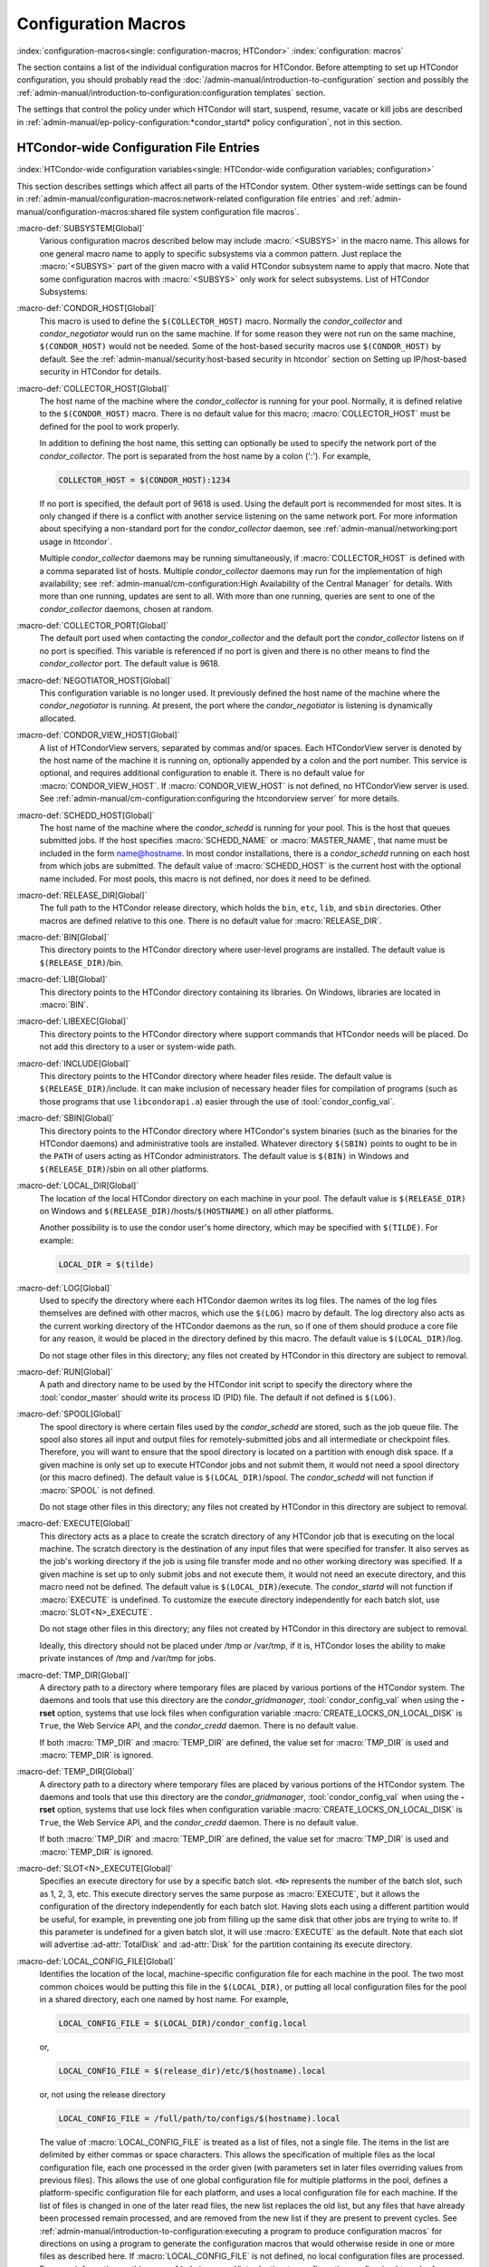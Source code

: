 Configuration Macros
====================

:index:`configuration-macros<single: configuration-macros; HTCondor>`
:index:`configuration: macros`

The section contains a list of the individual configuration macros for
HTCondor. Before attempting to set up HTCondor configuration, you should
probably read the :doc:`/admin-manual/introduction-to-configuration` section
and possibly the 
:ref:`admin-manual/introduction-to-configuration:configuration templates`
section.

The settings that control the policy under which HTCondor will start,
suspend, resume, vacate or kill jobs are described in
:ref:`admin-manual/ep-policy-configuration:*condor_startd* policy configuration`,
not in this section.

HTCondor-wide Configuration File Entries
----------------------------------------

:index:`HTCondor-wide configuration variables<single: HTCondor-wide configuration variables; configuration>`

This section describes settings which affect all parts of the HTCondor
system. Other system-wide settings can be found in
:ref:`admin-manual/configuration-macros:network-related configuration file entries`
and :ref:`admin-manual/configuration-macros:shared file system configuration file macros`.

:macro-def:`SUBSYSTEM[Global]`
    Various configuration macros described below may include :macro:`<SUBSYS>` in the macro name.
    This allows for one general macro name to apply to specific subsystems via a common
    pattern. Just replace the :macro:`<SUBSYS>` part of the given macro with a valid HTCondor
    subsystem name to apply that macro. Note that some configuration macros with :macro:`<SUBSYS>`
    only work for select subsystems. List of HTCondor Subsystems:

    .. include:: subsystems.rst

:macro-def:`CONDOR_HOST[Global]`
    This macro is used to define the ``$(COLLECTOR_HOST)`` macro.
    Normally the *condor_collector* and *condor_negotiator* would run
    on the same machine. If for some reason they were not run on the
    same machine, ``$(CONDOR_HOST)`` would not be needed. Some of the
    host-based security macros use ``$(CONDOR_HOST)`` by default. See the
    :ref:`admin-manual/security:host-based security in htcondor` section on
    Setting up IP/host-based security in HTCondor for details.

:macro-def:`COLLECTOR_HOST[Global]`
    The host name of the machine where the *condor_collector* is
    running for your pool. Normally, it is defined relative to the
    ``$(CONDOR_HOST)`` macro. There is no default value for this macro;
    :macro:`COLLECTOR_HOST` must be defined for the pool to work properly.

    In addition to defining the host name, this setting can optionally
    be used to specify the network port of the *condor_collector*. The
    port is separated from the host name by a colon (':'). For example,

    .. code-block:: condor-config

        COLLECTOR_HOST = $(CONDOR_HOST):1234


    If no port is specified, the default port of 9618 is used. Using the
    default port is recommended for most sites. It is only changed if
    there is a conflict with another service listening on the same
    network port. For more information about specifying a non-standard
    port for the *condor_collector* daemon, see
    :ref:`admin-manual/networking:port usage in htcondor`.

    Multiple *condor_collector* daemons may be running simultaneously,
    if :macro:`COLLECTOR_HOST` is defined with a comma separated list of
    hosts. Multiple *condor_collector* daemons may run for the
    implementation of high availability; see :ref:`admin-manual/cm-configuration:High Availability of the Central Manager`
    for details. With more than one running, updates are sent to all.
    With more than one running, queries are sent to one of the
    *condor_collector* daemons, chosen at random.

:macro-def:`COLLECTOR_PORT[Global]`
    The default port used when contacting the *condor_collector* and
    the default port the *condor_collector* listens on if no port is
    specified. This variable is referenced if no port is given and there
    is no other means to find the *condor_collector* port. The default
    value is 9618.

:macro-def:`NEGOTIATOR_HOST[Global]`
    This configuration variable is no longer used. It previously defined
    the host name of the machine where the *condor_negotiator* is
    running. At present, the port where the *condor_negotiator* is
    listening is dynamically allocated.

:macro-def:`CONDOR_VIEW_HOST[Global]`
    A list of HTCondorView servers, separated by commas and/or spaces.
    Each HTCondorView server is denoted by the host name of the machine
    it is running on, optionally appended by a colon and the port
    number. This service is optional, and requires additional
    configuration to enable it. There is no default value for
    :macro:`CONDOR_VIEW_HOST`. If :macro:`CONDOR_VIEW_HOST` is not defined, no
    HTCondorView server is used. See
    :ref:`admin-manual/cm-configuration:configuring the
    htcondorview server` for more details.

:macro-def:`SCHEDD_HOST[Global]`
    The host name of the machine where the *condor_schedd* is running
    for your pool. This is the host that queues submitted jobs. If the
    host specifies :macro:`SCHEDD_NAME` or :macro:`MASTER_NAME`, that
    name must be included in the form name@hostname. In most condor
    installations, there is a *condor_schedd* running on each host from
    which jobs are submitted. The default value of :macro:`SCHEDD_HOST`
    is the current host with the optional name included. For most pools,
    this macro is not defined, nor does it need to be defined.

:macro-def:`RELEASE_DIR[Global]`
    The full path to the HTCondor release directory, which holds the
    ``bin``, ``etc``, ``lib``, and ``sbin`` directories. Other macros
    are defined relative to this one. There is no default value for
    :macro:`RELEASE_DIR`.

:macro-def:`BIN[Global]`
    This directory points to the HTCondor directory where user-level
    programs are installed. The default value is ``$(RELEASE_DIR)``/bin.

:macro-def:`LIB[Global]`
    This directory points to the HTCondor directory containing its
    libraries.  On Windows, libraries are located in :macro:`BIN`.

:macro-def:`LIBEXEC[Global]`
    This directory points to the HTCondor directory where support
    commands that HTCondor needs will be placed. Do not add this
    directory to a user or system-wide path.

:macro-def:`INCLUDE[Global]`
    This directory points to the HTCondor directory where header files
    reside. The default value is ``$(RELEASE_DIR)``/include. It can make
    inclusion of necessary header files for compilation of programs
    (such as those programs that use ``libcondorapi.a``) easier through
    the use of :tool:`condor_config_val`.

:macro-def:`SBIN[Global]`
    This directory points to the HTCondor directory where HTCondor's
    system binaries (such as the binaries for the HTCondor daemons) and
    administrative tools are installed. Whatever directory ``$(SBIN)``
    points to ought to be in the ``PATH`` of users acting as HTCondor
    administrators. The default value is ``$(BIN)`` in Windows and
    ``$(RELEASE_DIR)``/sbin on all other platforms.

:macro-def:`LOCAL_DIR[Global]`
    The location of the local HTCondor directory on each machine in your
    pool. The default value is ``$(RELEASE_DIR)`` on Windows and
    ``$(RELEASE_DIR)``/hosts/``$(HOSTNAME)`` on all other platforms.

    Another possibility is to use the condor user's home directory,
    which may be specified with ``$(TILDE)``. For example:

    .. code-block:: condor-config

        LOCAL_DIR = $(tilde)

:macro-def:`LOG[Global]`
    Used to specify the directory where each HTCondor daemon writes its
    log files. The names of the log files themselves are defined with
    other macros, which use the ``$(LOG)`` macro by default. The log
    directory also acts as the current working directory of the HTCondor
    daemons as the run, so if one of them should produce a core file for
    any reason, it would be placed in the directory defined by this
    macro. The default value is ``$(LOCAL_DIR)``/log.

    Do not stage other files in this directory; any files not created by
    HTCondor in this directory are subject to removal.

:macro-def:`RUN[Global]`
    A path and directory name to be used by the HTCondor init script to
    specify the directory where the :tool:`condor_master` should write its
    process ID (PID) file. The default if not defined is ``$(LOG)``.

:macro-def:`SPOOL[Global]`
    The spool directory is where certain files used by the
    *condor_schedd* are stored, such as the job queue file.  The
    spool also stores all input and output files for
    remotely-submitted jobs and all intermediate or checkpoint
    files.  Therefore,
    you will want to ensure that the spool directory is located on a
    partition with enough disk space. If a given machine is only set up
    to execute HTCondor jobs and not submit them, it would not need a
    spool directory (or this macro defined). The default value is
    ``$(LOCAL_DIR)``/spool. The *condor_schedd* will not function if
    :macro:`SPOOL` is not defined.

    Do not stage other files in this directory; any files not created by
    HTCondor in this directory are subject to removal.

:macro-def:`EXECUTE[Global]`
    This directory acts as a place to create the scratch directory of
    any HTCondor job that is executing on the local machine. The scratch
    directory is the destination of any input files that were specified
    for transfer. It also serves as the job's working directory if the
    job is using file transfer mode and no other working directory was
    specified. If a given machine is set up to only submit jobs and not
    execute them, it would not need an execute directory, and this macro
    need not be defined. The default value is ``$(LOCAL_DIR)``/execute.
    The *condor_startd* will not function if :macro:`EXECUTE` is undefined.
    To customize the execute directory independently for each batch
    slot, use :macro:`SLOT<N>_EXECUTE`.

    Do not stage other files in this directory; any files not created by
    HTCondor in this directory are subject to removal.

    Ideally, this directory should not be placed under /tmp or /var/tmp, if
    it is, HTCondor loses the ability to make private instances of /tmp and /var/tmp
    for jobs.

:macro-def:`TMP_DIR[Global]`
    A directory path to a directory where temporary files are placed by
    various portions of the HTCondor system. The daemons and tools that
    use this directory are the *condor_gridmanager*,
    :tool:`condor_config_val` when using the **-rset** option, systems that
    use lock files when configuration variable
    :macro:`CREATE_LOCKS_ON_LOCAL_DISK` is ``True``, the Web
    Service API, and the *condor_credd* daemon. There is no default
    value.

    If both :macro:`TMP_DIR` and :macro:`TEMP_DIR` are defined, the value set for
    :macro:`TMP_DIR` is used and :macro:`TEMP_DIR` is ignored.

:macro-def:`TEMP_DIR[Global]`
    A directory path to a directory where temporary files are placed by
    various portions of the HTCondor system. The daemons and tools that
    use this directory are the *condor_gridmanager*,
    :tool:`condor_config_val` when using the **-rset** option, systems that
    use lock files when configuration variable
    :macro:`CREATE_LOCKS_ON_LOCAL_DISK` is ``True``, the Web
    Service API, and the *condor_credd* daemon. There is no default
    value.

    If both :macro:`TMP_DIR` and :macro:`TEMP_DIR` are defined, the value set for
    :macro:`TMP_DIR` is used and :macro:`TEMP_DIR` is ignored.

:macro-def:`SLOT<N>_EXECUTE[Global]`
    Specifies an execute directory for use by a specific batch slot.
    ``<N>`` represents the number of the batch slot, such as 1, 2, 3,
    etc. This execute directory serves the same purpose as
    :macro:`EXECUTE`, but it allows the configuration of the
    directory independently for each batch slot. Having slots each using
    a different partition would be useful, for example, in preventing
    one job from filling up the same disk that other jobs are trying to
    write to. If this parameter is undefined for a given batch slot, it
    will use :macro:`EXECUTE` as the default. Note that each slot will
    advertise :ad-attr:`TotalDisk` and :ad-attr:`Disk` for the partition containing
    its execute directory.

:macro-def:`LOCAL_CONFIG_FILE[Global]`
    Identifies the location of the local, machine-specific configuration
    file for each machine in the pool. The two most common choices would
    be putting this file in the ``$(LOCAL_DIR)``, or putting all local
    configuration files for the pool in a shared directory, each one
    named by host name. For example,

    .. code-block:: condor-config

        LOCAL_CONFIG_FILE = $(LOCAL_DIR)/condor_config.local


    or,

    .. code-block:: condor-config

        LOCAL_CONFIG_FILE = $(release_dir)/etc/$(hostname).local


    or, not using the release directory

    .. code-block:: condor-config

        LOCAL_CONFIG_FILE = /full/path/to/configs/$(hostname).local


    The value of :macro:`LOCAL_CONFIG_FILE` is treated as a list of files,
    not a single file. The items in the list are delimited by either
    commas or space characters. This allows the specification of
    multiple files as the local configuration file, each one processed
    in the order given (with parameters set in later files overriding
    values from previous files). This allows the use of one global
    configuration file for multiple platforms in the pool, defines a
    platform-specific configuration file for each platform, and uses a
    local configuration file for each machine. If the list of files is
    changed in one of the later read files, the new list replaces the
    old list, but any files that have already been processed remain
    processed, and are removed from the new list if they are present to
    prevent cycles. See
    :ref:`admin-manual/introduction-to-configuration:executing a program to produce configuration macros`
    for directions on using a program to generate the configuration
    macros that would otherwise reside in one or more files as described
    here. If :macro:`LOCAL_CONFIG_FILE` is not defined, no local
    configuration files are processed. For more information on this, see
    :ref:`admin-manual/introduction-to-configuration:configuring htcondor for multiple platforms`.

    If all files in a directory are local configuration files to be
    processed, then consider using :macro:`LOCAL_CONFIG_DIR`.

:macro-def:`REQUIRE_LOCAL_CONFIG_FILE[Global]`
    A boolean value that defaults to ``True``. When ``True``, HTCondor
    exits with an error, if any file listed in :macro:`LOCAL_CONFIG_FILE`
    cannot be read. A value of ``False`` allows local configuration
    files to be missing. This is most useful for sites that have both
    large numbers of machines in the pool and a local configuration file
    that uses the ``$(HOSTNAME)`` macro in its definition. Instead of
    having an empty file for every host in the pool, files can simply be
    omitted.

:macro-def:`LOCAL_CONFIG_DIR[Global]`
    A directory may be used as a container for local configuration
    files. The files found in the directory are sorted into
    lexicographical order by file name, and then each file is treated as
    though it was listed in :macro:`LOCAL_CONFIG_FILE`. :macro:`LOCAL_CONFIG_DIR`
    is processed before any files listed in :macro:`LOCAL_CONFIG_FILE`, and
    is checked again after processing the :macro:`LOCAL_CONFIG_FILE` list. It
    is a list of directories, and each directory is processed in the
    order it appears in the list. The process is not recursive, so any
    directories found inside the directory being processed are ignored.
    See also :macro:`LOCAL_CONFIG_DIR_EXCLUDE_REGEXP`.

:macro-def:`USER_CONFIG_FILE[Global]`
    The file name of a configuration file to be parsed after other local
    configuration files and before environment variables set
    configuration. Relevant only if HTCondor daemons are not run as root
    on Unix platforms or Local System on Windows platforms. The default
    is ``$(HOME)/.condor/user_config`` on Unix platforms. The default is
    %USERPROFILE\\.condor\\user_config on Windows platforms. If a fully
    qualified path is given, that is used. If a fully qualified path is
    not given, then the Unix path ``$(HOME)/.condor/`` prefixes the file
    name given on Unix platforms, or the Windows path
    %USERPROFILE\\.condor\\ prefixes the file name given on Windows
    platforms.

    The ability of a user to use this user-specified configuration file
    can be disabled by setting this variable to the empty string:

    .. code-block:: condor-config

        USER_CONFIG_FILE =

:macro-def:`LOCAL_CONFIG_DIR_EXCLUDE_REGEXP[Global]`
    A regular expression that specifies file names to be ignored when
    looking for configuration files within the directories specified via
    :macro:`LOCAL_CONFIG_DIR`. The default expression ignores files with
    names beginning with a '.' or a '#', as well as files with names
    ending in '˜'. This avoids accidents that can be caused by treating
    temporary files created by text editors as configuration files.

:macro-def:`CONDOR_IDS[Global]`
    The User ID (UID) and Group ID (GID) pair that the HTCondor daemons
    should run as, if the daemons are spawned as root.
    :index:`CONDOR_IDS environment variable`\ :index:`CONDOR_IDS<single: CONDOR_IDS; environment variables>`
    This value can also be specified in the :macro:`CONDOR_IDS` environment
    variable. If the HTCondor daemons are not started as root, then
    neither this :macro:`CONDOR_IDS` configuration macro nor the
    :macro:`CONDOR_IDS` environment variable are used. The value is given by
    two integers, separated by a period. For example,
    CONDOR_IDS = 1234.1234. If this pair is not specified in either the
    configuration file or in the environment, and the HTCondor daemons
    are spawned as root, then HTCondor will search for a condor user on
    the system, and run as that user's UID and GID. See
    :ref:`admin-manual/security:user accounts in htcondor on unix platforms`
    on UIDs in HTCondor for more details.

:macro-def:`CONDOR_ADMIN[Global]`
    The email address that HTCondor will send mail to if something goes
    wrong in the pool. For example, if a daemon crashes, the
    :tool:`condor_master` can send an obituary to this address with the last
    few lines of that daemon's log file and a brief message that
    describes what signal or exit status that daemon exited with. The
    default value is root@\ ``$(FULL_HOSTNAME)``.

:macro-def:`<SUBSYS>_ADMIN_EMAIL[Global]`
    The email address that HTCondor
    will send mail to if something goes wrong with the named
    :macro:`<SUBSYS>`. Identical to :macro:`CONDOR_ADMIN`, but done on a per
    subsystem basis. There is no default value.

    List of possible subsystems to set :macro:`<SUBSYS>` can be found at :macro:`SUBSYSTEM`.

:macro-def:`CONDOR_SUPPORT_EMAIL[Global]`
    The email address to be included at the bottom of all email HTCondor
    sends out under the label "Email address of the local HTCondor
    administrator:". This is the address where HTCondor users at your
    site should send their questions about HTCondor and get technical
    support. If this setting is not defined, HTCondor will use the
    address specified in :macro:`CONDOR_ADMIN` (described above).

:macro-def:`EMAIL_SIGNATURE[Global]`
    Every e-mail sent by HTCondor includes a short signature line
    appended to the body. By default, this signature includes the URL to
    the global HTCondor project website. When set, this variable defines
    an alternative signature line to be used instead of the default.
    Note that the value can only be one line in length. This variable
    could be used to direct users to look at local web site with
    information specific to the installation of HTCondor.

:macro-def:`MAIL[Global]`
    The full path to a mail sending program that uses **-s** to specify
    a subject for the message. On all platforms, the default shipped
    with HTCondor should work. Only if you installed things in a
    non-standard location on your system would you need to change this
    setting. The default value is ``$(BIN)``/condor_mail.exe on Windows
    and ``/usr/bin/mail`` on all other platforms. The *condor_schedd*
    will not function unless :macro:`MAIL` is defined. For security reasons,
    non-Windows platforms should not use this setting and should use
    :macro:`SENDMAIL` instead.

:macro-def:`SENDMAIL[Global]`
    The full path to the *sendmail* executable. If defined, which it is
    by default on non-Windows platforms, *sendmail* is used instead of
    the mail program defined by :macro:`MAIL`.

:macro-def:`MAIL_FROM[Global]`
    The e-mail address that notification e-mails appear to come from.
    Contents is that of the ``From`` header. There is no default value;
    if undefined, the ``From`` header may be nonsensical.

:macro-def:`SMTP_SERVER[Global]`
    For Windows platforms only, the host name of the server through
    which to route notification e-mail. There is no default value; if
    undefined and the debug level is at ``FULLDEBUG``, an error message
    will be generated.

:macro-def:`RESERVED_SWAP[Global]`
    The amount of swap space in MiB to reserve for this machine.
    HTCondor will not start up more *condor_shadow* processes if the
    amount of free swap space on this machine falls below this level.
    The default value is 0, which disables this check. It is anticipated
    that this configuration variable will no longer be used in the near
    future. If :macro:`RESERVED_SWAP` is not set to 0, the value of
    :macro:`SHADOW_SIZE_ESTIMATE` is used.

:macro-def:`DISK[Global]`
    Tells HTCondor how much disk space (in kB) to advertise as being available
    for use by jobs. If :macro:`DISK` is not specified, HTCondor will advertise the
    amount of free space on your execute partition, minus :macro:`RESERVED_DISK`.

:macro-def:`RESERVED_DISK[Global]`
    Determines how much disk space (in MB) you want to reserve for your own
    machine. When HTCondor is reporting the amount of free disk space in
    a given partition on your machine, it will always subtract this
    amount. An example is the *condor_startd*, which advertises the
    amount of free space in the ``$(EXECUTE)`` directory. The default
    value of :macro:`RESERVED_DISK` is zero.

:macro-def:`LOCK[Global]`
    HTCondor needs to create lock files to synchronize access to various
    log files. Because of problems with network file systems and file
    locking over the years, we highly recommend that you put these lock
    files on a local partition on each machine. If you do not have your
    ``$(LOCAL_DIR)`` on a local partition, be sure to change this entry.

    Whatever user or group HTCondor is running as needs to have write
    access to this directory. If you are not running as root, this is
    whatever user you started up the :tool:`condor_master` as. If you are
    running as root, and there is a condor account, it is most likely
    condor.
    :index:`CONDOR_IDS environment variable`\ :index:`CONDOR_IDS<single: CONDOR_IDS; environment variables>`
    Otherwise, it is whatever you set in the :macro:`CONDOR_IDS` environment
    variable, or whatever you define in the :macro:`CONDOR_IDS` setting in
    the HTCondor config files. See
    :ref:`admin-manual/security:user accounts in htcondor on unix platforms`
    on UIDs in HTCondor for details.

    If no value for :macro:`LOCK` is provided, the value of :macro:`LOG` is used.

:macro-def:`HISTORY[Global]`
    Defines the location of the HTCondor history file, which stores
    information about all HTCondor jobs that have completed on a given
    machine. This macro is used by both the *condor_schedd* which
    appends the information and :tool:`condor_history`, the user-level
    program used to view the history file. This configuration macro is
    given the default value of ``$(SPOOL)/history`` in the default
    configuration. If not defined, no history file is kept.

:macro-def:`ENABLE_HISTORY_ROTATION[Global]`
    If this is defined to be true, then the history file will be
    rotated. If it is false, then it will not be rotated, and it will
    grow indefinitely, to the limits allowed by the operating system. If
    this is not defined, it is assumed to be true. The rotated files
    will be stored in the same directory as the history file.

:macro-def:`MAX_HISTORY_LOG[Global]`
    Defines the maximum size for the history file, in bytes. It defaults
    to 20MB. This parameter is only used if history file rotation is
    enabled.

:macro-def:`MAX_HISTORY_ROTATIONS[Global]`
    When history file rotation is turned on, this controls how many
    backup files there are. It default to 2, which means that there may
    be up to three history files (two backups, plus the history file
    that is being currently written to). When the history file is
    rotated, and this rotation would cause the number of backups to be
    too large, the oldest file is removed.

:macro-def:`HISTORY_CONTAINS_JOB_ENVIRONMENT[Global]`
    This parameter defaults to true.  When set to false, the job's
    environment attribute (which can be very large) is not written to
    the history file.  This may allow many more jobs to be kept in the
    history before rotation.

:macro-def:`HISTORY_HELPER_MAX_CONCURRENCY[Global]`
    Specifies the maximum number of concurrent remote :tool:`condor_history`
    queries allowed at a time; defaults to 50. When this maximum is
    exceeded, further queries will be queued in a non-blocking manner.
    Setting this option to 0 disables remote history access. A remote
    history access is defined as an invocation of :tool:`condor_history` that
    specifies a **-name** option to query a *condor_schedd* running on
    a remote machine.

:macro-def:`HISTORY_HELPER_MAX_HISTORY[Global]`
    Specifies the maximum number of ClassAds to parse on behalf of
    remote history clients. The default is 10,000. This allows the
    system administrator to indirectly manage the maximum amount of CPU
    time spent on each client. Setting this option to 0 disables remote
    history access.

:macro-def:`MAX_JOB_QUEUE_LOG_ROTATIONS[Global]`
    The *condor_schedd* daemon periodically rotates the job queue
    database file, in order to save disk space. This option controls how
    many rotated files are saved. It defaults to 1, which means there
    may be up to two history files (the previous one, which was rotated
    out of use, and the current one that is being written to). When the
    job queue file is rotated, and this rotation would cause the number
    of backups to be larger than the maximum specified, the oldest file
    is removed.

:macro-def:`CLASSAD_LOG_STRICT_PARSING[Global]`
    A boolean value that defaults to ``True``. When ``True``, ClassAd
    log files will be read using a strict syntax checking for ClassAd
    expressions. ClassAd log files include the job queue log and the
    accountant log. When ``False``, ClassAd log files are read without
    strict expression syntax checking, which allows some legacy ClassAd
    log data to be read in a backward compatible manner. This
    configuration variable may no longer be supported in future
    releases, eventually requiring all ClassAd log files to pass strict
    ClassAd syntax checking.

:macro-def:`DEFAULT_DOMAIN_NAME[Global]`
    The value to be appended to a machine's host name, representing a
    domain name, which HTCondor then uses to form a fully qualified host
    name. This is required if there is no fully qualified host name in
    file ``/etc/hosts`` or in NIS. Set the value in the global
    configuration file, as HTCondor may depend on knowing this value in
    order to locate the local configuration file(s). The default value
    as given in the sample configuration file of the HTCondor download
    is bogus, and must be changed. If this variable is removed from the
    global configuration file, or if the definition is empty, then
    HTCondor attempts to discover the value.

:macro-def:`NO_DNS[Global]`
    A boolean value that defaults to ``False``. When ``True``, HTCondor
    constructs host names using the host's IP address together with the
    value defined for :macro:`DEFAULT_DOMAIN_NAME`.

:macro-def:`CM_IP_ADDR[Global]`
    If neither :macro:`COLLECTOR_HOST` nor ``COLLECTOR_IP_ADDR`` macros are
    defined, then this macro will be used to determine the IP address of
    the central manager (collector daemon). This macro is defined by an
    IP address.

:macro-def:`EMAIL_DOMAIN[Global]`
    By default, if a user does not specify ``notify_user`` in the submit
    description file, any email HTCondor sends about that job will go to
    "username@UID_DOMAIN". If your machines all share a common UID
    domain (so that you would set :macro:`UID_DOMAIN` to be the same across
    all machines in your pool), but email to user@UID_DOMAIN is not the
    right place for HTCondor to send email for your site, you can define
    the default domain to use for email. A common example would be to
    set :macro:`EMAIL_DOMAIN` to the fully qualified host name of each
    machine in your pool, so users submitting jobs from a specific
    machine would get email sent to user@machine.your.domain, instead of
    user@your.domain. You would do this by setting :macro:`EMAIL_DOMAIN` to
    ``$(FULL_HOSTNAME)``. In general, you should leave this setting
    commented out unless two things are true: 1) :macro:`UID_DOMAIN` is set
    to your domain, not ``$(FULL_HOSTNAME)``, and 2) email to
    user@UID_DOMAIN will not work.

:macro-def:`CREATE_CORE_FILES[Global]`
    Defines whether or not HTCondor daemons are to create a core file in
    the :macro:`LOG` directory if something really bad happens.
    It is used to set the resource limit for the size of a core
    file. If not defined, it leaves in place whatever limit was in
    effect when the HTCondor daemons (normally the :tool:`condor_master`)
    were started. This allows HTCondor to inherit the default system
    core file generation behavior at start up. For Unix operating
    systems, this behavior can be inherited from the parent shell, or
    specified in a shell script that starts HTCondor. If this parameter
    is set and ``True``, the limit is increased to the maximum. If it is
    set to ``False``, the limit is set at 0 (which means that no core
    files are created). Core files greatly help the HTCondor developers
    debug any problems you might be having. By using the parameter, you
    do not have to worry about tracking down where in your boot scripts
    you need to set the core limit before starting HTCondor. You set the
    parameter to whatever behavior you want HTCondor to enforce. This
    parameter defaults to undefined to allow the initial operating
    system default value to take precedence, and is commented out in the
    default configuration file.

:macro-def:`ABORT_ON_EXCEPTION[Global]`
    When HTCondor programs detect a fatal internal exception, they
    normally log an error message and exit. If you have turned on
    :macro:`CREATE_CORE_FILES`, in some cases you may also want to
    turn on :macro:`ABORT_ON_EXCEPTION` so that core files are generated
    when an exception occurs. Set the following to True if that is what
    you want.

:macro-def:`Q_QUERY_TIMEOUT[Global]`
    Defines the timeout (in seconds) that :tool:`condor_q` uses when trying
    to connect to the *condor_schedd*. Defaults to 20 seconds.

:macro-def:`DEAD_COLLECTOR_MAX_AVOIDANCE_TIME[Global]`
    Defines the interval of time (in seconds) between checks for a
    failed primary *condor_collector* daemon. If connections to the
    dead primary *condor_collector* take very little time to fail, new
    attempts to query the primary *condor_collector* may be more
    frequent than the specified maximum avoidance time. The default
    value equals one hour. This variable has relevance to flocked jobs,
    as it defines the maximum time they may be reporting to the primary
    *condor_collector* without the *condor_negotiator* noticing.

:macro-def:`PASSWD_CACHE_REFRESH[Global]`
    HTCondor can cause NIS servers to become overwhelmed by queries for
    uid and group information in large pools. In order to avoid this
    problem, HTCondor caches UID and group information internally. This
    integer value allows pool administrators to specify (in seconds) how
    long HTCondor should wait until refreshes a cache entry. The default
    is set to 72000 seconds, or 20 hours, plus a random number of
    seconds between 0 and 60 to avoid having lots of processes
    refreshing at the same time. This means that if a pool administrator
    updates the user or group database (for example, ``/etc/passwd`` or
    ``/etc/group``), it can take up to 6 minutes before HTCondor will
    have the updated information. This caching feature can be disabled
    by setting the refresh interval to 0. In addition, the cache can
    also be flushed explicitly by running the command
    :tool:`condor_reconfig`. This configuration variable has no effect on
    Windows.

:macro-def:`SYSAPI_GET_LOADAVG[Global]`
    If set to False, then HTCondor will not attempt to compute the load
    average on the system, and instead will always report the system
    load average to be 0.0. Defaults to True.

:macro-def:`NETWORK_MAX_PENDING_CONNECTS[Global]`
    This specifies a limit to the maximum number of simultaneous network
    connection attempts. This is primarily relevant to *condor_schedd*,
    which may try to connect to large numbers of startds when claiming
    them. The negotiator may also connect to large numbers of startds
    when initiating security sessions used for sending MATCH messages.
    On Unix, the default for this parameter is eighty percent of the
    process file descriptor limit. On windows, the default is 1600.

:macro-def:`WANT_UDP_COMMAND_SOCKET[Global]`
    This setting, added in version 6.9.5, controls if HTCondor daemons
    should create a UDP command socket in addition to the TCP command
    socket (which is required). The default is ``True``, and modifying
    it requires restarting all HTCondor daemons, not just a
    :tool:`condor_reconfig` or SIGHUP.

    Normally, updates sent to the *condor_collector* use UDP, in
    addition to certain keep alive messages and other non-essential
    communication. However, in certain situations, it might be desirable
    to disable the UDP command port.

    Unfortunately, due to a limitation in how these command sockets are
    created, it is not possible to define this setting on a per-daemon
    basis, for example, by trying to set
    ``STARTD.WANT_UDP_COMMAND_SOCKET``. At least for now, this setting
    must be defined machine wide to function correctly.

    If this setting is set to true on a machine running a
    *condor_collector*, the pool should be configured to use TCP
    updates to that collector (see
    :ref:`admin-manual/networking:using tcp to send updates to the *condor_collector*`
    for more information).

:macro-def:`ALLOW_SCRIPTS_TO_RUN_AS_EXECUTABLES[Global]`
    A boolean value that, when ``True``, permits scripts on Windows
    platforms to be used in place of the
    :subcom:`executable[and Windows scripts]` in a job
    submit description file, in place of a :tool:`condor_dagman` pre or post
    script, or in producing the configuration, for example. Allows a
    script to be used in any circumstance previously limited to a
    Windows executable or a batch file. The default value is ``True``.
    See :ref:`platform-specific/microsoft-windows:using windows scripts as job executables`
    for further description.

:macro-def:`OPEN_VERB_FOR_<EXT>_FILES[Global]`
    A string that defines a Windows verb for use in a root hive registry
    look up. <EXT> defines the file name extension, which represents a
    scripting language, also needed for the look up. See
    :ref:`platform-specific/microsoft-windows:using windows scripts as job executables`
    for a more complete description.

:macro-def:`ENABLE_CLASSAD_CACHING[Global]`
    A boolean value that controls the caching of ClassAds. Caching saves
    memory when an HTCondor process contains many ClassAds with the same
    expressions. The default value is ``True`` for all daemons other
    than the *condor_shadow*, *condor_starter*, and :tool:`condor_master`.
    A value of ``True`` enables caching.

:macro-def:`STRICT_CLASSAD_EVALUATION[Global]`
    A boolean value that controls how ClassAd expressions are evaluated.
    If set to ``True``, then New ClassAd evaluation semantics are used.
    This means that attribute references without a ``MY.`` or
    ``TARGET.`` prefix are only looked up in the local ClassAd. If set
    to the default value of ``False``, Old ClassAd evaluation semantics
    are used. See
    :ref:`classads/classad-mechanism:classads: old and new`
    for details.

:macro-def:`CLASSAD_USER_LIBS[Global]`
    A comma separated list of paths to shared libraries that contain
    additional ClassAd functions to be used during ClassAd evaluation.

:macro-def:`CLASSAD_USER_PYTHON_MODULES[Global]`
    A comma separated list of python modules to load, which are to be
    used during ClassAd evaluation. If module ``foo`` is in this list,
    then function ``bar`` can be invoked in ClassAds via the expression
    ``python_invoke("foo", "bar", ...)``. Any further arguments are
    converted from ClassAd expressions to python; the function return
    value is converted back to ClassAds. The python modules are loaded
    at configuration time, so any module-level statements are executed.
    Module writers can invoke ``classad.register`` at the module-level
    in order to use python functions directly.

    Functions executed by ClassAds should be non-blocking and have no
    side-effects; otherwise, unpredictable HTCondor behavior may occur.

:macro-def:`CLASSAD_USER_PYTHON_LIB[Global]`
    Specifies the path to the python libraries, which is needed when
    :macro:`CLASSAD_USER_PYTHON_MODULES` is set. Defaults to
    ``$(LIBEXEC)/libclassad_python_user.so``, and would rarely be
    changed from the default value.

:macro-def:`CONDOR_FSYNC[Global]`
    A boolean value that controls whether HTCondor calls fsync() when
    writing the user job and transaction logs. Setting this value to
    ``False`` will disable calls to fsync(), which can help performance
    for *condor_schedd* log writes at the cost of some durability of
    the log contents, should there be a power or hardware failure. The
    default value is ``True``.

:macro-def:`STATISTICS_TO_PUBLISH[Global]`
    A comma and/or space separated list that identifies which statistics
    collections are to place attributes in ClassAds. Additional
    information specifies a level of verbosity and other identification
    of which attributes to include and which to omit from ClassAds. The
    special value ``NONE`` disables all publishing, so no statistics
    will be published; no option is included. For other list items that
    define this variable, the syntax defines the two aspects by
    separating them with a colon. The first aspect defines a collection,
    which may specify which daemon is to publish the statistics, and the
    second aspect qualifies and refines the details of which attributes
    to publish for the collection, including a verbosity level. If the
    first aspect is ``ALL``, the option is applied to all collections.
    If the first aspect is ``DEFAULT``, the option is applied to all
    collections, with the intent that further list items will specify
    publishing that is to be different than the default. This first
    aspect may be ``SCHEDD`` or ``SCHEDULER`` to publish Statistics
    attributes in the ClassAd of the *condor_schedd*. It may be
    ``TRANSFER`` to publish file transfer statistics. It may be
    :macro:`STARTER` to publish Statistics attributes in the ClassAd of the
    *condor_starter*. Or, it may be ``DC`` or ``DAEMONCORE`` to publish
    DaemonCore statistics. One or more options are specified after the
    colon.

    +--------+---------------------------------------------------------+
    | Option | Description                                             |
    +========+=========================================================+
    | 0      | turns off the publishing of any statistics attributes   |
    +--------+---------------------------------------------------------+
    | 1      | the default level, where some statistics attributes are |
    |        | and others are omitted                                  |
    +--------+---------------------------------------------------------+
    | 2      | the verbose level, where all statistics attributes are  |
    |        | published                                               |
    +--------+---------------------------------------------------------+
    | 3      | the super verbose level, which is currently unused, but |
    |        | intended to be all statistics attributes published at   |
    |        | the verbose level plus extra information                |
    +--------+---------------------------------------------------------+
    | R      | include attributes from the most recent time interval;  |
    |        | the default                                             |
    +--------+---------------------------------------------------------+
    | !R     | omit attributes from the most recent time interval      |
    +--------+---------------------------------------------------------+
    | D      | include attributes for debugging                        |
    +--------+---------------------------------------------------------+
    | !D     | omit attributes for debugging; the default              |
    +--------+---------------------------------------------------------+
    | Z      | include attributes even if the attribute's value is 0   |
    +--------+---------------------------------------------------------+
    | !Z     | omit attributes when the attribute's value is 0         |
    +--------+---------------------------------------------------------+
    | L      | include attributes that represent the lifetime value;   |
    |        | the default                                             |
    +--------+---------------------------------------------------------+
    | !L     | omit attributes that represent the lifetime value       |
    +--------+---------------------------------------------------------+

    If this variable is not defined, then the default for each
    collection is used. If this variable is defined, and the definition
    does not specify each possible collection, then no statistics are
    published for those collections not defined. If an option specifies
    conflicting possibilities, such as ``R!R``, then the last one takes
    precedence and is applied.

    As an example, to cause a verbose setting of the publication of
    Statistics attributes only for the *condor_schedd*, and do not
    publish any other Statistics attributes:

    .. code-block:: condor-config

          STATISTICS_TO_PUBLISH = SCHEDD:2

    As a second example, to cause all collections other than those for
    ``DAEMONCORE`` to publish at a verbosity setting of ``1``, and omit
    lifetime values, where the ``DAEMONCORE`` includes all statistics at
    the verbose level:

    .. code-block:: condor-config

          STATISTICS_TO_PUBLISH = DEFAULT:1!L, DC:2RDZL

:macro-def:`STATISTICS_TO_PUBLISH_LIST[Global]`
    A comma and/or space separated list of statistics attribute names
    that should be published in updates to the *condor_collector*
    daemon, even though the verbosity specified in
    :macro:`STATISTICS_TO_PUBLISH` would not normally send them. This setting
    has the effect of redefining the verbosity level of the statistics
    attributes that it mentions, so that they will always match the
    current statistics publication level as specified in
    :macro:`STATISTICS_TO_PUBLISH`.

:macro-def:`STATISTICS_WINDOW_SECONDS[Global]`
    An integer value that controls the time window size, in seconds, for
    collecting windowed daemon statistics. These statistics are, by
    convention, those attributes with names that are of the form
    ``Recent<attrname>``. Any data contributing to a windowed statistic
    that is older than this number of seconds is dropped from the
    statistic. For example, if ``STATISTICS_WINDOW_SECONDS = 300``, then
    any jobs submitted more than 300 seconds ago are not counted in the
    windowed statistic :ad-attr:`RecentJobsSubmitted`. Defaults to 1200
    seconds, which is 20 minutes.

    The window is broken into smaller time pieces called quantum. The
    window advances one quantum at a time.

:macro-def:`STATISTICS_WINDOW_SECONDS_<collection>[Global]`
    The same as :macro:`STATISTICS_WINDOW_SECONDS`, but used to override the
    global setting for a particular statistic collection. Collection
    names currently implemented are ``DC`` or ``DAEMONCORE`` and
    ``SCHEDD`` or ``SCHEDULER``.

:macro-def:`STATISTICS_WINDOW_QUANTUM[Global]`
    For experts only, an integer value that controls the time
    quantization that form a time window, in seconds, for the data
    structures that maintain windowed statistics. Defaults to 240
    seconds, which is 6 minutes. This default is purposely set to be
    slightly smaller than the update rate to the *condor_collector*.
    Setting a smaller value than the default increases the memory
    requirement for the statistics. Graphing of statistics at the level
    of the quantum expects to see counts that appear like a saw tooth.

:macro-def:`STATISTICS_WINDOW_QUANTUM_<collection>[Global]`
    The same as :macro:`STATISTICS_WINDOW_QUANTUM`, but used to override the
    global setting for a particular statistic collection. Collection
    names currently implemented are ``DC`` or ``DAEMONCORE`` and
    ``SCHEDD`` or ``SCHEDULER``.

:macro-def:`TCP_KEEPALIVE_INTERVAL[Global]`
    The number of seconds specifying a keep alive interval to use for
    any HTCondor TCP connection. The default keep alive interval is 360
    (6 minutes); this value is chosen to minimize the likelihood that
    keep alive packets are sent, while still detecting dead TCP
    connections before job leases expire. A smaller value will consume
    more operating system and network resources, while a larger value
    may cause jobs to fail unnecessarily due to network disconnects.
    Most users will not need to tune this configuration variable. A
    value of 0 will use the operating system default, and a value of -1
    will disable HTCondor's use of a TCP keep alive.

:macro-def:`ENABLE_IPV4[Global]`
    A boolean with the additional special value of ``auto``. If true,
    HTCondor will use IPv4 if available, and fail otherwise. If false,
    HTCondor will not use IPv4. If ``auto``, which is the default,
    HTCondor will use IPv4 if it can find an interface with an IPv4
    address, and that address is (a) public or private, or (b) no
    interface's IPv6 address is public or private. If HTCondor finds
    more than one address of each protocol, only the most public address
    is considered for that protocol.

:macro-def:`ENABLE_IPV6[Global]`
    A boolean with the additional special value of ``auto``. If true,
    HTCondor will use IPv6 if available, and fail otherwise. If false,
    HTCondor will not use IPv6. If ``auto``, which is the default,
    HTCondor will use IPv6 if it can find an interface with an IPv6
    address, and that address is (a) public or private, or (b) no
    interface's IPv4 address is public or private. If HTCondor finds
    more than one address of each protocol, only the most public address
    is considered for that protocol.

:macro-def:`PREFER_IPV4[Global]`
    A boolean which will cause HTCondor to prefer IPv4 when it is able
    to choose. HTCondor will otherwise prefer IPv6. The default is
    ``True``.

:macro-def:`ADVERTISE_IPV4_FIRST[Global]`
    A string (treated as a boolean). If :macro:`ADVERTISE_IPV4_FIRST`
    evaluates to ``True``, HTCondor will advertise its IPv4 addresses
    before its IPv6 addresses; otherwise the IPv6 addresses will come
    first. Defaults to ``$(PREFER_IPV4)``.

:macro-def:`IGNORE_TARGET_PROTOCOL_PREFERENCE[Global]`
    A string (treated as a boolean). If
    :macro:`IGNORE_TARGET_PROTOCOL_PREFERENCE` evaluates to ``True``, the
    target's listed protocol preferences will be ignored; otherwise
    they will not. Defaults to ``$(PREFER_IPV4)``.

:macro-def:`IGNORE_DNS_PROTOCOL_PREFERENCE[Global]`
    A string (treated as a boolean). :macro:`IGNORE_DNS_PROTOCOL_PREFERENCE`
    evaluates to ``True``, the protocol order returned by the DNS will
    be ignored; otherwise it will not. Defaults to ``$(PREFER_IPV4)``.

:macro-def:`PREFER_OUTBOUND_IPV4[Global]`
    A string (treated as a boolean). :macro:`PREFER_OUTBOUND_IPV4` evaluates
    to ``True``, HTCondor will prefer IPv4; otherwise it will not.
    Defaults to ``$(PREFER_IPV4)``.

:macro-def:`<SUBSYS>_CLASSAD_USER_MAP_NAMES[Global]`
    A string defining a list of names for username-to-accounting group
    mappings for the specified daemon. Names must be separated by spaces
    or commas.

    List of possible subsystems to set :macro:`<SUBSYS>` can be found at :macro:`SUBSYSTEM`.

:macro-def:`CLASSAD_USER_MAPFILE_<name>[Global]`
    A string giving the name of a file to parse to initialize the map
    for the given username. Note that this macro is only used if
    :macro:`<SUBSYS>_CLASSAD_USER_MAP_NAMES` is defined for the relevant
    daemon.

    The format for the map file is the same as the format for
    :macro:`CLASSAD_USER_MAPDATA_<name>`, below.

:macro-def:`CLASSAD_USER_MAPDATA_<name>[Global]`
    A string containing data to be used to initialize the map for the
    given username. Note that this macro is only used if
    :macro:`<SUBSYS>_CLASSAD_USER_MAP_NAMES` is defined for the relevant
    daemon, and :macro:`CLASSAD_USER_MAPFILE_<name>` is not defined
    for the given name.

    The format for the map data is the same as the format
    for the security unified map file (see
    :ref:`admin-manual/security:the unified map file for authentication`
    for details).

    The first field must be \* (or a subset name - see below), the
    second field is a regex that we will match against the input, and
    the third field will be the output if the regex matches, the 3 and 4
    argument form of the ClassAd userMap() function (see
    :ref:`classads/classad-mechanism:ClassAd Syntax`) expect
    that the third field will be a comma separated list of values. For
    example:

    .. code-block:: text

        # file: groups.mapdata
        * John  chemistry,physics,glassblowing
        * Juan  physics,chemistry
        * Bob   security
        * Alice security,math

    Here is simple example showing how to configure :macro:`CLASSAD_USER_MAPDATA_<name>`
    for testing and experimentation.

    ::

        # configuration statements to create a simple userMap that
        # can be used by the Schedd as well as by tools like condor_q
        #
        SCHEDD_CLASSAD_USER_MAP_NAMES = Trust $(SCHEDD_CLASSAD_USER_MAP_NAMES)
        TOOL_CLASSAD_USER_MAP_NAMES = Trust $(TOOL_CLASSAD_USER_MAP_NAMES)
        CLASSAD_USER_MAPDATA_Trust @=end
          * Bob   User
          * Alice Admin
          * /.*/  Nobody
        @end
        #
        # test with
        #   condor_q -af:j 'Owner' 'userMap("Trust",Owner)'

    **Optional submaps:** If the first field of the mapfile contains
    something other than \*, then a submap is defined. To select a
    submap for lookup, the first argument for userMap() should be
    "mapname.submap". For example:

    .. code-block:: text

        # mapdata 'groups' with submaps
        *   Bob   security
        *   Alice security,math
        alt Alice math,hacking

:macro-def:`SIGN_S3_URLS[Global]`
    A boolean value that, when ``True``, tells HTCondor to convert ``s3://``
    URLs into pre-signed ``https://`` URLs.  This allows execute nodes to
    download from or upload to secure S3 buckets without access to the user's
    API tokens, which remain on the submit node at all times.  This value
    defaults to TRUE but can be disabled if the administrator has already
    provided an ``s3://`` plug-in.  This value must be set on both the submit
    node and on the execute node.

Daemon Logging Configuration File Entries
-----------------------------------------

:index:`daemon logging configuration variables<single: daemon logging configuration variables; configuration>`

These entries control how and where the HTCondor daemons write to log
files. Many of the entries in this section represents multiple macros.
There is one for each subsystem (listed in :macro:`SUBSYSTEM`).
The macro name for each substitutes :macro:`<SUBSYS>` with the name of the
subsystem corresponding to the daemon.

:macro-def:`<SUBSYS>_LOG[Global]`
    Defines the path and file name of the
    log file for a given subsystem. For example, ``$(STARTD_LOG)`` gives
    the location of the log file for the *condor_startd* daemon. The
    default value for most daemons is the daemon's name in camel case,
    concatenated with ``Log``. For example, the default log defined for
    the :tool:`condor_master` daemon is ``$(LOG)/MasterLog``. The default
    value for other subsystems is ``$(LOG)/<SUBSYS>LOG``. The special
    value ``SYSLOG`` causes the daemon to log via the syslog facility on
    Linux. If the log file cannot be written to, then the daemon will
    attempt to log this into a new file of the name
    ``$(LOG)/dprintf_failure.<SUBSYS>`` before the daemon exits.

    List of possible subsystems to set :macro:`<SUBSYS>` can be found at :macro:`SUBSYSTEM`.

:macro-def:`LOG_TO_SYSLOG[Global]`
    A boolean value that is ``False`` by default. When ``True``, all
    daemon logs are routed to the syslog facility on Linux.

:macro-def:`MAX_<SUBSYS>_LOG[Global]`
    Controls the maximum size in bytes or amount of time that a log will
    be allowed to grow. For any log not specified, the default is
    ``$(MAX_DEFAULT_LOG)``\ :index:`MAX_DEFAULT_LOG`, which
    currently defaults to 10 MiB in size. Values are specified with the
    same syntax as :macro:`MAX_DEFAULT_LOG`.

    Note that a log file for the :tool:`condor_procd` does not use this
    configuration variable definition. Its implementation is separate.
    See :macro:`MAX_PROCD_LOG`.

    List of possible subsystems to set :macro:`<SUBSYS>` can be found at :macro:`SUBSYSTEM`.

:macro-def:`MAX_DEFAULT_LOG[Global]`
    Controls the maximum size in bytes or amount of time that any log
    not explicitly specified using :macro:`MAX_<SUBSYS>_LOG` will be
    allowed to grow. When it is time to rotate a log file, it will be
    saved to a file with an ISO timestamp suffix. The oldest rotated
    file receives the ending ``.old``. The ``.old`` files are overwritten
    each time the maximum number of rotated files (determined by the value of
    :macro:`MAX_NUM_<SUBSYS>_LOG`) is exceeded. The default value is 10 MiB
    in size. A value of 0 specifies that the file may grow without
    bounds. A single integer value is specified; without a suffix, it
    defaults to specifying a size in bytes. A suffix is case
    insensitive, except for ``Mb`` and ``Min``; these both start with
    the same letter, and the implementation attaches meaning to the
    letter case when only the first letter is present. Therefore, use
    the following suffixes to qualify the integer:
    ``Bytes`` for bytes
    ``Kb`` for KiB, 2\ :sup:`10` numbers of bytes
    ``Mb`` for MiB, 2\ :sup:`20` numbers of bytes
    ``Gb`` for GiB, 2\ :sup:`30` numbers of bytes
    ``Tb`` for TiB, 2\ :sup:`40` numbers of bytes
    ``Sec`` for seconds
    ``Min`` for minutes
    ``Hr`` for hours
    ``Day`` for days
    ``Wk`` for weeks

:macro-def:`MAX_NUM_<SUBSYS>_LOG[Global]`
    An integer that controls the maximum number of rotations a log file
    is allowed to perform before the oldest one will be rotated away.
    Thus, at most ``MAX_NUM_<SUBSYS>_LOG + 1`` log files of the same
    program coexist at a given time. The default value is 1.

    List of possible subsystems to set :macro:`<SUBSYS>` can be found at :macro:`SUBSYSTEM`.

:macro-def:`TRUNC_<SUBSYS>_LOG_ON_OPEN[Global]`
    If this macro is defined and set to ``True``, the affected log will
    be truncated and started from an empty file with each invocation of
    the program. Otherwise, new invocations of the program will append
    to the previous log file. By default this setting is ``False`` for
    all daemons.

    List of possible subsystems to set :macro:`<SUBSYS>` can be found at :macro:`SUBSYSTEM`.

:macro-def:`<SUBSYS>_LOG_KEEP_OPEN[Global]`
    A boolean value that controls
    whether or not the log file is kept open between writes. When
    ``True``, the daemon will not open and close the log file between
    writes. Instead the daemon will hold the log file open until the log
    needs to be rotated. When ``False``, the daemon reverts to the
    previous behavior of opening and closing the log file between
    writes. When the ``$(<SUBSYS>_LOCK)`` macro is defined, setting
    ``$(<SUBSYS>_LOG_KEEP_OPEN)`` has no effect, as the daemon will
    unconditionally revert back to the open/close between writes
    behavior. On Windows platforms, the value defaults to ``True`` for
    all daemons. On Linux platforms, the value defaults to ``True`` for
    all daemons, except the *condor_shadow*, due to a global file
    descriptor limit.

    List of possible subsystems to set :macro:`<SUBSYS>` can be found at :macro:`SUBSYSTEM`.

:macro-def:`<SUBSYS>_LOCK[Global]`
    This macro specifies the lock file used
    to synchronize append operations to the log file for this subsystem.
    It must be a separate file from the ``$(<SUBSYS>_LOG)`` file, since
    the ``$(<SUBSYS>_LOG)`` file may be rotated and you want to be able
    to synchronize access across log file rotations. A lock file is only
    required for log files which are accessed by more than one process.
    Currently, this includes only the :macro:`SHADOW` subsystem. This macro
    is defined relative to the ``$(LOCK)`` macro.

    List of possible subsystems to set :macro:`<SUBSYS>` can be found at :macro:`SUBSYSTEM`.

:macro-def:`JOB_QUEUE_LOG[Global]`
    A full path and file name, specifying the job queue log. The default
    value, when not defined is ``$(SPOOL)``/job_queue.log. This
    specification can be useful, if there is a solid state drive which
    is big enough to hold the frequently written to ``job_queue.log``,
    but not big enough to hold the whole contents of the spool
    directory.

:macro-def:`FILE_LOCK_VIA_MUTEX[Global]`
    This macro setting only works on Win32 - it is ignored on Unix. If
    set to be ``True``, then log locking is implemented via a kernel
    mutex instead of via file locking. On Win32, mutex access is FIFO,
    while obtaining a file lock is non-deterministic. Thus setting to
    ``True`` fixes problems on Win32 where processes (usually shadows)
    could starve waiting for a lock on a log file. Defaults to ``True``
    on Win32, and is always ``False`` on Unix.

:macro-def:`LOCK_DEBUG_LOG_TO_APPEND[Global]`
    A boolean value that defaults to ``False``. This variable controls
    whether a daemon's debug lock is used when appending to the log.
    When ``False``, the debug lock is only used when rotating the log
    file. This is more efficient, especially when many processes share
    the same log file. When ``True``, the debug lock is used when
    writing to the log, as well as when rotating the log file. This
    setting is ignored under Windows, and the behavior of Windows
    platforms is as though this variable were ``True``. Under Unix, the
    default value of ``False`` is appropriate when logging to file
    systems that support the POSIX semantics of ``O_APPEND``. On
    non-POSIX-compliant file systems, it is possible for the characters
    in log messages from multiple processes sharing the same log to be
    interleaved, unless locking is used. Since HTCondor does not support
    sharing of debug logs between processes running on different
    machines, many non-POSIX-compliant file systems will still avoid
    interleaved messages without requiring HTCondor to use a lock. Tests
    of AFS and NFS have not revealed any problems when appending to the
    log without locking.

:macro-def:`ENABLE_USERLOG_LOCKING[Global]`
    A boolean value that defaults to ``False`` on Unix platforms and
    ``True`` on Windows platforms. When ``True``, a user's job event log
    will be locked before being written to. If ``False``, HTCondor will
    not lock the file before writing.

:macro-def:`ENABLE_USERLOG_FSYNC[Global]`
    A boolean value that is ``True`` by default. When ``True``, writes
    to the user's job event log are sync-ed to disk before releasing the
    lock.

:macro-def:`USERLOG_FILE_CACHE_MAX[Global]`
    The integer number of job event log files that the *condor_schedd*
    will keep open for writing during an interval of time (specified by
    :macro:`USERLOG_FILE_CACHE_CLEAR_INTERVAL`). The default value is 0,
    causing no files to remain open; when 0, each job event log is
    opened, the event is written, and then the file is closed.
    Individual file descriptors are removed from this count when the
    *condor_schedd* detects that no jobs are currently using them.
    Opening a file is a relatively time consuming operation on a
    networked file system (NFS), and therefore, allowing a set of files
    to remain open can improve performance. The value of this variable
    needs to be set low enough such that the *condor_schedd* daemon
    process does not run out of file descriptors by leaving these job
    event log files open. The Linux operating system defaults to
    permitting 1024 assigned file descriptors per process; the
    *condor_schedd* will have one file descriptor per running job for
    the *condor_shadow*.

:macro-def:`USERLOG_FILE_CACHE_CLEAR_INTERVAL[Global]`
    The integer number of seconds that forms the time interval within
    which job event logs will be permitted to remain open when
    :macro:`USERLOG_FILE_CACHE_MAX` is greater than zero. The default is 60
    seconds. When the interval has passed, all job event logs that the
    *condor_schedd* has permitted to stay open will be closed, and the
    interval within which job event logs may remain open between writes
    of events begins anew. This time interval may be set to a longer
    duration if the administrator determines that the *condor_schedd*
    will not exceed the maximum number of file descriptors; a longer
    interval may yield higher performance due to fewer files being
    opened and closed.

:macro-def:`CREATE_LOCKS_ON_LOCAL_DISK[Global]`
    A boolean value utilized only for Unix operating systems, that
    defaults to ``True``. This variable is only relevant if
    :macro:`ENABLE_USERLOG_LOCKING` is ``True``. When ``True``, lock files
    are written to a directory named ``condorLocks``, thereby using a
    local drive to avoid known problems with locking on NFS. The
    location of the ``condorLocks`` directory is determined by

    #. The value of :macro:`TEMP_DIR`, if defined.
    #. The value of :macro:`TMP_DIR`, if defined and :macro:`TEMP_DIR` is not
       defined.
    #. The default value of ``/tmp``, if neither :macro:`TEMP_DIR` nor
       :macro:`TMP_DIR` is defined.

:macro-def:`TOUCH_LOG_INTERVAL[Global]`
    The time interval in seconds between when daemons touch their log
    files. The change in last modification time for the log file is
    useful when a daemon restarts after failure or shut down. The last
    modification date is printed, and it provides an upper bound on the
    length of time that the daemon was not running. Defaults to 60
    seconds.

:macro-def:`LOGS_USE_TIMESTAMP[Global]`
    This macro controls how the current time is formatted at the start
    of each line in the daemon log files. When ``True``, the Unix time
    is printed (number of seconds since 00:00:00 UTC, January 1, 1970).
    When ``False`` (the default value), the time is printed like so:
    ``<Month>/<Day> <Hour>:<Minute>:<Second>`` in the local timezone.

:macro-def:`DEBUG_TIME_FORMAT[Global]`
    This string defines how to format the current time printed at the
    start of each line in the daemon log files. The value is a format
    string is passed to the C strftime() function, so see that manual
    page for platform-specific details. If not defined, the default
    value is

    .. code-block:: text

           "%m/%d/%y %H:%M:%S"

:macro-def:`<SUBSYS>_DEBUG[Global]`
    All of the HTCondor daemons can produce different levels of output depending
    on how much information is desired. The various levels of verbosity for a 
    given daemon are determined by this macro. Settings are a
    comma, vertical bar, or space-separated list of categories and options. Each
    category can be followed by a colon and a single digit indicating the verbosity
    for that category ``:1`` is assumed if there is no verbosity modifier.
    Permitted verbosity values are ``:1`` for
    normal, ``:2`` for extra messages, and ``:0`` to disable logging of that
    category of messages. The primary daemon log will always include category and verbosity
    ``D_ALWAYS:1``, unless ``D_ALWAYS:0`` is added to this list.  Category and option names are:

    ``D_ANY``
        This flag turns on all categories of messages Be
        warned: this will generate about a HUGE amount of output. To
        obtain a higher level of output than the default, consider using
        ``D_FULLDEBUG`` before using this option.

    ``D_ALL``
        This is equivalent to ``D_ANY D_PID D_FDS D_CAT`` Be
        warned: this will generate about a HUGE amount of output. To
        obtain a higher level of output than the default, consider using
        ``D_FULLDEBUG`` before using this option.

     ``D_FAILURE``
        This category is used for messages that indicate the daemon is unable
        to continue running. These message are "always" printed unless
        ``D_FAILURE:0`` is added to the list

     ``D_STATUS``
        This category is used for messages that indicate what task the
        daemon is currently doing or progress. Messages of this category will
        be always printed unless ``D_STATUS:0`` is added to the list

    ``D_ALWAYS``
        This category is used for messages that are "always" printed unless
        ``D_ALWAYS:0`` is configured.  These can be progress or status
        message, as well as failures that do not prevent the daemon from
        continuing to operate such as a failure to start a job.  At verbosity
        2 this category is equivalent to ``D_FULLDEBUG`` below.

    ``D_FULLDEBUG``
        This level provides verbose output of a general nature into the
        log files. Frequent log messages for very specific debugging
        purposes would be excluded. In those cases, the messages would
        be viewed by having that other flag and ``D_FULLDEBUG`` both
        listed in the configuration file.  This is equivalent to ``D_ALWAYS:2``

    ``D_DAEMONCORE``
        Provides log file entries specific to DaemonCore, such as timers
        the daemons have set and the commands that are registered. If
        ``D_DAEMONCORE:2`` is set, expect very verbose output.

    ``D_PRIV``
        This flag provides log messages about the privilege state
        switching that the daemons do. See
        :ref:`admin-manual/security:user accounts in htcondor on unix platforms`
        on UIDs in HTCondor for details.

    ``D_COMMAND``
        With this flag set, any daemon that uses DaemonCore will print
        out a log message whenever a command comes in. The name and
        integer of the command, whether the command was sent via UDP or
        TCP, and where the command was sent from are all logged. Because
        the messages about the command used by *condor_kbdd* to
        communicate with the *condor_startd* whenever there is activity
        on the X server, and the command used for keep-alives are both
        only printed with ``D_FULLDEBUG`` enabled, it is best if this
        setting is used for all daemons.

    ``D_LOAD``
        The *condor_startd* keeps track of the load average on the
        machine where it is running. Both the general system load
        average, and the load average being generated by HTCondor's
        activity there are determined. With this flag set, the
        *condor_startd* will log a message with the current state of
        both of these load averages whenever it computes them. This flag
        only affects the *condor_startd*.

    ``D_KEYBOARD``
        With this flag set, the *condor_startd* will print out a log
        message with the current values for remote and local keyboard
        idle time. This flag affects only the *condor_startd*.

    ``D_JOB``
        When this flag is set, the *condor_startd* will send to its log
        file the contents of any job ClassAd that the *condor_schedd*
        sends to claim the *condor_startd* for its use. This flag
        affects only the *condor_startd*.

    ``D_MACHINE``
        When this flag is set, the *condor_startd* will send to its log
        file the contents of its resource ClassAd when the
        *condor_schedd* tries to claim the *condor_startd* for its
        use. This flag affects only the *condor_startd*.

    ``D_SYSCALLS``
        This flag is used to make the *condor_shadow* log remote
        syscall requests and return values. This can help track down
        problems a user is having with a particular job by providing the
        system calls the job is performing. If any are failing, the
        reason for the failure is given. The *condor_schedd* also uses
        this flag for the server portion of the queue management code.
        With ``D_SYSCALLS`` defined in :macro:`SCHEDD_DEBUG` there will be
        verbose logging of all queue management operations the
        *condor_schedd* performs.

    ``D_MATCH``
        When this flag is set, the *condor_negotiator* logs a message
        for every match.

    ``D_NETWORK``
        When this flag is set, all HTCondor daemons will log a message
        on every TCP accept, connect, and close, and on every UDP send
        and receive. This flag is not yet fully supported in the
        *condor_shadow*.

    ``D_HOSTNAME``
        When this flag is set, the HTCondor daemons and/or tools will
        print verbose messages explaining how they resolve host names,
        domain names, and IP addresses. This is useful for sites that
        are having trouble getting HTCondor to work because of problems
        with DNS, NIS or other host name resolving systems in use.

    ``D_SECURITY``
        This flag will enable debug messages pertaining to the setup of
        secure network communication, including messages for the
        negotiation of a socket authentication mechanism, the management
        of a session key cache. and messages about the authentication
        process itself. See
        :ref:`admin-manual/security:htcondor's security model`
        for more information about secure communication configuration.
        ``D_SECURITY:2`` logging is highly verbose and should be used only
        when actively debugging security configuration problems.

    ``D_PROCFAMILY``
        HTCondor often times needs to manage an entire family of
        processes, (that is, a process and all descendants of that
        process). This debug flag will turn on debugging output for the
        management of families of processes.

    ``D_ACCOUNTANT``
        When this flag is set, the *condor_negotiator* will output
        debug messages relating to the computation of user priorities
        (see :doc:`/admin-manual/cm-configuration`).

    ``D_PROTOCOL``
        Enable debug messages relating to the protocol for HTCondor's
        matchmaking and resource claiming framework.

    ``D_STATS``
        Enable debug messages relating to the TCP statistics for file
        transfers. Note that the shadow and starter, by default, log
        these statistics to special log files (see :macro:`SHADOW_STATS_LOG`
        and :macro:`STARTER_STATS_LOG`. Note that, as of version 8.5.6, 
        :macro:`C_GAHP_DEBUG` defaults to ``D_STATS``.

    ``D_PID``
        This flag is different from the other flags, because it is used
        to change the formatting of all log messages that are printed,
        as opposed to specifying what kinds of messages should be
        printed. If ``D_PID`` is set, HTCondor will always print out the
        process identifier (PID) of the process writing each line to the
        log file. This is especially helpful for HTCondor daemons that
        can fork multiple helper-processes (such as the *condor_schedd*
        or *condor_collector*) so the log file will clearly show which
        thread of execution is generating each log message.

    ``D_FDS``
        This flag is different from the other flags, because it is used
        to change the formatting of all log messages that are printed,
        as opposed to specifying what kinds of messages should be
        printed. If ``D_FDS`` is set, HTCondor will always print out the
        file descriptor that the open of the log file was allocated by
        the operating system. This can be helpful in debugging
        HTCondor's use of system file descriptors as it will generally
        track the number of file descriptors that HTCondor has open.
        Note the use of this flag is relatively expensive, so it 
        should only be enabled when you suspect there is a file
        descriptor leak.

    ``D_CAT`` or ``D_CATEGORY``
        This flag is different from the other flags, because it is used
        to change the formatting of all log messages that are printed,
        as opposed to specifying what kinds of messages should be
        printed. If ``D_CAT`` or ``D_CATEGORY`` is set, Condor will include the
        debugging level flags that were in effect for each line of
        output.  This may be used to filter log output by the level or
        tag it, for example, identifying all logging output at level
        ``D_SECURITY``, or ``D_ACCOUNTANT``.

    ``D_TIMESTAMP``
        This flag is different from the other flags, because it is used
        to change the formatting of all log messages that are printed,
        as opposed to specifying what kinds of messages should be
        printed. If ``D_TIMESTAMP`` is set, the time at the beginning of
        each line in the log file with be a number of seconds since the
        start of the Unix era. This form of timestamp can be more
        convenient for tools to process.

    ``D_SUB_SECOND``
        This flag is different from the other flags, because it is used
        to change the formatting of all log messages that are printed,
        as opposed to specifying what kinds of messages should be
        printed. If ``D_SUB_SECOND`` is set, the time at the beginning
        of each line in the log file will contain a fractional part to
        the seconds field that is accurate to the millisecond.

    List of possible subsystems to set :macro:`<SUBSYS>` can be found at :macro:`SUBSYSTEM`.

:macro-def:`ALL_DEBUG[Global]`
    Used to make all subsystems share a debug flag. Set the parameter
    :macro:`ALL_DEBUG` instead of changing all of the individual parameters.
    For example, to turn on all debugging in all subsystems, set
    ALL_DEBUG = D_ALL.

:macro-def:`TOOL_DEBUG[Global]`
    Uses the same values (debugging levels) as :macro:`<SUBSYS>_DEBUG` to
    describe the amount of debugging information sent to ``stderr`` for
    HTCondor tools.

Log files may optionally be specified per debug level as follows:

:macro-def:`<SUBSYS>_<LEVEL>_LOG[Global]`
    The name of a log file for
    messages at a specific debug level for a specific subsystem. <LEVEL>
    is defined by any debug level, but without the ``D_`` prefix. See
    :macro:`<SUBSYS>_DEBUG` for the list of debug levels.
    If the debug level is included in ``$(<SUBSYS>_DEBUG)``, then all
    messages of this debug level will be written both to the log file
    defined by :macro:`<SUBSYS>_LOG` and the log file defined by
    :macro:`<SUBSYS>_<LEVEL>_LOG`. As examples, ``SHADOW_SYSCALLS_LOG``
    specifies a log file for all remote system call debug messages, and
    :macro:`NEGOTIATOR_MATCH_LOG` specifies a log file that only captures
    *condor_negotiator* debug events occurring with matches.

    List of possible subsystems to set :macro:`<SUBSYS>` can be found at :macro:`SUBSYSTEM`.

:macro-def:`MAX_<SUBSYS>_<LEVEL>_LOG[Global]`
    See :macro:`MAX_<SUBSYS>_LOG`.

:macro-def:`TRUNC_<SUBSYS>_<LEVEL>_LOG_ON_OPEN[Global]`
    See :macro:`TRUNC_<SUBSYS>_LOG_ON_OPEN`.

The following macros control where and what is written to the event log,
a file that receives job events, but across all users and user's jobs.

:macro-def:`EVENT_LOG[Global]`
    The full path and file name of the event log. There is no default
    value for this variable, so no event log will be written, if not
    defined.

:macro-def:`EVENT_LOG_MAX_SIZE[Global]`
    Controls the maximum length in bytes to which the event log will be
    allowed to grow. The log file will grow to the specified length,
    then be saved to a file with the suffix .old. The .old files are
    overwritten each time the log is saved. A value of 0 specifies that
    the file may grow without bounds (and disables rotation). The
    default is 1 MiB. For backwards compatibility, :macro:`MAX_EVENT_LOG`
    will be used if :macro:`EVENT_LOG_MAX_SIZE` is not defined. If
    :macro:`EVENT_LOG` is not defined, this parameter has no effect.

:macro-def:`MAX_EVENT_LOG[Global]`
    See :macro:`EVENT_LOG_MAX_SIZE`.

:macro-def:`EVENT_LOG_MAX_ROTATIONS[Global]`
    Controls the maximum number of rotations of the event log that will
    be stored. If this value is 1 (the default), the event log will be
    rotated to a ".old" file as described above. However, if this is
    greater than 1, then multiple rotation files will be stores, up to
    :macro:`EVENT_LOG_MAX_ROTATIONS` of them. These files will be named,
    instead of the ".old" suffix, ".1", ".2", with the ".1" being the
    most recent rotation. This is an integer parameter with a default
    value of 1. If :macro:`EVENT_LOG` is not defined, or if
    :macro:`EVENT_LOG_MAX_SIZE` has a value of 0 (which disables event log
    rotation), this parameter has no effect.

:macro-def:`EVENT_LOG_ROTATION_LOCK[Global]`
    Specifies the lock file that will be used to ensure that, when
    rotating files, the rotation is done by a single process. This is a
    string parameter; its default value is ``$(LOCK)/EventLogLock``. If
    an empty value is set, then the file that is used is the file path
    of the event log itself, with the string ``.lock`` appended. If
    :macro:`EVENT_LOG` is not defined, or if :macro:`EVENT_LOG_MAX_SIZE` has a
    value of 0 (which disables event log rotation), this configuration
    variable has no effect.

:macro-def:`EVENT_LOG_FSYNC[Global]`
    A boolean value that controls whether HTCondor will perform an
    fsync() after writing each event to the event log. When ``True``, an
    fsync() operation is performed after each event. This fsync()
    operation forces the operating system to synchronize the updates to
    the event log to the disk, but can negatively affect the performance
    of the system. Defaults to ``False``.

:macro-def:`EVENT_LOG_LOCKING[Global]`
    A boolean value that defaults to ``False`` on Unix platforms and
    ``True`` on Windows platforms. When ``True``, the event log (as
    specified by :macro:`EVENT_LOG`) will be locked before being written to.
    When ``False``, HTCondor does not lock the file before writing.

:macro-def:`EVENT_LOG_COUNT_EVENTS[Global]`
    A boolean value that is ``False`` by default. When ``True``, upon
    rotation of the user's job event log, a count of the number of job
    events is taken by scanning the log, such that the newly created,
    post-rotation user job event log will have this count in its header.
    This configuration variable is relevant when rotation of the user's
    job event log is enabled.

:macro-def:`EVENT_LOG_FORMAT_OPTIONS[Global]`
    A list of case-insensitive keywords that control formatting of the log events
    and of timestamps for the log specified by :macro:`EVENT_LOG`.  Use zero or one of the
    following formatting options:

    ``XML``
        Log events in XML format. This has the same effect :macro:`EVENT_LOG_USE_XML` below

    ``JSON``
        Log events in JSON format. This conflicts with :macro:`EVENT_LOG_USE_XML` below

    And zero or more of the following option flags:

    ``UTC``
        Log event timestamps as Universal Coordinated Time. The time value will be printed
        with a timezone value of Z to indicate that times are UTC.

    ``ISO_DATE``
        Log event timestamps in ISO 8601 format. This format includes a 4 digit year and is
        printed in a way that makes sorting by date easier.

    ``SUB_SECOND``
        Include fractional seconds in event timestamps.

    ``LEGACY``
        Set all time formatting flags to be compatible with older versions of HTCondor.

    All of the above options are case-insensitive, and can be preceded by a ! to invert their meaning,
    so configuring ``!UTC, !ISO_DATE, !SUB_SECOND`` gives the same result as configuring ``LEGACY``.

:macro-def:`EVENT_LOG_USE_XML[Global]`
    A boolean value that defaults to ``False``. When ``True``, events
    are logged in XML format. If :macro:`EVENT_LOG` is not defined, this
    parameter has no effect.

:macro-def:`EVENT_LOG_JOB_AD_INFORMATION_ATTRS[Global]`
    A comma separated list of job ClassAd attributes, whose evaluated
    values form a new event, the ``JobAdInformationEvent``, given Event
    Number 028. This new event is placed in the event log in addition to
    each logged event. If :macro:`EVENT_LOG` is not defined, this
    configuration variable has no effect. This configuration variable is
    the same as the job ClassAd attribute :ad-attr:`JobAdInformationAttrs` (see
    :doc:`/classad-attributes/job-classad-attributes`), but it
    applies to the system Event Log rather than the user job log.

:macro-def:`DEFAULT_USERLOG_FORMAT_OPTIONS[Global]`
    A list of case-insensitive keywords that control formatting of the events
    and of timestamps for the log specified by a job's :ad-attr:`UserLog` or :ad-attr:`DAGManNodesLog`
    attributes. see :macro:`EVENT_LOG_FORMAT_OPTIONS` above for the permitted options.

DaemonCore Configuration File Entries
-------------------------------------

:index:`DaemonCore configuration variables<single: DaemonCore configuration variables; configuration>`

Please read :ref:`admin-manual/installation-startup-shutdown-reconfiguration:DaemonCore` for
details on DaemonCore. There are certain configuration file settings
that DaemonCore uses which affect all HTCondor daemons.

:macro-def:`ALLOW[Global]`
    All macros that begin with either :macro:`ALLOW` or
    :macro:`DENY` are settings for HTCondor's security.
    See :ref:`admin-manual/security:authorization` on Setting
    up security in HTCondor for details on these macros and how to
    configure them.

:macro-def:`ENABLE_RUNTIME_CONFIG[Global]`
    The :tool:`condor_config_val` tool has an option **-rset** for
    dynamically setting run time configuration values, and which only
    affect the in-memory configuration variables. Because of the
    potential security implications of this feature, by default,
    HTCondor daemons will not honor these requests. To use this
    functionality, HTCondor administrators must specifically enable it
    by setting :macro:`ENABLE_RUNTIME_CONFIG` to ``True``, and specify what
    configuration variables can be changed using the ``SETTABLE_ATTRS...``
    family of configuration options. Defaults to ``False``.

:macro-def:`ENABLE_PERSISTENT_CONFIG[Global]`
    The :tool:`condor_config_val` tool has a **-set** option for dynamically
    setting persistent configuration values. These values override
    options in the normal HTCondor configuration files. Because of the
    potential security implications of this feature, by default,
    HTCondor daemons will not honor these requests. To use this
    functionality, HTCondor administrators must specifically enable it
    by setting :macro:`ENABLE_PERSISTENT_CONFIG` to ``True``, creating a
    directory where the HTCondor daemons will hold these
    dynamically-generated persistent configuration files (declared using
    :macro:`PERSISTENT_CONFIG_DIR`, described below) and specify what
    configuration variables can be changed using the ``SETTABLE_ATTRS...``
    family of configuration options. Defaults to ``False``.

:macro-def:`PERSISTENT_CONFIG_DIR[Global]`
    Directory where daemons should store dynamically-generated
    persistent configuration files (used to support
    :tool:`condor_config_val` **-set**) This directory should **only** be
    writable by root, or the user the HTCondor daemons are running as
    (if non-root). There is no default, administrators that wish to use
    this functionality must create this directory and define this
    setting. This directory must not be shared by multiple HTCondor
    installations, though it can be shared by all HTCondor daemons on
    the same host. Keep in mind that this directory should not be placed
    on an NFS mount where "root-squashing" is in effect, or else
    HTCondor daemons running as root will not be able to write to them.
    A directory (only writable by root) on the local file system is
    usually the best location for this directory.

:macro-def:`SETTABLE_ATTRS_<PERMISSION-LEVEL>[Global]`:index:`SETTABLE_ATTRS_<PERMISSION-LEVEL>`
    :index:`SETTABLE_ATTRS_CONFIG`
    All macros that begin with ``SETTABLE_ATTRS`` or
    ``<SUBSYS>.SETTABLE_ATTRS`` are settings used to restrict the
    configuration values that can be changed using the
    :tool:`condor_config_val` command.
    See :ref:`admin-manual/security:authorization` on Setting up
    Security in HTCondor for details on these macros and how to
    configure them. In particular,
    :ref:`admin-manual/security:authorization` contains details
    specific to these macros.

:macro-def:`SHUTDOWN_GRACEFUL_TIMEOUT[Global]`
    Determines how long HTCondor will allow daemons try their graceful
    shutdown methods before they do a hard shutdown. It is defined in
    terms of seconds. The default is 1800 (30 minutes).

:macro-def:`<SUBSYS>_ADDRESS_FILE[Global]`
    :index:`NEGOTIATOR_ADDRESS_FILE`
    :index:`COLLECTOR_ADDRESS_FILE` A complete path to a file that
    is to contain an IP address and port number for a daemon. Every
    HTCondor daemon that uses DaemonCore has a command port where
    commands are sent. The IP/port of the daemon is put in that daemon's
    ClassAd, so that other machines in the pool can query the
    *condor_collector* (which listens on a well-known port) to find the
    address of a given daemon on a given machine. When tools and daemons
    are all executing on the same single machine, communications do not
    require a query of the *condor_collector* daemon. Instead, they
    look in a file on the local disk to find the IP/port. This macro
    causes daemons to write the IP/port of their command socket to a
    specified file. In this way, local tools will continue to operate,
    even if the machine running the *condor_collector* crashes. Using
    this file will also generate slightly less network traffic in the
    pool, since tools including :tool:`condor_q` and :tool:`condor_rm` do not need
    to send any messages over the network to locate the *condor_schedd*
    daemon. This macro is not necessary for the *condor_collector*
    daemon, since its command socket is at a well-known port.

    List of possible subsystems to set :macro:`<SUBSYS>` can be found at :macro:`SUBSYSTEM`.

:macro-def:`<SUBSYS>_SUPER_ADDRESS_FILE[Global]`
    :index:`SCHEDD_SUPER_ADDRESS_FILE`
    :index:`COLLECTOR_SUPER_ADDRESS_FILE` A complete path to a
    file that is to contain an IP address and port number for a command
    port that is serviced with priority for a daemon. Every HTCondor
    daemon that uses DaemonCore may have a higher priority command port
    where commands are sent. Any command that goes through
    :tool:`condor_sos`, and any command issued by the super user (root or
    local system) for a daemon on the local machine will have the
    command sent to this port. Default values are provided for the
    *condor_schedd* daemon at ``$(SPOOL)/.schedd_address.super`` and
    the *condor_collector* daemon at
    ``$(LOG)/.collector_address.super``. When not defined for other
    DaemonCore daemons, there will be no higher priority command port.

    List of possible subsystems to set :macro:`<SUBSYS>` can be found at :macro:`SUBSYSTEM`.

:macro-def:`<SUBSYS>_DAEMON_AD_FILE[Global]`
    A complete path to a file
    that is to contain the ClassAd for a daemon. When the daemon sends a
    ClassAd describing itself to the *condor_collector*, it will also
    place a copy of the ClassAd in this file. Currently, this setting
    only works for the *condor_schedd*. :index:`<SUBSYS>_ATTRS`

    List of possible subsystems to set :macro:`<SUBSYS>` can be found at :macro:`SUBSYSTEM`.

:macro-def:`<SUBSYS>_ATTRS[Global]`
    Allows any DaemonCore daemon to advertise arbitrary expressions from
    the configuration file in its ClassAd. Give the list
    of entries from the configuration file you want in the given
    daemon's ClassAd. Frequently used to add attributes to machines so
    that the machines can discriminate between other machines in a job's
    **rank** and **requirements**.

    The macro is named by substituting :macro:`<SUBSYS>` with the appropriate
    subsystem string as defined by :macro:`SUBSYSTEM`.

    .. note::

        The *condor_kbdd* does not send ClassAds now, so this entry
        does not affect it. The *condor_startd*, *condor_schedd*,
        :tool:`condor_master`, and *condor_collector* do send ClassAds, so those
        would be valid subsystems to set this entry for.

    :macro:`SUBMIT_ATTRS` not part of the :macro:`<SUBSYS>_ATTRS`, it is
    documented in :macro:`SUBMIT_ATTRS`.

    Because of the different syntax of the configuration file and
    ClassAds, a little extra work is required to get a given entry into
    a ClassAd. In particular, ClassAds require quote marks (") around
    strings. Numeric values and boolean expressions can go in directly.
    For example, if the *condor_startd* is to advertise a string macro,
    a numeric macro, and a boolean expression, do something similar to:

    .. code-block:: condor-config

            STRING = This is a string
            NUMBER = 666
            BOOL1 = True
            BOOL2 = time() >= $(NUMBER) || $(BOOL1)
            MY_STRING = "$(STRING)"
            STARTD_ATTRS = MY_STRING, NUMBER, BOOL1, BOOL2

    List of possible subsystems to set :macro:`<SUBSYS>` can be found at :macro:`SUBSYSTEM`.

:macro-def:`DAEMON_SHUTDOWN[Global]`
    Starting with HTCondor version 6.9.3, whenever a daemon is about to
    publish a ClassAd update to the *condor_collector*, it will
    evaluate this expression. If it evaluates to ``True``, the daemon
    will gracefully shut itself down, exit with the exit code 99, and
    will not be restarted by the :tool:`condor_master` (as if it sent itself
    a :tool:`condor_off` command). The expression is evaluated in the context
    of the ClassAd that is being sent to the *condor_collector*, so it
    can reference any attributes that can be seen with
    condor_status -long [-daemon_type] (for example,
    condor_status -long [-master] for the :tool:`condor_master`). Since each
    daemon's ClassAd will contain different attributes, administrators
    should define these shutdown expressions specific to each daemon,
    for example:

    .. code-block:: condor-config

            STARTD.DAEMON_SHUTDOWN = when to shutdown the startd
            MASTER.DAEMON_SHUTDOWN = when to shutdown the master


    Normally, these expressions would not be necessary, so if not
    defined, they default to FALSE.

    .. note::

        This functionality does not work in conjunction with
        HTCondor's high-availability support (see
        :ref:`admin-manual/cm-configuration:High Availability of the Central Manager`
        for more information). If you enable high-availability for a
        particular daemon, you should not define this expression.

:macro-def:`DAEMON_SHUTDOWN_FAST[Global]`
    Identical to :macro:`DAEMON_SHUTDOWN` (defined above), except the daemon
    will use the fast shutdown mode (as if it sent itself a
    :tool:`condor_off` command using the **-fast** option).

:macro-def:`USE_CLONE_TO_CREATE_PROCESSES[Global]`
    A boolean value that controls how an HTCondor daemon creates a new
    process on Linux platforms. If set to the default value of ``True``,
    the ``clone`` system call is used. Otherwise, the ``fork`` system
    call is used. ``clone`` provides scalability improvements for
    daemons using a large amount of memory, for example, a
    *condor_schedd* with a lot of jobs in the queue. Currently, the use
    of ``clone`` is available on Linux systems. If HTCondor detects that
    it is running under the *valgrind* analysis tools, this setting is
    ignored and treated as ``False``, to work around incompatibilities.

:macro-def:`MAX_TIME_SKIP[Global]`
    When an HTCondor daemon notices the system clock skip forwards or
    backwards more than the number of seconds specified by this
    parameter, it may take special action. For instance, the
    :tool:`condor_master` will restart HTCondor in the event of a clock skip.
    Defaults to a value of 1200, which in effect means that HTCondor
    will restart if the system clock jumps by more than 20 minutes.

:macro-def:`NOT_RESPONDING_TIMEOUT[Global]`
    When an HTCondor daemon's parent process is another HTCondor daemon,
    the child daemon will periodically send a short message to its
    parent stating that it is alive and well. If the parent does not
    hear from the child for a while, the parent assumes that the child
    is hung, kills the child, and restarts the child. This parameter
    controls how long the parent waits before killing the child. It is
    defined in terms of seconds and defaults to 3600 (1 hour). The child
    sends its alive and well messages at an interval of one third of
    this value.

:macro-def:`<SUBSYS>_NOT_RESPONDING_TIMEOUT[Global]`
    Identical to :macro:`NOT_RESPONDING_TIMEOUT`, but controls the timeout
    for a specific type of daemon. For example,
    ``SCHEDD_NOT_RESPONDING_TIMEOUT`` controls how long the
    *condor_schedd* 's parent daemon will wait without receiving an
    alive and well message from the *condor_schedd* before killing it.

    List of possible subsystems to set :macro:`<SUBSYS>` can be found at :macro:`SUBSYSTEM`.

:macro-def:`NOT_RESPONDING_WANT_CORE[Global]`
    A boolean value with a default value of ``False``. This parameter is
    for debugging purposes on Unix systems, and it controls the behavior
    of the parent process when the parent process determines that a
    child process is not responding. If :macro:`NOT_RESPONDING_WANT_CORE` is
    ``True``, the parent will send a SIGABRT instead of SIGKILL to the
    child process. If the child process is configured with the
    configuration variable :macro:`CREATE_CORE_FILES` enabled, the child
    process will then generate a core dump. See :macro:`NOT_RESPONDING_TIMEOUT`
    and :macro:`CREATE_CORE_FILES` for more details.

:macro-def:`LOCK_FILE_UPDATE_INTERVAL[Global]`
    An integer value representing seconds, controlling how often valid
    lock files should have their on disk timestamps updated. Updating
    the timestamps prevents administrative programs, such as *tmpwatch*,
    from deleting long lived lock files. If set to a value less than 60,
    the update time will be 60 seconds. The default value is 28800,
    which is 8 hours. This variable only takes effect at the start or
    restart of a daemon.

:macro-def:`SOCKET_LISTEN_BACKLOG[Global]`
    An integer value that defaults to 4096, which defines the backlog
    value for the listen() network call when a daemon creates a socket
    for incoming connections. It limits the number of new incoming
    network connections the operating system will accept for a daemon
    that the daemon has not yet serviced.

:macro-def:`MAX_ACCEPTS_PER_CYCLE[Global]`
    An integer value that defaults to 8. It is a rarely changed
    performance tuning parameter to limit the number of accepts of new,
    incoming, socket connect requests per DaemonCore event cycle. A
    value of zero or less means no limit. It has the most noticeable
    effect on the *condor_schedd*, and would be given a higher integer
    value for tuning purposes when there is a high number of jobs
    starting and exiting per second.

:macro-def:`MAX_TIMER_EVENTS_PER_CYCLE[Global]`
    An integer value that defaults to 3. It is a rarely changed
    performance tuning parameter to set the max number of internal
    timer events will be dispatched per DaemonCore event cycle.
    A value of zero means no limit, so that all timers that are due
    at the start of the event cycle should be dispatched.

:macro-def:`MAX_UDP_MSGS_PER_CYCLE[Global]`
    An integer value that defaults to 1. It is a rarely changed
    performance tuning parameter to set the number of incoming UDP
    messages a daemon will read per DaemonCore event cycle.
    A value of zero means no limit. It has the most noticeable
    effect on the *condor_schedd* and *condor_collector* daemons,
    which can receive a large number of UDP messages when under heavy
    load.

:macro-def:`MAX_REAPS_PER_CYCLE[Global]`
    An integer value that defaults to 0. It is a rarely changed
    performance tuning parameter that places a limit on the number of
    child process exits to process per DaemonCore event cycle. A value
    of zero or less means no limit.

:macro-def:`CORE_FILE_NAME[Global]`
    Defines the name of the core file created on Windows platforms.
    Defaults to ``core.$(SUBSYSTEM).WIN32``.

:macro-def:`PIPE_BUFFER_MAX[Global]`
    The maximum number of bytes read from a ``stdout`` or ``stdout``
    pipe. The default value is 10240. A rare example in which the value
    would need to increase from its default value is when a hook must
    output an entire ClassAd, and the ClassAd may be larger than the
    default.

Network-Related Configuration File Entries
------------------------------------------

:index:`network-related configuration variables<single: network-related configuration variables; configuration>`

More information about networking in HTCondor can be found in
:doc:`/admin-manual/networking`.

:macro-def:`BIND_ALL_INTERFACES[Network]`
    For systems with multiple network interfaces, if this configuration
    setting is ``False``, HTCondor will only bind network sockets to the
    IP address specified with :macro:`NETWORK_INTERFACE` (described below).
    If set to ``True``, the default value, HTCondor will listen on all
    interfaces. However, currently HTCondor is still only able to
    advertise a single IP address, even if it is listening on multiple
    interfaces. By default, it will advertise the IP address of the
    network interface used to contact the collector, since this is the
    most likely to be accessible to other processes which query
    information from the same collector. More information about using
    this setting can be found in
    :ref:`admin-manual/networking:configuring htcondor for machines with multiple network interfaces`.

:macro-def:`CCB_ADDRESS[Network]`
    This is the address of a *condor_collector* that will serve as this
    daemon's HTCondor Connection Broker (CCB). Multiple addresses may be
    listed (separated by commas and/or spaces) for redundancy. The CCB
    server must authorize this daemon at DAEMON level for this
    configuration to succeed. It is highly recommended to also configure
    :macro:`PRIVATE_NETWORK_NAME` if you configure :macro:`CCB_ADDRESS` so
    communications originating within the same private network do not
    need to go through CCB. For more information about CCB, see
    :ref:`admin-manual/networking:htcondor connection brokering (ccb)`.

:macro-def:`CCB_HEARTBEAT_INTERVAL[Network]`
    This is the maximum number of seconds of silence on a daemon's
    connection to the CCB server after which it will ping the server to
    verify that the connection still works. The default is 5 minutes.
    This feature serves to both speed up detection of dead connections
    and to generate a guaranteed minimum frequency of activity to
    attempt to prevent the connection from being dropped. The special
    value 0 disables the heartbeat. The heartbeat is automatically
    disabled if the CCB server is older than HTCondor version 7.5.0.
    Having the heartbeat interval greater than the job ClassAd attribute
    :ad-attr:`JobLeaseDuration` may cause unnecessary job disconnects in pools
    with network issues.

:macro-def:`CCB_POLLING_INTERVAL[Network]`
    In seconds, the smallest amount of time that could go by before CCB
    would begin another round of polling to check on already connected
    clients. While the value of this variable does not change, the
    actual interval used may be exceeded if the measured amount of time
    previously taken to poll to check on already connected clients
    exceeded the amount of time desired, as expressed with
    :macro:`CCB_POLLING_TIMESLICE`. The default value is 20 seconds.

:macro-def:`CCB_POLLING_MAX_INTERVAL[Network]`
    In seconds, the interval of time after which polling to check on
    already connected clients must occur, independent of any other
    factors. The default value is 600 seconds.

:macro-def:`CCB_POLLING_TIMESLICE[Network]`
    A floating point fraction representing the fractional amount of the
    total run time of CCB to set as a target for the maximum amount of
    CCB running time used on polling to check on already connected
    clients. The default value is 0.05.

:macro-def:`CCB_READ_BUFFER[Network]`
    The size of the kernel TCP read buffer in bytes for all sockets used
    by CCB. The default value is 2 KiB.

:macro-def:`CCB_REQUIRED_TO_START[Network]`
    If true, and :macro:`USE_SHARED_PORT` is false, and :macro:`CCB_ADDRESS`
    is set, but HTCondor fails to register with any broker, HTCondor will
    exit rather then continue to retry indefinitely.

:macro-def:`CCB_TIMEOUT[Network]`
    The length, in seconds, that we wait for any CCB operation to complete.
    The default value is 300.

:macro-def:`CCB_WRITE_BUFFER[Network]`
    The size of the kernel TCP write buffer in bytes for all sockets
    used by CCB. The default value is 2 KiB.

:macro-def:`CCB_SWEEP_INTERVAL[Network]`
    The interval, in seconds, between times when the CCB server writes
    its information about open TCP connections to a file. Crash recovery
    is accomplished using the information. The default value is 1200
    seconds (20 minutes).

:macro-def:`CCB_RECONNECT_FILE[Network]`
    The full path and file name of the file that the CCB server writes
    its information about open TCP connections to a file. Crash recovery
    is accomplished using the information. The default value is
    ``$(SPOOL)/<ip address>-<shared port ID or port number>.ccb_reconnect``.

:macro-def:`COLLECTOR_USES_SHARED_PORT[Network]`
    A boolean value that specifies whether the *condor_collector* uses
    the *condor_shared_port* daemon. When true, the
    *condor_shared_port* will transparently proxy queries to the
    *condor_collector* so users do not need to be aware of the presence
    of the *condor_shared_port* when querying the collector and
    configuring other daemons. The default is ``True``

:macro-def:`SHARED_PORT_DEFAULT_ID[Network]`
    When :macro:`COLLECTOR_USES_SHARED_PORT` is set to ``True``, this
    is the shared port ID used by the *condor_collector*. This defaults
    to ``collector`` and will not need to be changed by most sites.

:macro-def:`AUTO_INCLUDE_SHARED_PORT_IN_DAEMON_LIST[Network]`
    A boolean value that specifies whether :macro:`SHARED_PORT`
    should be automatically inserted into :tool:`condor_master` 's
    :macro:`DAEMON_LIST` when :macro:`USE_SHARED_PORT` is
    ``True``. The default for this setting is ``True``.

:macro-def:`<SUBSYS>_MAX_FILE_DESCRIPTORS[Network]`
    This setting is identical to :macro:`MAX_FILE_DESCRIPTORS`, but it only
    applies to a specific subsystem. If the subsystem-specific setting
    is unspecified, :macro:`MAX_FILE_DESCRIPTORS` is used. For the
    *condor_collector* daemon, the value defaults to 10240, and for the
    *condor_schedd* daemon, the value defaults to 4096. If the
    *condor_shared_port* daemon is in use, its value for this
    parameter should match the largest value set for the other daemons.

    List of possible subsystems to set :macro:`<SUBSYS>` can be found at :macro:`SUBSYSTEM`.

:macro-def:`MAX_FILE_DESCRIPTORS[Network]`
    Under Unix, this specifies the maximum number of file descriptors to
    allow the HTCondor daemon to use. File descriptors are a system
    resource used for open files and for network connections. HTCondor
    daemons that make many simultaneous network connections may require
    an increased number of file descriptors. For example, see
    :ref:`admin-manual/networking:htcondor connection brokering (ccb)`
    for information on file descriptor requirements of CCB. Changes to
    this configuration variable require a restart of HTCondor in order
    to take effect. Also note that only if HTCondor is running as root
    will it be able to increase the limit above the hard limit (on
    maximum open files) that it inherits.

:macro-def:`NETWORK_HOSTNAME[Network]`
    The name HTCondor should use as the host name of the local machine,
    overriding the value returned by gethostname(). Among other things,
    the host name is used to identify daemons in an HTCondor pool, via
    the ``Machine`` and ``Name`` attributes of daemon ClassAds. This
    variable can be used when a machine has multiple network interfaces
    with different host names, to use a host name that is not the
    primary one. It should be set to a fully-qualified host name that
    will resolve to an IP address of the local machine.

:macro-def:`NETWORK_INTERFACE[Network]`
    An IP address of the form ``123.123.123.123`` or the name of a
    network device, as in the example ``eth0``. The wild card character
    (``*``) may be used within either. For example, ``123.123.*`` would
    match a network interface with an IP address of ``123.123.123.123``
    or ``123.123.100.100``. The default value is ``*``, which matches
    all network interfaces.

    The effect of this variable depends on the value of
    :macro:`BIND_ALL_INTERFACES`. There are two cases:

    If :macro:`BIND_ALL_INTERFACES` is ``True`` (the default),
    :macro:`NETWORK_INTERFACE` controls what IP address will be advertised as
    the public address of the daemon. If multiple network interfaces
    match the value, the IP address that is chosen to be advertised will
    be the one associated with the first device (in system-defined
    order) that is in a public address space, or a private address
    space, or a loopback address, in that order of preference. If it is
    desired to advertise an IP address that is not associated with any
    local network interface, for example, when TCP forwarding is being
    used, then :macro:`TCP_FORWARDING_HOST` should be used instead of
    :macro:`NETWORK_INTERFACE`.

    If :macro:`BIND_ALL_INTERFACES` is ``False``, then :macro:`NETWORK_INTERFACE`
    specifies which IP address HTCondor should use for all incoming and
    outgoing communication. If more than one IP address matches the
    value, then the IP address that is chosen will be the one associated
    with the first device (in system-defined order) that is in a public
    address space, or a private address space, or a loopback address, in
    that order of preference.

    More information about configuring HTCondor on machines with
    multiple network interfaces can be found in
    :ref:`admin-manual/networking:configuring htcondor for machines with
    multiple network interfaces`.

:macro-def:`PRIVATE_NETWORK_NAME[Network]`
    If two HTCondor daemons are trying to communicate with each other,
    and they both belong to the same private network, this setting will
    allow them to communicate directly using the private network
    interface, instead of having to use CCB or to go through a public IP
    address. Each private network should be assigned a unique network
    name. This string can have any form, but it must be unique for a
    particular private network. If another HTCondor daemon or tool is
    configured with the same :macro:`PRIVATE_NETWORK_NAME`, it will attempt
    to contact this daemon using its private network address. Even for
    sites using CCB, this is an important optimization, since it means
    that two daemons on the same network can communicate directly,
    without having to go through the broker. If CCB is enabled, and the
    :macro:`PRIVATE_NETWORK_NAME` is defined, the daemon's private address
    will be defined automatically. Otherwise, you can specify a
    particular private IP address to use by defining the
    :macro:`PRIVATE_NETWORK_INTERFACE` setting (described below). The default
    is ``$(FULL_HOSTNAME)``. After changing this setting and running
    :tool:`condor_reconfig`, it may take up to one *condor_collector* update
    interval before the change becomes visible.

:macro-def:`PRIVATE_NETWORK_INTERFACE[Network]`
    For systems with multiple network interfaces, if this configuration
    setting and :macro:`PRIVATE_NETWORK_NAME` are both defined, HTCondor
    daemons will advertise some additional attributes in their ClassAds
    to help other HTCondor daemons and tools in the same private network
    to communicate directly.

    :macro:`PRIVATE_NETWORK_INTERFACE` defines what IP address of the form
    ``123.123.123.123`` or name of a network device (as in the example
    ``eth0``) a given multi-homed machine should use for the private
    network. The asterisk (\*) may be used as a wild card character
    within either the IP address or the device name. If another HTCondor
    daemon or tool is configured with the same :macro:`PRIVATE_NETWORK_NAME`,
    it will attempt to contact this daemon using the IP address
    specified here. The syntax for specifying an IP address is identical
    to :macro:`NETWORK_INTERFACE`. Sites using CCB only need to define the
    :macro:`PRIVATE_NETWORK_NAME`, and the :macro:`PRIVATE_NETWORK_INTERFACE` will
    be defined automatically. Unless CCB is enabled, there is no default
    value for this variable. After changing this variable and running
    :tool:`condor_reconfig`, it may take up to one *condor_collector* update
    interval before the change becomes visible.

:macro-def:`TCP_FORWARDING_HOST[Network]`
    This specifies the host or IP address that should be used as the
    public address of this daemon. If a host name is specified, be aware
    that it will be resolved to an IP address by this daemon, not by the
    clients wishing to connect to it. It is the IP address that is
    advertised, not the host name. This setting is useful if HTCondor on
    this host may be reached through a NAT or firewall by connecting to
    an IP address that forwards connections to this host. It is assumed
    that the port number on the :macro:`TCP_FORWARDING_HOST` that forwards to
    this host is the same port number assigned to HTCondor on this host.
    This option could also be used when ssh port forwarding is being
    used. In this case, the incoming addresses of connections to this
    daemon will appear as though they are coming from the forwarding
    host rather than from the real remote host, so any authorization
    settings that rely on host addresses should be considered
    accordingly.

:macro-def:`HIGHPORT[Network]`
    Specifies an upper limit of given port numbers for HTCondor to use,
    such that HTCondor is restricted to a range of port numbers. If this
    macro is not explicitly specified, then HTCondor will not restrict
    the port numbers that it uses. HTCondor will use system-assigned
    port numbers. For this macro to work, both :macro:`HIGHPORT` and
    :macro:`LOWPORT` (given below) must be defined.

:macro-def:`LOWPORT[Network]`
    Specifies a lower limit of given port numbers for HTCondor to use,
    such that HTCondor is restricted to a range of port numbers. If this
    macro is not explicitly specified, then HTCondor will not restrict
    the port numbers that it uses. HTCondor will use system-assigned
    port numbers. For this macro to work, both :macro:`HIGHPORT` (given
    above) and :macro:`LOWPORT` must be defined.

:macro-def:`IN_LOWPORT[Network]`
    An integer value that specifies a lower limit of given port numbers
    for HTCondor to use on incoming connections (ports for listening),
    such that HTCondor is restricted to a range of port numbers. This
    range implies the use of both :macro:`IN_LOWPORT` and :macro:`IN_HIGHPORT`. A
    range of port numbers less than 1024 may be used for daemons running
    as root. Do not specify :macro:`IN_LOWPORT` in combination with
    :macro:`IN_HIGHPORT` such that the range crosses the port 1024 boundary.
    Applies only to Unix machine configuration. Use of :macro:`IN_LOWPORT`
    and :macro:`IN_HIGHPORT` overrides any definition of :macro:`LOWPORT` and
    :macro:`HIGHPORT`.

:macro-def:`IN_HIGHPORT[Network]`
    An integer value that specifies an upper limit of given port numbers
    for HTCondor to use on incoming connections (ports for listening),
    such that HTCondor is restricted to a range of port numbers. This
    range implies the use of both :macro:`IN_LOWPORT` and :macro:`IN_HIGHPORT`. A
    range of port numbers less than 1024 may be used for daemons running
    as root. Do not specify :macro:`IN_LOWPORT` in combination with
    :macro:`IN_HIGHPORT` such that the range crosses the port 1024 boundary.
    Applies only to Unix machine configuration. Use of :macro:`IN_LOWPORT`
    and :macro:`IN_HIGHPORT` overrides any definition of :macro:`LOWPORT` and
    :macro:`HIGHPORT`.

:macro-def:`OUT_LOWPORT[Network]`
    An integer value that specifies a lower limit of given port numbers
    for HTCondor to use on outgoing connections, such that HTCondor is
    restricted to a range of port numbers. This range implies the use of
    both :macro:`OUT_LOWPORT` and :macro:`OUT_HIGHPORT`. A range of port numbers
    less than 1024 is inappropriate, as not all daemons and tools will
    be run as root. Applies only to Unix machine configuration. Use of
    :macro:`OUT_LOWPORT` and :macro:`OUT_HIGHPORT` overrides any definition of
    :macro:`LOWPORT` and :macro:`HIGHPORT`.

:macro-def:`OUT_HIGHPORT[Network]`
    An integer value that specifies an upper limit of given port numbers
    for HTCondor to use on outgoing connections, such that HTCondor is
    restricted to a range of port numbers. This range implies the use of
    both :macro:`OUT_LOWPORT` and :macro:`OUT_HIGHPORT`. A range of port numbers
    less than 1024 is inappropriate, as not all daemons and tools will
    be run as root. Applies only to Unix machine configuration. Use of
    :macro:`OUT_LOWPORT` and :macro:`OUT_HIGHPORT` overrides any definition of
    :macro:`LOWPORT` and :macro:`HIGHPORT`.

:macro-def:`UPDATE_COLLECTOR_WITH_TCP[Network]`
    This boolean value controls whether TCP or UDP is used by daemons to
    send ClassAd updates to the *condor_collector*. Please read
    :ref:`admin-manual/networking:using tcp to send updates to the *condor_collector*`
    for more details and a discussion of when this functionality is
    needed. When using TCP in large pools, it is also necessary to
    ensure that the *condor_collector* has a large enough file
    descriptor limit using :macro:`COLLECTOR_MAX_FILE_DESCRIPTORS`.
    The default value is ``True``.

:macro-def:`UPDATE_VIEW_COLLECTOR_WITH_TCP[Network]`
    This boolean value controls whether TCP or UDP is used by the
    *condor_collector* to forward ClassAd updates to the
    *condor_collector* daemons specified by :macro:`CONDOR_VIEW_HOST`. Please read
    :ref:`admin-manual/networking:using tcp to send updates to the *condor_collector*`
    for more details and a discussion of when this functionality is
    needed. The default value is ``False``.

:macro-def:`TCP_UPDATE_COLLECTORS[Network]`
    The list of *condor_collector* daemons which will be updated with
    TCP instead of UDP when :macro:`UPDATE_COLLECTOR_WITH_TCP` or
    :macro:`UPDATE_VIEW_COLLECTOR_WITH_TCP` is ``False``. Please read
    :ref:`admin-manual/networking:using tcp to send updates to the *condor_collector*`
    for more details and a discussion of when a site needs this
    functionality.

:macro-def:`<SUBSYS>_TIMEOUT_MULTIPLIER[Network]`
    An integer value that
    defaults to 1. This value multiplies configured timeout values for
    all targeted subsystem communications, thereby increasing the time
    until a timeout occurs. This configuration variable is intended for
    use by developers for debugging purposes, where communication
    timeouts interfere.

    List of possible subsystems to set :macro:`<SUBSYS>` can be found at :macro:`SUBSYSTEM`.

:macro-def:`NONBLOCKING_COLLECTOR_UPDATE[Network]`
    A boolean value that defaults to ``True``. When ``True``, the
    establishment of TCP connections to the *condor_collector* daemon
    for a security-enabled pool are done in a nonblocking manner.

:macro-def:`NEGOTIATOR_USE_NONBLOCKING_STARTD_CONTACT[Network]`
    A boolean value that defaults to ``True``. When ``True``, the
    establishment of TCP connections from the *condor_negotiator*
    daemon to the *condor_startd* daemon for a security-enabled pool
    are done in a nonblocking manner.

:macro-def:`UDP_NETWORK_FRAGMENT_SIZE[Network]`
    An integer value that defaults to 1000 and represents the maximum
    size in bytes of an outgoing UDP packet. If the outgoing message is
    larger than ``$(UDP_NETWORK_FRAGMENT_SIZE)``, then the message will
    be split (fragmented) into multiple packets no larger than
    ``$(UDP_NETWORK_FRAGMENT_SIZE)``. If the destination of the message
    is the loopback network interface, see :macro:`UDP_LOOPBACK_FRAGMENT_SIZE`
    below. For instance, the maximum payload size of a UDP packet over
    Ethernet is typically 1472 bytes, and thus if a UDP payload exceeds
    1472 bytes the IP network stack on either hosts or forwarding
    devices (such as network routers) will have to perform message
    fragmentation on transmission and reassembly on receipt.
    Experimentation has shown that such devices are more likely to
    simply drop a UDP message under high-traffic scenarios if the
    message requires reassembly. HTCondor avoids this situation via the
    capability to perform UDP fragmentation and reassembly on its own.

:macro-def:`UDP_LOOPBACK_FRAGMENT_SIZE[Network]`
    An integer value that defaults to 60000 and represents the maximum
    size in bytes of an outgoing UDP packet that is being sent to the
    loopback network interface (e.g. 127.0.0.1). If the outgoing message
    is larger than ``$(UDP_LOOPBACK_FRAGMENT_SIZE)``, then the message
    will be split (fragmented) into multiple packets no larger than
    ``$(UDP_LOOPBACK_FRAGMENT_SIZE)``. If the destination of the message
    is not the loopback interface, see :macro:`UDP_NETWORK_FRAGMENT_SIZE`
    above.

:macro-def:`ALWAYS_REUSEADDR[Network]`
    A boolean value that, when ``True``, tells HTCondor to set
    ``SO_REUSEADDR`` socket option, so that the schedd can run large
    numbers of very short jobs without exhausting the number of local
    ports needed for shadows. The default value is ``True``. (Note that
    this represents a change in behavior compared to versions of
    HTCondor older than 8.6.0, which did not include this configuration
    macro. To restore the previous behavior, set this value to
    ``False``.)

Shared File System Configuration File Macros
--------------------------------------------

:index:`shared file system configuration variables<single: shared file system configuration variables; configuration>`

These macros control how HTCondor interacts with various shared and
network file systems. If you are using AFS as your shared file system,
be sure to read :ref:`admin-manual/file-and-cred-transfer:using
htcondor with afs`. For information on submitting jobs under
shared file systems, see :ref:`users-manual/submitting-a-job:submitting jobs
using a shared file system`.

:macro-def:`UID_DOMAIN[FileSystem]`
    The :macro:`UID_DOMAIN` macro is used to decide under which user to run
    jobs. If the ``$(UID_DOMAIN)`` on the submitting machine is
    different than the ``$(UID_DOMAIN)`` on the machine that runs a job,
    then HTCondor runs the job as the user nobody. For example, if the
    access point has a ``$(UID_DOMAIN)`` of flippy.cs.wisc.edu, and
    the machine where the job will execute has a ``$(UID_DOMAIN)`` of
    cs.wisc.edu, the job will run as user nobody, because the two
    ``$(UID_DOMAIN)``\ s are not the same. If the ``$(UID_DOMAIN)`` is
    the same on both the submit and execute machines, then HTCondor will
    run the job as the user that submitted the job.

    A further check attempts to assure that the submitting machine can
    not lie about its :macro:`UID_DOMAIN`. HTCondor compares the submit
    machine's claimed value for :macro:`UID_DOMAIN` to its fully qualified
    name. If the two do not end the same, then the access point is
    presumed to be lying about its :macro:`UID_DOMAIN`. In this case,
    HTCondor will run the job as user nobody. For example, a job
    submission to the HTCondor pool at the UW Madison from
    flippy.example.com, claiming a :macro:`UID_DOMAIN` of of cs.wisc.edu,
    will run the job as the user nobody.

    Because of this verification, ``$(UID_DOMAIN)`` must be a real
    domain name. At the Computer Sciences department at the UW Madison,
    we set the ``$(UID_DOMAIN)`` to be cs.wisc.edu to indicate that
    whenever someone submits from a department machine, we will run the
    job as the user who submits it.

    Also see :macro:`SOFT_UID_DOMAIN` below for information about one more
    check that HTCondor performs before running a job as a given user.

    A few details:

    An administrator could set :macro:`UID_DOMAIN` to \*. This will match all
    domains, but it is a gaping security hole. It is not recommended.

    An administrator can also leave :macro:`UID_DOMAIN` undefined. This will
    force HTCondor to always run jobs as user nobody.
    If vanilla jobs are run as user nobody, then files
    that need to be accessed by the job will need to be marked as world
    readable/writable so the user nobody can access them.

    When HTCondor sends e-mail about a job, HTCondor sends the e-mail to
    ``user@$(UID_DOMAIN)``. If :macro:`UID_DOMAIN` is undefined, the e-mail
    is sent to ``user@submitmachinename``.

:macro-def:`TRUST_UID_DOMAIN[FileSystem]`
    As an added security precaution when HTCondor is about to spawn a
    job, it ensures that the :macro:`UID_DOMAIN` of a given access point is
    a substring of that machine's fully-qualified host name. However, at
    some sites, there may be multiple UID spaces that do not clearly
    correspond to Internet domain names. In these cases, administrators
    may wish to use names to describe the UID domains which are not
    substrings of the host names of the machines. For this to work,
    HTCondor must not do this regular security check. If the
    :macro:`TRUST_UID_DOMAIN` setting is defined to ``True``, HTCondor will
    not perform this test, and will trust whatever :macro:`UID_DOMAIN` is
    presented by the access point when trying to spawn a job, instead
    of making sure the access point's host name matches the
    :macro:`UID_DOMAIN`. When not defined, the default is ``False``, since it
    is more secure to perform this test.

:macro-def:`TRUST_LOCAL_UID_DOMAIN[FileSystem]`
    This parameter works like :macro:`TRUST_UID_DOMAIN`, but is only applied
    when the *condor_starter* and *condor_shadow* are on the same
    machine. If this parameter is set to ``True``, then the
    *condor_shadow* 's :macro:`UID_DOMAIN` doesn't have to be a substring
    its hostname. If this parameter is set to ``False``, then
    :macro:`UID_DOMAIN` controls whether this substring requirement is
    enforced by the *condor_starter*. The default is ``True``.

:macro-def:`SOFT_UID_DOMAIN[FileSystem]`
    A boolean variable that defaults to ``False`` when not defined. When
    HTCondor is about to run a job as a particular user (instead of as
    user nobody), it verifies that the UID given for the user is in the
    password file and actually matches the given user name. However,
    under installations that do not have every user in every machine's
    password file, this check will fail and the execution attempt will
    be aborted. To cause HTCondor not to do this check, set this
    configuration variable to ``True``. HTCondor will then run the job
    under the user's UID.

:macro-def:`SLOT<N>_USER[FileSystem]`
    The name of a user for HTCondor to use instead of user nobody, as
    part of a solution that plugs a security hole whereby a lurker
    process can prey on a subsequent job run as user name nobody.
    ``<N>`` is an integer associated with slots. On non Windows platforms
    you can use :macro:`NOBODY_SLOT_USER` instead of this configuration variable.
    On Windows, :macro:`SLOT<N>_USER` will only work if the credential of the specified
    user is stored on the execute machine using :tool:`condor_store_cred`.
    See :ref:`admin-manual/security:user accounts in htcondor on unix platforms`
    for more information.

:macro-def:`NOBODY_SLOT_USER[FileSystem]`
    The name of a user for HTCondor to use instead of user nobody when
    The :macro:`SLOT<N>_USER` for this slot is not configured.  Configure
    this to the value ``$(STARTER_SLOT_NAME)`` to use the name of the slot
    as the user name. This configuration macro is ignored on Windows,
    where the Starter will automatically create a unique temporary user for each slot as needed.
    See :ref:`admin-manual/security:user accounts in htcondor on unix platforms`
    for more information.

:macro-def:`STARTER_ALLOW_RUNAS_OWNER[FileSystem]`
    A boolean expression evaluated with the job ad as the target, that
    determines whether the job may run under the job owner's account
    (``True``) or whether it will run as :macro:`SLOT<N>_USER` or nobody
    (``False``). On Unix, this defaults to ``True``. On Windows, it
    defaults to ``False``. The job ClassAd may also contain the
    attribute ``RunAsOwner`` which is logically ANDed with the
    *condor_starter* daemon's boolean value. Under Unix, if the job
    does not specify it, this attribute defaults to ``True``. Under
    Windows, the attribute defaults to ``False``. In Unix, if the
    :ad-attr:`UidDomain` of the machine and job do not match, then there is no
    possibility to run the job as the owner anyway, so, in that case,
    this setting has no effect. See
    :ref:`admin-manual/security:user accounts in htcondor on unix platforms`
    for more information.

:macro-def:`DEDICATED_EXECUTE_ACCOUNT_REGEXP[FileSystem]`
    This is a regular expression (i.e. a string matching pattern) that
    matches the account name(s) that are dedicated to running condor
    jobs on the execute machine and which will never be used for more
    than one job at a time. The default matches no account name. If you
    have configured :macro:`SLOT<N>_USER` to be a different account for each
    HTCondor slot, and no non-condor processes will ever be run by these
    accounts, then this pattern should match the names of all
    :macro:`SLOT<N>_USER` accounts. Jobs run under a dedicated execute
    account are reliably tracked by HTCondor, whereas other jobs, may
    spawn processes that HTCondor fails to detect. Therefore, a
    dedicated execution account provides more reliable tracking of CPU
    usage by the job and it also guarantees that when the job exits, no
    "lurker" processes are left behind. When the job exits, condor will
    attempt to kill all processes owned by the dedicated execution
    account. Example:

    .. code-block:: condor-config

        SLOT1_USER = cndrusr1
        SLOT2_USER = cndrusr2
        STARTER_ALLOW_RUNAS_OWNER = False
        DEDICATED_EXECUTE_ACCOUNT_REGEXP = cndrusr[0-9]+

    You can tell if the starter is in fact treating the account as a
    dedicated account, because it will print a line such as the
    following in its log file:

    .. code-block:: text

        Tracking process family by login "cndrusr1"

:macro-def:`EXECUTE_LOGIN_IS_DEDICATED[FileSystem]`
    This configuration setting is deprecated because it cannot handle
    the case where some jobs run as dedicated accounts and some do not.
    Use :macro:`DEDICATED_EXECUTE_ACCOUNT_REGEXP` instead.

    A boolean value that defaults to ``False``. When ``True``, HTCondor
    knows that all jobs are being run by dedicated execution accounts
    (whether they are running as the job owner or as nobody or as
    :macro:`SLOT<N>_USER`). Therefore, when the job exits, all processes
    running under the same account will be killed.

:macro-def:`FILESYSTEM_DOMAIN[FileSystem]`
    An arbitrary string that is used to decide if the two machines, a
    access point and an execute machine, share a file system. Although
    this configuration variable name contains the word "DOMAIN", its
    value is not required to be a domain name. It often is a domain
    name.

    Note that this implementation is not ideal: machines may share some
    file systems but not others. HTCondor currently has no way to
    express this automatically. A job can express the need to use a
    particular file system where machines advertise an additional
    ClassAd attribute and the job requires machines with the attribute,
    as described on the question within the
    `https://htcondor-wiki.cs.wisc.edu/index.cgi/wiki?p=HowToAdminRecipes <https://htcondor-wiki.cs.wisc.edu/index.cgi/wiki?p=HowToAdminRecipes>`_
    page for how to run jobs on a subset of machines that have required
    software installed.

    Note that if you do not set ``$(FILESYSTEM_DOMAIN)``, the value
    defaults to the fully qualified host name of the local machine.
    Since each machine will have a different ``$(FILESYSTEM_DOMAIN)``,
    they will not be considered to have shared file systems.

:macro-def:`USE_NFS[FileSystem]`
    This configuration variable changes the semantics of Chirp
    file I/O when running in the vanilla, java or parallel universe. If
    this variable is set in those universes, Chirp will not send I/O
    requests over the network as requested, but perform them directly to
    the locally mounted file system.

:macro-def:`IGNORE_NFS_LOCK_ERRORS[FileSystem]`
    When set to ``True``, all errors related to file locking errors from
    NFS are ignored. Defaults to ``False``, not ignoring errors.

condor_master Configuration File Macros
----------------------------------------

:index:`condor_master configuration variables<single: condor_master configuration variables; configuration>`

These macros control the :tool:`condor_master`.

:macro-def:`DAEMON_LIST[MASTER]`
    This macro determines what daemons the :tool:`condor_master` will start
    and keep its watchful eyes on. The list is a comma or space
    separated list of subsystem names (listed in
    :ref:`admin-manual/introduction-to-configuration:pre-defined macros`).
    For example,

    .. code-block:: condor-config

          DAEMON_LIST = MASTER, STARTD, SCHEDD

    .. note::

        The *condor_shared_port* daemon will be included in this list
        automatically when :macro:`USE_SHARED_PORT` is configured to ``True``.
        While adding ``SHARED_PORT`` to the :macro:`DAEMON_LIST` without setting
        :macro:`USE_SHARED_PORT` to ``True`` will start the *condor_shared_port*
        daemon, but it will not be used.  So there is generally no point
        in adding ``SHARED_PORT`` to the daemon list.

    .. note::

        On your central manager, your ``$(DAEMON_LIST)`` will be
        different from your regular pool, since it will include entries for
        the *condor_collector* and *condor_negotiator*.

:macro-def:`DC_DAEMON_LIST[MASTER]`
    A list delimited by commas and/or spaces that lists the daemons in
    :macro:`DAEMON_LIST` which use the HTCondor DaemonCore library. The
    :tool:`condor_master` must differentiate between daemons that use
    DaemonCore and those that do not, so it uses the appropriate
    inter-process communication mechanisms. This list currently includes
    all HTCondor daemons.

    As of HTCondor version 7.2.1, a daemon may be appended to the
    default :macro:`DC_DAEMON_LIST` value by placing the plus character (+)
    before the first entry in the :macro:`DC_DAEMON_LIST` definition. For
    example:

    .. code-block:: condor-config

          DC_DAEMON_LIST = +NEW_DAEMON

:macro-def:`<SUBSYS>[MASTER]`
    Once you have defined which subsystems you
    want the :tool:`condor_master` to start, you must provide it with the
    full path to each of these binaries. For example:

    .. code-block:: condor-config

            MASTER          = $(SBIN)/condor_master
            STARTD          = $(SBIN)/condor_startd
            SCHEDD          = $(SBIN)/condor_schedd


    These are most often defined relative to the ``$(SBIN)`` macro.

    The macro is named by substituting :macro:`<SUBSYS>` with the appropriate
    subsystem string as defined by :macro:`SUBSYSTEM`.

:macro-def:`<DaemonName>_ENVIRONMENT[MASTER]`
    ``<DaemonName>`` is the name of a daemon listed in :macro:`DAEMON_LIST`.
    Defines changes to the environment that the daemon is invoked with.
    It should use the same syntax for specifying the environment as the
    environment specification in a submit description file. For example,
    to redefine the ``TMP`` and ``CONDOR_CONFIG`` environment variables
    seen by the *condor_schedd*, place the following in the
    configuration:

    .. code-block:: condor-config

          SCHEDD_ENVIRONMENT = "TMP=/new/value CONDOR_CONFIG=/special/config"

    When the *condor_schedd* daemon is started by the :tool:`condor_master`,
    it would see the specified values of ``TMP`` and ``CONDOR_CONFIG``.

:macro-def:`<SUBSYS>_ARGS[MASTER]`
    This macro allows the specification of additional command line
    arguments for any process spawned by the :tool:`condor_master`. List the
    desired arguments using the same syntax as the arguments
    specification in a :tool:`condor_submit` submit file (see
    :doc:`/man-pages/condor_submit/`), with one
    exception: do not escape double-quotes when using the old-style
    syntax (this is for backward compatibility). Set the arguments for a
    specific daemon with this macro, and the macro will affect only that
    daemon. Define one of these for each daemon the :tool:`condor_master` is
    controlling. For example, set ``$(STARTD_ARGS)`` to specify any
    extra command line arguments to the *condor_startd*.

    The macro is named by substituting :macro:`<SUBSYS>` with the appropriate
    subsystem string as defined by :macro:`SUBSYSTEM`.

:macro-def:`<SUBSYS>_USERID[MASTER]`
    The account name that should be used
    to run the ``SUBSYS`` process spawned by the :tool:`condor_master`. When
    not defined, the process is spawned as the same user that is running
    :tool:`condor_master`. When defined, the real user id of the spawned
    process will be set to the specified account, so if this account is
    not root, the process will not have root privileges. The
    :tool:`condor_master` must be running as root in order to start processes
    as other users. Example configuration:

    .. code-block:: condor-config

        COLLECTOR_USERID = condor
        NEGOTIATOR_USERID = condor

    The above example runs the *condor_collector* and
    *condor_negotiator* as the condor user with no root privileges. If
    we specified some account other than the condor user, as set by the
    (:macro:`CONDOR_IDS`) configuration variable, then we would need to
    configure the log files for these daemons to be in a directory that
    they can write to. When using a security
    method in which the daemon credential is owned by root, it is also
    necessary to make a copy of the credential, make it be owned by the
    account the daemons are using, and configure the daemons to use that
    copy.

    List of possible subsystems to set :macro:`<SUBSYS>` can be found at :macro:`SUBSYSTEM`.

:macro-def:`PREEN[MASTER]`
    In addition to the daemons defined in ``$(DAEMON_LIST)``, the
    :tool:`condor_master` also starts up a special process, :tool:`condor_preen`
    to clean out junk files that have been left laying around by
    HTCondor. This macro determines where the :tool:`condor_master` finds the
    :tool:`condor_preen` binary. If this macro is set to nothing,
    :tool:`condor_preen` will not run.

:macro-def:`PREEN_ARGS[MASTER]`
    Controls how :tool:`condor_preen` behaves by allowing the specification
    of command-line arguments. This macro works as ``$(<SUBSYS>_ARGS)``
    does. The difference is that you must specify this macro for
    :tool:`condor_preen` if you want it to do anything. :tool:`condor_preen` takes
    action only because of command line arguments. **-m** means you want
    e-mail about files :tool:`condor_preen` finds that it thinks it should
    remove. **-r** means you want :tool:`condor_preen` to actually remove
    these files.

:macro-def:`PREEN_INTERVAL[MASTER]`
    This macro determines how often :tool:`condor_preen` should be started.
    It is defined in terms of seconds and defaults to 86400 (once a
    day).

:macro-def:`PUBLISH_OBITUARIES[MASTER]`
    When a daemon crashes, the :tool:`condor_master` can send e-mail to the
    address specified by ``$(CONDOR_ADMIN)`` with an obituary letting
    the administrator know that the daemon died, the cause of death
    (which signal or exit status it exited with), and (optionally) the
    last few entries from that daemon's log file. If you want
    obituaries, set this macro to ``True``.

:macro-def:`OBITUARY_LOG_LENGTH[MASTER]`
    This macro controls how many lines of the log file are part of
    obituaries. This macro has a default value of 20 lines.

:macro-def:`START_MASTER[MASTER]`
    If this setting is defined and set to ``False`` the :tool:`condor_master`
    will immediately exit upon startup. This appears strange, but
    perhaps you do not want HTCondor to run on certain machines in your
    pool, yet the boot scripts for your entire pool are handled by a
    centralized set of files - setting :macro:`START_MASTER` to ``False`` for
    those machines would allow this. Note that :macro:`START_MASTER` is an
    entry you would most likely find in a local configuration file, not
    a global configuration file. If not defined, :macro:`START_MASTER`
    defaults to ``True``.

:macro-def:`START_DAEMONS[MASTER]`
    This macro is similar to the ``$(START_MASTER)`` macro described
    above. However, the :tool:`condor_master` does not exit; it does not
    start any of the daemons listed in the ``$(DAEMON_LIST)``. The
    daemons may be started at a later time with a :tool:`condor_on` command.

:macro-def:`MASTER_UPDATE_INTERVAL[MASTER]`
    This macro determines how often the :tool:`condor_master` sends a ClassAd
    update to the *condor_collector*. It is defined in seconds and
    defaults to 300 (every 5 minutes).

:macro-def:`MASTER_CHECK_NEW_EXEC_INTERVAL[MASTER]`
    This macro controls how often the :tool:`condor_master` checks the
    timestamps of the running daemons. If any daemons have been
    modified, the master restarts them. It is defined in seconds and
    defaults to 300 (every 5 minutes).

:macro-def:`MASTER_NEW_BINARY_RESTART[MASTER]`
    Defines a mode of operation for the restart of the :tool:`condor_master`,
    when it notices that the :tool:`condor_master` binary has changed. Valid
    values are ``GRACEFUL``, ``PEACEFUL``, and ``NEVER``, with a default
    value of ``GRACEFUL``. On a ``GRACEFUL`` restart of the master,
    child processes are told to exit, but if they do not before a timer
    expires, then they are killed. On a ``PEACEFUL`` restart, child
    processes are told to exit, after which the :tool:`condor_master` waits
    until they do so.

:macro-def:`MASTER_NEW_BINARY_DELAY[MASTER]`
    Once the :tool:`condor_master` has discovered a new binary, this macro
    controls how long it waits before attempting to execute the new
    binary. This delay exists because the :tool:`condor_master` might notice
    a new binary while it is in the process of being copied, in which
    case trying to execute it yields unpredictable results. The entry is
    defined in seconds and defaults to 120 (2 minutes).

:macro-def:`SHUTDOWN_FAST_TIMEOUT[MASTER]`
    This macro determines the maximum amount of time daemons are given
    to perform their fast shutdown procedure before the :tool:`condor_master`
    kills them outright. It is defined in seconds and defaults to 300 (5
    minutes).

:macro-def:`DEFAULT_MASTER_SHUTDOWN_SCRIPT[MASTER]`
    A full path and file name of a program that the :tool:`condor_master` is
    to execute via the Unix execl() call, or the similar Win32 _execl()
    call, instead of the normal call to exit(). This allows the admin to
    specify a program to execute as root when the :tool:`condor_master`
    exits. Note that a successful call to the :tool:`condor_set_shutdown`
    program will override this setting; see the documentation for config
    knob :macro:`MASTER_SHUTDOWN_<Name>` below.

:macro-def:`MASTER_SHUTDOWN_<Name>[MASTER]`
    A full path and file name of a program that the :tool:`condor_master` is
    to execute via the Unix execl() call, or the similar Win32 _execl()
    call, instead of the normal call to exit(). Multiple programs to
    execute may be defined with multiple entries, each with a unique
    ``Name``. These macros have no effect on a :tool:`condor_master` unless
    :tool:`condor_set_shutdown` is run, or the `-exec` argument is used with
    :tool:`condor_off` or :tool:`condor_restart`. The ``Name`` specified as an
    argument to the :tool:`condor_set_shutdown` program or `-exec` arg must match the
    ``Name`` portion of one of these :macro:`MASTER_SHUTDOWN_<Name>` macros;
    if not, the :tool:`condor_master` will log an error and ignore the
    command. If a match is found, the :tool:`condor_master` will attempt to
    verify the program, and it will store the path and program name.
    When the :tool:`condor_master` shuts down (that is, just before it
    exits), the program is then executed as described above. The manual
    page for :doc:`/man-pages/condor_set_shutdown` contains details on the
    use of this program.

    NOTE: This program will be run with root privileges under Unix or
    administrator privileges under Windows. The administrator must
    ensure that this cannot be used in such a way as to violate system
    integrity.

:macro-def:`MASTER_BACKOFF_CONSTANT[MASTER]` and :macro-def:`MASTER_<name>_BACKOFF_CONSTANT[MASTER]`
    When a daemon crashes, :tool:`condor_master` uses an exponential back off
    delay before restarting it; see the discussion at the end of this
    section for a detailed discussion on how these parameters work
    together. These settings define the constant value of the expression
    used to determine how long to wait before starting the daemon again
    (and, effectively becomes the initial backoff time). It is an
    integer in units of seconds, and defaults to 9 seconds.

    ``$(MASTER_<name>_BACKOFF_CONSTANT)`` is the daemon-specific form of
    :macro:`MASTER_BACKOFF_CONSTANT`; if this daemon-specific macro is not
    defined for a specific daemon, the non-daemon-specific value will
    used.

:macro-def:`MASTER_BACKOFF_FACTOR[MASTER]` and :macro-def:`MASTER_<name>_BACKOFF_FACTOR[MASTER]`
    When a daemon crashes, :tool:`condor_master` uses an exponential back off
    delay before restarting it; see the discussion at the end of this
    section for a detailed discussion on how these parameters work
    together. This setting is the base of the exponent used to determine
    how long to wait before starting the daemon again. It defaults to 2
    seconds.

    ``$(MASTER_<name>_BACKOFF_FACTOR)`` is the daemon-specific form of
    :macro:`MASTER_BACKOFF_FACTOR`; if this daemon-specific macro is not
    defined for a specific daemon, the non-daemon-specific value will
    used.

:macro-def:`MASTER_BACKOFF_CEILING[MASTER]` and :macro-def:`MASTER_<name>_BACKOFF_CEILING[MASTER]`
    When a daemon crashes, :tool:`condor_master` uses an exponential back off
    delay before restarting it; see the discussion at the end of this
    section for a detailed discussion on how these parameters work
    together. This entry determines the maximum amount of time you want
    the master to wait between attempts to start a given daemon. (With
    2.0 as the ``$(MASTER_BACKOFF_FACTOR)``, 1 hour is obtained in 12
    restarts). It is defined in terms of seconds and defaults to 3600 (1
    hour).

    ``$(MASTER_<name>_BACKOFF_CEILING)`` is the daemon-specific form of
    :macro:`MASTER_BACKOFF_CEILING`; if this daemon-specific macro is not
    defined for a specific daemon, the non-daemon-specific value will
    used.

:macro-def:`MASTER_RECOVER_FACTOR[MASTER]` and :macro-def:`MASTER_<name>_RECOVER_FACTOR[MASTER]`
    A macro to set how long a daemon needs to run without crashing
    before it is considered recovered. Once a daemon has recovered, the
    number of restarts is reset, so the exponential back off returns to
    its initial state. The macro is defined in terms of seconds and
    defaults to 300 (5 minutes).

    ``$(MASTER_<name>_RECOVER_FACTOR)`` is the daemon-specific form of
    :macro:`MASTER_RECOVER_FACTOR`; if this daemon-specific macro is not
    defined for a specific daemon, the non-daemon-specific value will
    used.

When a daemon crashes, :tool:`condor_master` will restart the daemon after a
delay (a back off). The length of this delay is based on how many times
it has been restarted, and gets larger after each crashes. The equation
for calculating this backoff time is given by:

.. math::

    t = c + k^n

where t is the calculated time, c is the constant defined by
``$(MASTER_BACKOFF_CONSTANT)``, k is the "factor" defined by
``$(MASTER_BACKOFF_FACTOR)``, and n is the number of restarts already
attempted (0 for the first restart, 1 for the next, etc.).

With default values, after the first crash, the delay would be t = 9 +
2.0\ :sup:`0`, giving 10 seconds (remember, n = 0). If the daemon keeps
crashing, the delay increases.

For example, take the ``$(MASTER_BACKOFF_FACTOR)`` (which defaults to
2.0) to the power the number of times the daemon has restarted, and add
``$(MASTER_BACKOFF_CONSTANT)`` (which defaults to 9). Thus:

1\ :sup:`st` crash: n = 0, so: t = 9 + 2\ :sup:`0` = 9 + 1 = 10 seconds

2\ :sup:`nd` crash: n = 1, so: t = 9 + 2\ :sup:`1` = 9 + 2 = 11 seconds

3\ :sup:`rd` crash: n = 2, so: t = 9 + 2\ :sup:`2` = 9 + 4 = 13 seconds

...

6\ :sup:`th` crash: n = 5, so: t = 9 + 2\ :sup:`5` = 9 + 32 = 41 seconds

...

9\ :sup:`th` crash: n = 8, so: t = 9 + 2\ :sup:`8` = 9 + 256 =
265 seconds

And, after the 13 crashes, it would be:

13\ :sup:`th` crash: n = 12, so: t = 9 + 2\ :sup:`12` = 9 + 4096 =
4105 seconds

This is bigger than the ``$(MASTER_BACKOFF_CEILING)``, which defaults to
3600, so the daemon would really be restarted after only 3600 seconds,
not 4105. The :tool:`condor_master` tries again every hour (since the numbers
would get larger and would always be capped by the ceiling). Eventually,
imagine that daemon finally started and did not crash. This might happen
if, for example, an administrator reinstalled an accidentally deleted
binary after receiving e-mail about the daemon crashing. If it stayed
alive for ``$(MASTER_RECOVER_FACTOR)`` seconds (defaults to 5 minutes),
the count of how many restarts this daemon has performed is reset to 0.

The moral of the example is that the defaults work quite well, and you
probably will not want to change them for any reason.

:macro-def:`MASTER_NAME[MASTER]`
    Defines a unique name given for a :tool:`condor_master` daemon on a
    machine. For a :tool:`condor_master` running as root, it defaults to the
    fully qualified host name. When not running as root, it defaults to
    the user that instantiates the :tool:`condor_master`, concatenated with
    an at symbol (@), concatenated with the fully qualified host name.
    If more than one :tool:`condor_master` is running on the same host, then
    the :macro:`MASTER_NAME` for each :tool:`condor_master` must be defined to
    uniquely identify the separate daemons.

    A defined :macro:`MASTER_NAME` is presumed to be of the form
    identifying-string@full.host.name. If the string does not include an
    @ sign, HTCondor appends one, followed by the fully qualified host
    name of the local machine. The identifying-string portion may
    contain any alphanumeric ASCII characters or punctuation marks,
    except the @ sign. We recommend that the string does not contain the
    : (colon) character, since that might cause problems with certain
    tools. Previous to HTCondor 7.1.1, when the string included an @
    sign, HTCondor replaced whatever followed the @ sign with the fully
    qualified host name of the local machine. HTCondor does not modify
    any portion of the string, if it contains an @ sign. This is useful
    for remote job submissions under the high availability of the job
    queue.

    If the :macro:`MASTER_NAME` setting is used, and the :tool:`condor_master` is
    configured to spawn a *condor_schedd*, the name defined with
    :macro:`MASTER_NAME` takes precedence over the :macro:`SCHEDD_NAME`
    setting. Since HTCondor makes the assumption that there is only
    one instance of the *condor_startd* running on a machine, the
    :macro:`MASTER_NAME` is not automatically propagated to the *condor_startd*.
    However, in situations where multiple *condor_startd* daemons are
    running on the same host, the :macro:`STARTD_NAME` should be set to
    uniquely identify the *condor_startd* daemons.

    If an HTCondor daemon (master, schedd or startd) has been given a
    unique name, all HTCondor tools that need to contact that daemon can
    be told what name to use via the **-name** command-line option.

:macro-def:`MASTER_ATTRS[MASTER]`
    This macro is described in :macro:`<SUBSYS>_ATTRS`.

:macro-def:`MASTER_DEBUG[MASTER]`
    This macro is described in :macro:`<SUBSYS>_DEBUG`.

:macro-def:`MASTER_ADDRESS_FILE[MASTER]`
    This macro is described in :macro:`<SUBSYS>_ADDRESS_FILE`.

:macro-def:`ALLOW_ADMIN_COMMANDS[MASTER]`
    If set to NO for a given host, this macro disables administrative
    commands, such as :tool:`condor_restart`, :tool:`condor_on`, and
    :tool:`condor_off`, to that host.

:macro-def:`MASTER_INSTANCE_LOCK[MASTER]`
    Defines the name of a file for the :tool:`condor_master` daemon to lock
    in order to prevent multiple :tool:`condor_master` s from starting. This
    is useful when using shared file systems like NFS which do not
    technically support locking in the case where the lock files reside
    on a local disk. If this macro is not defined, the default file name
    will be ``$(LOCK)/InstanceLock``. ``$(LOCK)`` can instead be defined
    to specify the location of all lock files, not just the
    :tool:`condor_master` 's ``InstanceLock``. If ``$(LOCK)`` is undefined,
    then the master log itself is locked.

:macro-def:`ADD_WINDOWS_FIREWALL_EXCEPTION[MASTER]`
    When set to ``False``, the :tool:`condor_master` will not automatically
    add HTCondor to the Windows Firewall list of trusted applications.
    Such trusted applications can accept incoming connections without
    interference from the firewall. This only affects machines running
    Windows XP SP2 or higher. The default is ``True``.

:macro-def:`WINDOWS_FIREWALL_FAILURE_RETRY[MASTER]`
    An integer value (default value is 2) that represents the number of
    times the :tool:`condor_master` will retry to add firewall exceptions.
    When a Windows machine boots up, HTCondor starts up by default as
    well. Under certain conditions, the :tool:`condor_master` may have
    difficulty adding exceptions to the Windows Firewall because of a
    delay in other services starting up. Examples of services that may
    possibly be slow are the SharedAccess service, the Netman service,
    or the Workstation service. This configuration variable allows
    administrators to set the number of times (once every 5 seconds)
    that the :tool:`condor_master` will retry to add firewall exceptions. A
    value of 0 means that HTCondor will retry indefinitely.

:macro-def:`USE_PROCESS_GROUPS[MASTER]`
    A boolean value that defaults to ``True``. When ``False``, HTCondor
    daemons on Unix machines will not create new sessions or process
    groups. HTCondor uses processes groups to help it track the
    descendants of processes it creates. This can cause problems when
    HTCondor is run under another job execution system.

:macro-def:`DISCARD_SESSION_KEYRING_ON_STARTUP[MASTER]`
    A boolean value that defaults to ``True``. When ``True``, the
    :tool:`condor_master` daemon will replace the kernel session keyring it
    was invoked with with a new keyring named ``htcondor``. Various
    Linux system services, such as OpenAFS and eCryptFS, use the kernel
    session keyring to hold passwords and authentication tokens. By
    replacing the keyring on start up, the :tool:`condor_master` ensures
    these keys cannot be unintentionally obtained by user jobs.

:macro-def:`ENABLE_KERNEL_TUNING[MASTER]`
    Relevant only to Linux platforms, a boolean value that defaults to
    ``True``. When ``True``, the :tool:`condor_master` daemon invokes the
    kernel tuning script specified by configuration variable
    :macro:`LINUX_KERNEL_TUNING_SCRIPT` once as root when the
    :tool:`condor_master` daemon starts up.

:macro-def:`KERNEL_TUNING_LOG[MASTER]`
    A string value that defaults to ``$(LOG)/KernelTuningLog``. If the
    kernel tuning script runs, its output will be logged to this file.

:macro-def:`LINUX_KERNEL_TUNING_SCRIPT[MASTER]`
    A string value that defaults to ``$(LIBEXEC)/linux_kernel_tuning``.
    This is the script that the :tool:`condor_master` runs to tune the kernel
    when :macro:`ENABLE_KERNEL_TUNING` is ``True``.

condor_startd Configuration File Macros
---------------------------------------

:index:`condor_startd configuration variables<single: condor_startd configuration variables; configuration>`

.. note::

    If you are running HTCondor on a multi-CPU machine, be sure to
    also read :ref:`admin-manual/ep-policy-configuration:*condor_startd* policy
    configuration` which describes how to set up and configure HTCondor on
    multi-core machines.

These settings control general operation of the *condor_startd*.
Examples using these configuration macros, as well as further
explanation is found in the :doc:`/admin-manual/ep-policy-configuration`
section.

:macro-def:`START[STARTD]`
    A boolean expression that, when ``True``, indicates that the machine
    is willing to start running an HTCondor job. :macro:`START` is considered
    when the *condor_negotiator* daemon is considering evicting the job
    to replace it with one that will generate a better rank for the
    *condor_startd* daemon, or a user with a higher priority.

:macro-def:`DEFAULT_DRAINING_START_EXPR[STARTD]`
    An alternate :macro:`START` expression to use while draining when the
    drain command is sent without a ``-start`` argument.  When this
    configuration parameter is not set and the drain command does not specify
    a ``-start`` argument, :macro:`START` will have the value ``undefined``
    and ``Requirements`` will be ``false`` while draining. This will prevent new
    jobs from matching.  To allow evictable jobs to match while draining,
    set this to an expression that matches only those jobs.

:macro-def:`SUSPEND[STARTD]`
    A boolean expression that, when ``True``, causes HTCondor to suspend
    running an HTCondor job. The machine may still be claimed, but the
    job makes no further progress, and HTCondor does not generate a load
    on the machine.

:macro-def:`PREEMPT[STARTD]`
    A boolean expression that, when ``True``, causes HTCondor to stop a
    currently running job once :macro:`MAXJOBRETIREMENTTIME` has expired.
    This expression is not evaluated if :macro:`WANT_SUSPEND` is ``True``.
    The default value is ``False``, such that preemption is disabled.

:macro-def:`WANT_HOLD[STARTD]`
    A boolean expression that defaults to ``False``. When ``True`` and
    the value of :macro:`PREEMPT` becomes ``True`` and :macro:`WANT_SUSPEND` is
    ``False`` and :macro:`MAXJOBRETIREMENTTIME` has expired, the job is put
    on hold for the reason (optionally) specified by the variables
    :macro:`WANT_HOLD_REASON` and :macro:`WANT_HOLD_SUBCODE`. As usual, the job
    owner may specify
    :subcom:`periodic_release[and WANT_HOLD]`
    and/or :subcom:`periodic_remove[and WANT_HOLD]`
    expressions to react to specific hold states automatically. The
    attribute :ad-attr:`HoldReasonCode` in the job ClassAd is set to the value
    21 when :macro:`WANT_HOLD` is responsible for putting the job on hold.

    Here is an example policy that puts jobs on hold that use too much
    virtual memory:

    .. code-block:: condor-config

        VIRTUAL_MEMORY_AVAILABLE_MB = (VirtualMemory*0.9)
        MEMORY_EXCEEDED = ImageSize/1024 > $(VIRTUAL_MEMORY_AVAILABLE_MB)
        PREEMPT = ($(PREEMPT)) || ($(MEMORY_EXCEEDED))
        WANT_SUSPEND = ($(WANT_SUSPEND)) && ($(MEMORY_EXCEEDED)) =!= TRUE
        WANT_HOLD = ($(MEMORY_EXCEEDED))
        WANT_HOLD_REASON = \
           ifThenElse( $(MEMORY_EXCEEDED), \
                       "Your job used too much virtual memory.", \
                       undefined )

:macro-def:`WANT_HOLD_REASON[STARTD]`
    An expression that defines a string utilized to set the job ClassAd
    attribute :ad-attr:`HoldReason` when a job is put on hold due to
    :macro:`WANT_HOLD`. If not defined or if the expression evaluates to
    ``Undefined``, a default hold reason is provided.

:macro-def:`WANT_HOLD_SUBCODE[STARTD]`
    An expression that defines an integer value utilized to set the job
    ClassAd attribute :ad-attr:`HoldReasonSubCode` when a job is put on hold
    due to :macro:`WANT_HOLD`. If not defined or if the expression evaluates
    to ``Undefined``, the value is set to 0. Note that
    :ad-attr:`HoldReasonCode` is always set to 21.

:macro-def:`CONTINUE[STARTD]`
    A boolean expression that, when ``True``, causes HTCondor to
    continue the execution of a suspended job.

:macro-def:`KILL[STARTD]`
    A boolean expression that, when ``True``, causes HTCondor to
    immediately stop the execution of a vacating job, without delay. The
    job is hard-killed, so any attempt by the job to clean
    up will be aborted. This expression should normally be ``False``.
    When desired, it may be used to abort the graceful shutdown of a job
    earlier than the limit imposed by :macro:`MachineMaxVacateTime`.

:macro-def:`PERIODIC_CHECKPOINT[STARTD]`
    A boolean expression that, when ``True``, causes HTCondor to
    initiate a checkpoint of the currently running job.  This setting
    applies to vm universe jobs that have set
    :subcom:`vm_checkpoint[and PERIODIC_CHECKPOINT]`
    to ``True`` in the submit description file.

:macro-def:`RANK[STARTD]`
    A floating point value that HTCondor uses to compare potential jobs.
    A larger value for a specific job ranks that job above others with
    lower values for :macro:`RANK`.

:macro-def:`ADVERTISE_PSLOT_ROLLUP_INFORMATION[STARTD]`
    A boolean value that defaults to ``True``, causing the
    *condor_startd* to advertise ClassAd attributes that may be used in
    partitionable slot preemption. The attributes are

    -  :ad-attr:`ChildAccountingGroup`
    -  :ad-attr:`ChildActivity`
    -  ``ChildCPUs``
    -  :ad-attr:`ChildCurrentRank`
    -  :ad-attr:`ChildEnteredCurrentState`
    -  :ad-attr:`ChildMemory`
    -  :ad-attr:`ChildName`
    -  :ad-attr:`ChildRemoteOwner`
    -  :ad-attr:`ChildRemoteUser`
    -  :ad-attr:`ChildRetirementTimeRemaining`
    -  :ad-attr:`ChildState`
    -  :ad-attr:`PslotRollupInformation`

:macro-def:`STARTD_PARTITIONABLE_SLOT_ATTRS[STARTD]`
    A list of additional from the above default attributes from dynamic
    slots that will be rolled up into a list attribute in their parent
    partitionable slot, prefixed with the name Child.

:macro-def:`WANT_SUSPEND[STARTD]`
    A boolean expression that, when ``True``, tells HTCondor to evaluate
    the :macro:`SUSPEND` expression to decide whether to suspend a running
    job. When ``True``, the :macro:`PREEMPT` expression is not evaluated.
    When not explicitly set, the *condor_startd* exits with an error.
    When explicitly set, but the evaluated value is anything other than
    ``True``, the value is utilized as if it were ``False``.

:macro-def:`WANT_VACATE[STARTD]`
    A boolean expression that, when ``True``, defines that a preempted
    HTCondor job is to be vacated, instead of killed. This means the job
    will be soft-killed and given time to clean up. The amount of time
    given depends on :macro:`MachineMaxVacateTime` and :macro:`KILL`.
    The default value is ``True``.

:macro-def:`IS_OWNER[STARTD]`
    A boolean expression that determines when a machine ad should enter
    the :ad-attr:`Owner` state. While in the :ad-attr:`Owner` state, the machine ad
    will not be matched to any jobs. The default value is ``False``
    (never enter :ad-attr:`Owner` state). Job ClassAd attributes should not be
    used in defining :macro:`IS_OWNER`, as they would be ``Undefined``.

:macro-def:`STARTD_HISTORY[STARTD]`
    A file name where the *condor_startd* daemon will maintain a job
    history file in an analogous way to that of the history file defined
    by the configuration variable :macro:`HISTORY`. It will be rotated in the
    same way, and the same parameters that apply to the :macro:`HISTORY` file
    rotation apply to the *condor_startd* daemon history as well. This
    can be read with the :tool:`condor_history` command by passing the name
    of the file to the -file option of :tool:`condor_history`.

    .. code-block:: console

        $ condor_history -file `condor_config_val LOG`/startd_history

:macro-def:`STARTER[STARTD]`
    This macro holds the full path to the *condor_starter* binary that
    the *condor_startd* should spawn. It is normally defined relative
    to ``$(SBIN)``.

:macro-def:`KILLING_TIMEOUT[STARTD]`
    The amount of time in seconds that the *condor_startd* should wait
    after sending a fast shutdown request to *condor_starter* before
    forcibly killing the job and *condor_starter*. The default value is
    30 seconds.

:macro-def:`POLLING_INTERVAL[STARTD]`
    When a *condor_startd* enters the claimed state, this macro
    determines how often the state of the machine is polled to check the
    need to suspend, resume, vacate or kill the job. It is defined in
    terms of seconds and defaults to 5.

:macro-def:`UPDATE_INTERVAL[STARTD]`
    Determines how often the *condor_startd* should send a ClassAd
    update to the *condor_collector*. The *condor_startd* also sends
    update on any state or activity change, or if the value of its
    :macro:`START` expression changes. See
    :ref:`admin-manual/ep-policy-configuration:*condor_startd* policy configuration`
    on *condor_startd* states, *condor_startd* Activities, and
    *condor_startd* :macro:`START` expression for details on states,
    activities, and the :macro:`START` expression. This macro is defined in
    terms of seconds and defaults to 300 (5 minutes).

:macro-def:`UPDATE_OFFSET[STARTD]`
    An integer value representing the number of seconds of delay that
    the *condor_startd* should wait before sending its initial update.
    The default is 0. The time of all other periodic updates sent after
    this initial update is determined by ``$(UPDATE_INTERVAL)``. Thus,
    the first update will be sent after ``$(UPDATE_OFFSET)`` seconds,
    and the second update will be sent after ``$(UPDATE_OFFSET)`` +
    ``$(UPDATE_INTERVAL)``. This is useful when used in conjunction with
    the ``$RANDOM_INTEGER()`` macro for large pools, to spread out the
    updates sent by a large number of *condor_startd* daemons when all
    of the machines are started at the same time.
    The example configuration

    .. code-block:: condor-config

          startd.UPDATE_INTERVAL = 300
          startd.UPDATE_OFFSET   = $RANDOM_INTEGER(0,300)


    causes the initial update to occur at a random number of seconds
    falling between 0 and 300, with all further updates occurring at
    fixed 300 second intervals following the initial update.

:macro-def:`MachineMaxVacateTime[STARTD]`
    An integer expression representing the number of seconds the machine
    is willing to wait for a job that has been soft-killed to gracefully
    shut down. The default value is 600 seconds (10 minutes). This
    expression is evaluated when the job starts running. The job may
    adjust the wait time by setting :ad-attr:`JobMaxVacateTime`. If the job's
    setting is less than the machine's, the job's specification is used.
    If the job's setting is larger than the machine's, the result
    depends on whether the job has any excess retirement time. If the
    job has more retirement time left than the machine's maximum vacate
    time setting, then retirement time will be converted into vacating
    time, up to the amount of :ad-attr:`JobMaxVacateTime`. The :macro:`KILL`
    expression may be used to abort the graceful shutdown of the job
    at any time. At the time when the job is preempted, the
    :macro:`WANT_VACATE` expression may be used to skip the graceful
    shutdown of the job.

:macro-def:`MAXJOBRETIREMENTTIME[STARTD]`
    When the *condor_startd* wants to evict a job, a job which has run
    for less than the number of seconds specified by this expression
    will not be hard-killed. The *condor_startd* will wait for the job
    to finish or to exceed this amount of time, whichever comes sooner.
    Time spent in suspension does not count against the job. The default
    value of 0 (when the configuration variable is not present) means
    that the job gets no retirement time. If the job vacating policy
    grants the job X seconds of vacating time, a preempted job will be
    soft-killed X seconds before the end of its retirement time, so that
    hard-killing of the job will not happen until the end of the
    retirement time if the job does not finish shutting down before
    then. Note that in peaceful shutdown mode of the *condor_startd*,
    retirement time is treated as though infinite. In graceful shutdown
    mode, the job will not be preempted until the configured retirement
    time expires or :macro:`SHUTDOWN_GRACEFUL_TIMEOUT` expires. In fast shutdown
    mode, retirement time is ignored. See :macro:`MAXJOBRETIREMENTTIME` in
    :ref:`admin-manual/ep-policy-configuration:*condor_startd* policy configuration`
    for further explanation.

    By default the *condor_negotiator* will not match jobs to a slot
    with retirement time remaining. This behavior is controlled by
    :macro:`NEGOTIATOR_CONSIDER_EARLY_PREEMPTION`.

    There is no default value for this configuration variable.

:macro-def:`CLAIM_WORKLIFE[STARTD]`
    This expression specifies the number of seconds after which a claim
    will stop accepting additional jobs. The default is 1200, which is
    20 minutes. Once the *condor_negotiator* gives a *condor_schedd* a
    claim to a slot, the *condor_schedd* will keep running jobs on that
    slot as long as it has more jobs with matching requirements, and
    :macro:`CLAIM_WORKLIFE` has not expired, and it is not preempted. Once
    :macro:`CLAIM_WORKLIFE` expires, any existing job may continue to run as
    usual, but once it finishes or is preempted, the claim is closed.
    When :macro:`CLAIM_WORKLIFE` is -1, this is treated as an infinite claim
    work life, so claims may be held indefinitely (as long as they are
    not preempted and the user does not run out of jobs, of course). A
    value of 0 has the effect of not allowing more than one job to run
    per claim, since it immediately expires after the first job starts
    running.

:macro-def:`MAX_CLAIM_ALIVES_MISSED[STARTD]`
    The *condor_schedd* sends periodic updates to each *condor_startd*
    as a keep alive (see the description of :macro:`ALIVE_INTERVAL`
    If the *condor_startd* does not receive any keep alive messages, it
    assumes that something has gone wrong with the *condor_schedd* and
    that the resource is not being effectively used. Once this happens,
    the *condor_startd* considers the claim to have timed out, it
    releases the claim, and starts advertising itself as available for
    other jobs. Because these keep alive messages are sent via UDP, they
    are sometimes dropped by the network. Therefore, the
    *condor_startd* has some tolerance for missed keep alive messages,
    so that in case a few keep alives are lost, the *condor_startd*
    will not immediately release the claim. This setting controls how
    many keep alive messages can be missed before the *condor_startd*
    considers the claim no longer valid. The default is 6.

:macro-def:`STARTD_HAS_BAD_UTMP[STARTD]`
    When the *condor_startd* is computing the idle time of all the
    users of the machine (both local and remote), it checks the ``utmp``
    file to find all the currently active ttys, and only checks access
    time of the devices associated with active logins. Unfortunately, on
    some systems, ``utmp`` is unreliable, and the *condor_startd* might
    miss keyboard activity by doing this. So, if your ``utmp`` is
    unreliable, set this macro to ``True`` and the *condor_startd* will
    check the access time on all tty and pty devices.

:macro-def:`CONSOLE_DEVICES[STARTD]`
    This macro allows the *condor_startd* to monitor console (keyboard
    and mouse) activity by checking the access times on special files in
    ``/dev``. Activity on these files shows up as :ad-attr:`ConsoleIdle` time
    in the *condor_startd* 's ClassAd. Give a comma-separated list of
    the names of devices considered the console, without the ``/dev/``
    portion of the path name. The defaults vary from platform to
    platform, and are usually correct.

    One possible exception to this is on Linux, where we use "mouse" as
    one of the entries. Most Linux installations put in a soft link from
    ``/dev/mouse`` that points to the appropriate device (for example,
    ``/dev/psaux`` for a PS/2 bus mouse, or ``/dev/tty00`` for a serial
    mouse connected to com1). However, if your installation does not
    have this soft link, you will either need to put it in (you will be
    glad you did), or change this macro to point to the right device.

    Unfortunately, modern versions of Linux do not update the access
    time of device files for USB devices. Thus, these files cannot be be
    used to determine when the console is in use. Instead, use the
    *condor_kbdd* daemon, which gets this information by connecting to
    the X server.

:macro-def:`KBDD_BUMP_CHECK_SIZE[STARTD]`
    The number of pixels that the mouse can move in the X and/or Y
    direction, while still being considered a bump, and not keyboard
    activity. If the movement is greater than this bump size then the
    move is not a transient one, and it will register as activity. The
    default is 16, and units are pixels. Setting the value to 0
    effectively disables bump testing.

:macro-def:`KBDD_BUMP_CHECK_AFTER_IDLE_TIME[STARTD]`
    The number of seconds of keyboard idle time that will pass before
    bump testing begins. The default is 15 minutes.

:macro-def:`STARTD_JOB_ATTRS[STARTD]`
    When the machine is claimed by a remote user, the *condor_startd*
    can also advertise arbitrary attributes from the job ClassAd in the
    machine ClassAd. List the attribute names to be advertised.

    .. note::

        Since these are already ClassAd expressions, do not do anything
        unusual with strings. By default, the job ClassAd attributes
        JobUniverse, NiceUser, ExecutableSize and ImageSize are advertised
        into the machine ClassAd.

:macro-def:`STARTD_LATCH_EXPRS[STARTD]`
    Each time a slot is created, activated, or when periodic STARTD policy
    is evaluated HTCondor will evaluate expressions whose names are listed
    in this configuration variable.  If the evaluated value can be converted
    to an integer, and the value of the integer changes, the time of the change
    will be published.

    This macro should be a list of the names of configuration variables that contain
    an expression to be evaluated, the name of the configuration variable will be
    treated as the base name of attributes published for the macro. Thus expressions listed
    behave like :macro:`STARTD_ATTRS` with the additional behavior the most recent evaluated
    value will be advertised as ``<name>Value`` and the time the value changed will be
    advertised as ``<name>Time``.  Entries in this list can also be the names of standard
    slot attributes like ``NumDynamicSlots``, in which case the change time will be advertised
    but the evaluated value will not be advertised, since that would be redundant.

    It is not an error when the result of evaluation is undefined, in that case the STARTD
    will remember the time that the value became undefined but not advertise the time. If
    the evaluated value becomes defined again, the time that it changed from undefined to
    the new value will again be advertised.

    Example:

    .. code-block:: condor-config

          STARTD_LATCH_EXPRS = HalfFull NumDynamicSlots
          HalfFull = Cpus < (TotalSlotCPUs/2) || Memory < (TotalSlotMemory/2)

    For the configuration fragment above, the STARTD will advertise ``HalfFull`` as an expression,
    along with the last evaluated value of that expression as ``HalfFullValue``, and the time
    it changed to that value as ``HalfFullTime``.  It will also advertise the time that the number
    of dynamic slots changed to its current value as ``NumDynamicSlotsTime``. It will not advertise
    a ``NumDynamicSlotsValue`` because the ``<name>Value`` attribute is only advertised if ``<name>``
    is an expression in the configuration that is not simple literal value.


:macro-def:`STARTD_ATTRS[STARTD]`
    This macro is described in :macro:`<SUBSYS>_ATTRS`.

:macro-def:`SLOT<N>_STARTD_ATTRS[STARTD]`
    Like the above, but only applies to the numbered slot.

:macro-def:`STARTD_DEBUG[STARTD]`
    This macro (and other settings related to debug logging in the
    *condor_startd*) is described in :macro:`<SUBSYS>_DEBUG`.

:macro-def:`STARTD_ADDRESS_FILE[STARTD]`
    This macro is described in :macro:`<SUBSYS>_ADDRESS_FILE`

:macro-def:`ENABLE_STARTD_DAEMON_AD[STARTD]`
    Enable a daemon ad for the *condor_startd* that is separate from the slot ads used for matchmaking
    and running jobs.  Allowed values are True, False, and Auto.
    When the value is True, the *condor_startd* will advertise ``Slot`` ads describing the slot state
    and ``StartDaemon`` ads describing the overall state of the daemon.
    When the value is False, the *condor_startd* will advertise only ``Machine`` ads.
    When the value is Auto, the *condor_startd* will advertise ``Slot`` and ``StartDaemon`` ads to
    collectors that are HTCondor version 23.2 or later, and ``Machine`` ads to older collectors.
    The default value is Auto.

:macro-def:`STARTD_SHOULD_WRITE_CLAIM_ID_FILE[STARTD]`
    The *condor_startd* can be configured to write out the ``ClaimId``
    for the next available claim on all slots to separate files. This
    boolean attribute controls whether the *condor_startd* should write
    these files. The default value is ``True``.

:macro-def:`STARTD_CLAIM_ID_FILE[STARTD]`
    This macro controls what file names are used if the above
    :macro:`STARTD_SHOULD_WRITE_CLAIM_ID_FILE` is true. By default, HTCondor
    will write the ClaimId into a file in the
    ``$(LOG)``\ :index:`LOG` directory called
    ``.startd_claim_id.slotX``, where X is the value of :ad-attr:`SlotID`, the
    integer that identifies a given slot on the system, or 1 on a
    single-slot machine. If you define your own value for this setting,
    you should provide a full path, and HTCondor will automatically
    append the .slotX portion of the file name.

:macro-def:`STARTD_PRINT_ADS_ON_SHUTDOWN[STARTD]`
    The *condor_startd* can be configured to write out the slot ads into
    the daemon's log file as it is shutting down.  This is a boolean and the
    default value is ``False``.

:macro-def:`STARTD_PRINT_ADS_FILTER[STARTD]`
    When :macro:`STARTD_PRINT_ADS_ON_SHUTDOWN` above is set to ``True``, this
    macro can list which specific types of ads will get written to the log.
    The possible values are ``static```, ``partitionable``, and ``dynamic``.
    The list is comma separated and the default is to print all three types of
    ads.

:macro-def:`NUM_CPUS[STARTD]`
    An integer value, which can be used to lie to the *condor_startd*
    daemon about how many CPUs a machine has. When set, it overrides the
    value determined with HTCondor's automatic computation of the number
    of CPUs in the machine. Lying in this way can allow multiple
    HTCondor jobs to run on a single-CPU machine, by having that machine
    treated like a multi-core machine with multiple CPUs, which could
    have different HTCondor jobs running on each one. Or, a multi-core
    machine may advertise more slots than it has CPUs. However, lying in
    this manner will hurt the performance of the jobs, since now
    multiple jobs will run on the same CPU, and the jobs will compete
    with each other. The option is only meant for people who
    specifically want this behavior and know what they are doing. It is
    disabled by default.

    The default value is
    ``$(DETECTED_CPUS_LIMIT)``\ :index:`DETECTED_CPUS_LIMIT`.

    The *condor_startd* only takes note of the value of this
    configuration variable on start up, therefore it cannot be changed
    with a simple reconfigure. To change this, restart the
    *condor_startd* daemon for the change to take effect. The command
    will be

    .. code-block:: console

          $ condor_restart -startd

:macro-def:`MAX_NUM_CPUS[STARTD]`
    An integer value used as a ceiling for the number of CPUs detected
    by HTCondor on a machine. This value is ignored if :macro:`NUM_CPUS` is
    set. If set to zero, there is no ceiling. If not defined, the
    default value is zero, and thus there is no ceiling.

    Note that this setting cannot be changed with a simple reconfigure,
    either by sending a SIGHUP or by using the :tool:`condor_reconfig`
    command. To change this, restart the *condor_startd* daemon for the
    change to take effect. The command will be

    .. code-block:: console

          $ condor_restart -startd

:macro-def:`COUNT_HYPERTHREAD_CPUS[STARTD]`
    This configuration variable controls how HTCondor sees
    hyper-threaded processors. When set to the default value of
    ``True``, it includes virtual CPUs in the default value of
    ``DETECTED_CPUS``. On dedicated cluster nodes, counting virtual CPUs
    can sometimes improve total throughput at the expense of individual
    job speed. However, counting them on desktop workstations can
    interfere with interactive job performance.

:macro-def:`MEMORY[STARTD]`
    Normally, HTCondor will automatically detect the amount of physical
    memory available on your machine. Define :macro:`MEMORY` to tell HTCondor
    how much physical memory (in MB) your machine has, overriding the
    value HTCondor computes automatically. The actual amount of memory
    detected by HTCondor is always available in the pre-defined
    configuration macro :macro:`DETECTED_MEMORY`.

:macro-def:`RESERVED_MEMORY[STARTD]`
    How much memory would you like reserved from HTCondor? By default,
    HTCondor considers all the physical memory of your machine as
    available to be used by HTCondor jobs. If :macro:`RESERVED_MEMORY` is
    defined, HTCondor subtracts it from the amount of memory it
    advertises as available.

:macro-def:`STARTD_NAME[STARTD]`
    Used to give an alternative value to the ``Name`` attribute in the
    *condor_startd* 's ClassAd. This esoteric configuration macro
    might be used in the situation where there are two *condor_startd*
    daemons running on one machine, and each reports to the same
    *condor_collector*. Different names will distinguish the two
    daemons. See the description of :macro:`MASTER_NAME`
    for defaults and composition of valid HTCondor daemon names.

:macro-def:`RUNBENCHMARKS[STARTD]`
    A boolean expression that specifies whether to run benchmarks. When
    the machine is in the Unclaimed state and this expression evaluates
    to ``True``, benchmarks will be run. If :macro:`RUNBENCHMARKS` is
    specified and set to anything other than ``False``, additional
    benchmarks will be run once, when the *condor_startd* starts. To
    disable start up benchmarks, set ``RunBenchmarks`` to ``False``.

:macro-def:`DedicatedScheduler[STARTD]`
    A string that identifies the dedicated scheduler this machine is
    managed by.
    :ref:`admin-manual/ap-policy-configuration:dedicated scheduling`
    details the use of a dedicated scheduler.

:macro-def:`STARTD_NOCLAIM_SHUTDOWN[STARTD]`
    The number of seconds to run without receiving a claim before
    shutting HTCondor down on this machine. Defaults to unset, which
    means to never shut down. This is primarily intended to facilitate
    glidein; use in other situations is not recommended.

:macro-def:`STARTD_PUBLISH_WINREG[STARTD]`
    A string containing a semicolon-separated list of Windows registry
    key names. For each registry key, the contents of the registry key
    are published in the machine ClassAd. All attribute names are
    prefixed with ``WINREG_``. The remainder of the attribute name is
    formed in one of two ways. The first way explicitly specifies the
    name within the list with the syntax

    .. code-block:: condor-config

          STARTD_PUBLISH_WINREG = AttrName1 = KeyName1; AttrName2 = KeyName2

    The second way of forming the attribute name derives the attribute
    names from the key names in the list. The derivation uses the last
    three path elements in the key name and changes each illegal
    character to an underscore character. Illegal characters are
    essentially any non-alphanumeric character. In addition, the percent
    character (%) is replaced by the string ``Percent``, and the string
    ``/sec`` is replaced by the string ``_Per_Sec``.

    HTCondor expects that the hive identifier, which is the first
    element in the full path given by a key name, will be the valid
    abbreviation. Here is a list of abbreviations:

    - ``HKLM`` is the abbreviation for ``HKEY_LOCAL_MACHINE``
    - ``HKCR`` is the abbreviation for ``HKEY_CLASSES_ROOT``
    - ``HKCU`` is the abbreviation for ``HKEY_CURRENT_USER``
    - ``HKPD`` is the abbreviation for ``HKEY_PERFORMANCE_DATA``
    - ``HKCC`` is the abbreviation for ``HKEY_CURRENT_CONFIG``
    - ``HKU`` is the abbreviation for ``HKEY_USERS``

    The ``HKPD`` key names are unusual, as they are not shown in
    *regedit*. Their values are periodically updated at the interval
    defined by :macro:`UPDATE_INTERVAL`. The others are not updated until
    :tool:`condor_reconfig` is issued.

    Here is a complete example of the configuration variable definition,

    .. code-block:: condor-config

            STARTD_PUBLISH_WINREG = HKLM\Software\Perl\BinDir; \
             BATFile_RunAs_Command = HKCR\batFile\shell\RunAs\command; \
             HKPD\Memory\Available MBytes; \
             BytesAvail = HKPD\Memory\Available Bytes; \
             HKPD\Terminal Services\Total Sessions; \
             HKPD\Processor\% Idle Time; \
             HKPD\System\Processes

    which generates the following portion of a machine ClassAd:

    .. code-block:: condor-classad

          WINREG_Software_Perl_BinDir = "C:\Perl\bin\perl.exe"
          WINREG_BATFile_RunAs_Command = "%SystemRoot%\System32\cmd.exe /C \"%1\" %*"
          WINREG_Memory_Available_MBytes = 5331
          WINREG_BytesAvail = 5590536192.000000
          WINREG_Terminal_Services_Total_Sessions = 2
          WINREG_Processor_Percent_Idle_Time = 72.350384
          WINREG_System_Processes = 166

:macro-def:`MOUNT_UNDER_SCRATCH[STARTD]`
    A ClassAd expression, which when evaluated in the context of the job
    ClassAd, evaluates to a string that contains a comma separated list
    of directories. For each directory in the list, HTCondor creates a
    directory in the job's temporary scratch directory with that name,
    and makes it available at the given name using bind mounts. This is
    available on Linux systems which provide bind mounts and per-process
    tree mount tables, such as Red Hat Enterprise Linux 5. A bind mount
    is like a symbolic link, but is not globally visible to all
    processes. It is only visible to the job and the job's child
    processes. As an example:

    .. code-block:: condor-config

          MOUNT_UNDER_SCRATCH = ifThenElse(TARGET.UtsnameSysname ? "Linux", "/tmp,/var/tmp", "")

    If the job is running on a Linux system, it will see the usual
    ``/tmp`` and ``/var/tmp`` directories, but when accessing files via
    these paths, the system will redirect the access. The resultant
    files will actually end up in directories named ``tmp`` or
    ``var/tmp`` under the job's temporary scratch directory. This is
    useful, because the job's scratch directory will be cleaned up after
    the job completes, two concurrent jobs will not interfere with each
    other, and because jobs will not be able to fill up the real
    ``/tmp`` directory. Another use case might be for home directories,
    which some jobs might want to write to, but that should be cleaned
    up after each job run. The default value is ``"/tmp,/var/tmp"``.

    If the job's execute directory is encrypted, ``/tmp`` and
    ``/var/tmp`` are automatically added to :macro:`MOUNT_UNDER_SCRATCH` when
    the job is run (they will not show up if :macro:`MOUNT_UNDER_SCRATCH` is
    examined with :tool:`condor_config_val`).

    .. note::

        The MOUNT_UNDER_SCRATCH mounts do not take place until the
        PreCmd of the job, if any, completes.
        (See :ref:`classad-attributes/job-classad-attributes:job classad attributes`
        for information on PreCmd.)

    Also note that, if :macro:`MOUNT_UNDER_SCRATCH` is defined, it must
    either be a ClassAd string (with double-quotes) or an expression
    that evaluates to a string.

    For Docker Universe jobs, any directories that are mounted under
    scratch are also volume mounted on the same paths inside the
    container. That is, any reads or writes to files in those
    directories goes to the host filesystem under the scratch directory.
    This is useful if a container has limited space to grow a filesystem.

:macro-def:`MOUNT_PRIVATE_DEV_SHM[STARTD]`
    This boolean value, which defaults to ``True`` tells the *condor_starter*
    to make /dev/shm on Linux private to each job.  When private, the
    starter removes any files from the private /dev/shm at job exit time.

.. warning::
   The per job filesystem feature is a work in progress and not currently supported.

The following macros control if the *condor_startd* daemon should create a
custom filesystem for the job's scratch directory. This allows HTCondor to
prevent the job from using more scratch space than provisioned.

:macro-def:`STARTD_ENFORCE_DISK_LIMITS[STARTD]`
    This boolean value, which is only evaluated on Linux systems, tells
    the *condor_startd* whether to make an ephemeral filesystem for the
    scratch execute directory for jobs.  The default is ``False``. This
    should only be set to true on HTCondor installations that have root
    privilege. When ``true``, you must set :macro:`LVM_VOLUME_GROUP_NAME`
    and :macro:`LVM_THINPOOL_NAME`, or alternatively set :macro:`LVM_BACKING_FILE`.
    If ``true`` and required pre-made LVM components are not defined
    then HTCondor will default to using the :macro:`LVM_BACKING_FILE`.

.. note::
    :macro:`LVM_THINPOOL_NAME` only needs to be set if Startd disk enforcement
    is using thin provisioning for logical volumes. This behavior is dictated
    by :macro:`LVM_USE_THIN_PROVISIONING`.

:macro-def:`LVM_USE_THIN_PROVISIONING[STARTD]`
    A boolean value that defaults to ``True``. When ``True`` HTCondor will create
    thin provisioned logical volumes from a backing thin pool logical volume for
    ephemeral execute directories. If ``False`` then HTCondor will create linear
    logical volumes for ephemeral execute directories.

:macro-def:`LVM_THINPOOL_NAME[STARTD]`
    A string value that represents an external pre-made Linux LVM thin-pool
    type logical volume to be used as a backing pool for ephemeral execute
    directories. This setting only matters when :macro:`STARTD_ENFORCE_DISK_LIMITS`
    is ``True``, and HTCondor has root privilege. This option does not have
    a default value.

:macro-def:`LVM_VOLUME_GROUP_NAME[STARTD]`
    A string value that represents an external pre-made Linux LVM volume
    group to be used to create logical volumes for ephemeral execute
    directories. This setting only matters when :macro:`STARTD_ENFORCE_DISK_LIMITS`
    is True, and HTCondor has root privilege. This option does not have a
    default value.

:macro-def:`LVM_BACKING_FILE[STARTD]`
    A string valued parameter that defaults to ``$(SPOOL)/startd_disk.img``.
    If a rootly HTCondor does not have pre-made Linux LVM components configured,
    a single large file will be used as the backing store for ephemeral file
    systems for execute directories. This parameter should be set to the path of
    a large, pre-created file to hold the blocks these filesystems are created from.

:macro-def:`LVM_BACKING_FILE_SIZE_MB[STARTD]`
    An integer value that represents the size in Megabytes to allocate for
    the ephemeral backing file described by :macro:`LVM_BACKING_FILE`. This
    option default to 10240 (10GB).

:macro-def:`LVM_THIN_LV_EXTRA_SIZE_MB[STARTD]`
    An integer value that represents size in Megabytes to be added onto the size
    of a thinly provisioned logical volume for an ephemeral execute directory.
    This option only applies when :macro:`LVM_USE_THIN_PROVISIONING` is ``True``.
    This extra space over will over provision the backing thin pool while providing
    a buffer to better catch over use of disk before a job gets ``ENOSPC`` errors.
    The default value is 2000 (2GB).

:macro-def:`LVM_HIDE_MOUNT[STARTD]`
    A boolean value that defaults to ``false``.  When LVM ephemeral
    filesystems are enabled (as described above), if this knob is
    set to ``true``, the mount will only be visible to the job and the
    starter.  Any process in any other process tree will not be able
    to see the mount.  Setting this to true breaks Docker universe.

The following macros control if the *condor_startd* daemon should
perform backfill computations whenever resources would otherwise be
idle. See :ref:`admin-manual/ep-policy-configuration:configuring
htcondor for running backfill jobs` for details.

:macro-def:`ENABLE_BACKFILL[STARTD]`
    A boolean value that, when ``True``, indicates that the machine is
    willing to perform backfill computations when it would otherwise be
    idle. This is not a policy expression that is evaluated, it is a
    simple ``True`` or ``False``. This setting controls if any of the
    other backfill-related expressions should be evaluated. The default
    is ``False``.

:macro-def:`BACKFILL_SYSTEM[STARTD]`
    A string that defines what backfill system to use for spawning and
    managing backfill computations. Currently, the only supported value
    for this is ``"BOINC"``, which stands for the Berkeley Open
    Infrastructure for Network Computing. See
    `http://boinc.berkeley.edu <http://boinc.berkeley.edu>`_ for more
    information about BOINC. There is no default value, administrators
    must define this.

:macro-def:`START_BACKFILL[STARTD]`
    A boolean expression that is evaluated whenever an HTCondor resource
    is in the Unclaimed/Idle state and the :macro:`ENABLE_BACKFILL`
    expression is ``True``. If :macro:`START_BACKFILL` evaluates to ``True``,
    the machine will enter the Backfill state and attempt to spawn a
    backfill computation. This expression is analogous to the
    :macro:`START` expression that controls when an HTCondor
    resource is available to run normal HTCondor jobs. The default value
    is ``False`` (which means do not spawn a backfill job even if the
    machine is idle and :macro:`ENABLE_BACKFILL` expression is ``True``). For
    more information about policy expressions and the Backfill state,
    see :doc:`/admin-manual/ep-policy-configuration`, especially the
    :ref:`admin-manual/ep-policy-configuration:*condor_startd* policy configuration`
    section.

:macro-def:`EVICT_BACKFILL[STARTD]`
    A boolean expression that is evaluated whenever an HTCondor resource
    is in the Backfill state which, when ``True``, indicates the machine
    should immediately kill the currently running backfill computation
    and return to the Owner state. This expression is a way for
    administrators to define a policy where interactive users on a
    machine will cause backfill jobs to be removed. The default value is
    ``False``. For more information about policy expressions and the
    Backfill state, see :doc:`/admin-manual/ep-policy-configuration`, especially the
    :ref:`admin-manual/ep-policy-configuration:*condor_startd* policy configuration`
    section.

The following macros only apply to the *condor_startd* daemon when it
is running on a multi-core machine. See the
:ref:`admin-manual/ep-policy-configuration:*condor_startd* policy configuration`
section for details.

:macro-def:`STARTD_RESOURCE_PREFIX[STARTD]`
    A string which specifies what prefix to give the unique HTCondor
    resources that are advertised on multi-core machines. Previously,
    HTCondor used the term virtual machine to describe these resources,
    so the default value for this setting was ``vm``. However, to avoid
    confusion with other kinds of virtual machines, such as the ones
    created using tools like VMware or Xen, the old virtual machine
    terminology has been changed, and has become the term slot.
    Therefore, the default value of this prefix is now ``slot``. If
    sites want to continue using ``vm``, or prefer something other
    ``slot``, this setting enables sites to define what string the
    *condor_startd* will use to name the individual resources on a
    multi-core machine.

:macro-def:`SLOTS_CONNECTED_TO_CONSOLE[STARTD]`
    An integer which indicates how many of the machine slots the
    *condor_startd* is representing should be "connected" to the
    console. This allows the *condor_startd* to notice console
    activity. Defaults to the number of slots in the machine, which is
    ``$(NUM_CPUS)``.

:macro-def:`SLOTS_CONNECTED_TO_KEYBOARD[STARTD]`
    An integer which indicates how many of the machine slots the
    *condor_startd* is representing should be "connected" to the
    keyboard (for remote tty activity, as well as console activity).
    This defaults to all slots (N in a machine with N CPUs).

:macro-def:`DISCONNECTED_KEYBOARD_IDLE_BOOST[STARTD]`
    If there are slots not connected to either the keyboard or the
    console, the corresponding idle time reported will be the time since
    the *condor_startd* was spawned, plus the value of this macro. It
    defaults to 1200 seconds (20 minutes). We do this because if the
    slot is configured not to care about keyboard activity, we want it
    to be available to HTCondor jobs as soon as the *condor_startd*
    starts up, instead of having to wait for 15 minutes or more (which
    is the default time a machine must be idle before HTCondor will
    start a job). If you do not want this boost, set the value to 0. If
    you change your START expression to require more than 15 minutes
    before a job starts, but you still want jobs to start right away on
    some of your multi-core nodes, increase this macro's value.

:macro-def:`STARTD_SLOT_ATTRS[STARTD]`
    The list of ClassAd attribute names that should be shared across all
    slots on the same machine. This setting was formerly know as
    :macro:`STARTD_VM_ATTRS` For each attribute in the list, the attribute's value is
    taken from each slot's machine ClassAd and placed into the machine
    ClassAd of all the other slots within the machine. For example, if
    the configuration file for a 2-slot machine contains

    .. code-block:: condor-config

                STARTD_SLOT_ATTRS = State, Activity, EnteredCurrentActivity

    then the machine ClassAd for both slots will contain attributes that
    will be of the form:

    .. code-block:: condor-classad

             slot1_State = "Claimed"
             slot1_Activity = "Busy"
             slot1_EnteredCurrentActivity = 1075249233
             slot2_State = "Unclaimed"
             slot2_Activity = "Idle"
             slot2_EnteredCurrentActivity = 1075240035

The following settings control the number of slots reported for a given
multi-core host, and what attributes each one has. They are only needed
if you do not want to have a multi-core machine report to HTCondor with
a separate slot for each CPU, with all shared system resources evenly
divided among them. Please read
:ref:`admin-manual/ep-policy-configuration:*condor_startd* policy configuration`
for details on how to properly configure these settings to suit your
needs.

.. note::

    You cannot
    change the number or definition of the different slot types with a reconfig. If
    you change anything related to slot provisioning,
    you must restart the *condor_startd* for the change to
    take effect (for example, using ``condor_restart -startd``).

.. note::

    Prior to version 6.9.3, any settings that included the term
    ``slot`` used to use virtual machine or ``vm``. If searching for
    information about one of these older settings, search for the
    corresponding attribute names using ``slot``, instead.

:macro-def:`MAX_SLOT_TYPES[STARTD]`
    The maximum number of different slot types. Note: this is the
    maximum number of different types, not of actual slots. Defaults to
    10. (You should only need to change this setting if you define more
    than 10 separate slot types, which would be pretty rare.)

:macro-def:`SLOT_TYPE_<N>[STARTD]`
    This setting defines a given slot type, by specifying what part of
    each shared system resource (like RAM, swap space, etc) this kind of
    slot gets. This setting has no effect unless you also define
    :macro:`NUM_SLOTS_TYPE_<N>`. N can be any integer from 1 to the value of
    ``$(MAX_SLOT_TYPES)``, such as ``SLOT_TYPE_1``. The format of this
    entry can be somewhat complex, so please refer to
    :ref:`admin-manual/ep-policy-configuration:*condor_startd* policy configuration`
    for details on the different possibilities.

:macro-def:`SLOT_TYPE_<N>_PARTITIONABLE[STARTD]`
    A boolean variable that defaults to ``False``. When ``True``, this
    slot permits dynamic provisioning, as specified in
    :ref:`admin-manual/ep-policy-configuration:*condor_startd* policy configuration`.

:macro-def:`CLAIM_PARTITIONABLE_LEFTOVERS[STARTD]`
    A boolean variable that defaults to ``True``. When ``True`` within
    the configuration for both the *condor_schedd* and the
    *condor_startd*, and the *condor_schedd* claims a partitionable
    slot, the *condor_startd* returns the slot's ClassAd and a claim id
    for leftover resources. In doing so, the *condor_schedd* can claim
    multiple dynamic slots without waiting for a negotiation cycle.

:macro-def:`ENABLE_CLAIMABLE_PARTITIONABLE_SLOTS[STARTD]`
    A boolean variable that defaults to ``False``.
    When set to ``True`` in the configuration of both the
    *condor_startd* and the *condor_schedd*, and the *condor_schedd*
    claims a partitionable slot, the partitionable slot's :ad-attr:`State` will
    change to ``Claimed`` in addition to the creation of a ``Claimed``
    dynamic slot.
    While the slot is ``Claimed``, no other *condor_schedd* is able
    to create new dynamic slots to run jobs.

:macro-def:`MAX_PARTITIONABLE_SLOT_CLAIM_TIME[STARTD]`
    An integer that indicates the maximum amount of time that a
    partitionable slot can be in the ``Claimed`` state before
    returning to the Unclaimed state, expressed in seconds.
    The default value is 3600.

:macro-def:`MACHINE_RESOURCE_NAMES[STARTD]`
    A comma and/or space separated list of resource names that represent
    custom resources specific to a machine. These resources are further
    intended to be statically divided or partitioned, and these resource
    names identify the configuration variables that define the
    partitioning. If used, custom resources without names in the list
    are ignored.

:macro-def:`MACHINE_RESOURCE_<name>[STARTD]`
    An integer that specifies the quantity of or list of identifiers for
    the customized local machine resource available for an SMP machine.
    The portion of this configuration variable's name identified with
    ``<name>`` will be used to label quantities of the resource
    allocated to a slot. If a quantity is specified, the resource is
    presumed to be fungible and slots will be allocated a quantity of
    the resource but specific instances will not be identified. If a
    list of identifiers is specified the quantity is the number of
    identifiers and slots will be allocated both a quantity of the
    resource and assigned specific resource identifiers.

:macro-def:`OFFLINE_MACHINE_RESOURCE_<name>[STARTD]`
    A comma and/or space separated list of resource identifiers for any
    customized local machine resources that are currently offline, and
    therefore should not be allocated to a slot. The identifiers
    specified here must match those specified by value of configuration
    variables :macro:`MACHINE_RESOURCE_<name>` or
    :macro:`MACHINE_RESOURCE_INVENTORY_<name>`, or the identifiers
    will be ignored. The ``<name>`` identifies the type of resource, as
    specified by the value of configuration variable
    :macro:`MACHINE_RESOURCE_NAMES`. This configuration variable is used to
    have resources that are detected and reported to exist by HTCondor,
    but not assigned to slots. A restart of the *condor_startd* is
    required for changes to resources assigned to slots to take effect.
    If this variable is changed and :tool:`condor_reconfig` command is sent
    to the Startd, the list of Offline resources will be updated, and
    the count of resources of that type will be updated,
    but newly offline resources will still be assigned to slots.
    If an offline resource is assigned to a Partitionable slot, it will
    never be assigned to a new dynamic slot but it will not be removed from
    the ``Assigned<name>`` attribute of an existing dynamic slot.

:macro-def:`MACHINE_RESOURCE_INVENTORY_<name>[STARTD]`
    Specifies a command line that is executed upon start up of the
    *condor_startd* daemon. The script is expected to output an
    attribute definition of the form

    .. code-block:: condor-classad

          Detected<xxx>=y

    or of the form

    .. code-block:: condor-classad

          Detected<xxx>="y, z, a, ..."

    where ``<xxx>`` is the name of a resource that exists on the
    machine, and ``y`` is the quantity of the resource or
    ``"y, z, a, ..."`` is a comma and/or space separated list of
    identifiers of the resource that exist on the machine. This
    attribute is added to the machine ClassAd, such that these resources
    may be statically divided or partitioned. A script may be a
    convenient way to specify a calculated or detected quantity of the
    resource, instead of specifying a fixed quantity or list of the
    resource in the configuration when set by
    :macro:`MACHINE_RESOURCE_<name>`.

    The script may also output an attribute of the form

    .. code-block:: condor-classad

        Offline<xxx>="y, z"

    where ``<xxx>`` is the name of the resource, and ``"y, z"`` is a comma and/or
    space separated list of resource identifiers that are also in the ``Detected<xxx>`` list.
    This attribute is added to the machine ClassAd, and resources ``y`` and ``z`` will not be
    assigned to any slot and will not be included in the count of resources of this type.
    This will override the configuration variable ``OFFLINE_MACHINE_RESOURCE_<xxx>``
    on startup. But ``OFFLINE_MACHINE_RESOURCE_<xxx>`` can still be used to take additional resources offline
    without restarting.

:macro-def:`ENVIRONMENT_FOR_Assigned<name>[STARTD]`
    A space separated list of environment variables to set for the job.
    Each environment variable will be set to the list of assigned
    resources defined by the slot ClassAd attribute ``Assigned<name>``.
    Each environment variable name may be followed by an equals sign and
    a Perl style regular expression that defines how to modify each
    resource ID before using it as the value of the environment
    variable. As a special case for CUDA GPUs, if the environment
    variable name is ``CUDA_VISIBLE_DEVICES``, then the correct Perl
    style regular expression is applied automatically.

    For example, with the configuration

    .. code-block:: condor-config

          ENVIRONMENT_FOR_AssignedGPUs = VISIBLE_GPUS=/^/gpuid:/

    and with the machine ClassAd attribute
    ``AssignedGPUs = "CUDA1, CUDA2"``, the job's environment will
    contain

    .. code-block:: condor-config

          VISIBLE_GPUS = gpuid:CUDA1, gpuid:CUDA2

:macro-def:`ENVIRONMENT_VALUE_FOR_UnAssigned<name>[STARTD]`
    Defines the value to set for environment variables specified in by
    configuration variable :macro:`ENVIRONMENT_FOR_Assigned<name>` when there
    is no machine ClassAd attribute ``Assigned<name>`` for the slot.
    This configuration variable exists to deal with the situation where
    jobs will use a resource that they have not been assigned because
    there is no explicit assignment. The CUDA runtime library (for GPUs)
    has this problem.

    For example, where configuration is

    .. code-block:: condor-config

          ENVIRONMENT_FOR_AssignedGPUs = VISIBLE_GPUS
          ENVIRONMENT_VALUE_FOR_UnAssignedGPUs = none

    and there is no machine ClassAd attribute ``AssignedGPUs``, the
    job's environment will contain

    .. code-block:: condor-config

          VISIBLE_GPUS = none

:macro-def:`MUST_MODIFY_REQUEST_EXPRS[STARTD]`
    A boolean value that defaults to ``False``. When ``False``,
    configuration variables whose names begin with
    ``MODIFY_REQUEST_EXPR`` are only applied if the job claim still
    matches the partitionable slot after modification. If ``True``, the
    modifications always take place, and if the modifications cause the
    claim to no longer match, then the *condor_startd* will simply
    refuse the claim.

:macro-def:`MODIFY_REQUEST_EXPR_REQUESTMEMORY[STARTD]`
    An integer expression used by the *condor_startd* daemon to modify
    the evaluated value of the :ad-attr:`RequestMemory` job ClassAd attribute,
    before it used to provision a dynamic slot. The default value is
    given by

    .. code-block:: text

          quantize(RequestMemory,{128})


:macro-def:`MODIFY_REQUEST_EXPR_REQUESTDISK[STARTD]`
    An integer expression used by the *condor_startd* daemon to modify
    the evaluated value of the :ad-attr:`RequestDisk` job ClassAd attribute,
    before it used to provision a dynamic slot. The default value is
    given by

    .. code-block:: text

          quantize(RequestDisk,{1024})


:macro-def:`MODIFY_REQUEST_EXPR_REQUESTCPUS[STARTD]`
    An integer expression used by the *condor_startd* daemon to modify
    the evaluated value of the :ad-attr:`RequestCpus` job ClassAd attribute,
    before it used to provision a dynamic slot. The default value is
    given by

    .. code-block:: text

          quantize(RequestCpus,{1})


:macro-def:`NUM_SLOTS_TYPE_<N>[STARTD]`
    This macro controls how many of a given slot type are actually
    reported to HTCondor. There is no default.

:macro-def:`NUM_SLOTS[STARTD]`
    An integer value representing the number of slots reported when the
    multi-core machine is being evenly divided, and the slot type
    settings described above are not being used. The default is one slot
    for each CPU. This setting can be used to reserve some CPUs on a
    multi-core machine, which would not be reported to the HTCondor
    pool. This value cannot be used to make HTCondor advertise more
    slots than there are CPUs on the machine. To do that, use
    :macro:`NUM_CPUS`.

The following variables set consumption policies for partitionable
slots.
The :ref:`admin-manual/ep-policy-configuration:*condor_startd* policy configuration`
section details consumption policies.

:macro-def:`CONSUMPTION_POLICY[STARTD]`
    A boolean value that defaults to ``False``. When ``True``,
    consumption policies are enabled for partitionable slots within the
    *condor_startd* daemon. Any definition of the form
    ``SLOT_TYPE_<N>_CONSUMPTION_POLICY`` overrides this global
    definition for the given slot type.

:macro-def:`CONSUMPTION_<Resource>[STARTD]`
    An expression that specifies a consumption policy for a particular
    resource within a partitionable slot. To support a consumption
    policy, each resource advertised by the slot must have such a policy
    configured. Custom resources may be specified, substituting the
    resource name for ``<Resource>``. Any definition of the form
    ``SLOT_TYPE_<N>_CONSUMPTION_<Resource>`` overrides this global
    definition for the given slot type. CPUs, memory, and disk resources
    are always advertised by *condor_startd*, and have the default
    values:

    .. code-block:: condor-config

        CONSUMPTION_CPUS = quantize(target.RequestCpus,{1})
        CONSUMPTION_MEMORY = quantize(target.RequestMemory,{128})
        CONSUMPTION_DISK = quantize(target.RequestDisk,{1024})

    Custom resources have no default consumption policy.

:macro-def:`SLOT_WEIGHT[STARTD]`
    An expression that specifies a slot's weight, used as a multiplier
    the *condor_negotiator* daemon during matchmaking to assess user
    usage of a slot, which affects user priority. Defaults to :ad-attr:`Cpus`.

    In the case of slots with consumption policies, the cost of each
    match is is assessed as the difference in the slot weight expression
    before and after the resources consumed by the match are deducted
    from the slot. Only Memory, Cpus and Disk are valid attributes for
    this parameter.

:macro-def:`NUM_CLAIMS[STARTD]`
    Specifies the number of claims a partitionable slot will advertise
    for use by the *condor_negotiator* daemon. In the case of slots
    with a defined consumption policy, the *condor_negotiator* may
    match more than one job to the slot in a single negotiation cycle.
    For partitionable slots with a consumption policy, :macro:`NUM_CLAIMS`
    defaults to the number of CPUs owned by the slot. Otherwise, it
    defaults to 1.

The following configuration variables support java universe jobs.

:macro-def:`JAVA[STARTD]`
    The full path to the Java interpreter (the Java Virtual Machine).

:macro-def:`JAVA_CLASSPATH_ARGUMENT[STARTD]`
    The command line argument to the Java interpreter (the Java Virtual
    Machine) that specifies the Java Classpath. Classpath is a
    Java-specific term that denotes the list of locations (``.jar``
    files and/or directories) where the Java interpreter can look for
    the Java class files that a Java program requires.

:macro-def:`JAVA_CLASSPATH_SEPARATOR[STARTD]`
    The single character used to delimit constructed entries in the
    Classpath for the given operating system and Java Virtual Machine.
    If not defined, the operating system is queried for its default
    Classpath separator.

:macro-def:`JAVA_CLASSPATH_DEFAULT[STARTD]`
    A list of path names to ``.jar`` files to be added to the Java
    Classpath by default. The comma and/or space character delimits list
    entries.

:macro-def:`JAVA_EXTRA_ARGUMENTS[STARTD]`
    A list of additional arguments to be passed to the Java executable.

The following configuration variables control .NET version
advertisement.

:macro-def:`STARTD_PUBLISH_DOTNET[STARTD]`
    A boolean value that controls the advertising of the .NET framework
    on Windows platforms. When ``True``, the *condor_startd* will
    advertise all installed versions of the .NET framework within the
    :ad-attr:`DotNetVersions` attribute in the *condor_startd* machine
    ClassAd. The default value is ``True``. Set the value to ``false``
    to turn off .NET version advertising.

:macro-def:`DOT_NET_VERSIONS[STARTD]`
    A string expression that administrators can use to override the way
    that .NET versions are advertised. If the administrator wishes to
    advertise .NET installations, but wishes to do so in a format
    different than what the *condor_startd* publishes in its ClassAds,
    setting a string in this expression will result in the
    *condor_startd* publishing the string when :macro:`STARTD_PUBLISH_DOTNET`
    is ``True``. No value is set by default.

These macros control the power management capabilities of the
*condor_startd* to optionally put the machine in to a low power state
and wake it up later. 
See (:ref:`admin-manual/ep-policy-configuration:power management`). for more details

:macro-def:`HIBERNATE_CHECK_INTERVAL[STARTD]`
    An integer number of seconds that determines how often the
    *condor_startd* checks to see if the machine is ready to enter a
    low power state. The default value is 0, which disables the check.
    If not 0, the :macro:`HIBERNATE` expression is evaluated within the
    context of each slot at the given interval. If used, a value 300 (5
    minutes) is recommended.

    As a special case, the interval is ignored when the machine has just
    returned from a low power state, excluding ``"SHUTDOWN"``. In order
    to avoid machines from volleying between a running state and a low
    power state, an hour of uptime is enforced after a machine has been
    woken. After the hour has passed, regular checks resume.

:macro-def:`HIBERNATE[STARTD]`
    A string expression that represents lower power state. When this
    state name evaluates to a valid state other than ``"NONE"``, causes
    HTCondor to put the machine into the specified low power state. The
    following names are supported (and are not case sensitive):

    -  ``"NONE"``, ``"0"``: No-op; do not enter a low power state
    -  ``"S1"``, ``"1"``, ``"STANDBY"``, ``"SLEEP"``: On Windows, this
       is Sleep (standby)
    -  ``"S2"``, ``"2"``: On Windows, this is Sleep (standby)
    -  ``"S3"``, ``"3"``, ``"RAM"``, ``"MEM"``, ``"SUSPEND"``: On
       Windows, this is Sleep (standby)
    -  ``"S4"``, ``"4"``, ``"DISK"``, ``"HIBERNATE"``: Hibernate
    -  ``"S5"``, ``"5"``, ``"SHUTDOWN"``, ``"OFF"``: Shutdown (soft-off)

    The :macro:`HIBERNATE` expression is written in terms of the S-states as
    defined in the Advanced Configuration and Power Interface (ACPI)
    specification. The S-states take the form S<n>, where <n> is an
    integer in the range 0 to 5, inclusive. The number that results from
    evaluating the expression determines which S-state to enter. The
    notation was adopted because it appears to be the standard naming
    scheme for power states on several popular operating systems,
    including various flavors of Windows and Linux distributions. The
    other strings, such as ``"RAM"`` and ``"DISK"``, are provided for
    ease of configuration.

    Since this expression is evaluated in the context of each slot on
    the machine, any one slot has veto power over the other slots. If
    the evaluation of :macro:`HIBERNATE` in one slot evaluates to ``"NONE"``
    or ``"0"``, then the machine will not be placed into a low power
    state. On the other hand, if all slots evaluate to a non-zero value,
    but differ in value, then the largest value is used as the
    representative power state.

    Strings that do not match any in the table above are treated as
    ``"NONE"``.

:macro-def:`UNHIBERNATE[STARTD]`
    A boolean expression that specifies when an offline machine should
    be woken up. The default value is
    ``MachineLastMatchTime =!= UNDEFINED``. This expression does not do
    anything, unless there is an instance of *condor_rooster* running,
    or another program that evaluates the :ad-attr:`Unhibernate` expression of
    offline machine ClassAds. In addition, the collecting of offline
    machine ClassAds must be enabled for this expression to work. The
    variable :macro:`COLLECTOR_PERSISTENT_AD_LOG` explains this. The special
    attribute :ad-attr:`MachineLastMatchTime` is updated in the ClassAds of
    offline machines when a job would have been matched to the machine
    if it had been online. For multi-slot machines, the offline ClassAd
    for slot1 will also contain the attributes
    ``slot<X>_MachineLastMatchTime``, where ``X`` is replaced by the
    slot id of the other slots that would have been matched while
    offline. This allows the slot1 :macro:`UNHIBERNATE`
    expression to refer to all of the slots
    on the machine, in case that is necessary. By default,
    *condor_rooster* will wake up a machine if any slot on the machine
    has its :macro:`UNHIBERNATE` expression evaluate to ``True``.

:macro-def:`HIBERNATION_PLUGIN[STARTD]`
    A string which specifies the path and executable name of the
    hibernation plug-in that the *condor_startd* should use in the
    detection of low power states and switching to the low power states.
    The default value is ``$(LIBEXEC)/power_state``. A default
    executable in that location which meets these specifications is
    shipped with HTCondor.

    The *condor_startd* initially invokes this plug-in with both the
    value defined for :macro:`HIBERNATION_PLUGIN_ARGS` and the argument *ad*,
    and expects the plug-in to output a ClassAd to its standard output
    stream. The *condor_startd* will use this ClassAd to determine what
    low power setting to use on further invocations of the plug-in. To
    that end, the ClassAd must contain the attribute
    ``HibernationSupportedStates``, a comma separated list of low power
    modes that are available. The recognized mode strings are the same
    as those in the table for the configuration variable :macro:`HIBERNATE`.
    The optional attribute ``HibernationMethod`` specifies a string
    which describes the mechanism used by the plug-in. The default Linux
    plug-in shipped with HTCondor will produce one of the strings NONE,
    /sys, /proc, or pm-utils. The optional attribute
    ``HibernationRawMask`` is an integer which represents the bit mask
    of the modes detected.

    Subsequent *condor_startd* invocations of the plug-in have command
    line arguments defined by :macro:`HIBERNATION_PLUGIN_ARGS` plus the
    argument **set** *<power-mode>*, where *<power-mode>* is one of
    the supported states as given in the attribute
    ``HibernationSupportedStates``.

:macro-def:`HIBERNATION_PLUGIN_ARGS[STARTD]`
    Command line arguments appended to the command that invokes the
    plug-in. The additional argument *ad* is appended when the
    *condor_startd* initially invokes the plug-in.

:macro-def:`HIBERNATION_OVERRIDE_WOL[STARTD]`
    A boolean value that defaults to ``False``. When ``True``, it causes
    the *condor_startd* daemon's detection of the whether or not the
    network interface handles WOL packets to be ignored. When ``False``,
    hibernation is disabled if the network interface does not use WOL
    packets to wake from hibernation. Therefore, when ``True``
    hibernation can be enabled despite the fact that WOL packets are not
    used to wake machines.

:macro-def:`LINUX_HIBERNATION_METHOD[STARTD]`
    A string that can be used to override the default search used by
    HTCondor on Linux platforms to detect the hibernation method to use.
    This is used by the default hibernation plug-in executable that is
    shipped with HTCondor. The default behavior orders its search with:

    #. Detect and use the *pm-utils* command line tools. The
       corresponding string is defined with "pm-utils".
    #. Detect and use the directory in the virtual file system
       ``/sys/power``. The corresponding string is defined with "/sys".
    #. Detect and use the directory in the virtual file system
       ``/proc/ACPI``. The corresponding string is defined with "/proc".

    To override this ordered search behavior, and force the use of one
    particular method, set :macro:`LINUX_HIBERNATION_METHOD` to one of the
    defined strings.

:macro-def:`OFFLINE_EXPIRE_ADS_AFTER[STARTD]`
    An integer number of seconds specifying the lifetime of the
    persistent machine ClassAd representing a hibernating machine.
    Defaults to the largest 32-bit integer.

:macro-def:`DOCKER[STARTD]`
    Defines the path and executable name of the Docker CLI. The default
    value is /usr/bin/docker. Remember that the condor user must also be
    in the docker group for Docker Universe to work. See the Docker
    universe manual section for more details
    (:ref:`admin-manual/ep-policy-configuration:docker universe`).
    An example of the configuration for running the
    Docker CLI:

    .. code-block:: condor-config

          DOCKER = /usr/bin/docker

:macro-def:`DOCKER_VOLUMES[STARTD]`
    A list of directories on the host execute machine to be volume
    mounted within the container. See the Docker Universe section for
    full details
    (:ref:`admin-manual/ep-policy-configuration:docker universe`).
:macro-def:`DOCKER_IMAGE_CACHE_SIZE[STARTD]`
    The number of most recently used Docker images that will be kept on
    the local machine. The default value is 8.

:macro-def:`DOCKER_DROP_ALL_CAPABILITIES[STARTD]`
    A class ad expression, which defaults to true. Evaluated in the
    context of the job ad and the machine ad, when true, runs the Docker
    container with the command line option -drop-all-capabilities.
    Admins should be very careful with this setting, and only allow
    trusted users to run with full Linux capabilities within the
    container.

:macro-def:`DOCKER_PERFORM_TEST[STARTD]`
    When the *condor_startd* starts up, it runs a simple Docker
    container to verify that Docker completely works.  If 
    DOCKER_PERFORM_TEST is false, this test is skipped.

:macro-def:`DOCKER_RUN_UNDER_INIT[STARTD]`
    A boolean value which defaults to true, which tells the worker
    node to run Docker universe jobs with the --init option.
    
:macro-def:`DOCKER_EXTRA_ARGUMENTS[STARTD]`
    Any additional command line options the administrator wants to be
    added to the Docker container create command line can be set with
    this parameter. Note that the admin should be careful setting this,
    it is intended for newer Docker options that HTCondor doesn't support
    directly.  Arbitrary Docker options may break Docker universe, for example
    don't pass the --rm flag in DOCKER_EXTRA_ARGUMENTS, because then
    HTCondor cannot get the final exit status from a Docker job.

:macro-def:`DOCKER_NETWORKS[STARTD]`
    An optional, comma-separated list of admin-defined networks that a job
    may request with the ``docker_network_type`` submit file command.
    Advertised into the slot attribute DockerNetworks.

:macro-def:`DOCKER_SHM_SIZE[STARTD]`
    An optional knob that can be configured to adapt the ``--shm-size`` Docker
    container create argument. Allowed values are integers in bytes.
    If not set, ``--shm-size`` will not be specified by HTCondor and Docker's
    default is used.
    This is used to configure the size of the container's ``/dev/shm`` size adapting
    to the job's requested memory.

:macro-def:`DOCKER_CACHE_ADVERTISE_INTERVAL[STARTD]`
    The *condor_startd* periodically advertises how much disk
    space the docker daemon is using to store images into the
    slot attribute DockerCachedImageSize.  This knob, which 
    defaults to 1200 (seconds), controls how often the start
    polls the docker daemon for this information.

:macro-def:`DOCKER_LOG_DRIVER_NONE[STARTD]`
    When this knob is true (the default), condor passes the command line
    option --log-driver none to the docker container it creates.  This
    prevents the docker daemon from duplicating the job's stdout and saving
    it in a docker-specific place on disk to be viewed with the docker logs
    command, saving space on disk for jobs with large stdout.

:macro-def:`OPENMPI_INSTALL_PATH[STARTD]`
    The location of the Open MPI installation on the local machine.
    Referenced by ``examples/openmpiscript``, which is used for running
    Open MPI jobs in the parallel universe. The Open MPI bin and lib
    directories should exist under this path. The default value is
    ``/usr/lib64/openmpi``.

:macro-def:`OPENMPI_EXCLUDE_NETWORK_INTERFACES[STARTD]`
    A comma-delimited list of network interfaces that Open MPI should
    not use for MPI communications. Referenced by
    ``examples/openmpiscript``, which is used for running Open MPI jobs
    in the parallel universe.

    The list should contain any interfaces that your job could
    potentially see from any execute machine. The list may contain
    undefined interfaces without generating errors. Open MPI should
    exclusively use low latency/high speed networks it finds (e.g.
    InfiniBand) regardless of this setting. The default value is
    ``docker0``,\ ``virbr0``.

These macros control the startds (and starters) capability to
create a private filesystem for the scratch directory for each job.

:macro-def:`THINPOOL_VOLUME_GROUP_NAME[STARTD]`
    A string that names the Linux LVM volume group the administrator 
    has configured as the storage for per-job scratch directories.

:macro-def:`THINPOOL_NAME[STARTD]`
    A string that names the Linux LVM logical volume for storage 
    for per-job scratch directories.

:macro-def:`STARTD_ENFORCE_DISK_LIMITS[STARTD]`
    A boolean that defaults to false that controls whether the
    starter puts a job on hold that fills the per-job filesystem.


condor_schedd Configuration File Entries
-----------------------------------------

:index:`condor_schedd configuration variables<single: condor_schedd configuration variables; configuration>`

These macros control the *condor_schedd*.

:macro-def:`SHADOW[SCHEDD]`
    This macro determines the full path of the *condor_shadow* binary
    that the *condor_schedd* spawns. It is normally defined in terms of
    ``$(SBIN)``.

:macro-def:`START_LOCAL_UNIVERSE[SCHEDD]`
    A boolean value that defaults to ``TotalLocalJobsRunning < 200``.
    The *condor_schedd* uses this macro to determine whether to start a
    **local** universe job. At intervals determined by
    :macro:`SCHEDD_INTERVAL`, the *condor_schedd* daemon evaluates this
    macro for each idle **local** universe job that it has. For each
    job, if the :macro:`START_LOCAL_UNIVERSE` macro is ``True``, then the
    job's ``Requirements`` :index:`Requirements` expression is
    evaluated. If both conditions are met, then the job is allowed to
    begin execution.

    The following example only allows 10 **local** universe jobs to
    execute concurrently. The attribute :ad-attr:`TotalLocalJobsRunning` is
    supplied by *condor_schedd* 's ClassAd:

    .. code-block:: condor-config

            START_LOCAL_UNIVERSE = TotalLocalJobsRunning < 10


:macro-def:`STARTER_LOCAL[SCHEDD]`
    The complete path and executable name of the *condor_starter* to
    run for **local** universe jobs. This variable's value is defined in
    the initial configuration provided with HTCondor as

    .. code-block:: condor-config

          STARTER_LOCAL = $(SBIN)/condor_starter


    This variable would only be modified or hand added into the
    configuration for a pool to be upgraded from one running a version
    of HTCondor that existed before the **local** universe to one that
    includes the **local** universe, but without utilizing the newer,
    provided configuration files.

:macro-def:`LOCAL_UNIV_EXECUTE[SCHEDD]`
    A string value specifying the execute location for local universe
    jobs. Each running local universe job will receive a uniquely named
    subdirectory within this directory. If not specified, it defaults to
    ``$(SPOOL)/local_univ_execute``.

:macro-def:`START_SCHEDULER_UNIVERSE[SCHEDD]`
    A boolean value that defaults to
    ``TotalSchedulerJobsRunning < 500``. The *condor_schedd* uses this
    macro to determine whether to start a **scheduler** universe job. At
    intervals determined by :macro:`SCHEDD_INTERVAL`, the *condor_schedd*
    daemon evaluates this macro for each idle **scheduler** universe job
    that it has. For each job, if the :macro:`START_SCHEDULER_UNIVERSE` macro
    is ``True``, then the job's ``Requirements``
    :index:`Requirements` expression is evaluated. If both
    conditions are met, then the job is allowed to begin execution.

    The following example only allows 10 **scheduler** universe jobs to
    execute concurrently. The attribute :ad-attr:`TotalSchedulerJobsRunning` is
    supplied by *condor_schedd* 's ClassAd:

    .. code-block:: condor-config

            START_SCHEDULER_UNIVERSE = TotalSchedulerJobsRunning < 10

:macro-def:`START_VANILLA_UNIVERSE[SCHEDD]`
    A boolean expression that defaults to nothing.
    When this macro is defined the *condor_schedd* uses it
    to determine whether to start a **vanilla** universe job.
    The *condor_schedd* uses the expression
    when matching a job with a slot in addition to the ``Requirements``
    expression of the job and the slot ClassAds.  The expression can
    refer to job attributes by using the prefix ``JOB``, slot attributes
    by using the prefix ``SLOT``, and job owner attributes by using the prefix ``OWNER``.

    The following example prevents jobs owned by a user from starting when
    that user has more than 25 held jobs

    .. code-block:: condor-config

            START_VANILLA_UNIVERSE = OWNER.JobsHeld <= 25


:macro-def:`SCHEDD_USES_STARTD_FOR_LOCAL_UNIVERSE[SCHEDD]`
    A boolean value that defaults to false. When true, the
    *condor_schedd* will spawn a special startd process to run local
    universe jobs. This allows local universe jobs to run with both a
    condor_shadow and a condor_starter, which means that file transfer
    will work with local universe jobs.

:macro-def:`MAX_JOBS_RUNNING[SCHEDD]`
    An integer representing a limit on the number of *condor_shadow*
    processes spawned by a given *condor_schedd* daemon, for all job
    universes except grid, scheduler, and local universe. Limiting the
    number of running scheduler and local universe jobs can be done
    using :macro:`START_LOCAL_UNIVERSE` and :macro:`START_SCHEDULER_UNIVERSE`. The
    actual number of allowed *condor_shadow* daemons may be reduced, if
    the amount of memory defined by :macro:`RESERVED_SWAP` limits the number
    of *condor_shadow* daemons. A value for :macro:`MAX_JOBS_RUNNING` that
    is less than or equal to 0 prevents any new job from starting.
    Changing this setting to be below the current number of jobs that
    are running will cause running jobs to be aborted until the number
    running is within the limit.

    Like all integer configuration variables, :macro:`MAX_JOBS_RUNNING` may
    be a ClassAd expression that evaluates to an integer, and which
    refers to constants either directly or via macro substitution. The
    default value is an expression that depends on the total amount of
    memory and the operating system. The default expression requires
    1MByte of RAM per running job on the access point. In some
    environments and configurations, this is overly generous and can be
    cut by as much as 50%. On Windows platforms, the number of running
    jobs is capped at 2000. A 64-bit version of Windows is recommended
    in order to raise the value above the default. Under Unix, the
    maximum default is now 10,000. To scale higher, we recommend that
    the system ephemeral port range is extended such that there are at
    least 2.1 ports per running job.

    Here are example configurations:

    .. code-block:: condor-config

        ## Example 1:
        MAX_JOBS_RUNNING = 10000

        ## Example 2:
        ## This is more complicated, but it produces the same limit as the default.
        ## First define some expressions to use in our calculation.
        ## Assume we can use up to 80% of memory and estimate shadow private data
        ## size of 800k.
        MAX_SHADOWS_MEM = ceiling($(DETECTED_MEMORY)*0.8*1024/800)
        ## Assume we can use ~21,000 ephemeral ports (avg ~2.1 per shadow).
        ## Under Linux, the range is set in /proc/sys/net/ipv4/ip_local_port_range.
        MAX_SHADOWS_PORTS = 10000
        ## Under windows, things are much less scalable, currently.
        ## Note that this can probably be safely increased a bit under 64-bit windows.
        MAX_SHADOWS_OPSYS = ifThenElse(regexp("WIN.*","$(OPSYS)"),2000,100000)
        ## Now build up the expression for MAX_JOBS_RUNNING.  This is complicated
        ## due to lack of a min() function.
        MAX_JOBS_RUNNING = $(MAX_SHADOWS_MEM)
        MAX_JOBS_RUNNING = \
          ifThenElse( $(MAX_SHADOWS_PORTS) < $(MAX_JOBS_RUNNING), \
                      $(MAX_SHADOWS_PORTS), \
                      $(MAX_JOBS_RUNNING) )
        MAX_JOBS_RUNNING = \
          ifThenElse( $(MAX_SHADOWS_OPSYS) < $(MAX_JOBS_RUNNING), \
                      $(MAX_SHADOWS_OPSYS), \
                      $(MAX_JOBS_RUNNING) )

:macro-def:`MAX_JOBS_SUBMITTED[SCHEDD]`
    This integer value limits the number of jobs permitted in a
    *condor_schedd* daemon's queue. Submission of a new cluster of jobs
    fails, if the total number of jobs would exceed this limit. The
    default value for this variable is the largest positive integer
    value.

:macro-def:`MAX_JOBS_PER_OWNER[SCHEDD]`
    This integer value limits the number of jobs any given owner (user)
    is permitted to have within a *condor_schedd* daemon's queue. A job
    submission fails if it would cause this limit on the number of jobs
    to be exceeded. The default value is 100000.

    This configuration variable may be most useful in conjunction with
    :macro:`MAX_JOBS_SUBMITTED`, to ensure that no one user can dominate the
    queue.

:macro-def:`ALLOW_SUBMIT_FROM_KNOWN_USERS_ONLY[SCHEDD]`
    This boolean value determines if a User record will be created automatically
    when an unknown user submits a job.
    When true, only daemons or users that have a User record in the *condor_schedd*
    can submit jobs. When false, a User record will be added during job submission
    for users that have never submitted a job before. The default value is false
    which is consistent with the behavior of the *condor_schedd* before User records
    were added.

:macro-def:`MAX_RUNNING_SCHEDULER_JOBS_PER_OWNER[SCHEDD]`
    This integer value limits the number of scheduler universe jobs that
    any given owner (user) can have running at one time. This limit will
    affect the number of running Dagman jobs, but not the number of
    nodes within a DAG. The default value is 200

:macro-def:`MAX_JOBS_PER_SUBMISSION[SCHEDD]`
    This integer value limits the number of jobs any single submission
    is permitted to add to a *condor_schedd* daemon's queue. The whole
    submission fails if the number of jobs would exceed this limit. The
    default value is 20000.

    This configuration variable may be useful for catching user error,
    and for protecting a busy *condor_schedd* daemon from the
    excessively lengthy interruption required to accept a very large
    number of jobs at one time.

:macro-def:`MAX_SHADOW_EXCEPTIONS[SCHEDD]`
    This macro controls the maximum number of times that
    *condor_shadow* processes can have a fatal error (exception) before
    the *condor_schedd* will relinquish the match associated with the
    dying shadow. Defaults to 5.

:macro-def:`MAX_PENDING_STARTD_CONTACTS[SCHEDD]`
    An integer value that limits the number of simultaneous connection
    attempts by the *condor_schedd* when it is requesting claims from
    one or more *condor_startd* daemons. The intention is to protect
    the *condor_schedd* from being overloaded by authentication
    operations. The default value is 0. The special value 0 indicates no
    limit.

:macro-def:`CURB_MATCHMAKING[SCHEDD]`
    A ClassAd expression evaluated by the *condor_schedd* in the
    context of the *condor_schedd* daemon's own ClassAd. While this
    expression evaluates to ``True``, the *condor_schedd* will refrain
    from requesting more resources from a *condor_negotiator*. Defaults
    to ``RecentDaemonCoreDutyCycle > 0.98``.

:macro-def:`MAX_CONCURRENT_DOWNLOADS[SCHEDD]`
    This specifies the maximum number of simultaneous transfers of
    output files from execute machines to the access point. The limit
    applies to all jobs submitted from the same *condor_schedd*. The
    default is 100. A setting of 0 means unlimited transfers. This limit
    currently does not apply to grid universe jobs,
    and it also does not apply to streaming output files. When the
    limit is reached, additional transfers will queue up and wait before
    proceeding.

:macro-def:`MAX_CONCURRENT_UPLOADS[SCHEDD]`
    This specifies the maximum number of simultaneous transfers of input
    files from the access point to execute machines. The limit applies
    to all jobs submitted from the same *condor_schedd*. The default is
    100. A setting of 0 means unlimited transfers. This limit currently
    does not apply to grid universe jobs. When
    the limit is reached, additional transfers will queue up and wait
    before proceeding.

:macro-def:`FILE_TRANSFER_DISK_LOAD_THROTTLE[SCHEDD]`
    This configures throttling of file transfers based on the disk load
    generated by file transfers. The maximum number of concurrent file
    transfers is specified by :macro:`MAX_CONCURRENT_UPLOADS` and
    :macro:`MAX_CONCURRENT_DOWNLOADS`. Throttling will dynamically
    reduce the level of concurrency further to attempt to prevent disk
    load from exceeding the specified level. Disk load is computed as
    the average number of file transfer processes conducting read/write
    operations at the same time. The throttle may be specified as a
    single floating point number or as a range. Syntax for the range is
    the smaller number followed by 1 or more spaces or tabs, the string
    ``"to"``, 1 or more spaces or tabs, and then the larger number.
    Example:

    .. code-block:: condor-config

          FILE_TRANSFER_DISK_LOAD_THROTTLE = 5 to 6.5

    If only a single number is provided, this serves as the upper limit,
    and the lower limit is set to 90% of the upper limit. When the disk
    load is above the upper limit, no new transfers will be started.
    When between the lower and upper limits, new transfers will only be
    started to replace ones that finish. The default value is 2.0.

:macro-def:`FILE_TRANSFER_DISK_LOAD_THROTTLE_WAIT_BETWEEN_INCREMENTS[SCHEDD]`
    This rarely configured variable sets the waiting period between
    increments to the concurrency level set by
    :macro:`FILE_TRANSFER_DISK_LOAD_THROTTLE`. The default is 1 minute. A
    value that is too short risks starting too many transfers before
    their effect on the disk load becomes apparent.

:macro-def:`FILE_TRANSFER_DISK_LOAD_THROTTLE_SHORT_HORIZON[SCHEDD]`
    This rarely configured variable specifies the string name of the
    short monitoring time span to use for throttling. The named time
    span must exist in :macro:`TRANSFER_IO_REPORT_TIMESPANS`. The
    default is ``1m``, which is 1 minute.

:macro-def:`FILE_TRANSFER_DISK_LOAD_THROTTLE_LONG_HORIZON[SCHEDD]`
    This rarely configured variable specifies the string name of the
    long monitoring time span to use for throttling. The named time span
    must exist in :macro:`TRANSFER_IO_REPORT_TIMESPANS`. The default is
    ``5m``, which is 5 minutes.

:macro-def:`TRANSFER_QUEUE_USER_EXPR[SCHEDD]`
    This rarely configured expression specifies the user name to be used
    for scheduling purposes in the file transfer queue. The scheduler
    attempts to give equal weight to each user when there are multiple
    jobs waiting to transfer files within the limits set by
    :macro:`MAX_CONCURRENT_UPLOADS` and/or :macro:`MAX_CONCURRENT_DOWNLOADS`.
    When choosing a new job to allow to transfer, the first job belonging
    to the transfer queue user who has least number of active transfers
    will be selected. In case of a tie, the user who has least recently
    been given an opportunity to start a transfer will be selected. By
    default, a transfer queue user is identified as the job owner. A
    different user name may be specified by configuring :macro:`TRANSFER_QUEUE_USER_EXPR`
    to a string expression that is evaluated in the context of the job ad.
    For example, if this expression were set to a name that is the same
    for all jobs, file transfers would be scheduled in
    first-in-first-out order rather than equal share order. Note that
    the string produced by this expression is used as a prefix in the
    ClassAd attributes for per-user file transfer I/O statistics that
    are published in the *condor_schedd* ClassAd.

:macro-def:`MAX_TRANSFER_INPUT_MB[SCHEDD]`
    This integer expression specifies the maximum allowed total size in
    MiB of the input files that are transferred for a job. This
    expression does not apply to grid universe, or
    files transferred via file transfer plug-ins. The expression may
    refer to attributes of the job. The special value ``-1`` indicates
    no limit. The default value is -1. The job may override the system
    setting by specifying its own limit using the :ad-attr:`MaxTransferInputMB`
    attribute. If the observed size of all input files at submit time is
    larger than the limit, the job will be immediately placed on hold
    with a :ad-attr:`HoldReasonCode` value of 32. If the job passes this
    initial test, but the size of the input files increases or the limit
    decreases so that the limit is violated, the job will be placed on
    hold at the time when the file transfer is attempted.

:macro-def:`MAX_TRANSFER_OUTPUT_MB[SCHEDD]`
    This integer expression specifies the maximum allowed total size in
    MiB of the output files that are transferred for a job. This
    expression does not apply to grid universe, or
    files transferred via file transfer plug-ins. The expression may
    refer to attributes of the job. The special value ``-1`` indicates
    no limit. The default value is -1. The job may override the system
    setting by specifying its own limit using the
    :ad-attr:`MaxTransferOutputMB` attribute. If the total size of the job's
    output files to be transferred is larger than the limit, the job
    will be placed on hold with a :ad-attr:`HoldReasonCode` value of 33. The
    output will be transferred up to the point when the limit is hit, so
    some files may be fully transferred, some partially, and some not at
    all.

:macro-def:`MAX_TRANSFER_QUEUE_AGE[SCHEDD]`
    The number of seconds after which an aged and queued transfer may be
    dequeued from the transfer queue, as it is presumably hung. Defaults
    to 7200 seconds, which is 120 minutes.

:macro-def:`TRANSFER_IO_REPORT_INTERVAL[SCHEDD]`
    The sampling interval in seconds for collecting I/O statistics for
    file transfer. The default is 10 seconds. To provide sufficient
    resolution, the sampling interval should be small compared to the
    smallest time span that is configured in
    :macro:`TRANSFER_IO_REPORT_TIMESPANS`. The shorter the sampling interval,
    the more overhead of data collection, which may slow down the
    *condor_schedd*. See :doc:`/classad-attributes/scheduler-classad-attributes`
    for a description of the published attributes.

:macro-def:`TRANSFER_IO_REPORT_TIMESPANS[SCHEDD]`
    A string that specifies a list of time spans over which I/O
    statistics are reported, using exponential moving averages (like the
    1m, 5m, and 15m load averages in Unix). Each entry in the list
    consists of a label followed by a colon followed by the number of
    seconds over which the named time span should extend. The default is
    1m:60 5m:300 1h:3600 1d:86400. To provide sufficient resolution, the
    smallest reported time span should be large compared to the sampling
    interval, which is configured by :macro:`TRANSFER_IO_REPORT_INTERVAL`.
    See :doc:`/classad-attributes/scheduler-classad-attributes` for a
    description of the published attributes.

:macro-def:`SCHEDD_QUERY_WORKERS[SCHEDD]`
    This specifies the maximum number of concurrent sub-processes that
    the *condor_schedd* will spawn to handle queries. The setting is
    ignored in Windows. In Unix, the default is 8. If the limit is
    reached, the next query will be handled in the *condor_schedd* 's
    main process.

:macro-def:`CONDOR_Q_USE_V3_PROTOCOL[SCHEDD]`
    A boolean value that, when ``True``, causes the *condor_schedd* to
    use an algorithm that responds to :tool:`condor_q` requests by not
    forking itself to handle each request. It instead handles the
    requests in a non-blocking way. The default value is ``True``.

:macro-def:`CONDOR_Q_DASH_BATCH_IS_DEFAULT[SCHEDD]`
    A boolean value that, when ``True``, causes :tool:`condor_q` to print the
    **-batch** output unless the **-nobatch** option is used or the
    other arguments to :tool:`condor_q` are incompatible with batch mode. For
    instance **-long** is incompatible with **-batch**. The default
    value is ``True``.

:macro-def:`CONDOR_Q_ONLY_MY_JOBS[SCHEDD]`
    A boolean value that, when ``True``, causes :tool:`condor_q` to request
    that only the current user's jobs be queried unless the current user
    is a queue superuser. It also causes the *condor_schedd* to honor
    that request. The default value is ``True``. A value of ``False`` in
    either :tool:`condor_q` or the *condor_schedd* will result in the old
    behavior of querying all jobs.

:macro-def:`CONDOR_Q_SHOW_OLD_SUMMARY[SCHEDD]`
    A boolean value that, when ``True``, causes :tool:`condor_q` to show the
    old single line summary totals. When ``False`` :tool:`condor_q` will show
    the new multi-line summary totals.

:macro-def:`SCHEDD_INTERVAL[SCHEDD]`
    This macro determines the maximum interval for both how often the
    *condor_schedd* sends a ClassAd update to the *condor_collector*
    and how often the *condor_schedd* daemon evaluates jobs. It is
    defined in terms of seconds and defaults to 300 (every 5 minutes).

:macro-def:`ABSENT_SUBMITTER_LIFETIME[SCHEDD]`
    This macro determines the maximum time that the *condor_schedd*
    will remember a submitter after the last job for that submitter
    leaves the queue. It is defined in terms of seconds and defaults to
    1 week.

:macro-def:`ABSENT_SUBMITTER_UPDATE_RATE[SCHEDD]`
    This macro can be used to set the maximum rate at which the
    *condor_schedd* sends updates to the *condor_collector* for
    submitters that have no jobs in the queue. It is defined in terms of
    seconds and defaults to 300 (every 5 minutes).

:macro-def:`WINDOWED_STAT_WIDTH[SCHEDD]`
    The number of seconds that forms a time window within which
    performance statistics of the *condor_schedd* daemon are
    calculated. Defaults to 300 seconds.

:macro-def:`SCHEDD_INTERVAL_TIMESLICE[SCHEDD]`
    The bookkeeping done by the *condor_schedd* takes more time when
    there are large numbers of jobs in the job queue. However, when it
    is not too expensive to do this bookkeeping, it is best to keep the
    collector up to date with the latest state of the job queue.
    Therefore, this macro is used to adjust the bookkeeping interval so
    that it is done more frequently when the cost of doing so is
    relatively small, and less frequently when the cost is high. The
    default is 0.05, which means the schedd will adapt its bookkeeping
    interval to consume no more than 5% of the total time available to
    the schedd. The lower bound is configured by :macro:`SCHEDD_MIN_INTERVAL`
    (default 5 seconds), and the upper bound is configured by
    :macro:`SCHEDD_INTERVAL` (default 300 seconds).

:macro-def:`JOB_START_COUNT[SCHEDD]`
    This macro works together with the :macro:`JOB_START_DELAY` macro
    to throttle job starts. The default and minimum values for this
    integer configuration variable are both 1.

:macro-def:`JOB_START_DELAY[SCHEDD]`
    This integer-valued macro works together with the :macro:`JOB_START_COUNT`
    macro to throttle job starts. The *condor_schedd* daemon starts
    ``$(JOB_START_COUNT)`` jobs at a time, then delays for
    ``$(JOB_START_DELAY)`` seconds before starting the next set of jobs.
    This delay prevents a sudden, large load on resources required by
    the jobs during their start up phase. The resulting job start rate
    averages as fast as (``$(JOB_START_COUNT)``/``$(JOB_START_DELAY)``)
    jobs/second. This setting is defined in terms of seconds and
    defaults to 0, which means jobs will be started as fast as possible.
    If you wish to throttle the rate of specific types of jobs, you can
    use the job attribute :ad-attr:`NextJobStartDelay`.

:macro-def:`MAX_NEXT_JOB_START_DELAY[SCHEDD]`
    An integer number of seconds representing the maximum allowed value
    of the job ClassAd attribute :ad-attr:`NextJobStartDelay`. It defaults to
    600, which is 10 minutes.

:macro-def:`JOB_STOP_COUNT[SCHEDD]`
    An integer value representing the number of jobs operated on at one
    time by the *condor_schedd* daemon, when throttling the rate at
    which jobs are stopped via :tool:`condor_rm`, :tool:`condor_hold`, or
    :tool:`condor_vacate_job`. The default and minimum values are both 1.
    This variable is ignored for grid and scheduler universe jobs.

:macro-def:`JOB_STOP_DELAY[SCHEDD]`
    An integer value representing the number of seconds delay utilized
    by the *condor_schedd* daemon, when throttling the rate at which
    jobs are stopped via :tool:`condor_rm`, :tool:`condor_hold`, or
    :tool:`condor_vacate_job`. The *condor_schedd* daemon stops
    ``$(JOB_STOP_COUNT)`` jobs at a time, then delays for
    ``$(JOB_STOP_DELAY)`` seconds before stopping the next set of jobs.
    This delay prevents a sudden, large load on resources required by
    the jobs when they are terminating. The resulting job stop rate
    averages as fast as ``JOB_STOP_COUNT/JOB_STOP_DELAY`` jobs per
    second. This configuration variable is also used during the graceful
    shutdown of the *condor_schedd* daemon. During graceful shutdown,
    this macro determines the wait time in between requesting each
    *condor_shadow* daemon to gracefully shut down. The default value
    is 0, which means jobs will be stopped as fast as possible. This
    variable is ignored for grid and scheduler universe jobs.

:macro-def:`JOB_IS_FINISHED_COUNT[SCHEDD]`
    An integer value representing the number of jobs that the
    *condor_schedd* will let permanently leave the job queue each time
    that it examines the jobs that are ready to do so. The default value
    is 1.

:macro-def:`JOB_IS_FINISHED_INTERVAL[SCHEDD]`
    The *condor_schedd* maintains a list of jobs that are ready to
    permanently leave the job queue, for example, when they have
    completed or been removed. This integer-valued macro specifies a
    delay in seconds between instances of taking jobs permanently out of
    the queue. The default value is 0, which tells the *condor_schedd*
    to not impose any delay.

:macro-def:`ALIVE_INTERVAL[SCHEDD]`
    An initial value for an integer number of seconds defining how often
    the *condor_schedd* sends a UDP keep alive message to any
    *condor_startd* it has claimed. When the *condor_schedd* claims a
    *condor_startd*, the *condor_schedd* tells the *condor_startd*
    how often it is going to send these messages. The utilized interval
    for sending keep alive messages is the smallest of the two values
    :macro:`ALIVE_INTERVAL` and the expression ``JobLeaseDuration/3``, formed
    with the job ClassAd attribute :ad-attr:`JobLeaseDuration`. The value of
    the interval is further constrained by the floor value of 10
    seconds. If the *condor_startd* does not receive any of these keep
    alive messages during a certain period of time (defined via
    :macro:`MAX_CLAIM_ALIVES_MISSED`) the  *condor_startd* releases the claim,
    and the *condor_schedd* no longer pays for the resource (in terms of
    user priority in the system). The macro is defined in terms of seconds
    and defaults to 300, which is 5 minutes.

:macro-def:`STARTD_SENDS_ALIVES[SCHEDD]`
    Note: This setting is deprecated, and may go away in a future
    version of HTCondor. This setting is mainly useful when running
    mixing very old *condor_schedd* daemons with newer pools. A boolean
    value that defaults to ``True``, causing keep alive messages to be
    sent from the *condor_startd* to the *condor_schedd* by TCP during
    a claim. When ``False``, the *condor_schedd* daemon sends keep
    alive signals to the *condor_startd*, reversing the direction.
    This variable is only used by the *condor_schedd* daemon.

:macro-def:`REQUEST_CLAIM_TIMEOUT[SCHEDD]`
    This macro sets the time (in seconds) that the *condor_schedd* will
    wait for a claim to be granted by the *condor_startd*. The default
    is 30 minutes. This is only likely to matter if
    :macro:`NEGOTIATOR_CONSIDER_EARLY_PREEMPTION` is ``True``, and
    the *condor_startd* has an existing claim, and it takes a long time
    for the existing claim to be preempted due to
    ``MaxJobRetirementTime``. Once a request times out, the
    *condor_schedd* will simply begin the process of finding a machine
    for the job all over again.

    Normally, it is not a good idea to set this to be very small, where
    a small value is a few minutes. Doing so can lead to failure to
    preempt, because the preempting job will spend a significant
    fraction of its time waiting to be re-matched. During that time, it
    would miss out on any opportunity to run if the job it is trying to
    preempt gets out of the way.

:macro-def:`SHADOW_SIZE_ESTIMATE[SCHEDD]`
    The estimated private virtual memory size of each *condor_shadow*
    process in KiB. This value is only used if :macro:`RESERVED_SWAP` is
    non-zero. The default value is 800.

:macro-def:`SHADOW_RENICE_INCREMENT[SCHEDD]`
    When the *condor_schedd* spawns a new *condor_shadow*, it can do
    so with a nice-level. A nice-level is a Unix mechanism that allows
    users to assign their own processes a lower priority so that the
    processes run with less priority than other tasks on the machine.
    The value can be any integer between 0 and 19, with a value of 19
    being the lowest priority. It defaults to 0.

:macro-def:`SCHED_UNIV_RENICE_INCREMENT[SCHEDD]`
    Analogous to :macro:`JOB_RENICE_INCREMENT` and
    :macro:`SHADOW_RENICE_INCREMENT`, scheduler universe jobs can be given a
    nice-level. The value can be any integer between 0 and 19, with a
    value of 19 being the lowest priority. It defaults to 0.

:macro-def:`QUEUE_CLEAN_INTERVAL[SCHEDD]`
    The *condor_schedd* maintains the job queue on a given machine. It
    does so in a persistent way such that if the *condor_schedd*
    crashes, it can recover a valid state of the job queue. The
    mechanism it uses is a transaction-based log file (the
    ``job_queue.log`` file, not the ``SchedLog`` file). This file
    contains an initial state of the job queue, and a series of
    transactions that were performed on the queue (such as new jobs
    submitted or jobs completing). Periodically, the
    *condor_schedd* will go through this log, truncate all the
    transactions and create a new file with containing only the new
    initial state of the log. This is a somewhat expensive operation,
    but it speeds up when the *condor_schedd* restarts since there are
    fewer transactions it has to play to figure out what state the job
    queue is really in. This macro determines how often the
    *condor_schedd* should rework this queue to cleaning it up. It is
    defined in terms of seconds and defaults to 86400 (once a day).

:macro-def:`WALL_CLOCK_CKPT_INTERVAL[SCHEDD]`
    The job queue contains a counter for each job's "wall clock" run
    time, i.e., how long each job has executed so far. This counter is
    displayed by :tool:`condor_q`. The counter is updated when the job is
    evicted or when the job completes. When the *condor_schedd*
    crashes, the run time for jobs that are currently running will not
    be added to the counter (and so, the run time counter may become
    smaller than the CPU time counter). The *condor_schedd* saves run
    time "checkpoints" periodically for running jobs so if the
    *condor_schedd* crashes, only run time since the last checkpoint is
    lost. This macro controls how often the *condor_schedd* saves run
    time checkpoints. It is defined in terms of seconds and defaults to
    3600 (one hour). A value of 0 will disable wall clock checkpoints.

:macro-def:`QUEUE_ALL_USERS_TRUSTED[SCHEDD]`
    Defaults to False. If set to True, then unauthenticated users are
    allowed to write to the queue, and also we always trust whatever the
    :ad-attr:`Owner` value is set to be by the client in the job ad. This was
    added so users can continue to use the SOAP web-services interface
    over HTTP (w/o authenticating) to submit jobs in a secure,
    controlled environment - for instance, in a portal setting.

:macro-def:`QUEUE_SUPER_USERS[SCHEDD]`
    A comma and/or space separated list of user names on a given machine
    that are given super-user access to the job queue, meaning that they
    can modify or delete the job ClassAds of other users. These should be
    of form ``USER@DOMAIN``; if the domain is not present in the username,
    HTCondor will assume the default :macro:`UID_DOMAIN`. When not on
    this list, users can only modify or delete their own ClassAds from
    the job queue. Whatever user name corresponds with the UID that
    HTCondor is running as - usually user condor - will automatically be
    included in this list, because that is needed for HTCondor's proper
    functioning. See
    :ref:`admin-manual/security:user accounts in htcondor on unix platforms`
    on UIDs in HTCondor for more details on this. By default, the Unix user root
    and the Windows user administrator are given the ability to remove
    other user's jobs, in addition to user condor. In addition to a
    single user, Unix user groups may be specified by using a special
    syntax defined for this configuration variable; the syntax is the
    percent character (``%``) followed by the user group name. All
    members of the user group are given super-user access.

:macro-def:`QUEUE_SUPER_USER_MAY_IMPERSONATE[SCHEDD]`
    A regular expression that matches the operating system user names
    (that is, job owners in the form ``USER``) that the queue super user
    may impersonate when managing jobs.  This allows the admin to limit
    the operating system users a super user can launch jobs as.
    When not set, the default behavior is to allow impersonation of any
    user who has had a job in the queue during the life of the
    *condor_schedd*. For proper functioning of the *condor_shadow*,
    the *condor_gridmanager*, and the *condor_job_router*, this
    expression, if set, must match the owner names of all jobs that
    these daemons will manage. Note that a regular expression that
    matches only part of the user name is still considered a match. If
    acceptance of partial matches is not desired, the regular expression
    should begin with ^ and end with $.

:macro-def:`SYSTEM_JOB_MACHINE_ATTRS[SCHEDD]`
    This macro specifies a space and/or comma separated list of machine
    attributes that should be recorded in the job ClassAd. The default
    attributes are :ad-attr:`Cpus` and :ad-attr:`SlotWeight`. When there are multiple
    run attempts, history of machine attributes from previous run
    attempts may be kept. The number of run attempts to store is
    specified by the configuration variable
    :macro:`SYSTEM_JOB_MACHINE_ATTRS_HISTORY_LENGTH`. A machine
    attribute named ``X`` will be inserted into the job ClassAd as an
    attribute named ``MachineAttrX0``. The previous value of this
    attribute will be named ``MachineAttrX1``, the previous to that will
    be named ``MachineAttrX2``, and so on, up to the specified history
    length. A history of length 1 means that only ``MachineAttrX0`` will
    be recorded. Additional attributes to record may be specified on a
    per-job basis by using the
    :subcom:`job_machine_attrs[and SYSTEM_JOB_MACHINE_ATTRS]`
    submit file command. The value recorded in the job ClassAd is the
    evaluation of the machine attribute in the context of the job
    ClassAd when the *condor_schedd* daemon initiates the start up of
    the job. If the evaluation results in an ``Undefined`` or ``Error``
    result, the value recorded in the job ClassAd will be ``Undefined``
    or ``Error`` respectively.

:macro-def:`SYSTEM_JOB_MACHINE_ATTRS_HISTORY_LENGTH[SCHEDD]`
    The integer number of run attempts to store in the job ClassAd when
    recording the values of machine attributes listed in
    :macro:`SYSTEM_JOB_MACHINE_ATTRS`. The default is 1. The
    history length may also be extended on a per-job basis by using the
    submit file command
    :subcom:`job_machine_attrs_history_length[and SYSTEM_JOB_MACHINE_ATTRS_HISTORY_LENGTH]`
    The larger of the system and per-job history lengths will be used. A
    history length of 0 disables recording of machine attributes.

:macro-def:`SCHEDD_LOCK[SCHEDD]`
    This macro specifies what lock file should be used for access to the
    ``SchedLog`` file. It must be a separate file from the ``SchedLog``,
    since the ``SchedLog`` may be rotated and synchronization across log
    file rotations is desired. This macro is defined relative to the
    ``$(LOCK)`` macro.

:macro-def:`SCHEDD_NAME[SCHEDD]`
    Used to give an alternative value to the ``Name`` attribute in the
    *condor_schedd* 's ClassAd.

    See the description of :macro:`MASTER_NAME`
    for defaults and composition of valid HTCondor daemon names.

:macro-def:`SCHEDD_ATTRS[SCHEDD]`
    This macro is described in :macro:`<SUBSYS>_ATTRS`.

:macro-def:`SCHEDD_DEBUG[SCHEDD]`
    This macro (and other settings related to debug logging in the
    *condor_schedd*) is described in :macro:`<SUBSYS>_DEBUG`.

:macro-def:`SCHEDD_ADDRESS_FILE[SCHEDD]`
    This macro is described in :macro:`<SUBSYS>_ADDRESS_FILE`.

:macro-def:`SCHEDD_EXECUTE[SCHEDD]`
    A directory to use as a temporary sandbox for local universe jobs.
    Defaults to ``$(SPOOL)``/execute.

:macro-def:`FLOCK_NEGOTIATOR_HOSTS[SCHEDD]`
    Defines a comma and/or space separated list of *condor_negotiator*
    host names for pools in which the *condor_schedd* should attempt to
    run jobs. If not set, the *condor_schedd* will query the
    *condor_collector* daemons for the addresses of the
    *condor_negotiator* daemons. If set, then the *condor_negotiator*
    daemons must be specified in order, corresponding to the list set by
    :macro:`FLOCK_COLLECTOR_HOSTS`. In the typical case, where each pool has
    the *condor_collector* and *condor_negotiator* running on the same
    machine, ``$(FLOCK_NEGOTIATOR_HOSTS)`` should have the same
    definition as ``$(FLOCK_COLLECTOR_HOSTS)``. This configuration value
    is also typically used as a macro for adding the
    *condor_negotiator* to the relevant authorization lists.

:macro-def:`FLOCK_COLLECTOR_HOSTS[SCHEDD]`
    This macro defines a list of collector host names (not including the
    local ``$(COLLECTOR_HOST)`` machine) for pools in which the
    *condor_schedd* should attempt to run jobs. Hosts in the list
    should be in order of preference. The *condor_schedd* will only
    send a request to a central manager in the list if the local pool
    and pools earlier in the list are not satisfying all the job
    requests. :macro:`ALLOW_NEGOTIATOR_SCHEDD`
    must also be configured to allow negotiators from all of the pools to
    contact the *condor_schedd* at the ``NEGOTIATOR`` authorization level.
    Similarly, the central managers of the remote pools must be
    configured to allow this *condor_schedd* to join the pool (this
    requires ``ADVERTISE_SCHEDD`` authorization level, which defaults to
    ``WRITE``).

:macro-def:`FLOCK_INCREMENT[SCHEDD]`
    This integer value controls how quickly flocking to various pools
    will occur. It defaults to 1, meaning that pools will be considered
    for flocking slowly. The first *condor_collector* daemon listed in
    :macro:`FLOCK_COLLECTOR_HOSTS` will be considered for flocking, and
    then the second, and so on. A larger value increases the number of
    *condor_collector* daemons to be considered for flocking. For example,
    a value of 2 will partition the :macro:`FLOCK_COLLECTOR_HOSTS`
    into sets of 2 *condor_collector* daemons, and each set will be
    considered for flocking.

:macro-def:`MIN_FLOCK_LEVEL[SCHEDD]`
    This integer value specifies a number of remote pools that the
    *condor_schedd* should always flock to.
    It defaults to 0, meaning that none of the pools listed in
    :macro:`FLOCK_COLLECTOR_HOSTS` will be considered for flocking when
    there are no idle jobs in need of match-making.
    Setting a larger value N means the *condor_schedd* will always
    flock to (i.e. look for matches in) the first N pools listed in
    :macro:`FLOCK_COLLECTOR_HOSTS`.

:macro-def:`NEGOTIATE_ALL_JOBS_IN_CLUSTER[SCHEDD]`
    If this macro is set to False (the default), when the
    *condor_schedd* fails to start an idle job, it will not try to
    start any other idle jobs in the same cluster during that
    negotiation cycle. This makes negotiation much more efficient for
    large job clusters. However, in some cases other jobs in the cluster
    can be started even though an earlier job can't. For example, the
    jobs' requirements may differ, because of different disk space,
    memory, or operating system requirements. Or, machines may be
    willing to run only some jobs in the cluster, because their
    requirements reference the jobs' virtual memory size or other
    attribute. Setting this macro to True will force the
    *condor_schedd* to try to start all idle jobs in each negotiation
    cycle. This will make negotiation cycles last longer, but it will
    ensure that all jobs that can be started will be started.

:macro-def:`PERIODIC_EXPR_INTERVAL[SCHEDD]`
    This macro determines the minimum period, in seconds, between
    evaluation of periodic job control expressions, such as
    periodic_hold, periodic_release, and periodic_remove, given by
    the user in an HTCondor submit file. By default, this value is 60
    seconds. A value of 0 prevents the *condor_schedd* from performing
    the periodic evaluations.

:macro-def:`MAX_PERIODIC_EXPR_INTERVAL[SCHEDD]`
    This macro determines the maximum period, in seconds, between
    evaluation of periodic job control expressions, such as
    periodic_hold, periodic_release, and periodic_remove, given by
    the user in an HTCondor submit file. By default, this value is 1200
    seconds. If HTCondor is behind on processing events, the actual
    period between evaluations may be higher than specified.

:macro-def:`PERIODIC_EXPR_TIMESLICE[SCHEDD]`
    This macro is used to adapt the frequency with which the
    *condor_schedd* evaluates periodic job control expressions. When
    the job queue is very large, the cost of evaluating all of the
    ClassAds is high, so in order for the *condor_schedd* to continue
    to perform well, it makes sense to evaluate these expressions less
    frequently. The default time slice is 0.01, so the *condor_schedd*
    will set the interval between evaluations so that it spends only 1%
    of its time in this activity. The lower bound for the interval is
    configured by :macro:`PERIODIC_EXPR_INTERVAL` (default 60 seconds)
    and the upper bound is configured with :macro:`MAX_PERIODIC_EXPR_INTERVAL`
    (default 1200 seconds).

:macro-def:`SYSTEM_PERIODIC_HOLD_NAMES[SCHEDD]`
    A comma and/or space separated list of unique names, where each is
    used in the formation of a configuration variable name that will
    contain an expression that will be periodically evaluated for each
    job that is not in the ``HELD``, ``COMPLETED``, or ``REMOVED``
    state. Each name in the list will be used in the name of
    configuration variable ``SYSTEM_PERIODIC_HOLD_<Name>``. The named expressions
    are evaluated in the order in which names appear in this list. Names are
    not case-sensitive. After all of the named expressions are evaluated,
    the nameless :macro:`SYSTEM_PERIODIC_HOLD` expression will be evaluated. If any
    of these expression evaluates to ``True`` the job will be held.  See also
    :macro:`SYSTEM_PERIODIC_HOLD`
    There is no default value.

:macro-def:`SYSTEM_PERIODIC_HOLD[SCHED]` and :macro-def:`SYSTEM_PERIODIC_HOLD_<Name>[SCHEDD]`
    This expression behaves identically to the job expression
    ``periodic_hold``, but it is evaluated for every job in the queue.
    It defaults to ``False``. When ``True``, it causes the job to stop
    running and go on hold. Here is an example that puts jobs on hold if
    they have been restarted too many times, have an unreasonably large
    virtual memory :ad-attr:`ImageSize`, or have unreasonably large disk usage
    for an invented environment. 

    .. code-block:: condor-config

        if version > 9.5
           # use hold names if the version supports it
           SYSTEM_PERIODIC_HOLD_NAMES = Mem Disk
           SYSTEM_PERIODIC_HOLD_Mem = ImageSize > 3000000
           SYSTEM_PERIODIC_HOLD_Disk = JobStatus == 2 && DiskUsage > 10000000
           SYSTEM_PERIODIC_HOLD = JobStatus == 1 && JobRunCount > 10
        else
           SYSTEM_PERIODIC_HOLD = \
          (JobStatus == 1 || JobStatus == 2) && \
          (JobRunCount > 10 || ImageSize > 3000000 || DiskUsage > 10000000)
        endif

:macro-def:`SYSTEM_PERIODIC_HOLD_REASON[SCHEDD]` and :macro-def:`SYSTEM_PERIODIC_HOLD_<Name>_REASON[SCHEDD]`
    This string expression is evaluated when the job is placed on hold
    due to :macro:`SYSTEM_PERIODIC_HOLD` or :macro:`SYSTEM_PERIODIC_HOLD_<Name>` evaluating to ``True``. If it
    evaluates to a non-empty string, this value is used to set the job
    attribute :ad-attr:`HoldReason`. Otherwise, a default description is used.

:macro-def:`SYSTEM_PERIODIC_HOLD_SUBCODE[SCHEDD]` and :macro-def:`SYSTEM_PERIODIC_HOLD_<Name>_SUBCODE[SCHEDD]`
    This integer expression is evaluated when the job is placed on hold
    due to :macro:`SYSTEM_PERIODIC_HOLD` or :macro:`SYSTEM_PERIODIC_HOLD_<Name>` evaluating to ``True``. If it
    evaluates to a valid integer, this value is used to set the job
    attribute :ad-attr:`HoldReasonSubCode`. Otherwise, a default of 0 is used.
    The attribute :ad-attr:`HoldReasonCode` is set to 26, which indicates that
    the job went on hold due to a system job policy expression.

:macro-def:`SYSTEM_PERIODIC_RELEASE_NAMES[SCHEDD]`
    A comma and/or space separated list of unique names, where each is
    used in the formation of a configuration variable name that will
    contain an expression that will be periodically evaluated for each
    job that is in the ``HELD`` state (jobs with a :ad-attr:`HoldReasonCode`
    value of ``1`` are ignored). Each name in the list will be used in the name of
    configuration variable ``SYSTEM_PERIODIC_RELEASE_<Name>``. The named expressions
    are evaluated in the order in which names appear in this list. Names are
    not case-sensitive. After all of the named expressions are evaluated,
    the nameless :macro:`SYSTEM_PERIODIC_RELEASE` expression will be evaluated. If any
    of these expressions evaluates to ``True`` the job will be released.  See also
    :macro:`SYSTEM_PERIODIC_RELEASE`
    There is no default value.

:macro-def:`SYSTEM_PERIODIC_RELEASE[SCHEDD]` and :macro-def:`SYSTEM_PERIODIC_RELEASE_<Name>[SCHEDD]`
    This expression behaves identically to a job's definition of a
    :subcom:`periodic_release[and SYSTEM_PERIODIC_RELEASE]`
    expression in a submit description file, but it is evaluated for
    every job in the queue. It defaults to ``False``. When ``True``, it
    causes a Held job to return to the Idle state. Here is an example
    that releases jobs from hold if they have tried to run less than 20
    times, have most recently been on hold for over 20 minutes, and have
    gone on hold due to ``Connection timed out`` when trying to execute
    the job, because the file system containing the job's executable is
    temporarily unavailable.

    .. code-block:: condor-config

        SYSTEM_PERIODIC_RELEASE = \
          (JobRunCount < 20 && (time() - EnteredCurrentStatus) > 1200 ) &&  \
            (HoldReasonCode == 6 && HoldReasonSubCode == 110)

:macro-def:`SYSTEM_PERIODIC_REMOVE_NAMES[SCHEDD]`
    A comma and/or space separated list of unique names, where each is
    used in the formation of a configuration variable name that will
    contain an expression that will be periodically evaluated for each
    job in the queue. Each name in the list will be used in the name of
    configuration variable ``SYSTEM_PERIODIC_REMOVE_<Name>``. The named expressions
    are evaluated in the order in which names appear in this list. Names are
    not case-sensitive. After all of the named expressions are evaluated,
    the nameless :macro:`SYSTEM_PERIODIC_REMOVE` expression will be evaluated. If any
    of these expressions evaluates to ``True`` the job will be removed from the queue.  See also
    :macro:`SYSTEM_PERIODIC_REMOVE`
    There is no default value.

:macro-def:`SYSTEM_PERIODIC_REMOVE[SCHEDD]` and :macro-def:`SYSTEM_PERIODIC_REMOVE_<Name>[SCHEDD]`
    This expression behaves identically to the job expression
    ``periodic_remove``, but it is evaluated for every job in the queue.
    As it is in the configuration file, it is easy for an administrator
    to set a remove policy that applies to all jobs. It defaults to
    ``False``. When ``True``, it causes the job to be removed from the
    queue. Here is an example that removes jobs which have been on hold
    for 30 days:

    .. code-block:: condor-config

        SYSTEM_PERIODIC_REMOVE = \
          (JobStatus == 5 && time() - EnteredCurrentStatus > 3600*24*30)

:macro-def:`SYSTEM_PERIODIC_VACATE_NAMES[SCHEDD]`
    A comma and/or space separated list of unique names, where each is
    used in the formation of a configuration variable name that will
    contain an expression that will be periodically evaluated for each
    running job in the queue. Each name in the list will be used in the name of
    configuration variable ``SYSTEM_PERIODIC_VACATE_<Name>``. The named expressions
    are evaluated in the order in which names appear in this list. Names are
    case-insensitive. After all of the named expressions are evaluated,
    the nameless :macro:`SYSTEM_PERIODIC_VACATE` expression will be evaluated. If any
    of these expressions evaluates to ``True`` the job will be evicted
    from the machine it is running on, and returned to the queue as Idle.  See also
    :macro:`SYSTEM_PERIODIC_VACATE` There is no default value.

:macro-def:`SYSTEM_PERIODIC_VACATE[SCHEDD]` and :macro-def:`SYSTEM_PERIODIC_VACATE_<Name>[SCHEDD]`
    This expression behaves identically to the job expression
    ``periodic_vacate``, but it is evaluated for every running job in the queue.
    As it is in the configuration file, it is easy for an administrator
    to set a vacate policy that applies to all jobs. It defaults to
    ``False``. When ``True``, it causes the job to be evicted from the
    machine it is running on.

:macro-def:`SCHEDD_ASSUME_NEGOTIATOR_GONE[SCHEDD]`
    This macro determines the period, in seconds, that the
    *condor_schedd* will wait for the *condor_negotiator* to initiate
    a negotiation cycle before the schedd will simply try to claim any
    local *condor_startd*. This allows for a machine that is acting as
    both a submit and execute node to run jobs locally if it cannot
    communicate with the central manager. The default value, if not
    specified, is 2,000,000 seconds (effectively never).  If this
    feature is desired, we recommend setting it to some small multiple
    of the negotiation cycle, say, 1200 seconds, or 20 minutes.

.. _GRACEFULLY_REMOVE_JOBS:

:macro-def:`GRACEFULLY_REMOVE_JOBS[SCHEDD]`
    A boolean value defaulting to ``True``.  If ``True``, jobs will be
    given a chance to shut down cleanly when removed.  In the vanilla
    universe, this means that the job will be sent the signal set in
    its ``SoftKillSig`` attribute, or ``SIGTERM`` if undefined; if the
    job hasn't exited after its max vacate time, it will be hard-killed
    (sent ``SIGKILL``).  Signals are different on Windows, and other
    details differ between universes.

    The submit command :subcom:`want_graceful_removal[and GRACEFULLY_REMOVE_JOBS]`
    overrides this configuration variable.

    See :macro:`MachineMaxVacateTime` for details on
    how HTCondor computes the job's max vacate time.

:macro-def:`SCHEDD_ROUND_ATTR_<xxxx>[SCHEDD]`
    This is used to round off attributes in the job ClassAd so that
    similar jobs may be grouped together for negotiation purposes. There
    are two cases. One is that a percentage such as 25% is specified. In
    this case, the value of the attribute named <xxxx>\\ in the job
    ClassAd will be rounded up to the next multiple of the specified
    percentage of the values order of magnitude. For example, a setting
    of 25% will cause a value near 100 to be rounded up to the next
    multiple of 25 and a value near 1000 will be rounded up to the next
    multiple of 250. The other case is that an integer, such as 4, is
    specified instead of a percentage. In this case, the job attribute
    is rounded up to the specified number of decimal places. Replace
    <xxxx> with the name of the attribute to round, and set this macro
    equal to the number of decimal places to round up. For example, to
    round the value of job ClassAd attribute ``foo`` up to the nearest
    100, set

    .. code-block:: condor-config

                SCHEDD_ROUND_ATTR_foo = 2

    When the schedd rounds up an attribute value, it will save the raw
    (un-rounded) actual value in an attribute with the same name
    appended with "_RAW". So in the above example, the raw value will
    be stored in attribute ``foo_RAW`` in the job ClassAd. The following
    are set by default:

    .. code-block:: condor-config

                SCHEDD_ROUND_ATTR_ResidentSetSize = 25%
                SCHEDD_ROUND_ATTR_ProportionalSetSizeKb = 25%
                SCHEDD_ROUND_ATTR_ImageSize = 25%
                SCHEDD_ROUND_ATTR_ExecutableSize = 25%
                SCHEDD_ROUND_ATTR_DiskUsage = 25%
                SCHEDD_ROUND_ATTR_NumCkpts = 4

    Thus, an ImageSize near 100MB will be rounded up to the next
    multiple of 25MB. If your batch slots have less memory or disk than
    the rounded values, it may be necessary to reduce the amount of
    rounding, because the job requirements will not be met.

:macro-def:`SCHEDD_BACKUP_SPOOL[SCHEDD]`
    A boolean value that, when ``True``, causes the *condor_schedd* to
    make a backup of the job queue as it starts. When ``True``, the
    *condor_schedd* creates a host-specific backup of the current spool
    file to the spool directory. This backup file will be overwritten
    each time the *condor_schedd* starts. Defaults to ``False``.

:macro-def:`SCHEDD_PREEMPTION_REQUIREMENTS[SCHEDD]`
    This boolean expression is utilized only for machines allocated by a
    dedicated scheduler. When ``True``, a machine becomes a candidate
    for job preemption. This configuration variable has no default; when
    not defined, preemption will never be considered.

:macro-def:`SCHEDD_PREEMPTION_RANK[SCHEDD]`
    This floating point value is utilized only for machines allocated by
    a dedicated scheduler. It is evaluated in context of a job ClassAd,
    and it represents a machine's preference for running a job. This
    configuration variable has no default; when not defined, preemption
    will never be considered.

:macro-def:`ParallelSchedulingGroup[SCHEDD]`
    For parallel jobs which must be assigned within a group of machines
    (and not cross group boundaries), this configuration variable is a
    string which identifies a group of which this machine is a member.
    Each machine within a group sets this configuration variable with a
    string that identifies the group.

:macro-def:`PER_JOB_HISTORY_DIR[SCHEDD]`
    If set to a directory writable by the HTCondor user, when a job
    leaves the *condor_schedd* 's queue, a copy of the job's ClassAd
    will be written in that directory. The files are named ``history``,
    with the job's cluster and process number appended. For example, job
    35.2 will result in a file named ``history.35.2``. HTCondor does not
    rotate or delete the files, so without an external entity to clean
    the directory, it can grow very large. This option defaults to being
    unset. When not set, no files are written.

:macro-def:`DEDICATED_SCHEDULER_USE_FIFO[SCHEDD]`
    When this parameter is set to true (the default), parallel universe
    jobs will be scheduled in a first-in, first-out manner. When set to
    false, parallel jobs are scheduled using a best-fit algorithm. Using
    the best-fit algorithm is not recommended, as it can cause
    starvation.

:macro-def:`DEDICATED_SCHEDULER_WAIT_FOR_SPOOLER[SCHEDD]`
    A boolean value that when ``True``, causes the dedicated scheduler
    to schedule parallel universe jobs in a very strict first-in,
    first-out manner. When the default value of ``False``, parallel jobs
    that are being remotely submitted to a scheduler and are on hold,
    waiting for spooled input files to arrive at the scheduler, will not
    block jobs that arrived later, but whose input files have finished
    spooling. When ``True``, jobs with larger cluster IDs, but that are
    in the Idle state will not be scheduled to run until all earlier
    jobs have finished spooling in their input files and have been
    scheduled.

:macro-def:`SCHEDD_SEND_VACATE_VIA_TCP[SCHEDD]`
    A boolean value that defaults to ``True``. When ``True``, the
    *condor_schedd* daemon sends vacate signals via TCP, instead of the
    default UDP.

:macro-def:`SCHEDD_CLUSTER_INITIAL_VALUE[SCHEDD]`
    An integer that specifies the initial cluster number value to use
    within a job id when a job is first submitted. If the job cluster
    number reaches the value set by :macro:`SCHEDD_CLUSTER_MAXIMUM_VALUE` and
    wraps, it will be re-set to the value given by this variable. The
    default value is 1.

:macro-def:`SCHEDD_CLUSTER_INCREMENT_VALUE[SCHEDD]`
    A positive integer that defaults to 1, representing a stride used
    for the assignment of cluster numbers within a job id. When a job is
    submitted, the job will be assigned a job id. The cluster number of
    the job id will be equal to the previous cluster number used plus
    the value of this variable.

:macro-def:`SCHEDD_CLUSTER_MAXIMUM_VALUE[SCHEDD]`
    An integer that specifies an upper bound on assigned job cluster id
    values. For value M, the maximum job cluster id assigned to any job
    will be M - 1. When the maximum id is reached, cluster ids will
    continue assignment using :macro:`SCHEDD_CLUSTER_INITIAL_VALUE`. The
    default value of this variable is zero, which represents the
    behavior of having no maximum cluster id value.

    Note that HTCondor does not check for nor take responsibility for
    duplicate cluster ids for queued jobs. If
    :macro:`SCHEDD_CLUSTER_MAXIMUM_VALUE` is set to a non-zero value, the
    system administrator is responsible for ensuring that older jobs do
    not stay in the queue long enough for cluster ids of new jobs to
    wrap around and reuse the same id. With a low enough value, it is
    possible for jobs to be erroneously assigned duplicate cluster ids,
    which will result in a corrupt job queue.

:macro-def:`SCHEDD_JOB_QUEUE_LOG_FLUSH_DELAY[SCHEDD]`
    An integer which specifies an upper bound in seconds on how long it
    takes for changes to the job ClassAd to be visible to the HTCondor
    Job Router. The default is 5 seconds.

:macro-def:`ROTATE_HISTORY_DAILY[SCHEDD]`
    A boolean value that defaults to ``False``. When ``True``, the
    history file will be rotated daily, in addition to the rotations
    that occur due to the definition of :macro:`MAX_HISTORY_LOG` that rotate
    due to size.

:macro-def:`ROTATE_HISTORY_MONTHLY[SCHEDD]`
    A boolean value that defaults to ``False``. When ``True``, the
    history file will be rotated monthly, in addition to the rotations
    that occur due to the definition of :macro:`MAX_HISTORY_LOG` that rotate
    due to size.

:macro-def:`SCHEDD_COLLECT_STATS_FOR_<Name>[SCHEDD]`
    A boolean expression that when ``True`` creates a set of
    *condor_schedd* ClassAd attributes of statistics collected for a
    particular set. These attributes are named using the prefix of
    ``<Name>``. The set includes each entity for which this expression
    is ``True``. As an example, assume that *condor_schedd* statistics
    attributes are to be created for only user Einstein's jobs. Defining

    .. code-block:: condor-config

          SCHEDD_COLLECT_STATS_FOR_Einstein = (Owner=="einstein")

    causes the creation of the set of statistics attributes with names
    such as ``EinsteinJobsCompleted`` and ``EinsteinJobsCoredumped``.

:macro-def:`SCHEDD_COLLECT_STATS_BY_<Name>[SCHEDD]`
    Defines a string expression. The evaluated string is used in the
    naming of a set of *condor_schedd* statistics ClassAd attributes.
    The naming begins with ``<Name>``, an underscore character, and the
    evaluated string. Each character not permitted in an attribute name
    will be converted to the underscore character. For example,

    .. code-block:: condor-config

          SCHEDD_COLLECT_STATS_BY_Host = splitSlotName(RemoteHost)[1]

    a set of statistics attributes will be created and kept. If the
    string expression were to evaluate to ``"storm.04.cs.wisc.edu"``,
    the names of two of these attributes will be
    ``Host_storm_04_cs_wisc_edu_JobsCompleted`` and
    ``Host_storm_04_cs_wisc_edu_JobsCoredumped``.

:macro-def:`SCHEDD_EXPIRE_STATS_BY_<Name>[SCHEDD]`
    The number of seconds after which the *condor_schedd* daemon will
    stop collecting and discard the statistics for a subset identified
    by ``<Name>``, if no event has occurred to cause any counter or
    statistic for the subset to be updated. If this variable is not
    defined for a particular ``<Name>``, then the default value will be
    ``60*60*24*7``, which is one week's time.

:macro-def:`SIGNIFICANT_ATTRIBUTES[SCHEDD]`
    A comma and/or space separated list of job ClassAd attributes that
    are to be added to the list of attributes for determining the sets
    of jobs considered as a unit (an auto cluster) in negotiation, when
    auto clustering is enabled. When defined, this list replaces the
    list that the *condor_negotiator* would define based upon machine
    ClassAds.

:macro-def:`ADD_SIGNIFICANT_ATTRIBUTES[SCHEDD]`
    A comma and/or space separated list of job ClassAd attributes that
    will always be added to the list of attributes that the
    *condor_negotiator* defines based upon machine ClassAds, for
    determining the sets of jobs considered as a unit (an auto cluster)
    in negotiation, when auto clustering is enabled.

:macro-def:`REMOVE_SIGNIFICANT_ATTRIBUTES[SCHEDD]`
    A comma and/or space separated list of job ClassAd attributes that
    are removed from the list of attributes that the
    *condor_negotiator* defines based upon machine ClassAds, for
    determining the sets of jobs considered as a unit (an auto cluster)
    in negotiation, when auto clustering is enabled.

:macro-def:`SCHEDD_SEND_RESCHEDULE[SCHEDD]`
    A boolean value which defaults to true.  Set to false for 
    schedds like those in the HTCondor-CE that have no negotiator
    associated with them, in order to reduce spurious error messages
    in the SchedLog file.

:macro-def:`SCHEDD_AUDIT_LOG[SCHEDD]`
    The path and file name of the *condor_schedd* log that records
    user-initiated commands that modify the job queue. If not defined,
    there will be no *condor_schedd* audit log.

:macro-def:`MAX_SCHEDD_AUDIT_LOG[SCHEDD]`
    Controls the maximum amount of time that a log will be allowed to
    grow. When it is time to rotate a log file, it will be saved to a
    file with an ISO timestamp suffix. The oldest rotated file receives
    the file name suffix ``.old``. The ``.old`` files are overwritten
    each time the maximum number of rotated files (determined by the
    value of :macro:`MAX_NUM_SCHEDD_AUDIT_LOG`) is exceeded. A value of 0
    specifies that the file may grow without bounds. The following
    suffixes may be used to qualify the integer:

        ``Sec`` for seconds
        ``Min`` for minutes
        ``Hr`` for hours
        ``Day`` for days
        ``Wk`` for weeks

:macro-def:`MAX_NUM_SCHEDD_AUDIT_LOG[SCHEDD]`
    The integer that controls the maximum number of rotations that the
    *condor_schedd* audit log is allowed to perform, before the oldest
    one will be rotated away. The default value is 1.

:macro-def:`SCHEDD_USE_SLOT_WEIGHT[SCHEDD]`
    A boolean that defaults to ``False``. When ``True``, the
    *condor_schedd* does use configuration variable :macro:`SLOT_WEIGHT` to
    weight running and idle job counts in the submitter ClassAd.

:macro-def:`EXTENDED_SUBMIT_COMMANDS[SCHEDD]`
    A long form ClassAd that defines extended submit commands and their associated
    job ad attributes for a specific Schedd.  :tool:`condor_submit` will query the
    destination schedd for this ClassAd and use it to modify the internal
    table of submit commands before interpreting the submit file.

    Each entry in this ClassAd will define a new submit command, the value will
    indicate the required data type to the submit file parser with the data type
    given by example from the value according to this list of types

    -  *string-list* - a quoted string containing a comma. e.g. ``"a,b"``. *string-list* values
       are converted to canonical form.
    -  *filename* - a quoted string beginning with the word file.  e.g. ``"filename"``. *filename* values
       are converted to fully qualified file paths using the same rules as other submit filenames.
    -  *string* - a quoted string that does not match the above special rules. e.g. ``"string"``. *string* values
       can be provided quoted or unquoted in the submit file.  Unquoted values will have leading and trailing
       whitespace removed.
    -  *unsigned-integer* - any non-negative integer e.g. ``0``. *unsigned-integer* values are evaluated as expressions
       and submit will fail if the result does not convert to an unsigned integer.  A simple integer value
       will be stored in the job.
    -  *integer* - any negative integer e.g. ``-1``.  *integer* values are evaluated as expressions and submit
       will fail if the result does not convert to an integer.  A simple integer value will be stored in the job.
    -  *boolean* - any boolean value e.g. ``true``. *boolean* values are evaluated as expressions and submit will
       fail if the result does not convert to ``true`` or ``false``.
    -  *expression* - any expression or floating point number that is not one of the above. e.g. ``a+b``. *expression*
       values will be parsed as a classad expression and stored in the job.
    -  *error* - the literal ``error`` will tell submit to generate an error when the command is used. 
       this provides a way for admins to disable existing submit commands.
    -  *undefined* - the literal ``undefined`` will be treated by :tool:`condor_submit` as if that
       attribute is not in this ad. This is intended to aid composibility of this ad across multiple
       configuration files.

    The following example will add four new submit commands and disable the use of the
    the ``accounting_group_user`` submit command.

    .. code-block:: condor-config

          EXTENDED_SUBMIT_COMMANDS @=end
             LongJob = true
             Project = "string"
             FavoriteFruit = "a,b"
             SomeFile = "filename"
             accounting_group_user = error
          @end

:macro-def:`EXTENDED_SUBMIT_HELPFILE[SCHEDD]`
    A URL or file path to text describing how the *condor_schedd* extends the submit schema. Use this to document
    for users the extended submit commands defined by the configuration variable :macro:`EXTENDED_SUBMIT_COMMANDS`.
    :tool:`condor_submit` will display this URL or the text of this file when the user uses the ``-capabilities`` option.

:macro-def:`SUBMIT_TEMPLATE_NAMES[SCHEDD]`
    A comma and/or space separated list of unique names, where each is
    used in the formation of a configuration variable name that will
    contain a set of submit commands.  Each name in the list will be used in the name of
    the configuration variable :macro:`SUBMIT_TEMPLATE_<Name>`.
    Names are not case-sensitive. There is no default value.  Submit templates are
    used by :tool:`condor_submit` when parsing submit files, so administrators or users can
    add submit templates to the configuration of :tool:`condor_submit` to customize the
    schema or to simplify the creation of submit files.

:macro-def:`SUBMIT_TEMPLATE_<Name>[SCHEDD]`
    A single submit template containing one or more submit commands.
    The template can be invoked with or without arguments.  The template
    can refer arguments by number using the ``$(<N>)`` where ``<N>`` is
    a value from 0 thru 9.  ``$(0)`` expands to all of the arguments,
    ``$(1)`` to the first argument, ``$(2)`` to the second argument, and so on.
    The argument number can be followed by ``?`` to test if the argument
    was specified, or by ``+`` to expand to that argument and all subsequent
    arguments.  Thus ``$(0)`` and ``$(1+)`` will expand to the same thing.

    For example:

    .. code-block:: condor-config

          SUBMIT_TEMPLATE_NAMES = $(SUBMIT_TEMPLATE_NAMES) Slurm
          SUBMIT_TEMPLATE_Slurm @=tpl
             if ! $(1?)
                error : Template:Slurm requires at least 1 argument - Slurm(project, [queue [, resource_args...])
             endif
             universe = Grid
             grid_resource = batch slurm $(3)
             batch_project = $(1)
             batch_queue = $(2:Default)
          @tpl

    This could be used in a submit file in this way:

    .. code-block:: condor-submit

          use template : Slurm(Blue Book)


:macro-def:`JOB_TRANSFORM_NAMES[SCHEDD]`
    A comma and/or space separated list of unique names, where each is
    used in the formation of a configuration variable name that will
    contain a set of rules governing the transformation of jobs during
    submission. Each name in the list will be used in the name of
    configuration variable :macro:`JOB_TRANSFORM_<Name>`. Transforms are
    applied in the order in which names appear in this list. Names are
    not case-sensitive. There is no default value.

:macro-def:`JOB_TRANSFORM_<Name>[SCHEDD]`
    A single job transform specified as a set of transform rules.
    The syntax for these rules is specified in :ref:`classads/transforms:ClassAd Transforms`
    The transform rules are applied to jobs that match
    the transform's ``REQUIREMENTS`` expression as they are submitted.
    ``<Name>`` corresponds to a name listed in :macro:`JOB_TRANSFORM_NAMES`.
    Names are not case-sensitive. There is no default value.
    For jobs submitted as late materialization factories, the factory Cluster ad is transformed
    at submit time.  When job ads are later materialized, attribute values set by the transform
    will override values set by the job factory for those attributes.

:macro-def:`SUBMIT_REQUIREMENT_NAMES[SCHEDD]`
    A comma and/or space separated list of unique names, where each is
    used in the formation of a configuration variable name that will
    represent an expression evaluated to decide whether or not to reject
    a job submission. Each name in the list will be used in the name of
    configuration variable :macro:`SUBMIT_REQUIREMENT_<Name>`. There is no
    default value.

:macro-def:`SUBMIT_REQUIREMENT_<Name>[SCHEDD]`
    A boolean expression evaluated in the context of the
    *condor_schedd* daemon ClassAd, which is the ``SCHEDD.`` or ``MY.``
    name space and the job ClassAd, which is the ``JOB.`` or ``TARGET.``
    name space. When ``False``, it causes the *condor_schedd* to reject
    the submission of the job or cluster of jobs. ``<Name>`` corresponds
    to a name listed in :macro:`SUBMIT_REQUIREMENT_NAMES`. There is no
    default value.

:macro-def:`SUBMIT_REQUIREMENT_<Name>_REASON[SCHEDD]`
    An expression that evaluates to a string, to be printed for the job
    submitter when :macro:`SUBMIT_REQUIREMENT_<Name>` evaluates to ``False``
    and the *condor_schedd* rejects the job. There is no default value.

:macro-def:`SCHEDD_RESTART_REPORT[SCHEDD]`
    The complete path to a file that will be written with report
    information. The report is written when the *condor_schedd* starts.
    It contains statistics about its attempts to reconnect to the
    *condor_startd* daemons for all jobs that were previously running.
    The file is updated periodically as reconnect attempts succeed or
    fail. Once all attempts have completed, a copy of the report is
    emailed to address specified by :macro:`CONDOR_ADMIN`. The default value
    is ``$(LOG)/ScheddRestartReport``. If a blank value is set, then no
    report is written or emailed.

:macro-def:`JOB_SPOOL_PERMISSIONS[SCHEDD]`
    Control the permissions on the job's spool directory. Defaults to
    ``user`` which sets permissions to 0700. Possible values are
    ``user``, ``group``, and ``world``. If set to ``group``, then the
    directory is group-accessible, with permissions set to 0750. If set
    to ``world``, then the directory is created with permissions set to
    0755.

:macro-def:`CHOWN_JOB_SPOOL_FILES[SCHEDD]`
    Prior to HTCondor 8.5.0 on unix, the condor_schedd would chown job
    files in the SPOOL directory between the condor account and the
    account of the job submitter. Now, these job files are always owned
    by the job submitter by default. To restore the older behavior, set
    this parameter to ``True``. The default value is ``False``.

:macro-def:`IMMUTABLE_JOB_ATTRS[SCHEDD]`
    A comma and/or space separated list of attributes provided by the
    administrator that cannot be changed, once they have committed
    values. No attributes are in this list by default.

:macro-def:`SYSTEM_IMMUTABLE_JOB_ATTRS[SCHEDD]`
    A predefined comma and/or space separated list of attributes that
    cannot be changed, once they have committed values. The hard-coded
    value is: :ad-attr:`Owner` :ad-attr:`ClusterId` :ad-attr:`ProcId` :ad-attr:`MyType`
    :ad-attr:`TargetType`.

:macro-def:`PROTECTED_JOB_ATTRS[SCHEDD]`
    A comma and/or space separated list of attributes provided by the
    administrator that can only be altered by the queue super-user, once
    they have committed values. No attributes are in this list by
    default.

:macro-def:`SYSTEM_PROTECTED_JOB_ATTRS[SCHEDD]`
    A predefined comma and/or space separated list of attributes that
    can only be altered by the queue super-user, once they have
    committed values. The hard-code value is empty.

:macro-def:`ALTERNATE_JOB_SPOOL[SCHEDD]`
    A ClassAd expression evaluated in the context of the job ad. If the
    result is a string, the value is used an an alternate spool
    directory under which the job's files will be stored. This alternate
    directory must already exist and have the same file ownership and
    permissions as the main :macro:`SPOOL` directory. Care must be taken that
    the value won't change during the lifetime of each job.

:macro-def:`<OAuth2Service>_CLIENT_ID[SCHEDD]`
    The client ID string for an OAuth2 service named ``<OAuth2Service>``.
    The client ID is passed on to the *condor_credmon_oauth*
    when a job requests OAuth2 credentials
    for a configured OAuth2 service.

:macro-def:`<OAuth2Service>_CLIENT_SECRET_FILE[SCHEDD]`
    The path to the file containing the client secret string
    for an OAuth2 service named ``<OAuth2Service>``.
    The client secret is passed on to the *condor_credmon_oauth*
    when a job requests OAuth2 credentials
    for a configured OAuth2 service.

:macro-def:`<OAuth2Service>_RETURN_URL_SUFFIX[SCHEDD]`
    The path (``https://<hostname>/<path>``)
    that an OAuth2 service named ``<OAuth2Service>``
    should be directed when returning
    after a user permits the submit host access
    to their account.
    Most often, this should be set to name of the OAuth2 service
    (e.g. ``box``, ``gdrive``, ``onedrive``, etc.).
    The derived return URL is passed on to the *condor_credmon_oauth*
    when a job requests OAuth2 credentials
    for a configured OAuth2 service.

:macro-def:`<OAuth2Service>_AUTHORIZATION_URL[SCHEDD]`
    The URL that the companion OAuth2 credmon WSGI application
    should redirect a user to
    in order to request access for a user's credentials
    for the OAuth2 service named ``<OAuth2Service>``.
    This URL should be found in the service's API documentation.
    The authorization URL is passed on to the *condor_credmon_oauth*
    when a job requests OAuth2 credentials
    for a configured OAuth2 service.

:macro-def:`<OAuth2Service>_TOKEN_URL[SCHEDD]`
    The URL that the *condor_credmon_oauth* should use
    in order to refresh a user's tokens
    for the OAuth2 service named ``<OAuth2Service>``.
    This URL should be found in the service's API documentation.
    The token URL is passed on to the *condor_credmon_oauth*
    when a job requests OAuth2 credentials
    for a configured OAuth2 service.

:macro-def:`CHECKPOINT_DESTINATION_MAPFILE[SCHEDD]`
    The location on disk of the file which maps from checkpoint destinations
    to how invoke the corresponding clean-up plug-in.  Defaults to
    ``$(ETC)/checkpoint-destination-mapfile``.

:macro-def:`SCHEDD_CHECKPOINT_CLEANUP_TIMEOUT[SCHEDD]`
    There's only so long that the *condor_schedd* is willing to let clean-up
    for a single job (including all of its checkpoints) take.  This macro
    defines that duration (as an integer number of seconds).

:macro-def:`USE_JOBSETS[SCHEDD]`
    Boolean to enable the use of job sets with the `htcondor jobset` command.
    Defaults to false.

condor_shadow Configuration File Entries
-----------------------------------------

:index:`condor_shadow configuration variables<single: condor_shadow configuration variables; configuration>`

These settings affect the *condor_shadow*.

:macro-def:`SHADOW_LOCK[SHADOW]`
    This macro specifies the lock file to be used for access to the
    ``ShadowLog`` file. It must be a separate file from the
    ``ShadowLog``, since the ``ShadowLog`` may be rotated and you want
    to synchronize access across log file rotations. This macro is
    defined relative to the ``$(LOCK)`` macro.

:macro-def:`SHADOW_DEBUG[SHADOW]`
    This macro (and other settings related to debug logging in the
    shadow) is described in :macro:`<SUBSYS>_DEBUG`.

:macro-def:`SHADOW_QUEUE_UPDATE_INTERVAL[SHADOW]`
    The amount of time (in seconds) between ClassAd updates that the
    *condor_shadow* daemon sends to the *condor_schedd* daemon.
    Defaults to 900 (15 minutes).

:macro-def:`SHADOW_LAZY_QUEUE_UPDATE[SHADOW]`
    This boolean macro specifies if the *condor_shadow* should
    immediately update the job queue for certain attributes (at this
    time, it only effects the :ad-attr:`NumJobStarts` and :ad-attr:`NumJobReconnects`
    counters) or if it should wait and only update the job queue on the
    next periodic update. There is a trade-off between performance and
    the semantics of these attributes, which is why the behavior is
    controlled by a configuration macro. If the *condor_shadow* do not
    use a lazy update, and immediately ensures the changes to the job
    attributes are written to the job queue on disk, the semantics for
    the attributes are very solid (there's only a tiny chance that the
    counters will be out of sync with reality), but this introduces a
    potentially large performance and scalability problem for a busy
    *condor_schedd*. If the *condor_shadow* uses a lazy update, there
    is no additional cost to the *condor_schedd*, but it means that
    :tool:`condor_q` will not immediately see the changes to the job
    attributes, and if the *condor_shadow* happens to crash or be
    killed during that time, the attributes are never incremented. Given
    that the most obvious usage of these counter attributes is for the
    periodic user policy expressions (which are evaluated directly by
    the *condor_shadow* using its own copy of the job's ClassAd, which
    is immediately updated in either case), and since the additional
    cost for aggressive updates to a busy *condor_schedd* could
    potentially cause major problems, the default is ``True`` to do
    lazy, periodic updates.

:macro-def:`SHADOW_WORKLIFE[SHADOW]`
    The integer number of seconds after which the *condor_shadow* will
    exit when the current job finishes, instead of fetching a new job to
    manage. Having the *condor_shadow* continue managing jobs helps
    reduce overhead and can allow the *condor_schedd* to achieve higher
    job completion rates. The default is 3600, one hour. The value 0
    causes *condor_shadow* to exit after running a single job.

:macro-def:`SHADOW_JOB_CLEANUP_RETRY_DELAY[SHADOW]`
    This integer specifies the number of seconds to wait between tries
    to commit the final update to the job ClassAd in the
    *condor_schedd* 's job queue. The default is 30.

:macro-def:`SHADOW_MAX_JOB_CLEANUP_RETRIES[SHADOW]`
    This integer specifies the number of times to try committing the
    final update to the job ClassAd in the *condor_schedd* 's job
    queue. The default is 5.

:macro-def:`SHADOW_CHECKPROXY_INTERVAL[SHADOW]`
    The number of seconds between tests to see if the job proxy has been
    updated or should be refreshed. The default is 600 seconds (10
    minutes). This variable's value should be small in comparison to the
    refresh interval required to keep delegated credentials from
    expiring (configured via :macro:`DELEGATE_JOB_GSI_CREDENTIALS_REFRESH`
    and :macro:`DELEGATE_JOB_GSI_CREDENTIALS_LIFETIME`). If this
    variable's value is too small, proxy updates could happen very
    frequently, potentially creating a lot of load on the submit
    machine.

:macro-def:`SHADOW_RUN_UNKNOWN_USER_JOBS[SHADOW]`
    A boolean that defaults to ``False``. When ``True``, it allows the
    *condor_shadow* daemon to run jobs as user nobody when remotely
    submitted and from users not in the local password file.

:macro-def:`SHADOW_STATS_LOG[SHADOW]`
    The full path and file name of a file that stores TCP statistics for
    shadow file transfers. (Note that the shadow logs TCP statistics to
    this file by default. Adding ``D_STATS`` to the :macro:`SHADOW_DEBUG`
    value will cause TCP statistics to be logged to the normal shadow
    log file (``$(SHADOW_LOG)``).) If not defined, :macro:`SHADOW_STATS_LOG`
    defaults to ``$(LOG)/XferStatsLog``. Setting :macro:`SHADOW_STATS_LOG` to
    ``/dev/null`` disables logging of shadow TCP file transfer
    statistics.

:macro-def:`MAX_SHADOW_STATS_LOG[SHADOW]`
    Controls the maximum size in bytes or amount of time that the shadow
    TCP statistics log will be allowed to grow. If not defined,
    :macro:`MAX_SHADOW_STATS_LOG` defaults to ``$(MAX_DEFAULT_LOG)``, which
    currently defaults to 10 MiB in size. Values are specified with the
    same syntax as :macro:`MAX_DEFAULT_LOG`.

:macro-def:`ALLOW_TRANSFER_REMAP_TO_MKDIR[SHADOW]`
    A boolean value that when ``True`` allows the *condor_shadow* to
    create directories in a transfer output remap path when the directory
    does not exist already. The *condor_shadow* can not create directories
    if the remap is an absolute path or if the remap tries to write to
    a directory specified within ``LIMIT_DIRECTORY_ACCESS``.

:macro-def:`JOB_EPOCH_HISTORY[SHADOW]`
    A full path and filename of a file where the *condor_shadow* will
    write to a per run job history file in an analogous way to that of
    the history file defined by the configuration variable :macro:`HISTORY`.
    It will be rotated in the same way, and has similar parameters that
    apply to the :macro:`HISTORY` file rotation apply to the *condor_shadow*
    daemon epoch history as well. This can be read with the :tool:`condor_history`
    command using the -epochs option. By default this option is not
    set.

    .. code-block:: console

        $ condor_history -epochs

:macro-def:`MAX_EPOCH_HISTORY_LOG[SHADOW]`
    Defines the maximum size for the epoch history file, in bytes. It
    defaults to 20MB.

:macro-def:`MAX_EPOCH_HISTORY_ROTATIONS[SHADOW]`
    Controls the maximum number of backup epoch history files to be kept.
    It defaults to 2, which means that there may be up to three epoch history
    files (two backups, plus the epoch history file that is being currently
    written to). When the epoch history file is rotated, and this rotation
    would cause the number of backups to be too large, the oldest file is removed.

:macro-def:`JOB_EPOCH_HISTORY_DIR[SHADOW]`
    A full path to an existing directory that the *condor_shadow* will write
    the jobs current job ad to a per job run history file with the name
    ``job.runs.X.Y.ads``. Where ``X`` is the jobs cluster id and ``Y`` is
    the jobs process id. For example, job 35.2 would write a job ad for each run
    to the file ``job.runs.35.2.ads``. These files can be read through :tool:`condor_history`
    when ran with the -epochs and -directory options.

    .. code-block:: console

        $ condor_history -epochs -directory

    HTCondor does not automatically  delete these files, so unchecked the
    directory can grow very large. Either an external entity needs to clean
    up or :tool:`condor_history` can use the -epochs options optional ``:d``
    extension to read and delete the files.

    .. code-block:: console

        $ condor_history -epochs:d -directory

condor_starter Configuration File Entries
------------------------------------------

:index:`condor_starter configuration variables<single: condor_starter configuration variables; configuration>`

These settings affect the *condor_starter*.

:macro-def:`DISABLE_SETUID[STARTER]`
    HTCondor can prevent jobs from running setuid executables
    on Linux by setting the no-new-privileges flag.  This can be
    enabled (i.e. to disallow setuid binaries) by setting :macro:`DISABLE_SETUID`
    to true.

:macro-def:`JOB_RENICE_INCREMENT[STARTER]`
    When the *condor_starter* spawns an HTCondor job, it can do so with
    a nice-level. A nice-level is a Unix mechanism that allows users to
    assign their own processes a lower priority, such that these
    processes do not interfere with interactive use of the machine. For
    machines with lots of real memory and swap space, such that the only
    scarce resource is CPU time, use this macro in conjunction with a
    policy that allows HTCondor to always start jobs on the machines.
    HTCondor jobs would always run, but interactive response on the
    machines would never suffer. A user most likely will not notice
    HTCondor is running jobs. See
    :doc:`/admin-manual/ep-policy-configuration` for more details on setting up a
    policy for starting and stopping jobs on a given machine.

    The ClassAd expression is evaluated in the context of the job ad to
    an integer value, which is set by the *condor_starter* daemon for
    each job just before the job runs. The range of allowable values are
    integers in the range of 0 to 19 (inclusive), with a value of 19
    being the lowest priority. If the integer value is outside this
    range, then on a Unix machine, a value greater than 19 is
    auto-decreased to 19; a value less than 0 is treated as 0. For
    values outside this range, a Windows machine ignores the value and
    uses the default instead. The default value is 0, on Unix, and the
    idle priority class on a Windows machine.

:macro-def:`STARTER_LOCAL_LOGGING[STARTER]`
    This macro determines whether the starter should do local logging to
    its own log file, or send debug information back to the
    *condor_shadow* where it will end up in the ShadowLog. It defaults
    to ``True``.

:macro-def:`STARTER_LOG_NAME_APPEND[STARTER]`
    A fixed value that sets the file name extension of the local log
    file used by the *condor_starter* daemon. Permitted values are
    ``true``, ``false``, ``slot``, ``cluster`` and ``jobid``. A value of
    ``false`` will suppress the use of a file extension. A value of
    ``true`` gives the default behavior of using the slot name, unless
    there is only a single slot. A value of ``slot`` uses the slot name.
    A value of ``cluster`` uses the job's :ad-attr:`ClusterId` ClassAd
    attribute. A value of ``jobid`` uses the job's :ad-attr:`ClusterId` and
    :ad-attr:`ProcId` ClassAd
    attributes. If ``cluster`` or ``jobid`` are specified, the resulting
    log files will persist until deleted by the user, so these two
    options should only be used to assist in debugging, not as permanent
    options.

:macro-def:`STARTER_DEBUG[STARTER]`
    This setting (and other settings related to debug logging in the
    starter) is described above in :macro:`<SUBSYS>_DEBUG`.

:macro-def:`STARTER_NUM_THREADS_ENV_VARS[STARTER]`
    A string containing a list of job environment variables to set equal to
    the number of cores allocated into the slot.  Many commonly used computing
    libraries and programs will look at the value of environment
    variables, such as ``OMP_NUM_THREADS``, to control how many CPU cores to use.  
    Defaults to
    CUBACORES, GOMAXPROCS, JULIA_NUM_THREADS, MKL_NUM_THREADS,
    NUMEXPR_NUM_THREADS, OMP_NUM_THREADS, OMP_THREAD_LIMIT,
    OPENBLAS_NUM_THREADS, ROOT_MAX_THREADS, TF_LOOP_PARALLEL_ITERATIONS,
    TF_NUM_THREADS.

:macro-def:`STARTER_UPDATE_INTERVAL[STARTER]`
    An integer value representing the number of seconds between ClassAd
    updates that the *condor_starter* daemon sends to the
    *condor_shadow* and *condor_startd* daemons. Defaults to 300 (5
    minutes).

:macro-def:`STARTER_UPDATE_INTERVAL_TIMESLICE[STARTER]`
    A floating point value, specifying the highest fraction of time that
    the *condor_starter* daemon should spend collecting monitoring
    information about the job, such as disk usage. The default value is
    0.1. If monitoring, such as checking disk usage takes a long time,
    the *condor_starter* will monitor less frequently than specified by
    :macro:`STARTER_UPDATE_INTERVAL`.

:macro-def:`STARTER_UPDATE_INTERVAL_MAX[STARTER]`
    An integer value representing an upper bound on the number of 
    seconds between updates controlled by :macro:`STARTER_UPDATE_INTERVAL` and
    :macro:`STARTER_UPDATE_INTERVAL_TIMESLICE`.  It is recommended to leave this parameter
    at its default value, which is calculated 
    as :macro:`STARTER_UPDATE_INTERVAL` * ( 1 / :macro:`STARTER_UPDATE_INTERVAL_TIMESLICE` )

:macro-def:`USER_JOB_WRAPPER[STARTER]`
    The full path and file name of an executable or script. If
    specified, HTCondor never directly executes a job, but instead
    invokes this executable, allowing an administrator to specify the
    executable (wrapper script) that will handle the execution of all
    user jobs. The command-line arguments passed to this program will
    include the full path to the actual user job which should be
    executed, followed by all the command-line parameters to pass to the
    user job. This wrapper script must ultimately replace its image with
    the user job; thus, it must exec() the user job, not fork() it.

    For Bourne type shells (*sh*, *bash*, *ksh*), the last line should
    be:

    .. code-block:: bash

        exec "$@"

    For the C type shells (*csh*, *tcsh*), the last line should be:

    .. code-block:: csh

        exec $*:q

    On Windows, the end should look like:

    .. code-block:: bat

        REM set some environment variables
        set LICENSE_SERVER=192.168.1.202:5012
        set MY_PARAMS=2

        REM Run the actual job now
        %*

    This syntax is precise, to correctly handle program arguments which
    contain white space characters.

    For Windows machines, the wrapper will either be a batch script with
    a file extension of ``.bat`` or ``.cmd``, or an executable with a
    file extension of ``.exe`` or ``.com``.

    If the wrapper script encounters an error as it runs, and it is
    unable to run the user job, it is important that the wrapper script
    indicate this to the HTCondor system so that HTCondor does not
    assign the exit code of the wrapper script to the job. To do this,
    the wrapper script should write a useful error message to the file
    named in the environment variable ``_CONDOR_WRAPPER_ERROR_FILE``,
    and then the wrapper script should exit with a non-zero value. If
    this file is created by the wrapper script, HTCondor assumes that
    the wrapper script has failed, and HTCondor will place the job back
    in the queue marking it as Idle, such that the job will again be
    run. The *condor_starter* will also copy the contents of this error
    file to the *condor_starter* log, so the administrator can debug
    the problem.

    When a wrapper script is in use, the executable of a job submission
    may be specified by a relative path, as long as the submit
    description file also contains:

    .. code-block:: condor-submit

                +PreserveRelativeExecutable = True

    For example,

    .. code-block:: condor-submit

                # Let this executable be resolved by user's path in the wrapper
                cmd = sleep
                +PreserveRelativeExecutable = True

    Without this extra attribute:

    .. code-block:: condor-submit

                # A typical fully-qualified executable path
                cmd = /bin/sleep

:macro-def:`CGROUP_MEMORY_LIMIT_POLICY[STARTER]`
    A string with possible values of ``hard``, ``custom`` and ``none``.
    The default value is ``hard``. If set to ``hard``, when the job tries
    to use more memory than the slot size, it will be put on hold with
    an appropriate message.  Also, the cgroup soft limit will set to
    90% of the hard limit to encourage the kernel to lower 
    cacheable memory the job is using.  If set to ``none``, no limit will be enforced, 
    but the memory usage of the job will be accurately measured by a cgroup.
    When set to custom, the additional knob CGROUP_HARD_MEMORY_LIMIT_EXPR
    must be set, which is a classad expression evaluated
    in the context of the machine and the job, respectively, to determine the hard limits.

:macro-def:`DISABLE_SWAP_FOR_JOB[STARTER]`
    A boolean that defaults to false.  When true, and cgroups are in effect, the
    *condor_starter* will set the memws to the same value as the hard memory limit.
    This will prevent the job from using any swap space.  If it needs more memory than
    the hard limit, it will be put on hold.  When false, the job is allowed to use any
    swap space configured by the operating system.

:macro-def:`USE_VISIBLE_DESKTOP[STARTER]`
    This boolean variable is only meaningful on Windows machines. If
    ``True``, HTCondor will allow the job to create windows on the
    desktop of the execute machine and interact with the job. This is
    particularly useful for debugging why an application will not run
    under HTCondor. If ``False``, HTCondor uses the default behavior of
    creating a new, non-visible desktop to run the job on. See
    the :doc:`/platform-specific/microsoft-windows` section for details
    on how HTCondor interacts with the desktop.

:macro-def:`STARTER_JOB_ENVIRONMENT[STARTER]`
    This macro sets the default environment inherited by jobs. The
    syntax is the same as the syntax for environment settings in the job
    submit file (see :doc:`/man-pages/condor_submit`). If the same
    environment variable is assigned by this macro and by the user in
    the submit file, the user's setting takes precedence.

:macro-def:`JOB_INHERITS_STARTER_ENVIRONMENT[STARTER]`
    A matchlist or boolean value that defaults to ``False``. When set to 
    a matchlist it causes jobs to inherit all environment variables from the
    *condor_starter* that are selected by the match list and not already defined
    in the job ClassAd or by the :macro:`STARTER_JOB_ENVIRONMENT` configuration variable.

    A matchlist is a comma, semicolon or space separated list of environment variable names
    and name patterns that match or reject names.
    Matchlist members are matched case-insensitively to each name
    in the environment and those that match are imported. Matchlist members can contain ``*`` as wildcard
    character which matches anything at that position.  Members can have two ``*`` characters if one of them
    is at the end. Members can be prefixed with ``!``
    to force a matching environment variable to not be imported.  The order of members in the Matchlist
    has no effect on the result.  For backward compatibility a single value of ``True`` behaves as if the value
    was set to ``*``.  Prior to HTCondor version 10.1.0 all values other than ``True`` are treated as ``False``.

:macro-def:`NAMED_CHROOT[STARTER]`
    A comma and/or space separated list of full paths to one or more
    directories, under which the *condor_starter* may run a chroot-ed
    job. This allows HTCondor to invoke chroot() before launching a job,
    if the job requests such by defining the job ClassAd attribute
    :ad-attr:`RequestedChroot` with a directory that matches one in this list.
    There is no default value for this variable.

:macro-def:`STARTER_UPLOAD_TIMEOUT[STARTER]`
    An integer value that specifies the network communication timeout to
    use when transferring files back to the access point. The default
    value is set by the *condor_shadow* daemon to 300. Increase this
    value if the disk on the access point cannot keep up with large
    bursts of activity, such as many jobs all completing at the same
    time.

:macro-def:`ASSIGN_CPU_AFFINITY[STARTER]`
    A boolean expression that defaults to ``False``. When it evaluates
    to ``True``, each job under this *condor_startd* is confined to
    using only as many cores as the configured number of slots. When
    using partitionable slots, each job will be bound to as many cores
    as requested by specifying **request_cpus**. When ``True``, this
    configuration variable overrides any specification of
    :macro:`ENFORCE_CPU_AFFINITY`. The expression is evaluated in the context
    of the Job ClassAd.

:macro-def:`ENFORCE_CPU_AFFINITY[STARTER]`
    This configuration variable is replaced by :macro:`ASSIGN_CPU_AFFINITY`.
    Do not enable this configuration variable unless using glidein or
    another unusual setup.

    A boolean value that defaults to ``False``. When ``False``, the CPU
    affinity of processes in a job is not enforced. When ``True``, the
    processes in an HTCondor job maintain their affinity to a CPU. This
    means that this job will only run on that particular CPU, even if
    other CPU cores are idle.

    If ``True`` and :macro:`SLOT<N>_CPU_AFFINITY` is not set, the CPU that
    the job is locked to is the same as ``SlotID - 1``. Note that slots
    are numbered beginning with the value 1, while CPU cores are
    numbered beginning with the value 0.

    When ``True``, more fine grained affinities may be specified with
    :macro:`SLOT<N>_CPU_AFFINITY`.

:macro-def:`SLOT<N>_CPU_AFFINITY[STARTER]`
    This configuration variable is replaced by :macro:`ASSIGN_CPU_AFFINITY`.
    Do not enable this configuration variable unless using glidein or
    another unusual setup.

    A comma separated list of cores to which an HTCondor job running on
    a specific slot given by the value of ``<N>`` show affinity. Note
    that slots are numbered beginning with the value 1, while CPU cores
    are numbered beginning with the value 0. This affinity list only
    takes effect when ``ENFORCE_CPU_AFFINITY = True``.

:macro-def:`ENABLE_URL_TRANSFERS[STARTER]`
    A boolean value that when ``True`` causes the *condor_starter* for
    a job to invoke all plug-ins defined by :macro:`FILETRANSFER_PLUGINS` to
    determine their capabilities for handling protocols to be used in
    file transfer specified with a URL. When ``False``, a URL transfer
    specified in a job's submit description file will cause an error
    issued by :tool:`condor_submit`. The default value is ``True``.

:macro-def:`FILETRANSFER_PLUGINS[STARTER]`
    A comma separated list of full and absolute path and executable
    names for plug-ins that will accomplish the task of doing file
    transfer when a job requests the transfer of an input file by
    specifying a URL. See
    :ref:`admin-manual/file-and-cred-transfer:Custom File Transfer Plugins`
    for a description of the functionality required of a plug-in.

:macro-def:`<PLUGIN>_TEST_URL[STARTER]`
    This configuration takes a URL to be tested against the specified
    ``<PLUGIN>``. If this test fails, then that plugin is removed from
    the *condor_starter* classad attribute :ad-attr:`HasFileTransferPluginMethods`.
    This attribute determines what plugin capabilities the *condor_starter*
    can utilize.

:macro-def:`RUN_FILETRANSFER_PLUGINS_WITH_ROOT[STARTER]`
    A boolean value that affects only Unix platforms and defaults to
    ``False``, causing file transfer plug-ins invoked for a job to run
    with both the real and the effective UID set to user that the job
    runs as. The user that the job runs as may be the job owner, nobody,
    or the slot user. The group is set to primary group of the user that
    the job runs as, and all supplemental groups are dropped. The
    default gives the behavior exhibited prior to the existence of this
    configuration variable. When set to ``True``, file transfer plug-ins
    are invoked with a real UID of 0 (root), provided the HTCondor
    daemons also run as root. The effective UID is set to the user that
    the job runs as.

    This configuration variable can permit plug-ins to do privileged
    operations, such as access a credential protected by file system
    permissions. The default value is recommended unless privileged
    operations are required.

:macro-def:`MAX_FILE_TRANSFER_PLUGIN_LIFETIME[STARTER]`:
    An integer number of seconds (defaulting to twenty hours) after which
    the starter will kill a file transfer plug-in for taking too long.
    Currently, this causes the job to go on hold with ``ETIME`` (62) as
    the hold reason subcode.

:macro-def:`ENABLE_CHIRP[STARTER]`
    A boolean value that defaults to ``True``. An administrator would
    set the value to ``False`` to disable Chirp remote file access from
    execute machines.

:macro-def:`ENABLE_CHIRP_UPDATES[STARTER]`
    A boolean value that defaults to ``True``. If :macro:`ENABLE_CHIRP`
    is ``True``, and :macro:`ENABLE_CHIRP_UPDATES` is ``False``, then the
    user job can only read job attributes from the submit side; it
    cannot change them or write to the job event log. If :macro:`ENABLE_CHIRP`
    is ``False``, the setting of this variable does not matter, as no
    Chirp updates are allowed in that case.

:macro-def:`ENABLE_CHIRP_IO[STARTER]`
    A boolean value that defaults to ``True``. If ``False``, the file
    I/O :tool:`condor_chirp` commands are prohibited.

:macro-def:`ENABLE_CHIRP_DELAYED[STARTER]`
    A boolean value that defaults to ``True``. If ``False``, the
    :tool:`condor_chirp` commands **get_job_attr_delayed** and
    **set_job_attr_delayed** are prohibited.

:macro-def:`CHIRP_DELAYED_UPDATE_PREFIX[STARTER]`
    This is a string-valued and case-insensitive parameter with the
    default value of ``"Chirp*"``. The string is a list separated by
    spaces and/or commas. Each attribute passed to the either of the
    :tool:`condor_chirp` commands **set_job_attr_delayed** or
    **get_job_attr_delayed** must match against at least one element
    in the list. An attribute which does not match any list element
    fails. A list element may contain a wildcard character
    (``"Chirp*"``), which marks where any number of characters matches.
    Thus, the default is to allow reads from and writes to only
    attributes which start with ``"Chirp"``.

    Because this parameter must be set to the same value on both the
    submit and execute nodes, it is advised that this parameter not be
    changed from its built-in default.

:macro-def:`CHIRP_DELAYED_UPDATE_MAX_ATTRS[STARTER]`
    This integer-valued parameter, which defaults to 100, represents the
    maximum number of pending delayed chirp updates buffered by the
    *condor_starter*. If the number of unique attributes updated by the
    :tool:`condor_chirp` command **set_job_attr_delayed** exceeds this
    parameter, it is possible for these updates to be ignored.

:macro-def:`USE_PSS[STARTER]`
    A boolean value, that when ``True`` causes the *condor_starter* to
    measure the PSS (Proportional Set Size) of each HTCondor job. The
    default value is ``False``. When running many short lived jobs,
    performance problems in the :tool:`condor_procd` have been observed, and
    a setting of ``False`` may relieve these problems.

:macro-def:`MEMORY_USAGE_METRIC[STARTER]`
    A ClassAd expression that produces an initial value for the job
    ClassAd attribute :ad-attr:`MemoryUsage` in jobs that are not vm universe.

:macro-def:`MEMORY_USAGE_METRIC_VM[STARTER]`
    A ClassAd expression that produces an initial value for the job
    ClassAd attribute :ad-attr:`MemoryUsage` in vm universe jobs.

:macro-def:`STARTER_RLIMIT_AS[STARTER]`
    An integer ClassAd expression, expressed in MiB, evaluated by the
    *condor_starter* to set the ``RLIMIT_AS`` parameter of the
    setrlimit() system call. This limits the virtual memory size of each
    process in the user job. The expression is evaluated in the context
    of both the machine and job ClassAds, where the machine ClassAd is
    the ``MY.`` ClassAd, and the job ClassAd is the ``TARGET.`` ClassAd.
    There is no default value for this variable. Since values larger
    than 2047 have no real meaning on 32-bit platforms, values larger
    than 2047 result in no limit set on 32-bit platforms.

:macro-def:`USE_PID_NAMESPACES[STARTER]`
    A boolean value that, when ``True``, enables the use of per job PID
    namespaces for HTCondor jobs run on Linux kernels. Defaults to
    ``False``.

:macro-def:`PER_JOB_NAMESPACES[STARTER]`
    A boolean value that defaults to ``False``. Relevant only for Linux
    platforms using file system namespaces. The default value of
    ``False`` ensures that there will be no private mount points,
    because auto mounts done by *autofs* would use the wrong name for
    private file system mounts. A ``True`` value is useful when private
    file system mounts are permitted and *autofs* (for NFS) is not used.

:macro-def:`DYNAMIC_RUN_ACCOUNT_LOCAL_GROUP[STARTER]`
    For Windows platforms, a value that sets the local group to a group
    other than the default ``Users`` for the ``condor-slot<X>`` run
    account. Do not place the local group name within quotation marks.

:macro-def:`JOB_EXECDIR_PERMISSIONS[STARTER]`
    Control the permissions on the job's scratch directory. Defaults to
    ``user`` which sets permissions to 0700. Possible values are
    ``user``, ``group``, and ``world``. If set to ``group``, then the
    directory is group-accessible, with permissions set to 0750. If set
    to ``world``, then the directory is created with permissions set to
    0755.

:macro-def:`STARTER_STATS_LOG[STARTER]`
    The full path and file name of a file that stores TCP statistics for
    starter file transfers. (Note that the starter logs TCP statistics
    to this file by default. Adding ``D_STATS`` to the :macro:`STARTER_DEBUG`
    value will cause TCP statistics to be logged to the normal starter
    log file (``$(STARTER_LOG)``).) If not defined,
    :macro:`STARTER_STATS_LOG` defaults to ``$(LOG)/XferStatsLog``. Setting
    :macro:`STARTER_STATS_LOG` to ``/dev/null`` disables logging of starter
    TCP file transfer statistics.

:macro-def:`MAX_STARTER_STATS_LOG[STARTER]`
    Controls the maximum size in bytes or amount of time that the
    starter TCP statistics log will be allowed to grow. If not defined,
    :macro:`MAX_STARTER_STATS_LOG` defaults to ``$(MAX_DEFAULT_LOG)``, which
    currently defaults to 10 MiB in size. Values are specified with the
    same syntax as :macro:`MAX_DEFAULT_LOG`.

:macro-def:`SINGULARITY[STARTER]`
    The path to the Singularity binary. The default value is
    ``/usr/bin/singularity``.

:macro-def:`SINGULARITY_JOB[STARTER]`
    A boolean value specifying whether this startd should run jobs under
    Singularity.  This can be an expression evaluted in the context of the slot
    ad and the job ad, where the slot ad is the "MY.", and the job ad is the
    "TARGET.". The default value is ``False``.

:macro-def:`SINGULARITY_IMAGE_EXPR[STARTER]`
    The path to the Singularity container image file.  This can be an
    expression evaluted in the context of the slot ad and the job ad, where the
    slot ad is the "MY.", and the job ad is the "TARGET.".  The default value
    is ``"SingularityImage"``.

:macro-def:`SINGULARITY_TARGET_DIR[STARTER]`
    A directory within the Singularity image to which
    ``$_CONDOR_SCRATCH_DIR`` on the host should be mapped. The default
    value is ``""``.

:macro-def:`SINGULARITY_BIND_EXPR[STARTER]`
    A string value containing a list of bind mount specifications to be passed
    to Singularity.  This can be an expression evaluted in the context of the
    slot ad and the job ad, where the slot ad is the "MY.", and the job ad is
    the "TARGET.". The default value is ``"SingularityBind"``.

:macro-def:`SINGULARITY_IGNORE_MISSING_BIND_TARGET[STARTER]`
    A boolean value defaulting to false.  If true, and the singularity
    image is a directory, and the target of a bind mount doesn't exist in
    the target, then skip this bind mount.

:macro-def:`SINGULARITY_USE_PID_NAMESPACES[STARTER]`
    Controls if jobs using Singularity should run in a private PID namespace, with a default value of ``Auto``.
    If set to ``Auto``, then PID namespaces will be used if it is possible to do so, else not used.
    If set to ``True``, then a PID namespaces must be used; if the installed Singularity cannot
    activate PID namespaces (perhaps due to insufficient permissions), then the slot
    attribute :ad-attr:`HasSingularity` will be set to False so that jobs needing Singularity will match.
    If set to ``False``, then PID namespaces must not be used.

:macro-def:`SINGULARITY_EXTRA_ARGUMENTS[STARTER]`
    A string value or classad expression containing a list of extra arguments to be appended
    to the Singularity command line. This can be an expression evaluted in the context of the
    slot ad and the job ad, where the slot ad is the "MY.", and the job ad is the "TARGET.".

condor_submit Configuration File Entries
-----------------------------------------

:index:`condor_submit configuration variables<single: condor_submit configuration variables; configuration>`

:macro-def:`DEFAULT_UNIVERSE[SUBMIT]`
    The universe under which a job is executed may be specified in the
    submit description file. If it is not specified in the submit
    description file, then this variable specifies the universe (when
    defined). If the universe is not specified in the submit description
    file, and if this variable is not defined, then the default universe
    for a job will be the vanilla universe.

:macro-def:`JOB_DEFAULT_NOTIFICATION[SUBMIT]`
    The default that sets email notification for jobs. This variable
    defaults to ``NEVER``, such that HTCondor will not send email about
    events for jobs. Possible values are ``NEVER``, ``ERROR``,
    ``ALWAYS``, or ``COMPLETE``. If ``ALWAYS``, the owner will be
    notified whenever the
    job completes. If ``COMPLETE``, the owner will be notified when the
    job terminates. If ``ERROR``, the owner will only be notified if the
    job terminates abnormally, or if the job is placed on hold because
    of a failure, and not by user request. If ``NEVER``, the owner will
    not receive email.

:macro-def:`JOB_DEFAULT_LEASE_DURATION[SUBMIT]`
    The default value for the
    :subcom:`job_lease_duration[and JOB_DEFAULT_LEASE_DURATION]`
    submit command when the submit file does not specify a value. The
    default value is 2400, which is 40 minutes.

:macro-def:`JOB_DEFAULT_REQUESTMEMORY[SUBMIT]`
    The amount of memory in MiB to acquire for a job, if the job does
    not specify how much it needs using the
    :subcom:`request_memory[and JOB_DEFAULT_REQUESTMEMORY]`
    submit command. If this variable is not defined, then the default is
    defined by the expression

    .. code-block:: text

          ifThenElse(MemoryUsage =!= UNDEFINED,MemoryUsage,(ImageSize+1023)/1024)

:macro-def:`JOB_DEFAULT_REQUESTDISK[SUBMIT]`
    The amount of disk in KiB to acquire for a job, if the job does not
    specify how much it needs using the
    :subcom:`request_disk[and JOB_DEFAULT_REQUESTDISK]`
    submit command. If the job defines the value, then that value takes
    precedence. If not set, then then the default is defined as
    :ad-attr:`DiskUsage`.

:macro-def:`JOB_DEFAULT_REQUESTCPUS[SUBMIT]`
    The number of CPUs to acquire for a job, if the job does not specify
    how many it needs using the :subcom:`request_cpus[and JOB_DEFAULT_REQUESTCPUS]`
    submit command. If the job defines the value, then that value takes
    precedence. If not set, then then the default is 1.

:macro-def:`DEFAULT_JOB_MAX_RETRIES[SUBMIT]`
    The default value for the maximum number of job retries, if the
    :tool:`condor_submit` retry feature is used. (Note that this value is
    only relevant if either :subcom:`retry_until[and DEFAULT_JOB_MAX_RETRIES]`
    or :subcom:`success_exit_code[and DEFAULT_JOB_MAX_RETRIES]`
    is defined in the submit file, and :subcom:`max_retries[and DEFAULT_JOB_MAX_RETRIES]`
    is not.) (See the :doc:`/man-pages/condor_submit` man page.) The default value
    if not defined is 2.

If you want :tool:`condor_submit` to automatically append an expression to
the ``Requirements`` expression or ``Rank`` expression of jobs at your
site use the following macros:

:macro-def:`APPEND_REQ_VANILLA[SUBMIT]`
    Expression to be appended to vanilla job requirements.

:macro-def:`APPEND_REQUIREMENTS[SUBMIT]`
    Expression to be appended to any type of universe jobs. However, if
    :macro:`APPEND_REQ_VANILLA` is defined, then
    ignore the :macro:`APPEND_REQUIREMENTS` for that universe.

:macro-def:`APPEND_RANK[SUBMIT]`
    Expression to be appended to job rank.
    :macro:`APPEND_RANK_VANILLA` will override this setting if defined.

:macro-def:`APPEND_RANK_VANILLA[SUBMIT]`
    Expression to append to vanilla job rank.

In addition, you may provide default ``Rank`` expressions if your users
do not specify their own with:

:macro-def:`DEFAULT_RANK[SUBMIT]`
    Default rank expression for any job that does not specify its own
    rank expression in the submit description file. There is no default
    value, such that when undefined, the value used will be 0.0.

:macro-def:`DEFAULT_RANK_VANILLA[SUBMIT]`
    Default rank for vanilla universe jobs. There is no default value,
    such that when undefined, the value used will be 0.0. When both
    :macro:`DEFAULT_RANK` and :macro:`DEFAULT_RANK_VANILLA` are defined, the value
    for :macro:`DEFAULT_RANK_VANILLA` is used for vanilla universe jobs.

:macro-def:`SUBMIT_GENERATE_CUSTOM_RESOURCE_REQUIREMENTS[SUBMIT]`
    If ``True``, :tool:`condor_submit` will treat any attribute in the job
    ClassAd that begins with ``Request`` as a request for a custom resource
    and will ad a clause to the Requirements expression ensuring that
    on slots that have that resource will match the job.
    The default value is ``True``.

:macro-def:`SUBMIT_GENERATE_CONDOR_C_REQUIREMENTS[SUBMIT]`
    If ``True``, :tool:`condor_submit` will add clauses to the job's
    Requirements expression for **condor** grid universe jobs like it
    does for vanilla universe jobs.
    The default value is ``True``.

:macro-def:`SUBMIT_SKIP_FILECHECKS[SUBMIT]`
    If ``True``, :tool:`condor_submit` behaves as if the **-disable**
    command-line option is used. This tells :tool:`condor_submit` to disable
    file permission checks when submitting a job for read permissions on
    all input files, such as those defined by commands
    :subcom:`input[and SUBMIT_SKIP_FILECHECKS]`
    :subcom:`transfer_input_files[and SUBMIT_SKIP_FILECHECKS]`
    as well as write permission to output files, such as a log file
    defined by :subcom:`log[and SUBMIT_SKIP_FILECHECKS]`
    files defined with :subcom:`output[and SUBMIT_SKIP_FILECHECKS]`
    :subcom:`transfer_output_files[and SUBMIT_SKIP_FILECHECKS]`
    This can significantly decrease the amount of time required to
    submit a large group of jobs.  The default value is ``True``.

:macro-def:`WARN_ON_UNUSED_SUBMIT_FILE_MACROS[SUBMIT]`
    A boolean variable that defaults to ``True``. When ``True``,
    :tool:`condor_submit` performs checks on the job's submit description
    file contents for commands that define a macro, but do not use the
    macro within the file. A warning is issued, but job submission
    continues. A definition of a new macro occurs when the lhs of a
    command is not a known submit command. This check may help spot
    spelling errors of known submit commands.

:macro-def:`SUBMIT_DEFAULT_SHOULD_TRANSFER_FILES[SUBMIT]`
    Provides a default value for the submit command
    :subcom:`should_transfer_files[and SUBMIT_DEFAULT_SHOULD_TRANSFER_FILES]`
    if the submit file does not supply a value and when the value is not
    forced by some other command in the submit file, such as the
    universe. Valid values are YES, TRUE, ALWAYS, NO, FALSE, NEVER and
    IF_NEEDED. If the value is not one of these, then IF_NEEDED will
    be used.

:macro-def:`SUBMIT_REQUEST_MISSING_UNITS`
    If set to the string ``error``, it is an error to submit a job with a 
    :subcom:`RequestMemory` or :subcom:`RequestDisk` with a unitless
    value.  If set to ``warn``, a warning is printed to the screen, but
    submit continues. Default value is unset (neither warn or error).
    :jira:`1837`
    
:macro-def:`SUBMIT_SEND_RESCHEDULE[SUBMIT]`
    A boolean expression that when False, prevents :tool:`condor_submit` from
    automatically sending a :tool:`condor_reschedule` command as it
    completes. The :tool:`condor_reschedule` command causes the
    *condor_schedd* daemon to start searching for machines with which
    to match the submitted jobs. When True, this step always occurs. In
    the case that the machine where the job(s) are submitted is managing
    a huge number of jobs (thousands or tens of thousands), this step
    would hurt performance in such a way that it became an obstacle to
    scalability. The default value is True.

:macro-def:`SUBMIT_ATTRS[SUBMIT]`
    A comma-separated and/or space-separated list of ClassAd attribute
    names for which the attribute and value will be inserted into all
    the job ClassAds that :tool:`condor_submit` creates. In this way, it is
    like the "+" syntax in a submit description file. Attributes defined
    in the submit description file with "+" will override attributes
    defined in the configuration file with :macro:`SUBMIT_ATTRS`. Note that
    adding an attribute to a job's ClassAd will not function as a method
    for specifying default values of submit description file commands
    forgotten in a job's submit description file. The command in the
    submit description file results in actions by :tool:`condor_submit`,
    while the use of :macro:`SUBMIT_ATTRS` adds a job ClassAd attribute at a
    later point in time.

:macro-def:`SUBMIT_ALLOW_GETENV[SUBMIT]`
    A boolean attribute which defaults to true. If set to false, the
    submit command "getenv = true" is an error.  Any restricted
    form of "getenv = some_env_var_name" is still allowed. 

:macro-def:`LOG_ON_NFS_IS_ERROR[SUBMIT]`
    A boolean value that controls whether :tool:`condor_submit` prohibits job
    submit description files with job event log files on NFS. If
    :macro:`LOG_ON_NFS_IS_ERROR` is set to ``True``, such submit files will
    be rejected. If :macro:`LOG_ON_NFS_IS_ERROR` is set to ``False``, the job
    will be submitted. If not defined, :macro:`LOG_ON_NFS_IS_ERROR` defaults
    to ``False``.

:macro-def:`SUBMIT_MAX_PROCS_IN_CLUSTER[SUBMIT]`
    An integer value that limits the maximum number of jobs that would
    be assigned within a single cluster. Job submissions that would
    exceed the defined value fail, issuing an error message, and with no
    jobs submitted. The default value is 0, which does not limit the
    number of jobs assigned a single cluster number.

:macro-def:`ENABLE_DEPRECATION_WARNINGS[SUBMIT]`
    A boolean value that defaults to ``False``. When ``True``,
    :tool:`condor_submit` issues warnings when a job requests features that
    are no longer supported.

:macro-def:`INTERACTIVE_SUBMIT_FILE[SUBMIT]`
    The path and file name of a submit description file that
    :tool:`condor_submit` will use in the specification of an interactive
    job. The default is ``$(RELEASE_DIR)``/libexec/interactive.sub when
    not defined.

:macro-def:`CRED_MIN_TIME_LEFT[SUBMIT]`
    When a job uses an X509 user proxy, condor_submit will refuse to
    submit a job whose x509 expiration time is less than this many
    seconds in the future. The default is to only refuse jobs whose
    expiration time has already passed.

:macro-def:`CONTAINER_SHARED_FS[SUBMIT]`
    This is a list of strings that name directories which are shared
    on the execute machines and may contain container images under them.
    The default value is /cvmfs.  When a container universe job lists
    a *condor_image* that is under one of these directories, HTCondor
    knows not to try to transfer the file to the worker node.

condor_preen Configuration File Entries
----------------------------------------

:index:`condor_preen configuration variables<single: condor_preen configuration variables; configuration>`

These macros affect :tool:`condor_preen`.

:macro-def:`PREEN_ADMIN[PREEN]`
    This macro sets the e-mail address where :tool:`condor_preen` will send
    e-mail (if it is configured to send email at all; see the entry for
    :macro:`PREEN`). Defaults to ``$(CONDOR_ADMIN)``.

:macro-def:`VALID_SPOOL_FILES[PREEN]`
    A comma or space separated list of files that :tool:`condor_preen`
    considers valid files to find in the ``$(SPOOL)`` directory, such
    that :tool:`condor_preen` will not remove these files. There is no
    default value. :tool:`condor_preen` will add to the list files and
    directories that are normally present in the ``$(SPOOL)`` directory.
    A single asterisk (\*) wild card character is permitted in each file
    item within the list.

:macro-def:`SYSTEM_VALID_SPOOL_FILES[PREEN]`
    A comma or space separated list of files that :tool:`condor_preen`
    considers valid files to find in the ``$(SPOOL)`` directory. The
    default value is all files known by HTCondor to be valid. This
    variable exists such that it can be queried; it should not be
    changed. :tool:`condor_preen` use it to initialize the list files and
    directories that are normally present in the ``$(SPOOL)`` directory.
    A single asterisk (\*) wild card character is permitted in each file
    item within the list.

:macro-def:`INVALID_LOG_FILES[PREEN]`
    This macro contains a (comma or space separated) list of files that
    :tool:`condor_preen` considers invalid files to find in the ``$(LOG)``
    directory. There is no default value.

:macro-def:`MAX_CHECKPOINT_CLEANUP_PROCS[PREEN]`
    If a checkpoint clean-up plug-in fails when the *condor_schedd*
    (indirectly) invokes it after a job exits the queue, the next run of
    :tool:`condor_preen` will retry it.  :tool:`condor_preen` assumes that the clean-up
    process is relatively light-weight and starts more than one if more than
    one job failed to clean up.  This macro limits the number of simultaneous
    clean-up processes.

:macro-def:`CHECKPOINT_CLEANUP_TIMEOUT[PREEN]`
    A checkpoint clean-up plug-in is invoked once per file in the checkpoint,
    and must therefore do its job relatively quickly.  This macro defines
    (as an integer number of seconds)
    how long HTCondor will wait for a checkpoint clean-up plug-in to exit
    before it declares that it's stuck and kills it.

:macro-def:`PREEN_CHECKPOINT_CLEANUP_TIMEOUT[PREEN]`
    In addition to the per-file time-out :macro:`CHECKPOINT_CLEANUP_TIMEOUT`,
    there's only so long that :tool:`condor_preen` is willing to let clean-up for
    a single job (including all of its checkpoints) take.  This macro
    defines that duration (as an integer number of seconds).

condor_collector Configuration File Entries
--------------------------------------------

:index:`condor_collector configuration variables<single: condor_collector configuration variables; configuration>`

These macros affect the *condor_collector*.

:macro-def:`CLASSAD_LIFETIME[COLLECTOR]`
    The default maximum age in seconds for ClassAds collected by the
    *condor_collector*. ClassAds older than the maximum age are
    discarded by the *condor_collector* as stale.

    If present, the ClassAd attribute ``ClassAdLifetime`` specifies the
    ClassAd's lifetime in seconds. If ``ClassAdLifetime`` is not present
    in the ClassAd, the *condor_collector* will use the value of
    ``$(CLASSAD_LIFETIME)``. This variable is defined in terms of
    seconds, and it defaults to 900 seconds (15 minutes).

    To ensure that the *condor_collector* does not miss any ClassAds,
    the frequency at which all other subsystems that report using an
    update interval must be tuned. The configuration variables that set
    these subsystems are

    -  :macro:`UPDATE_INTERVAL` (for the *condor_startd* daemon)
    -  :macro:`NEGOTIATOR_UPDATE_INTERVAL`
    -  :macro:`SCHEDD_INTERVAL`
    -  :macro:`MASTER_UPDATE_INTERVAL`
    -  :macro:`DEFRAG_UPDATE_INTERVAL`
    -  :macro:`HAD_UPDATE_INTERVAL`

:macro-def:`COLLECTOR_REQUIREMENTS[COLLECTOR]`
    A boolean expression that filters out unwanted ClassAd updates. The
    expression is evaluated for ClassAd updates that have passed through
    enabled security authorization checks. The default behavior when
    this expression is not defined is to allow all ClassAd updates to
    take place. If ``False``, a ClassAd update will be rejected.

    Stronger security mechanisms are the better way to authorize or deny
    updates to the *condor_collector*. This configuration variable
    exists to help those that use host-based security, and do not trust
    all processes that run on the hosts in the pool. This configuration
    variable may be used to throw out ClassAds that should not be
    allowed. For example, for *condor_startd* daemons that run on a
    fixed port, configure this expression to ensure that only machine
    ClassAds advertising the expected fixed port are accepted. As a
    convenience, before evaluating the expression, some basic sanity
    checks are performed on the ClassAd to ensure that all of the
    ClassAd attributes used by HTCondor to contain IP:port information
    are consistent. To validate this information, the attribute to check
    is ``TARGET.MyAddress``.

    Please note that _all_ ClassAd updates are filtered.  Unless your
    requirements are the same for all daemons, including the collector
    itself, you'll want to use the :ad-attr:`MyType` attribute to limit your
    filter(s).

:macro-def:`CLIENT_TIMEOUT[COLLECTOR]`
    Network timeout that the *condor_collector* uses when talking to
    any daemons or tools that are sending it a ClassAd update. It is
    defined in seconds and defaults to 30.

:macro-def:`QUERY_TIMEOUT[COLLECTOR]`
    Network timeout when talking to anyone doing a query. It is defined
    in seconds and defaults to 60.

:macro-def:`COLLECTOR_NAME[COLLECTOR]`
    This macro is used to specify a short description of your pool. It
    should be about 20 characters long. For example, the name of the
    UW-Madison Computer Science HTCondor Pool is ``"UW-Madison CS"``.
    While this macro might seem similar to :macro:`MASTER_NAME` or
    :macro:`SCHEDD_NAME`, it is unrelated. Those settings are used to
    uniquely identify (and locate) a specific set of HTCondor daemons,
    if there are more than one running on the same machine. The
    :macro:`COLLECTOR_NAME` setting is just used as a human-readable string
    to describe the pool.

:macro-def:`COLLECTOR_UPDATE_INTERVAL[COLLECTOR]`
    This variable is defined in seconds and defaults to 900 (every 15
    minutes). It controls the frequency of the periodic updates sent to
    a central *condor_collector*.

:macro-def:`COLLECTOR_SOCKET_BUFSIZE[COLLECTOR]`
    This specifies the buffer size, in bytes, reserved for
    *condor_collector* network UDP sockets. The default is 10240000, or
    a ten megabyte buffer. This is a healthy size, even for a large
    pool. The larger this value, the less likely the *condor_collector*
    will have stale information about the pool due to dropping update
    packets. If your pool is small or your central manager has very
    little RAM, considering setting this parameter to a lower value
    (perhaps 256000 or 128000).

    .. note::

        For some Linux distributions, it may be necessary to raise the
        OS's system-wide limit for network buffer sizes. The parameter that
        controls this limit is /proc/sys/net/core/rmem_max. You can see the
        values that the *condor_collector* actually uses by enabling
        D_FULLDEBUG for the collector and looking at the log line that
        looks like this:

    Reset OS socket buffer size to 2048k (UDP), 255k (TCP).

    For changes to this parameter to take effect, *condor_collector*
    must be restarted.

:macro-def:`COLLECTOR_TCP_SOCKET_BUFSIZE[COLLECTOR]`
    This specifies the TCP buffer size, in bytes, reserved for
    *condor_collector* network sockets. The default is 131072, or a 128
    kilobyte buffer. This is a healthy size, even for a large pool. The
    larger this value, the less likely the *condor_collector* will have
    stale information about the pool due to dropping update packets. If
    your pool is small or your central manager has very little RAM,
    considering setting this parameter to a lower value (perhaps 65536
    or 32768).

    .. note::

        See the note for :macro:`COLLECTOR_SOCKET_BUFSIZE`.

:macro-def:`KEEP_POOL_HISTORY[COLLECTOR]`
    This boolean macro is used to decide if the collector will write out
    statistical information about the pool to history files. The default
    is ``False``. The location, size, and frequency of history logging
    is controlled by the other macros.

:macro-def:`POOL_HISTORY_DIR[COLLECTOR]`
    This macro sets the name of the directory where the history files
    reside (if history logging is enabled). The default is the :macro:`SPOOL`
    directory.

:macro-def:`POOL_HISTORY_MAX_STORAGE[COLLECTOR]`
    This macro sets the maximum combined size of the history files. When
    the size of the history files is close to this limit, the oldest
    information will be discarded. Thus, the larger this parameter's
    value is, the larger the time range for which history will be
    available. The default value is 10000000 (10 MB).

:macro-def:`POOL_HISTORY_SAMPLING_INTERVAL[COLLECTOR]`
    This macro sets the interval, in seconds, between samples for
    history logging purposes. When a sample is taken, the collector goes
    through the information it holds, and summarizes it. The information
    is written to the history file once for each 4 samples. The default
    (and recommended) value is 60 seconds. Setting this macro's value
    too low will increase the load on the collector, while setting it to
    high will produce less precise statistical information.

:macro-def:`COLLECTOR_DAEMON_STATS[COLLECTOR]`
    A boolean value that controls whether or not the *condor_collector*
    daemon keeps update statistics on incoming updates. The default
    value is ``True``. If enabled, the *condor_collector* will insert
    several attributes into the ClassAds that it stores and sends.
    ClassAds without the ``UpdateSequenceNumber`` and
    ``DaemonStartTime`` attributes will not be counted, and will not
    have attributes inserted (all modern HTCondor daemons which publish
    ClassAds publish these attributes).
    :index:`UpdatesTotal<single: UpdatesTotal; ClassAd attribute added by the condor_collector>`
    :index:`UpdatesSequenced<single: UpdatesSequenced; ClassAd attribute added by the condor_collector>`
    :index:`UpdatesLost<single: UpdatesLost; ClassAd attribute added by the condor_collector>`

    The attributes inserted are ``UpdatesTotal``, :ad-attr:`UpdatesSequenced`,
    and ``UpdatesLost``. ``UpdatesTotal`` is the total number of updates
    (of this ClassAd type) the *condor_collector* has received from
    this host. :ad-attr:`UpdatesSequenced` is the number of updates that the
    *condor_collector* could have as lost. In particular, for the first
    update from a daemon, it is impossible to tell if any previous ones
    have been lost or not. ``UpdatesLost`` is the number of updates that
    the *condor_collector* has detected as being lost. See
    :doc:`/classad-attributes/classad-attributes-added-by-collector` for
    more information on the added attributes.

:macro-def:`COLLECTOR_STATS_SWEEP[COLLECTOR]`
    This value specifies the number of seconds between sweeps of the
    *condor_collector* 's per-daemon update statistics. Records for
    daemons which have not reported in this amount of time are purged in
    order to save memory. The default is two days. It is unlikely that
    you would ever need to adjust this.
    :index:`UpdatesHistory<single: UpdatesHistory; ClassAd attribute added by the condor_collector>`

:macro-def:`COLLECTOR_DAEMON_HISTORY_SIZE[COLLECTOR]`
    This variable controls the size of the published update history that
    the *condor_collector* inserts into the ClassAds it stores and
    sends. The default value is 128, which means that history is stored
    and published for the latest 128 updates. This variable's value is
    ignored, if :macro:`COLLECTOR_DAEMON_STATS` is not enabled.

    If the value is a non-zero one, the *condor_collector* will insert
    attribute :ad-attr:`UpdatesHistory` into the ClassAd (similar to
    ``UpdatesTotal``). AttrUpdatesHistory is a hexadecimal string which
    represents a bitmap of the last :macro:`COLLECTOR_DAEMON_HISTORY_SIZE`
    updates. The most significant bit (MSB) of the bitmap represents
    the most recent update, and the least significant bit (LSB) represents
    the least recent. A value of zero means that the update was not lost,
    and a value of 1 indicates that the update was detected as lost.

    For example, if the last update was not lost, the previous was lost,
    and the previous two not, the bitmap would be 0100, and the matching
    hex digit would be ``"4"``. Note that the MSB can never be marked as
    lost because its loss can only be detected by a non-lost update (a
    gap is found in the sequence numbers). Thus,
    ``UpdatesHistory = "0x40"`` would be the history for the last 8
    updates. If the next updates are all successful, the values
    published, after each update, would be: 0x20, 0x10, 0x08, 0x04,
    0x02, 0x01, 0x00.

    See
    :ref:`classad-attributes/classad-attributes-added-by-collector:classad attributes added by the *condor_collector*`
    for more information on the added attribute.

:macro-def:`COLLECTOR_CLASS_HISTORY_SIZE[COLLECTOR]`
    This variable controls the size of the published update history that
    the *condor_collector* inserts into the *condor_collector*
    ClassAds it produces. The default value is zero.

    If this variable has a non-zero value, the *condor_collector* will
    insert ``UpdatesClassHistory`` into the *condor_collector* ClassAd
    (similar to :ad-attr:`UpdatesHistory`). These are added per class of
    ClassAd, however. The classes refer to the type of ClassAds.
    Additionally, there is a Total class created, which represents the
    history of all ClassAds that this *condor_collector* receives.

    Note that the *condor_collector* always publishes Lost, Total and
    Sequenced counts for all ClassAd classes. This is similar to the
    statistics gathered if :macro:`COLLECTOR_DAEMON_STATS` is enabled.

:macro-def:`COLLECTOR_QUERY_WORKERS[COLLECTOR]`
    This macro sets the maximum number of child worker processes that
    the *condor_collector* can have, and defaults to a value of 4 on
    Linux and MacOS platforms. When receiving a large query request, the
    *condor_collector* may fork() a new process to handle the query,
    freeing the main process to handle other requests. Each forked child
    process will consume memory, potentially up to 50% or more of the
    memory consumed by the parent collector process. To limit the amount
    of memory consumed on the central manager to handle incoming
    queries, the default value for this macro is 4. When the number of
    outstanding worker processes reaches the maximum specified by this
    macro, any additional incoming query requests will be queued and
    serviced after an existing child worker completes. Note that on
    Windows platforms, this macro has a value of zero and cannot be
    changed.

:macro-def:`COLLECTOR_QUERY_WORKERS_RESERVE_FOR_HIGH_PRIO[COLLECTOR]`
    This macro defines the number of :macro:`COLLECTOR_QUERY_WORKERS`
    slots will be held in reserve to only service high priority query
    requests. Currently, high priority queries are defined as those
    coming from the *condor_negotiator* during the course of matchmaking,
    or via a "condor_sos condor_status" command. The idea here is the critical
    operation of matchmaking machines to jobs will take precedence over
    user condor_status invocations. Defaults to a value of 1. The
    maximum allowable value for this macro is equal to
    :macro:`COLLECTOR_QUERY_WORKERS` minus 1.

:macro-def:`COLLECTOR_QUERY_WORKERS_PENDING[COLLECTOR]`
    This macro sets the maximum of collector pending query requests that
    can be queued waiting for child workers to exit. Queries that would
    exceed this maximum are immediately aborted. When a forked child
    worker exits, a pending query will be pulled from the queue for
    service. Note the collector will confirm that the client has not
    closed the TCP socket (because it was tired of waiting) before going
    through all the work of actually forking a child and starting to
    service the query. Defaults to a value of 50.

:macro-def:`COLLECTOR_QUERY_MAX_WORKTIME[COLLECTOR]`
    This macro defines the maximum amount of time in seconds that a
    query has to complete before it is aborted. Queries that wait in the
    pending queue longer than this period of time will be aborted before
    forking. Queries that have already forked will also abort after the
    worktime has expired - this protects against clients on a very slow
    network connection. If set to 0, then there is no timeout. The
    default is 0.

:macro-def:`HANDLE_QUERY_IN_PROC_POLICY[COLLECTOR]`
    This variable sets the policy for which queries the
    *condor_collector* should handle in process rather than by forking
    a worker. It should be set to one of the following values

    -  ``always`` Handle all queries in process
    -  ``never`` Handle all queries using fork workers
    -  ``small_table`` Handle only queries of small tables in process
    -  ``small_query`` Handle only small queries in process
    -  ``small_table_and_query`` Handle only small queries on small
       tables in process
    -  ``small_table_or_query`` Handle small queries or small tables in
       process

    A small table is any table of ClassAds in the collector other than
    Master,Startd,Generic and Any ads. A small query is a locate query,
    or any query with both a projection and a result limit that is
    smaller than 10. The default value is ``small_table_or_query``.

:macro-def:`COLLECTOR_DEBUG[COLLECTOR]`
    This macro (and other macros related to debug logging in the
    *condor_collector* is described in :macro:`<SUBSYS>_DEBUG`.

:macro-def:`CONDOR_VIEW_CLASSAD_TYPES[COLLECTOR]`
    Provides the ClassAd types that will be forwarded to the
    :macro:`CONDOR_VIEW_HOST`. The ClassAd types can be found with
    :tool:`condor_status` **-any**. The default forwarding behavior of the
    *condor_collector* is equivalent to

    .. code-block:: condor-config

          CONDOR_VIEW_CLASSAD_TYPES=Machine,Submitter

    There is no default value for this variable.

:macro-def:`COLLECTOR_FORWARD_FILTERING[COLLECTOR]`
    When this boolean variable is set to ``True``, Machine and Submitter
    ad updates are not forwarded to the :macro:`CONDOR_VIEW_HOST` if certain
    attributes are unchanged from the previous update of the ad. The
    default is ``False``, meaning all updates are forwarded.

:macro-def:`COLLECTOR_FORWARD_WATCH_LIST[COLLECTOR]`
    When :macro:`COLLECTOR_FORWARD_FILTERING` is set to ``True``, this
    variable provides the list of attributes that controls whether a
    Machine or Submitter ad update is forwarded to the
    :macro:`CONDOR_VIEW_HOST`. If all attributes in this list are unchanged
    from the previous update, then the new update is not forwarded. The
    default value is ``State,Cpus,Memory,IdleJobs``.

:macro-def:`COLLECTOR_FORWARD_INTERVAL[COLLECTOR]`
    When :macro:`COLLECTOR_FORWARD_FILTERING` is set to ``True``, this
    variable limits how long forwarding of updates for a given ad can be
    filtered before an update must be forwarded. The default is one
    third of :macro:`CLASSAD_LIFETIME`.

:macro-def:`COLLECTOR_FORWARD_CLAIMED_PRIVATE_ADS[COLLECTOR]`
    When this boolean variable is set to ``False``, the *condor_collector*
    will not forward the private portion of Machine ads to the
    :macro:`CONDOR_VIEW_HOST` if the ad's :ad-attr:`State` is ``Claimed``.
    The default value is ``$(NEGOTIATOR_CONSIDER_PREEMPTION)``.

:macro-def:`COLLECTOR_FORWARD_PROJECTION[COLLECTOR]`
    An expression that evaluates to a string in the context of an update. The string is treated as a list
    of attributes to forward.  If the string has no attributes, it is ignored. The intended use is to
    restrict the list of attributes forwarded for claimed Machine ads.
    When ``$(NEGOTIATOR_CONSIDER_PREEMPTION)`` is false, the negotiator needs only a few attributes from
    Machine ads that are in the ``Claimed`` state. A Suggested use might be

    .. code-block:: condor-config

          if ! $(NEGOTIATOR_CONSIDER_PREEMPTION)
             COLLECTOR_FORWARD_PROJECTION = IfThenElse(State is "Claimed", "$(FORWARD_CLAIMED_ATTRS)", "")
             # forward only the few attributes needed by the Negotiator and a few more needed by condor_status
             FORWARD_CLAIMED_ATTRS = Name MyType MyAddress StartdIpAddr Machine Requirements \
                State Activity AccountingGroup Owner RemoteUser SlotWeight ConcurrencyLimits \
                Arch OpSys Memory Cpus CondorLoadAvg EnteredCurrentActivity
          endif

    There is no default value for this variable.


The following macros control where, when, and for how long HTCondor
persistently stores absent ClassAds. See
section :ref:`admin-manual/cm-configuration:absent classads` for more details.

:macro-def:`ABSENT_REQUIREMENTS[COLLECTOR]`
    A boolean expression evaluated by the *condor_collector* when a
    machine ClassAd would otherwise expire. If ``True``, the ClassAd
    instead becomes absent. If not defined, the implementation will
    behave as if ``False``, and no absent ClassAds will be stored.

:macro-def:`ABSENT_EXPIRE_ADS_AFTER[COLLECTOR]`
    The integer number of seconds after which the *condor_collector*
    forgets about an absent ClassAd. If 0, the ClassAds persist forever.
    Defaults to 30 days.

:macro-def:`COLLECTOR_PERSISTENT_AD_LOG[COLLECTOR]`
    The full path and file name of a file that stores machine ClassAds
    for every hibernating or absent machine. This forms a persistent
    storage of these ClassAds, in case the *condor_collector* daemon
    crashes.

    To avoid :tool:`condor_preen` removing this log, place it in a directory
    other than the directory defined by ``$(SPOOL)``. Alternatively, if
    this log file is to go in the directory defined by ``$(SPOOL)``, add
    the file to the list given by :macro:`VALID_SPOOL_FILES`.

:macro-def:`EXPIRE_INVALIDATED_ADS[COLLECTOR]`
    A boolean value that defaults to ``False``. When ``True``, causes
    all invalidated ClassAds to be treated as if they expired. This
    permits invalidated ClassAds to be marked absent, as defined in
    :ref:`admin-manual/cm-configuration:absent classads`.

condor_negotiator Configuration File Entries
---------------------------------------------

:index:`condor_negotiator configuration variables<single: condor_negotiator
configuration variables; configuration>`

These macros affect the *condor_negotiator*.

:macro-def:`NEGOTIATOR[NEGOTIATOR]`
    The full path to the *condor_negotiator* binary.

:macro-def:`NEGOTIATOR_NAME[NEGOTIATOR]`
    Used to give an alternative value to the ``Name`` attribute in the
    *condor_negotiator* 's ClassAd and the ``NegotiatorName``
    attribute of its accounting ClassAds. This configuration macro is
    useful in the situation where there are two *condor_negotiator*
    daemons running on one machine, and both report to the same
    *condor_collector*. Different names will distinguish the two
    daemons.

    See the description of :macro:`MASTER_NAME`
    for defaults and composition of valid HTCondor daemon names.

:macro-def:`NEGOTIATOR_INTERVAL[NEGOTIATOR]`
    Sets the maximum time the *condor_negotiator* will wait before
    starting a new negotiation cycle, counting from the start of the
    previous cycle.
    It is defined in seconds and defaults to 60 (1 minute).

:macro-def:`NEGOTIATOR_MIN_INTERVAL[NEGOTIATOR]`
    Sets the minimum time the *condor_negotiator* will wait before
    starting a new negotiation cycle, counting from the start of the
    previous cycle.
    It is defined in seconds and defaults to 5.

:macro-def:`NEGOTIATOR_UPDATE_INTERVAL[NEGOTIATOR]`
    This macro determines how often the *condor_negotiator* daemon
    sends a ClassAd update to the *condor_collector*. It is defined in
    seconds and defaults to 300 (every 5 minutes).

:macro-def:`NEGOTIATOR_CYCLE_DELAY[NEGOTIATOR]`
    An integer value that represents the minimum number of seconds that
    must pass before a new negotiation cycle may start. The default
    value is 20. :macro:`NEGOTIATOR_CYCLE_DELAY` is intended only for use by
    HTCondor experts.

:macro-def:`NEGOTIATOR_TIMEOUT[NEGOTIATOR]`
    Sets the timeout that the negotiator uses on its network connections
    to the *condor_schedd* and *condor_startd* s. It is defined in
    seconds and defaults to 30.

:macro-def:`NEGOTIATION_CYCLE_STATS_LENGTH[NEGOTIATOR]`
    Specifies how many recent negotiation cycles should be included in
    the history that is published in the *condor_negotiator* 's ad.
    The default is 3 and the maximum allowed value is 100. Setting this
    value to 0 disables publication of negotiation cycle statistics. The
    statistics about recent cycles are stored in several attributes per
    cycle. Each of these attribute names will have a number appended to
    it to indicate how long ago the cycle happened, for example:
    ``LastNegotiationCycleDuration0``,
    ``LastNegotiationCycleDuration1``,
    ``LastNegotiationCycleDuration2``, .... The attribute numbered 0
    applies to the most recent negotiation cycle. The attribute numbered
    1 applies to the next most recent negotiation cycle, and so on. See
    :doc:`/classad-attributes/negotiator-classad-attributes` for a list of
    attributes that are published.

:macro-def:`NEGOTIATOR_NUM_THREADS[NEGOTIATOR]`
    An integer that specifies the number of threads the negotiator should
    use when trying to match a job to slots.  The default is 1.  For
    sites with large number of slots, where the negotiator is running
    on a large machine, setting this to a larger value may result in
    faster negotiation times.  Setting this to more than the number
    of cores will result in slow downs.  An administrator setting this
    should also consider what other processes on the machine may need
    cores, such as the collector, and all of its forked children,
    the condor_master, and any helper programs or scripts running there.

:macro-def:`PRIORITY_HALFLIFE[NEGOTIATOR]`
    This macro defines the half-life of the user priorities. See
    :ref:`users-manual/priorities-and-preemption:user priority` on
    User Priorities for details. It is defined in seconds and defaults
    to 86400 (1 day).

:macro-def:`DEFAULT_PRIO_FACTOR[NEGOTIATOR]`
    Sets the priority factor for local users as they first submit jobs,
    as described in :doc:`/admin-manual/cm-configuration`.
    Defaults to 1000.

:macro-def:`NICE_USER_PRIO_FACTOR[NEGOTIATOR]`
    Sets the priority factor for nice users, as described in
    :doc:`/admin-manual/cm-configuration`.
    Defaults to 10000000000.

:macro-def:`NICE_USER_ACCOUNTING_GROUP_NAME[NEGOTIATOR]`
    Sets the name used for the nice-user accounting group by :tool:`condor_submit`.
    Defaults to nice-user.

:macro-def:`REMOTE_PRIO_FACTOR[NEGOTIATOR]`
    Defines the priority factor for remote users, which are those users
    who who do not belong to the local domain. See
    :doc:`/admin-manual/cm-configuration` for details.
    Defaults to 10000000.

:macro-def:`ACCOUNTANT_DATABASE_FILE[NEGOTIATOR]`
    Defines the full path of the accountant database log file.
    The default value is ``$(SPOOL)/Accountantnew.log``

:macro-def:`ACCOUNTANT_LOCAL_DOMAIN[NEGOTIATOR]`
    Describes the local UID domain. This variable is used to decide if a
    user is local or remote. A user is considered to be in the local
    domain if their UID domain matches the value of this variable.
    Usually, this variable is set to the local UID domain. If not
    defined, all users are considered local.

:macro-def:`MAX_ACCOUNTANT_DATABASE_SIZE[NEGOTIATOR]`
    This macro defines the maximum size (in bytes) that the accountant
    database log file can reach before it is truncated (which re-writes
    the file in a more compact format). If, after truncating, the file
    is larger than one half the maximum size specified with this macro,
    the maximum size will be automatically expanded. The default is 1
    megabyte (1000000).

:macro-def:`NEGOTIATOR_DISCOUNT_SUSPENDED_RESOURCES[NEGOTIATOR]`
    This macro tells the negotiator to not count resources that are
    suspended when calculating the number of resources a user is using.
    Defaults to false, that is, a user is still charged for a resource
    even when that resource has suspended the job.

:macro-def:`NEGOTIATOR_SOCKET_CACHE_SIZE[NEGOTIATOR]`
    This macro defines the maximum number of sockets that the
    *condor_negotiator* keeps in its open socket cache. Caching open
    sockets makes the negotiation protocol more efficient by eliminating
    the need for socket connection establishment for each negotiation
    cycle. The default is currently 500. To be effective, this parameter
    should be set to a value greater than the number of
    *condor_schedd* s submitting jobs to the negotiator at any time.
    If you lower this number, you must run :tool:`condor_restart` and not
    just :tool:`condor_reconfig` for the change to take effect.

:macro-def:`NEGOTIATOR_INFORM_STARTD[NEGOTIATOR]`
    Boolean setting that controls if the *condor_negotiator* should
    inform the *condor_startd* when it has been matched with a job. The
    default is ``False``. When this is set to the default value of
    ``False``, the *condor_startd* will never enter the Matched state,
    and will go directly from Unclaimed to Claimed. Because this
    notification is done via UDP, if a pool is configured so that the
    execute hosts do not create UDP command sockets (see the
    :macro:`WANT_UDP_COMMAND_SOCKET` setting for details), the
    *condor_negotiator* should be configured not to attempt to contact
    these *condor_startd* daemons by using the default value.

:macro-def:`NEGOTIATOR_PRE_JOB_RANK[NEGOTIATOR]`
    Resources that match a request are first sorted by this expression.
    If there are any ties in the rank of the top choice, the top
    resources are sorted by the user-supplied rank in the job ClassAd,
    then by :macro:`NEGOTIATOR_POST_JOB_RANK`, then by :macro:`PREEMPTION_RANK`
    (if the match would cause preemption and there are still any ties in
    the top choice). MY refers to attributes of the machine ClassAd and
    TARGET refers to the job ClassAd. The purpose of the pre job rank is
    to allow the pool administrator to override any other rankings, in
    order to optimize overall throughput. For example, it is commonly
    used to minimize preemption, even if the job rank prefers a machine
    that is busy. If explicitly set to be undefined, this expression has
    no effect on the ranking of matches. The default value prefers to
    match multi-core jobs to dynamic slots in a best fit manner:

    .. code-block:: condor-config

          NEGOTIATOR_PRE_JOB_RANK = (10000000 * My.Rank) + \
           (1000000 * (RemoteOwner =?= UNDEFINED)) - (100000 * Cpus) - Memory

:macro-def:`NEGOTIATOR_POST_JOB_RANK[NEGOTIATOR]`
    Resources that match a request are first sorted by
    :macro:`NEGOTIATOR_PRE_JOB_RANK`. If there are any ties in the rank of
    the top choice, the top resources are sorted by the user-supplied
    rank in the job ClassAd, then by :macro:`NEGOTIATOR_POST_JOB_RANK`, then
    by :macro:`PREEMPTION_RANK` (if the match would cause preemption and
    there are still any ties in the top choice). ``MY.`` refers to
    attributes of the machine ClassAd and ``TARGET.`` refers to the job
    ClassAd. The purpose of the post job rank is to allow the pool
    administrator to choose between machines that the job ranks equally.
    The default value is

    .. code-block:: condor-config

          NEGOTIATOR_POST_JOB_RANK = \
           (RemoteOwner =?= UNDEFINED) * \
           (ifThenElse(isUndefined(KFlops), 1000, Kflops) - \
           SlotID - 1.0e10*(Offline=?=True))

:macro-def:`PREEMPTION_REQUIREMENTS[NEGOTIATOR]`
    When considering user priorities, the negotiator will not preempt a
    job running on a given machine unless this expression evaluates to
    ``True``, and the owner of the idle job has a better priority than
    the owner of the running job. The :macro:`PREEMPTION_REQUIREMENTS`
    expression is evaluated within the context of the candidate machine
    ClassAd and the candidate idle job ClassAd; thus the MY scope prefix
    refers to the machine ClassAd, and the TARGET scope prefix refers to
    the ClassAd of the idle (candidate) job. There is no direct access
    to the currently running job, but attributes of the currently
    running job that need to be accessed in :macro:`PREEMPTION_REQUIREMENTS`
    can be placed in the machine ClassAd using :macro:`STARTD_JOB_ATTRS`.
    If not explicitly set in the HTCondor configuration file, the default
    value for this expression is ``False``. :macro:`PREEMPTION_REQUIREMENTS`
    should include the term ``(SubmitterGroup =?= RemoteGroup)``, if a
    preemption policy that respects group quotas is desired. Note that
    this variable does not influence other potential causes of preemption,
    such as the :macro:`RANK` of the *condor_startd*, or :macro:`PREEMPT` expressions. See
    :ref:`admin-manual/ep-policy-configuration:*condor_startd* policy configuration`
    for a general discussion of limiting preemption.

:macro-def:`PREEMPTION_REQUIREMENTS_STABLE[NEGOTIATOR]`
    A boolean value that defaults to ``True``, implying that all
    attributes utilized to define the :macro:`PREEMPTION_REQUIREMENTS`
    variable will not change within a negotiation period time interval.
    If utilized attributes will change during the negotiation period
    time interval, then set this variable to ``False``.

:macro-def:`PREEMPTION_RANK[NEGOTIATOR]`
    Resources that match a request are first sorted by
    :macro:`NEGOTIATOR_PRE_JOB_RANK`. If there are any ties in the rank of
    the top choice, the top resources are sorted by the user-supplied
    rank in the job ClassAd, then by :macro:`NEGOTIATOR_POST_JOB_RANK`, then
    by :macro:`PREEMPTION_RANK` (if the match would cause preemption and
    there are still any ties in the top choice). MY refers to attributes
    of the machine ClassAd and TARGET refers to the job ClassAd. This
    expression is used to rank machines that the job and the other
    negotiation expressions rank the same. For example, if the job has
    no preference, it is usually preferable to preempt a job with a
    small :ad-attr:`ImageSize` instead of a job with a large :ad-attr:`ImageSize`. The
    default value first considers the user's priority and chooses the
    user with the worst priority. Then, among the running jobs of that
    user, it chooses the job with the least accumulated run time:

    .. code-block:: condor-config

          PREEMPTION_RANK = (RemoteUserPrio * 1000000) - \
           ifThenElse(isUndefined(TotalJobRunTime), 0, TotalJobRunTime)

:macro-def:`PREEMPTION_RANK_STABLE[NEGOTIATOR]`
    A boolean value that defaults to ``True``, implying that all
    attributes utilized to define the :macro:`PREEMPTION_RANK` variable will
    not change within a negotiation period time interval. If utilized
    attributes will change during the negotiation period time interval,
    then set this variable to ``False``.

:macro-def:`NEGOTIATOR_SLOT_CONSTRAINT[NEGOTIATOR]`
    An expression which constrains which machine ClassAds are fetched
    from the *condor_collector* by the *condor_negotiator* during a
    negotiation cycle.

:macro-def:`NEGOTIATOR_SUBMITTER_CONSTRAINT[NEGOTIATOR]`
    An expression which constrains which submitter ClassAds are fetched
    from the *condor_collector* by the *condor_negotiator* during a
    negotiation cycle.
    The *condor_negotiator* will ignore the jobs of submitters whose
    submitter ads don't match this constraint.

:macro-def:`NEGOTIATOR_JOB_CONSTRAINT[NEGOTIATOR]`
    An expression which constrains which job ClassAds are considered for
    matchmaking by the *condor_negotiator*. This parameter is read by
    the *condor_negotiator* and sent to the *condor_schedd* for
    evaluation. *condor_schedd* s older than version 8.7.7 will ignore
    this expression and so will continue to send all jobs to the
    *condor_negotiator*.

:macro-def:`NEGOTIATOR_TRIM_SHUTDOWN_THRESHOLD[NEGOTIATOR]`
    This setting is not likely to be customized, except perhaps within a
    glidein setting. An integer expression that evaluates to a value
    within the context of the *condor_negotiator* ClassAd, with a
    default value of 0. When this expression evaluates to an integer X
    greater than 0, the *condor_negotiator* will not make matches to
    machines that contain the ClassAd attribute ``DaemonShutdown`` which
    evaluates to ``True``, when that shut down time is X seconds into
    the future. The idea here is a mechanism to prevent matching with
    machines that are quite close to shutting down, since the match
    would likely be a waste of time.

:macro-def:`NEGOTIATOR_SLOT_POOLSIZE_CONSTRAINT[NEGOTIATOR]`  or :macro-def:`GROUP_DYNAMIC_MACH_CONSTRAINT[NEGOTIATOR]`
    This optional expression specifies which machine ClassAds should be
    counted when computing the size of the pool. It applies both for
    group quota allocation and when there are no groups. The default is
    to count all machine ClassAds. When extra slots exist for special
    purposes, as, for example, suspension slots or file transfer slots,
    this expression can be used to inform the *condor_negotiator* that
    only normal slots should be counted when computing how big each
    group's share of the pool should be.

    The name :macro:`NEGOTIATOR_SLOT_POOLSIZE_CONSTRAINT` replaces
    ``GROUP_DYNAMIC_MACH_CONSTRAINT`` as of HTCondor version 7.7.3.
    Using the older name causes a warning to be logged, although the
    behavior is unchanged.

:macro-def:`NEGOTIATOR_DEBUG[NEGOTIATOR]`
    This macro (and other settings related to debug logging in the
    negotiator) is described in :macro:`<SUBSYS>_DEBUG`.

:macro-def:`NEGOTIATOR_MAX_TIME_PER_SUBMITTER[NEGOTIATOR]`
    The maximum number of seconds the *condor_negotiator* will spend
    with each individual submitter during one negotiation cycle. Once
    this time limit has been reached, the *condor_negotiator* will skip
    over requests from this submitter until the next negotiation cycle.
    It defaults to 60 seconds.

:macro-def:`NEGOTIATOR_MAX_TIME_PER_SCHEDD[NEGOTIATOR]`
    The maximum number of seconds the *condor_negotiator* will spend
    with each individual *condor_schedd* during one negotiation cycle.
    Once this time limit has been reached, the *condor_negotiator* will
    skip over requests from this *condor_schedd* until the next
    negotiation cycle. It defaults to 120 seconds.

:macro-def:`NEGOTIATOR_MAX_TIME_PER_CYCLE[NEGOTIATOR]`
    The maximum number of seconds the *condor_negotiator* will spend in
    total across all submitters during one negotiation cycle. Once this
    time limit has been reached, the *condor_negotiator* will skip over
    requests from all submitters until the next negotiation cycle. It
    defaults to 1200 seconds.

:macro-def:`NEGOTIATOR_MAX_TIME_PER_PIESPIN[NEGOTIATOR]`
    The maximum number of seconds the *condor_negotiator* will spend
    with a submitter in one pie spin. A negotiation cycle is composed of
    at least one pie spin, possibly more, depending on whether there are
    still machines left over after computing fair shares and negotiating
    with each submitter. By limiting the maximum length of a pie spin or
    the maximum time per submitter per negotiation cycle, the
    *condor_negotiator* is protected against spending a long time
    talking to one submitter, for example someone with a very slow
    *condor_schedd* daemon. But, this can result in unfair allocation
    of machines or some machines not being allocated at all. See
    :doc:`/admin-manual/cm-configuration`
    for a description of a pie slice. It defaults to 120 seconds.

:macro-def:`NEGOTIATOR_DEPTH_FIRST[NEGOTIATOR]`
    A boolean value which defaults to false. When partitionable slots
    are enabled, and this parameter is true, the negotiator tries to
    pack as many jobs as possible on each machine before moving on to
    the next machine.

:macro-def:`USE_RESOURCE_REQUEST_COUNTS[NEGOTIATOR]`
    A boolean value that defaults to ``True``. When ``True``, the
    latency of negotiation will be reduced when there are many jobs next
    to each other in the queue with the same auto cluster, and many
    matches are being made. When ``True``, the *condor_schedd* tells
    the *condor_negotiator* to send X matches at a time, where X equals
    number of consecutive jobs in the queue within the same auto
    cluster.

:macro-def:`NEGOTIATOR_RESOURCE_REQUEST_LIST_SIZE[NEGOTIATOR]`
    An integer tuning parameter used by the *condor_negotiator* to
    control the number of resource requests fetched from a
    *condor_schedd* per network round-trip. With higher values, the
    latency of negotiation can be significantly be reduced when
    negotiating with a *condor_schedd* running HTCondor version 8.3.0
    or more recent, especially over a wide-area network. Setting this
    value too high, however, could cause the *condor_schedd* to
    unnecessarily block on network I/O. The default value is 200. If
    :macro:`USE_RESOURCE_REQUEST_COUNTS` is set to ``False``, then this
    variable will be unconditionally set to a value of 1.

:macro-def:`NEGOTIATOR_MATCH_EXPRS[NEGOTIATOR]`
    A comma-separated list of macro names that are inserted as ClassAd
    attributes into matched job ClassAds. The attribute name in the
    ClassAd will be given the prefix ``NegotiatorMatchExpr``, if the
    macro name does not already begin with that. Example:

    .. code-block:: condor-config

          NegotiatorName = "My Negotiator"
          NEGOTIATOR_MATCH_EXPRS = NegotiatorName

    As a result of the above configuration, jobs that are matched by
    this *condor_negotiator* will contain the following attribute when
    they are sent to the *condor_startd*:

    .. code-block:: condor-config

          NegotiatorMatchExprNegotiatorName = "My Negotiator"

    The expressions inserted by the *condor_negotiator* may be useful
    in *condor_startd* policy expressions, when the *condor_startd*
    belongs to multiple HTCondor pools.

:macro-def:`NEGOTIATOR_MATCHLIST_CACHING[NEGOTIATOR]`
    A boolean value that defaults to ``True``. When ``True``, it enables
    an optimization in the *condor_negotiator* that works with auto
    clustering. In determining the sorted list of machines that a job
    might use, the job goes to the first machine off the top of the
    list. If :macro:`NEGOTIATOR_MATCHLIST_CACHING` is ``True``, and if the
    next job is part of the same auto cluster, meaning that it is a very
    similar job, the *condor_negotiator* will reuse the previous list
    of machines, instead of recreating the list from scratch.

:macro-def:`NEGOTIATOR_CONSIDER_PREEMPTION[NEGOTIATOR]`
    For expert users only. A boolean value that defaults to ``True``.
    When ``False``, it can cause the *condor_negotiator* to run faster
    and also have better spinning pie accuracy. Only set this to
    ``False`` if :macro:`PREEMPTION_REQUIREMENTS` is ``False``, and if all
    *condor_startd* rank expressions are ``False``.

:macro-def:`NEGOTIATOR_CONSIDER_EARLY_PREEMPTION[NEGOTIATOR]`
    A boolean value that when ``False`` (the default), prevents the
    *condor_negotiator* from matching jobs to claimed slots that cannot
    immediately be preempted due to :macro:`MAXJOBRETIREMENTTIME`.

:macro-def:`ALLOW_PSLOT_PREEMPTION[NEGOTIATOR]`
    A boolean value that defaults to ``False``. When set to ``True`` for
    the *condor_negotiator*, it enables a new matchmaking mode in which
    one or more dynamic slots can be preempted in order to make enough
    resources available in their parent partitionable slot for a job to
    successfully match to the partitionable slot.

:macro-def:`STARTD_AD_REEVAL_EXPR[NEGOTIATOR]`
    A boolean value evaluated in the context of each machine ClassAd
    within a negotiation cycle that determines whether the ClassAd from
    the *condor_collector* is to replace the stashed ClassAd utilized
    during the previous negotiation cycle. When ``True``, the ClassAd
    from the *condor_collector* does replace the stashed one. When not
    defined, the default value is to replace the stashed ClassAd if the
    stashed ClassAd's sequence number is older than its potential
    replacement.

:macro-def:`NEGOTIATOR_UPDATE_AFTER_CYCLE[NEGOTIATOR]`
    A boolean value that defaults to ``False``. When ``True``, it will
    force the *condor_negotiator* daemon to publish an update to the
    *condor_collector* at the end of every negotiation cycle. This is
    useful if monitoring statistics for the previous negotiation cycle.

:macro-def:`NEGOTIATOR_READ_CONFIG_BEFORE_CYCLE[NEGOTIATOR]`
    A boolean value that defaults to ``False``. When ``True``, the
    *condor_negotiator* will re-read the configuration prior to
    beginning each negotiation cycle. Note that this operation will
    update configured behaviors such as concurrency limits, but not data
    structures constructed during a full reconfiguration, such as the
    group quota hierarchy. A full reconfiguration, for example as
    accomplished with :tool:`condor_reconfig`, remains the best way to
    guarantee that all *condor_negotiator* configuration is completely
    updated.

:macro-def:`<NAME>_LIMIT[NEGOTIATOR]`
    An integer value that defines the amount of resources available for
    jobs which declare that they use some consumable resource as
    described in :ref:`admin-manual/cm-configuration:concurrency
    limits`. ``<Name>`` is a string invented to uniquely describe the resource.

:macro-def:`CONCURRENCY_LIMIT_DEFAULT[NEGOTIATOR]`
    An integer value that describes the number of resources available
    for any resources that are not explicitly named defined with the
    configuration variable :macro:`<NAME>_LIMIT`. If not defined, no limits
    are set for resources not explicitly identified using
    :macro:`<NAME>_LIMIT`.

:macro-def:`CONCURRENCY_LIMIT_DEFAULT_<NAME>[NEGOTIATOR]`
    If set, this defines a default concurrency limit for all resources
    that start with ``<NAME>.``

The following configuration macros affect negotiation for group users.

:macro-def:`GROUP_NAMES[NEGOTIATOR]`
    A comma-separated list of the recognized group names, case
    insensitive. If undefined (the default), group support is disabled.
    Group names must not conflict with any user names. That is, if there
    is a physics group, there may not be a physics user. Any group that
    is defined here must also have a quota, or the group will be
    ignored. Example:

    .. code-block:: condor-config

            GROUP_NAMES = group_physics, group_chemistry


:macro-def:`GROUP_QUOTA_<groupname>[NEGOTIATOR]`
    A floating point value to represent a static quota specifying an
    integral number of machines for the hierarchical group identified by
    ``<groupname>``. It is meaningless to specify a non integer value,
    since only integral numbers of machines can be allocated. Example:

    .. code-block:: condor-config

            GROUP_QUOTA_group_physics = 20
            GROUP_QUOTA_group_chemistry = 10


    When both static and dynamic quotas are defined for a specific
    group, the static quota is used and the dynamic quota is ignored.

:macro-def:`GROUP_QUOTA_DYNAMIC_<groupname>[NEGOTIATOR]`
    A floating point value in the range 0.0 to 1.0, inclusive,
    representing a fraction of a pool's machines (slots) set as a
    dynamic quota for the hierarchical group identified by
    ``<groupname>``. For example, the following specifies that a quota
    of 25% of the total machines are reserved for members of the
    group_biology group.

    .. code-block:: condor-config

           GROUP_QUOTA_DYNAMIC_group_biology = 0.25


    The group name must be specified in the :macro:`GROUP_NAMES` list.

    This section has not yet been completed

:macro-def:`GROUP_PRIO_FACTOR_<groupname>[NEGOTIATOR]`
    A floating point value greater than or equal to 1.0 to specify the
    default user priority factor for <groupname>. The group name must
    also be specified in the :macro:`GROUP_NAMES` list.
    :macro:`GROUP_PRIO_FACTOR_<groupname>` is evaluated when the negotiator
    first negotiates for the user as a member of the group. All members
    of the group inherit the default priority factor when no other value
    is present. For example, the following setting specifies that all
    members of the group named group_physics inherit a default user
    priority factor of 2.0:

    .. code-block:: condor-config

            GROUP_PRIO_FACTOR_group_physics = 2.0


:macro-def:`GROUP_AUTOREGROUP[NEGOTIATOR]`
    A boolean value (defaults to ``False``) that when ``True``, causes
    users who submitted to a specific group to also negotiate a second
    time with the ``<none>`` group, to be considered with the
    independent job submitters. This allows group submitted jobs to be
    matched with idle machines even if the group is over its quota. The
    user name that is used for accounting and prioritization purposes is
    still the group user as specified by :ad-attr:`AccountingGroup` in the job
    ClassAd.

:macro-def:`GROUP_AUTOREGROUP_<groupname>[NEGOTIATOR]`
    This is the same as :macro:`GROUP_AUTOREGROUP`, but it is settable on a
    per-group basis. If no value is specified for a given group, the
    default behavior is determined by :macro:`GROUP_AUTOREGROUP`, which in
    turn defaults to ``False``.

:macro-def:`GROUP_ACCEPT_SURPLUS[NEGOTIATOR]`
    A boolean value that, when ``True``, specifies that groups should be
    allowed to use more than their configured quota when there is not
    enough demand from other groups to use all of the available
    machines. The default value is ``False``.

:macro-def:`GROUP_ACCEPT_SURPLUS_<groupname>[NEGOTIATOR]`
    A boolean value applied as a group-specific version of
    :macro:`GROUP_ACCEPT_SURPLUS`. When not specified, the value of
    :macro:`GROUP_ACCEPT_SURPLUS` applies to the named group.

:macro-def:`GROUP_QUOTA_ROUND_ROBIN_RATE[NEGOTIATOR]`
    The maximum sum of weighted slots that should be handed out to an
    individual submitter in each iteration within a negotiation cycle.
    If slot weights are not being used by the *condor_negotiator*, as
    specified by ``NEGOTIATOR_USE_SLOT_WEIGHTS = False``, then this
    value is just the (unweighted) number of slots. The default value is
    a very big number, effectively infinite. Setting the value to a
    number smaller than the size of the pool can help avoid starvation.
    An example of the starvation problem is when there are a subset of
    machines in a pool with large memory, and there are multiple job
    submitters who desire all of these machines. Normally, HTCondor will
    decide how much of the full pool each person should get, and then
    attempt to hand out that number of resources to each person. Since
    the big memory machines are only a subset of pool, it may happen
    that they are all given to the first person contacted, and the
    remainder requiring large memory machines get nothing. Setting
    :macro:`GROUP_QUOTA_ROUND_ROBIN_RATE` to a value that is small compared
    to the size of subsets of machines will reduce starvation at the
    cost of possibly slowing down the rate at which resources are
    allocated.

:macro-def:`GROUP_QUOTA_MAX_ALLOCATION_ROUNDS[NEGOTIATOR]`
    An integer that specifies the maximum number of times within one
    negotiation cycle the *condor_negotiator* will calculate how many
    slots each group deserves and attempt to allocate them. The default
    value is 3. The reason it may take more than one round is that some
    groups may not have jobs that match some of the available machines,
    so some of the slots that were withheld for those groups may not get
    allocated in any given round.

:macro-def:`NEGOTIATOR_USE_SLOT_WEIGHTS[NEGOTIATOR]`
    A boolean value with a default of ``True``. When ``True``, the
    *condor_negotiator* pays attention to the machine ClassAd attribute
    :ad-attr:`SlotWeight`. When ``False``, each slot effectively has a weight
    of 1.

:macro-def:`NEGOTIATOR_USE_WEIGHTED_DEMAND[NEGOTIATOR]`
    A boolean value that defaults to ``True``. When ``False``, the
    behavior is the same as for HTCondor versions prior to 7.9.6. If
    ``True``, when the *condor_schedd* advertises ``IdleJobs`` in the
    submitter ClassAd, which represents the number of idle jobs in the
    queue for that submitter, it will also advertise the total number of
    requested cores across all idle jobs from that submitter,
    :ad-attr:`WeightedIdleJobs`. If partitionable slots are being used, and if
    hierarchical group quotas are used, and if any hierarchical group
    quotas set :macro:`GROUP_ACCEPT_SURPLUS` to ``True``, and if
    configuration variable :ad-attr:`SlotWeight` :index:`SlotWeight` is
    set to the number of cores, then setting this configuration variable
    to ``True`` allows the amount of surplus allocated to each group to
    be calculated correctly.

:macro-def:`GROUP_SORT_EXPR[NEGOTIATOR]`
    A floating point ClassAd expression that controls the order in which
    the *condor_negotiator* considers groups when allocating resources.
    The smallest magnitude positive value goes first. The default value
    is set such that group ``<none>`` always goes last when considering
    group quotas, and groups are considered in starvation order (the
    group using the smallest fraction of its resource quota is
    considered first).

:macro-def:`NEGOTIATOR_ALLOW_QUOTA_OVERSUBSCRIPTION[NEGOTIATOR]`
    A boolean value that defaults to ``True``. When ``True``, the
    behavior of resource allocation when considering groups is more like
    it was in the 7.4 stable series of HTCondor. In implementation, when
    ``True``, the static quotas of subgroups will not be scaled when the
    sum of these static quotas of subgroups sums to more than the
    group's static quota. This behavior is desirable when using static
    quotas, unless the sum of subgroup quotas is considerably less than
    the group's quota, as scaling is currently based on the number of
    machines available, not assigned quotas (for static quotas).

condor_procd Configuration File Macros
---------------------------------------

:macro-def:`USE_PROCD[PROCD]`
    This boolean variable determines whether the :tool:`condor_procd` will be
    used for managing process families. If the :tool:`condor_procd` is not
    used, each daemon will run the process family tracking logic on its
    own. Use of the :tool:`condor_procd` results in improved scalability
    because only one instance of this logic is required. The
    :tool:`condor_procd` is required when using group ID-based process
    tracking (see :ref:`admin-manual/ep-policy-configuration:group
    id-based process tracking`.
    In this case, the :macro:`USE_PROCD` setting will be ignored and a
    :tool:`condor_procd` will always be used. By default, the
    :tool:`condor_master` will start a :tool:`condor_procd` that all other daemons
    that need process family tracking will use. A daemon that uses the
    :tool:`condor_procd` will start a :tool:`condor_procd` for use by itself and
    all of its child daemons.

:macro-def:`PROCD_MAX_SNAPSHOT_INTERVAL[PROCD]`
    This setting determines the maximum time that the :tool:`condor_procd`
    will wait between probes of the system for information about the
    process families it is tracking.

:macro-def:`PROCD_LOG[PROCD]`
    Specifies a log file for the :tool:`condor_procd` to use. Note that by
    design, the :tool:`condor_procd` does not include most of the other logic
    that is shared amongst the various HTCondor daemons. This means that
    the :tool:`condor_procd` does not include the normal HTCondor logging
    subsystem, and thus multiple debug levels are not supported.
    :macro:`PROCD_LOG` defaults to ``$(LOG)/ProcLog``. Note that enabling
    ``D_PROCFAMILY`` in the debug level for any other daemon will cause
    it to log all interactions with the :tool:`condor_procd`.

:macro-def:`MAX_PROCD_LOG[PROCD]`
    Controls the maximum length in bytes to which the :tool:`condor_procd`
    log will be allowed to grow. The log file will grow to the specified
    length, then be saved to a file with the suffix ``.old``. The
    ``.old`` file is overwritten each time the log is saved, thus the
    maximum space devoted to logging will be twice the maximum length of
    this log file. A value of 0 specifies that the file may grow without
    bounds. The default is 10 MiB.

:macro-def:`PROCD_ADDRESS[PROCD]`
    This specifies the address that the :tool:`condor_procd` will use to
    receive requests from other HTCondor daemons. On Unix, this should
    point to a file system location that can be used for a named pipe.
    On Windows, named pipes are also used but they do not exist in the
    file system. The default setting is $(RUN)/procd_pipe on Unix
    and \\\\.\\pipe\\procd_pipe on Windows.

:macro-def:`USE_GID_PROCESS_TRACKING[PROCD]`
    A boolean value that defaults to ``False``. When ``True``, a job's
    initial process is assigned a dedicated GID which is further used by
    the :tool:`condor_procd` to reliably track all processes associated with
    a job. When ``True``, values for :macro:`MIN_TRACKING_GID` and
    :macro:`MAX_TRACKING_GID` must also be set, or HTCondor will abort,
    logging an error message. See :ref:`admin-manual/ep-policy-configuration:group
    id-based process tracking` for a detailed description.

:macro-def:`MIN_TRACKING_GID[PROCD]`
    An integer value, that together with :macro:`MAX_TRACKING_GID` specify a
    range of GIDs to be assigned on a per slot basis for use by the
    :tool:`condor_procd` in tracking processes associated with a job. See
    :ref:`admin-manual/ep-policy-configuration:group id-based
    process tracking` for a detailed description.

:macro-def:`MAX_TRACKING_GID[PROCD]`
    An integer value, that together with :macro:`MIN_TRACKING_GID` specify a
    range of GIDs to be assigned on a per slot basis for use by the
    :tool:`condor_procd` in tracking processes associated with a job. See
    :ref:`admin-manual/ep-policy-configuration:group id-based process
    tracking` for a detailed description.

:macro-def:`BASE_CGROUP[PROCD]`
    The path to the directory used as the virtual file system for the
    implementation of Linux kernel cgroups. This variable defaults to
    the string ``htcondor``, and is only used on Linux systems. To
    disable cgroup tracking, define this to an empty string. See
    :ref:`admin-manual/ep-policy-configuration:cgroup-based process
    tracking` for a description of cgroup-based process tracking.
    An administrator can configure distinct cgroup roots for 
    different slot types within the same startd by prefixing
    the *BASE_CGROUP* macro with the slot type. e.g. setting
    SLOT_TYPE_1.BASE_CGROUP = hiprio_cgroup and SLOT_TYPE_2.BASE_CGROUP = low_prio

condor_credd Configuration File Macros
---------------------------------------

:index:`condor_credd daemon`
:index:`condor_credd configuration variables<single: condor_credd configuration variables; configuration>`

These macros affect the *condor_credd* and its credmon plugin.

:macro-def:`CREDD_HOST[PROCD]`
    The host name of the machine running the *condor_credd* daemon.

:macro-def:`CREDD_POLLING_TIMEOUT[PROCD]`
    An integer value representing the number of seconds that the
    *condor_credd*, *condor_starter*, and *condor_schedd* daemons
    will wait for valid credentials to be produced by a credential
    monitor (CREDMON) service. The default value is 20.

:macro-def:`CREDD_CACHE_LOCALLY[PROCD]`
    A boolean value that defaults to ``False``. When ``True``, the first
    successful password fetch operation to the *condor_credd* daemon
    causes the password to be stashed in a local, secure password store.
    Subsequent uses of that password do not require communication with
    the *condor_credd* daemon.

:macro-def:`CRED_SUPER_USERS[PROCD]`
    A comma and/or space separated list of user names on a given machine
    that are permitted to store credentials for any user when using the
    :tool:`condor_store_cred` command. When not on this list, users can only
    store their own credentials. Entries in this list can contain a
    single '\*' wildcard character, which matches any sequence of
    characters.

:macro-def:`SKIP_WINDOWS_LOGON_NETWORK[PROCD]`
    A boolean value that defaults to ``False``. When ``True``, Windows
    authentication skips trying authentication with the
    ``LOGON_NETWORK`` method first, and attempts authentication with
    ``LOGON_INTERACTIVE`` method. This can be useful if many
    authentication failures are noticed, potentially leading to users
    getting locked out.

:macro-def:`CREDMON_KRB[PROCD]`
    The path to the credmon daemon process when using the Kerberos 
    credentials type.  The default is /usr/sbin/condor_credmon_krb

:macro-def:`CREDMON_OAUTH[PROCD]`
    The path to the credmon daemon process when using the OAuth2
    credentials type.  The default is /usr/sbin/condor_credmon_oauth.

:macro-def:`CREDMON_OAUTH_TOKEN_MINIMUM[PROCD]`
    The minimum time in seconds that OAuth2 tokens should have remaining
    on them when they are generated.  The default is 40 minutes.
    This is currently implemented only in the vault credmon, not the
    default oauth credmon.

:macro-def:`CREDMON_OAUTH_TOKEN_REFRESH[PROCD]`
    The time in seconds between renewing OAuth2 tokens.  The default is
    half of :macro:`CREDMON_OAUTH_TOKEN_MINIMUM`.  This is currently implemented
    only in the vault credmon, not the default oauth credmon.

condor_gridmanager Configuration File Entries
----------------------------------------------

:index:`condor_gridmanager configuration variables<single: condor_gridmanager configuration variables; configuration>`

These macros affect the *condor_gridmanager*.

:macro-def:`GRIDMANAGER_LOG[GRIDMANAGER]`
    Defines the path and file name for the log of the
    *condor_gridmanager*. The owner of the file is the condor user.

:macro-def:`GRIDMANAGER_CHECKPROXY_INTERVAL[GRIDMANAGER]`
    The number of seconds between checks for an updated X509 proxy
    credential. The default is 10 minutes (600 seconds).

:macro-def:`GRIDMANAGER_PROXY_REFRESH_TIME[GRIDMANAGER]`
    For remote schedulers that allow for X.509 proxy refresh,
    the *condor_gridmanager* will not forward a
    refreshed proxy until the lifetime left for the proxy on the remote
    machine falls below this value. The value is in seconds and the
    default is 21600 (6 hours).

:macro-def:`GRIDMANAGER_MINIMUM_PROXY_TIME[GRIDMANAGER]`
    The minimum number of seconds before expiration of the X509 proxy
    credential for the gridmanager to continue operation. If seconds
    until expiration is less than this number, the gridmanager will
    shutdown and wait for a refreshed proxy credential. The default is 3
    minutes (180 seconds).

:macro-def:`HOLD_JOB_IF_CREDENTIAL_EXPIRES[GRIDMANAGER]`
    True or False. Defaults to True. If True, and for grid universe jobs
    only, HTCondor-G will place a job on hold
    :macro:`GRIDMANAGER_MINIMUM_PROXY_TIME` seconds before the proxy expires.
    If False, the job will stay in the last known state, and HTCondor-G
    will periodically check to see if the job's proxy has been
    refreshed, at which point management of the job will resume.

:macro-def:`GRIDMANAGER_SELECTION_EXPR[GRIDMANAGER]`
    By default, the gridmanager operates on a per-:ad-attr:`Owner` basis.  That
    is, the *condor_schedd* starts a distinct *condor_gridmanager* for each
    grid universe job with a distinct :ad-attr:`Owner`.  For additional isolation
    and/or scalability, you may set this macro to a ClassAd expression.
    It will be evaluated against each grid universe job, and jobs with
    the same evaluated result will go to the same gridmanager.  For instance,
    if you want to isolate job going to different remote sites from each
    other, the following expression works:

    .. code-block:: condor-config

          GRIDMANAGER_SELECTION_EXPR = GridResource

:macro-def:`GRIDMANAGER_LOG_APPEND_SELECTION_EXPR[GRIDMANAGER]`
    A boolean value that defaults to ``False``. When ``True``, the
    evaluated value of :macro:`GRIDMANAGER_SELECTION_EXPR` (if set) is
    appended to the value of :macro:`GRIDMANAGER_LOG` for each
    *condor_gridmanager* instance.
    The value is sanitized to remove characters that have special
    meaning to the shell.
    This allows each *condor_gridmanager* instance that runs concurrently
    to write to a separate daemon log.

:macro-def:`GRIDMANAGER_CONTACT_SCHEDD_DELAY[GRIDMANAGER]`
    The minimum number of seconds between connections to the
    *condor_schedd*. The default is 5 seconds.

:macro-def:`GRIDMANAGER_JOB_PROBE_INTERVAL[GRIDMANAGER]`
    The number of seconds between active probes for the status of a
    submitted job. The default is 1 minute (60 seconds). Intervals
    specific to grid types can be set by appending the name of the grid
    type to the configuration variable name, as the example

    .. code-block:: condor-config

          GRIDMANAGER_JOB_PROBE_INTERVAL_ARC = 300


:macro-def:`GRIDMANAGER_JOB_PROBE_RATE[GRIDMANAGER]`
    The maximum number of job status probes per second that will be
    issued to a given remote resource. The time between status probes
    for individual jobs may be lengthened beyond
    :macro:`GRIDMANAGER_JOB_PROBE_INTERVAL` to enforce this rate.
    The default is 5 probes per second. Rates specific to grid types can
    be set by appending the name of the grid type to the configuration
    variable name, as the example

    .. code-block:: condor-config

          GRIDMANAGER_JOB_PROBE_RATE_ARC = 15


:macro-def:`GRIDMANAGER_RESOURCE_PROBE_INTERVAL[GRIDMANAGER]`
    When a resource appears to be down, how often (in seconds) the
    *condor_gridmanager* should ping it to test if it is up again.
    The default is 5 minutes (300 seconds).

:macro-def:`GRIDMANAGER_EMPTY_RESOURCE_DELAY[GRIDMANAGER]`
    The number of seconds that the *condor_gridmanager* retains
    information about a grid resource, once the *condor_gridmanager*
    has no active jobs on that resource. An active job is a grid
    universe job that is in the queue, for which :ad-attr:`JobStatus` is
    anything other than Held. Defaults to 300 seconds.

:macro-def:`GRIDMANAGER_MAX_SUBMITTED_JOBS_PER_RESOURCE[GRIDMANAGER]`
    An integer value that limits the number of jobs that a
    *condor_gridmanager* daemon will submit to a resource. A
    comma-separated list of pairs that follows this integer limit will
    specify limits for specific remote resources. Each pair is a host
    name and the job limit for that host. Consider the example:

    .. code-block:: condor-config

          GRIDMANAGER_MAX_SUBMITTED_JOBS_PER_RESOURCE = 200, foo.edu, 50, bar.com, 100


    In this example, all resources have a job limit of 200, except
    foo.edu, which has a limit of 50, and bar.com, which has a limit of
    100.

    Limits specific to grid types can be set by appending the name of
    the grid type to the configuration variable name, as the example

    .. code-block:: condor-config

          GRIDMANAGER_MAX_SUBMITTED_JOBS_PER_RESOURCE_PBS = 300


    In this example, the job limit for all PBS resources is 300.
    Defaults to 1000.

:macro-def:`GAHP_DEBUG_HIDE_SENSITIVE_DATA[GRIDMANAGER]`
    A boolean value that determines when sensitive data such as security
    keys and passwords are hidden, when communication to or from a GAHP
    server is written to a daemon log. The default is ``True``, hiding
    sensitive data.

:macro-def:`GRIDMANAGER_GAHP_CALL_TIMEOUT[GRIDMANAGER]`
    The number of seconds after which a pending GAHP command should time
    out. The default is 5 minutes (300 seconds).

:macro-def:`GRIDMANAGER_GAHP_RESPONSE_TIMEOUT[GRIDMANAGER]`
    The *condor_gridmanager* will assume a GAHP is hung if this many
    seconds pass without a response. The default is 20.

:macro-def:`GRIDMANAGER_MAX_PENDING_REQUESTS[GRIDMANAGER]`
    The maximum number of GAHP commands that can be pending at any time.
    The default is 50.

:macro-def:`GRIDMANAGER_CONNECT_FAILURE_RETRY_COUNT[GRIDMANAGER]`
    The number of times to retry a command that failed due to a timeout
    or a failed connection. The default is 3.

:macro-def:`EC2_RESOURCE_TIMEOUT[GRIDMANAGER]`
    The number of seconds after which if an EC2 grid universe job fails
    to ping the EC2 service, the job will be put on hold. Defaults to
    -1, which implements an infinite length, such that a failure to ping
    the service will never put the job on hold.

:macro-def:`EC2_GAHP_RATE_LIMIT[GRIDMANAGER]`
    The minimum interval, in whole milliseconds, between requests to the
    same EC2 service with the same credentials. Defaults to 100.

:macro-def:`BATCH_GAHP_CHECK_STATUS_ATTEMPTS[GRIDMANAGER]`
    The number of times a failed status command issued to the
    *blahpd* should be retried. These retries allow the
    *condor_gridmanager* to tolerate short-lived failures of the
    underlying batch system. The default value is 5.

:macro-def:`C_GAHP_LOG[GRIDMANAGER]`
    The complete path and file name of the HTCondor GAHP server's log.
    The default value is ``/tmp/CGAHPLog.$(USERNAME)``.

:macro-def:`MAX_C_GAHP_LOG[GRIDMANAGER]`
    The maximum size of the :macro:`C_GAHP_LOG`.

:macro-def:`C_GAHP_WORKER_THREAD_LOG[GRIDMANAGER]`
    The complete path and file name of the HTCondor GAHP worker process'
    log. The default value is ``/temp/CGAHPWorkerLog.$(USERNAME)``.

:macro-def:`C_GAHP_CONTACT_SCHEDD_DELAY[GRIDMANAGER]`
    The number of seconds that the *condor_C-gahp* daemon waits between
    consecutive connections to the remote *condor_schedd* in order to
    send batched sets of commands to be executed on that remote
    *condor_schedd* daemon. The default value is 5.

:macro-def:`C_GAHP_MAX_FILE_REQUESTS[GRIDMANAGER]`
    Limits the number of file transfer commands of each type (input,
    output, proxy refresh) that are performed before other (potentially
    higher-priority) commands are read and performed.
    The default value is 10.

:macro-def:`BLAHPD_LOCATION[GRIDMANAGER]`
    The complete path to the directory containing the *blahp* software,
    which is required for grid-type batch jobs.
    The default value is ``$(RELEASE_DIR)``.

:macro-def:`GAHP_SSL_CADIR[GRIDMANAGER]`
    The path to a directory that may contain the certificates (each in
    its own file) for multiple trusted CAs to be used by GAHP servers
    when authenticating with remote services.

:macro-def:`GAHP_SSL_CAFILE[GRIDMANAGER]`
    The path and file name of a file containing one or more trusted CA's
    certificates to be used by GAHP servers when authenticating with
    remote services.

:macro-def:`CONDOR_GAHP[GRIDMANAGER]`
    The complete path and file name of the HTCondor GAHP executable. The
    default value is ``$(SBIN)``/condor_c-gahp.

:macro-def:`EC2_GAHP[GRIDMANAGER]`
    The complete path and file name of the EC2 GAHP executable. The
    default value is ``$(SBIN)``/ec2_gahp.

:macro-def:`BATCH_GAHP[GRIDMANAGER]`
    The complete path and file name of the batch GAHP executable, to be
    used for Slurm, PBS, LSF, SGE, and similar batch systems. The default
    location is ``$(BIN)``/blahpd.

:macro-def:`ARC_GAHP[GRIDMANAGER]`
    The complete path and file name of the ARC GAHP executable.
    The default value is ``$(SBIN)``/arc_gahp.

:macro-def:`ARC_GAHP_COMMAND_LIMIT[GRIDMANAGER]`
    On systems where libcurl uses NSS for security, start a new
    *arc_gahp* process when the existing one has handled the given
    number of commands.
    The default is 1000.

:macro-def:`ARC_GAHP_USE_THREADS[GRIDMANAGER]`
    Controls whether the *arc_gahp* should run multiple HTTPS requests
    in parallel in different threads.
    The default is ``False``.

:macro-def:`GCE_GAHP[GRIDMANAGER]`
    The complete path and file name of the GCE GAHP executable. The
    default value is ``$(SBIN)``/gce_gahp.

:macro-def:`AZURE_GAHP[GRIDMANAGER]`
    The complete path and file name of the Azure GAHP executable. The
    default value is ``$(SBIN)``/AzureGAHPServer.py on Windows and
    ``$(SBIN)``/AzureGAHPServer on other platforms.

:macro-def:`BOINC_GAHP[GRIDMANAGER]`
    The complete path and file name of the BOINC GAHP executable. The
    default value is ``$(SBIN)``/boinc_gahp.

condor_job_router Configuration File Entries
----------------------------------------------

:index:`condor_job_router configuration variables<single: condor_job_router configuration variables; configuration>`

These macros affect the *condor_job_router* daemon.


:macro-def:`JOB_ROUTER_ROUTE_NAMES[JOB ROUTER]`
    An ordered list of the names of enabled routes.  In version 8.9.7 or later,
    routes whose names are listed here should each have a :macro:`JOB_ROUTER_ROUTE_<NAME>`
    configuration variable that specifies the route.

    Routes will be matched to jobs in the order their names are declared in this list.  Routes not
    declared in this list will be disabled.  

    If routes are specified in the deprecated `JOB_ROUTER_ENTRIES`, `JOB_ROUTER_ENTRIES_FILE`
    and `JOB_ROUTER_ENTRIES_CMD` configuration variables, then :macro:`JOB_ROUTER_ROUTE_NAMES` is optional.
    if it is empty, the order in which routes are considered will be the order in
    which their names hash.

:macro-def:`JOB_ROUTER_ROUTE_<NAME>[JOB ROUTER]`
    Specification of a single route in transform syntax.  ``<NAME>`` should be one of the
    route names specified in :macro:`JOB_ROUTER_ROUTE_NAMES`. The transform syntax is specified
    in the :ref:`classads/transforms:ClassAd Transforms` section of this manual.

:macro-def:`JOB_ROUTER_PRE_ROUTE_TRANSFORM_NAMES[JOB ROUTER]`
    An ordered list of the names of transforms that should be applied when a job is being
    routed before the route transform is applied.  Each transform name listed here should
    have a corresponding :macro:`JOB_ROUTER_TRANSFORM_<NAME>` configuration variable.

:macro-def:`JOB_ROUTER_POST_ROUTE_TRANSFORM_NAMES[JOB ROUTER]`
    An ordered list of the names of transforms that should be applied when a job is being
    routed after the route transform is applied.  Each transform name listed here should
    have a corresponding :macro:`JOB_ROUTER_TRANSFORM_<NAME>` configuration variable.

:macro-def:`JOB_ROUTER_TRANSFORM_<NAME>[JOB ROUTER]`
    Specification of a single pre-route or post-route transform.  ``<NAME>`` should be one of the
    route names specified in :macro:`JOB_ROUTER_PRE_ROUTE_TRANSFORM_NAMES` or in :macro:`JOB_ROUTER_POST_ROUTE_TRANSFORM_NAMES`.
    The transform syntax is specified in the :ref:`classads/transforms:ClassAd Transforms` section of this manual.

:macro-def:`JOB_ROUTER_USE_DEPRECATED_ROUTER_ENTRIES[JOB ROUTER]`
    A boolean value that defaults to ``False``. When ``True``, the
    deprecated parameters :macro:`JOB_ROUTER_DEFAULTS` and
    :macro:`JOB_ROUTER_ENTRIES` can be used to define routes in the
    job routing table.

:macro-def:`JOB_ROUTER_DEFAULTS[JOB ROUTER]`
    .. warning::
        This macro is deprecated and will be removed for V24 of HTCondor.
        The actual removal of this configuration macro will occur during the
        lifetime of the HTCondor V23 feature series.

    Deprecated, use :macro:`JOB_ROUTER_PRE_ROUTE_TRANSFORM_NAMES` instead.
    Defined by a single ClassAd in New ClassAd syntax, used to provide
    default values for routes in the *condor_job_router* daemon's
    routing table that are specified by the also deprecated ``JOB_ROUTER_ENTRIES*``.
    The enclosing square brackets are optional.

:macro-def:`JOB_ROUTER_ENTRIES[JOB ROUTER]`
    .. warning::
        This macro is deprecated and will be removed for V24 of HTCondor.
        The actual removal of this configuration macro will occur during the
        lifetime of the HTCondor V23 feature series.

    Deprecated, use :macro:`JOB_ROUTER_ROUTE_<NAME>` instead.
    Specification of the job routing table. It is a list of ClassAds, in
    New ClassAd syntax, where each individual ClassAd is surrounded by
    square brackets, and the ClassAds are separated from each other by
    spaces. Each ClassAd describes one entry in the routing table, and
    each describes a site that jobs may be routed to.

    A :tool:`condor_reconfig` command causes the *condor_job_router* daemon
    to rebuild the routing table. Routes are distinguished by a routing
    table entry's ClassAd attribute ``Name``. Therefore, a ``Name``
    change in an existing route has the potential to cause the
    inaccurate reporting of routes.

    Instead of setting job routes using this configuration variable,
    they may be read from an external source using the
    :macro:`JOB_ROUTER_ENTRIES_FILE` or be dynamically generated by an
    external program via the :macro:`JOB_ROUTER_ENTRIES_CMD` configuration
    variable.

    Routes specified by any of these 3 configuration variables are merged
    with the :macro:`JOB_ROUTER_DEFAULTS` before being used.

:macro-def:`JOB_ROUTER_ENTRIES_FILE[JOB ROUTER]`
    .. warning::
        This macro is deprecated and will be removed for V24 of HTCondor.
        The actual removal of this configuration macro will occur during the
        lifetime of the HTCondor V23 feature series.

    Deprecated, use :macro:`JOB_ROUTER_ROUTE_<NAME>` instead.
    A path and file name of a file that contains the ClassAds, in New
    ClassAd syntax, describing the routing table. The specified file is
    periodically reread to check for new information. This occurs every
    ``$(JOB_ROUTER_ENTRIES_REFRESH)`` seconds.

:macro-def:`JOB_ROUTER_ENTRIES_CMD[JOB ROUTER]`
    .. warning::
        This macro is deprecated and will be removed for V24 of HTCondor.
        The actual removal of this configuration macro will occur during the
        lifetime of the HTCondor V23 feature series.

    Deprecated, use :macro:`JOB_ROUTER_ROUTE_<NAME>` instead.
    Specifies the command line of an external program to run. The output
    of the program defines or updates the routing table, and the output
    must be given in New ClassAd syntax. The specified command is
    periodically rerun to regenerate or update the routing table. This
    occurs every ``$(JOB_ROUTER_ENTRIES_REFRESH)`` seconds. Specify the
    full path and file name of the executable within this command line,
    as no assumptions may be made about the current working directory
    upon command invocation. To enter spaces in any command-line
    arguments or in the command name itself, surround the right hand
    side of this definition with double quotes, and use single quotes
    around individual arguments that contain spaces. This is the same as
    when dealing with spaces within job arguments in an HTCondor submit
    description file.

:macro-def:`JOB_ROUTER_ENTRIES_REFRESH[JOB ROUTER]`
    The number of seconds between updates to the routing table described
    by :macro:`JOB_ROUTER_ENTRIES_FILE` or :macro:`JOB_ROUTER_ENTRIES_CMD`. The
    default value is 0, meaning no periodic updates occur. With the
    default value of 0, the routing table can be modified when a
    :tool:`condor_reconfig` command is invoked or when the
    *condor_job_router* daemon restarts.

:macro-def:`JOB_ROUTER_LOCK[JOB ROUTER]`
    This specifies the name of a lock file that is used to ensure that
    multiple instances of condor_job_router never run with the same
    :macro:`JOB_ROUTER_NAME`. Multiple instances running with the same name
    could lead to mismanagement of routed jobs. The default value is
    $(LOCK)/$(JOB_ROUTER_NAME)Lock.

:macro-def:`JOB_ROUTER_SOURCE_JOB_CONSTRAINT[JOB ROUTER]`
    Specifies a global ``Requirements`` expression that must be true for
    all newly routed jobs, in addition to any ``Requirements`` specified
    within a routing table entry. In addition to the configurable
    constraints, the *condor_job_router* also has some hard-coded
    constraints. It avoids recursively routing jobs by requiring that
    the job's attribute ``RoutedBy`` does not match :macro:`JOB_ROUTER_NAME`.
    When not running as root, it also avoids routing jobs belonging to other users.

:macro-def:`JOB_ROUTER_MAX_JOBS[JOB ROUTER]`
    An integer value representing the maximum number of jobs that may be
    routed, summed over all routes. The default value is -1, which means
    an unlimited number of jobs may be routed.

:macro-def:`JOB_ROUTER_DEFAULT_MAX_JOBS_PER_ROUTE[JOB ROUTER]`
    An integer value representing the maximum number of jobs that may be
    routed to a single route when the route does not specify a ``MaxJobs``
    value. The default value is 100.

:macro-def:`JOB_ROUTER_DEFAULT_MAX_IDLE_JOBS_PER_ROUTE[JOB ROUTER]`
    An integer value representing the maximum number of jobs in a single
    route that may be in the idle state.  When the number of jobs routed
    to that site exceeds this number, no more jobs will be routed to it. 
    A route may specify ``MaxIdleJobs`` to override this number.
    The default value is 50.

:macro-def:`MAX_JOB_MIRROR_UPDATE_LAG[JOB ROUTER]`
    An integer value that administrators will rarely consider changing,
    representing the maximum number of seconds the *condor_job_router*
    daemon waits, before it decides that routed copies have gone awry,
    due to the failure of events to appear in the *condor_schedd* 's
    job queue log file. The default value is 600. As the
    *condor_job_router* daemon uses the *condor_schedd* 's job queue
    log file entries for synchronization of routed copies, when an
    expected log file event fails to appear after this wait period, the
    *condor_job_router* daemon acts presuming the expected event will
    never occur.

:macro-def:`JOB_ROUTER_POLLING_PERIOD[JOB ROUTER]`
    An integer value representing the number of seconds between cycles
    in the *condor_job_router* daemon's task loop. The default is 10
    seconds. A small value makes the *condor_job_router* daemon quick
    to see new candidate jobs for routing. A large value makes the
    *condor_job_router* daemon generate less overhead at the cost of
    being slower to see new candidates for routing. For very large job
    queues where a few minutes of routing latency is no problem,
    increasing this value to a few hundred seconds would be reasonable.

:macro-def:`JOB_ROUTER_NAME[JOB ROUTER]`
    A unique identifier utilized to name multiple instances of the
    *condor_job_router* daemon on the same machine. Each instance must
    have a different name, or all but the first to start up will refuse
    to run. The default is ``"jobrouter"``.

    Changing this value when routed jobs already exist is not currently
    gracefully handled. However, it can be done if one also uses
    :tool:`condor_qedit` to change the value of ``ManagedManager`` and
    ``RoutedBy`` from the old name to the new name. The following
    commands may be helpful:

    .. code-block:: console

        $ condor_qedit -constraint \
        'RoutedToJobId =!= undefined && ManagedManager == "insert_old_name"' \
          ManagedManager '"insert_new_name"'
        $ condor_qedit -constraint \
        'RoutedBy == "insert_old_name"' RoutedBy '"insert_new_name"'

:macro-def:`JOB_ROUTER_RELEASE_ON_HOLD[JOB ROUTER]`
    A boolean value that defaults to ``True``. It controls how the
    *condor_job_router* handles the routed copy when it goes on hold.
    When ``True``, the *condor_job_router* leaves the original job
    ClassAd in the same state as when claimed. When ``False``, the
    *condor_job_router* does not attempt to reset the original job
    ClassAd to a pre-claimed state upon yielding control of the job.

:macro-def:`JOB_ROUTER_SCHEDD1_SPOOL[JOB ROUTER]`
    The path to the spool directory for the *condor_schedd* serving as
    the source of jobs for routing. If not specified, this defaults to
    ``$(SPOOL)``. If specified, this parameter must point to the spool
    directory of the *condor_schedd* identified by
    :macro:`JOB_ROUTER_SCHEDD1_NAME`.

:macro-def:`JOB_ROUTER_SCHEDD2_SPOOL[JOB ROUTER]`
    The path to the spool directory for the *condor_schedd* to which
    the routed copy of the jobs are submitted. If not specified, this
    defaults to ``$(SPOOL)``. If specified, this parameter must point to
    the spool directory of the *condor_schedd* identified by
    :macro:`JOB_ROUTER_SCHEDD2_NAME`. Note that when *condor_job_router* is
    running as root and is submitting routed jobs to a different
    *condor_schedd* than the source *condor_schedd*, it is required
    that *condor_job_router* have permission to impersonate the job
    owners of the routed jobs. It is therefore usually necessary to
    configure :macro:`QUEUE_SUPER_USER_MAY_IMPERSONATE` in the configuration
    of the target *condor_schedd*.

:macro-def:`JOB_ROUTER_SCHEDD1_NAME[JOB ROUTER]`
    The advertised daemon name of the *condor_schedd* serving as the
    source of jobs for routing. If not specified, this defaults to the
    local *condor_schedd*. If specified, this parameter must name the
    same *condor_schedd* whose spool is configured in
    :macro:`JOB_ROUTER_SCHEDD1_SPOOL`. If the named *condor_schedd* is not
    advertised in the local pool, :macro:`JOB_ROUTER_SCHEDD1_POOL` will
    also need to be set.

:macro-def:`JOB_ROUTER_SCHEDD2_NAME[JOB ROUTER]`
    The advertised daemon name of the *condor_schedd* to which the
    routed copy of the jobs are submitted. If not specified, this
    defaults to the local *condor_schedd*. If specified, this parameter
    must name the same *condor_schedd* whose spool is configured in
    :macro:`JOB_ROUTER_SCHEDD2_SPOOL`. If the named *condor_schedd* is not
    advertised in the local pool, :macro:`JOB_ROUTER_SCHEDD2_POOL` will
    also need to be set. Note that when *condor_job_router* is running
    as root and is submitting routed jobs to a different *condor_schedd*
    than the source *condor_schedd*, it is required that *condor_job_router*
    have permission to impersonate the job owners of the routed jobs. It
    is therefore usually necessary to configure
    :macro:`QUEUE_SUPER_USER_MAY_IMPERSONATE` in the configuration
    of the target *condor_schedd*.

:macro-def:`JOB_ROUTER_SCHEDD1_POOL[JOB ROUTER]`
    The Condor pool (*condor_collector* address) of the
    *condor_schedd* serving as the source of jobs for routing. If not
    specified, defaults to the local pool.

:macro-def:`JOB_ROUTER_SCHEDD2_POOL[JOB ROUTER]`
    The Condor pool (*condor_collector* address) of the
    *condor_schedd* to which the routed copy of the jobs are submitted.
    If not specified, defaults to the local pool.

:macro-def:`JOB_ROUTER_ROUND_ROBIN_SELECTION[JOB ROUTER]`
    A boolean value that controls which route is chosen for a candidate
    job that matches multiple routes. When set to ``False``, the
    default, the first matching route is always selected. When set to
    ``True``, the Job Router attempts to distribute jobs across all
    matching routes, round robin style.

:macro-def:`JOB_ROUTER_CREATE_IDTOKEN_NAMES[JOB ROUTER]`
    An list of the names of IDTOKENs that the JobRouter should create and refresh.
    IDTOKENS whose names are listed here should each have a :macro:`JOB_ROUTER_CREATE_IDTOKEN_<NAME>`
    configuration variable that specifies the filename, ownership and properties of the IDTOKEN.

:macro-def:`JOB_ROUTER_IDTOKEN_REFRESH[JOB ROUTER]`
    An integer value of seconds that controls the rate at which the JobRouter will refresh
    the IDTOKENS listed by the :macro:`JOB_ROUTER_CREATE_IDTOKEN_NAMES` configuration variable.

:macro-def:`JOB_ROUTER_CREATE_IDTOKEN_<NAME>[JOB ROUTER]`
    Specification of a single IDTOKEN that will be created an refreshed by the JobRouter.
    ``<NAME>`` should be one of the IDTOKEN names specified in :macro:`JOB_ROUTER_CREATE_IDTOKEN_NAMES`.
    The filename, ownership and properties of the IDTOKEN are defined by the following attributes.
    Each attribute value must be a classad expression that evaluates to a string, except ``lifetime``
    which must evaluate to an integer.

    :macro-def:`kid[JOB ROUTER]`
         The ID of the token signing key to use, equivalent to the ``-key`` argument of :tool:`condor_token_create`
         and the ``kid`` attribute of :tool:`condor_token_list`.  Defaults to "POOL"

    :macro-def:`sub[JOB ROUTER]`
         The subject or user identity, equivalent to the ``-identity`` argument of :tool:`condor_token_create`
         and the ``sub`` attribute of :tool:`condor_token_list`. Defaults the token name.

    :macro-def:`scope[JOB ROUTER]`
         List of allowed authorizations, equivalent to the ``-authz`` argument of :tool:`condor_token_create`
         and the ``scope`` attribute of :tool:`condor_token_list`. 

    :macro-def:`lifetime[JOB ROUTER]`
         Time in seconds that the IDTOKEN is valid after creation, equivalent to the ``-lifetime`` argument of :tool:`condor_token_create`.
         The ``exp`` attribute of :tool:`condor_token_list` is the creation time of the token plus this value.

    :macro-def:`file[JOB ROUTER]`
         The filename of the IDTOKEN file, equivalent to the ``-token`` argument of :tool:`condor_token_create`.
         Defaults to the token name.

    :macro-def:`dir[JOB ROUTER]`
         The directory that the IDTOKEN file will be created and refreshed into. Defaults to ``$(SEC_TOKEN_DIRECTORY)``.

    :macro-def:`owner[JOB ROUTER]`
         If specified, the IDTOKEN file will be owned by this user.  If not specified, the IDTOKEN file will be owned
         by the owner of *condor_job_router* process.  This attribute is optional if the *condor_job_router* is running as an ordinary user
         but required if it is running as a Windows service or as the ``root`` or ``condor`` user.  The owner specified here
         should be the same as the :ad-attr:`Owner` attribute of the jobs that this IDTOKEN is intended to be sent to.

:macro-def:`JOB_ROUTER_SEND_ROUTE_IDTOKENS[JOB ROUTER]`
    List of the names of the IDTOKENS to add to the input file transfer list of each routed job. This list should be one or
    more of the IDTOKEN names specified by the :macro:`JOB_ROUTER_CREATE_IDTOKEN_NAMES`.
    If the route has a ``SendIDTokens`` definition, this configuration variable is not used for that route.

condor_lease_manager Configuration File Entries
-------------------------------------------------

:index:`condor_lease_manager configuration variables<single: condor_lease_manager configuration variables; configuration>`

These macros affect the *condor_lease_manager*.

The *condor_lease_manager* expects to use the syntax

.. code-block:: text

     <subsystem name>.<parameter name>

in configuration. This allows multiple instances of the
*condor_lease_manager* to be easily configured using the syntax

.. code-block:: text

     <subsystem name>.<local name>.<parameter name>

:macro-def:`LeaseManager.GETADS_INTERVAL[LEASE MANAGER]`
    An integer value, given in seconds, that controls the frequency with
    which the *condor_lease_manager* pulls relevant resource ClassAds
    from the *condor_collector*. The default value is 60 seconds, with
    a minimum value of 2 seconds.

:macro-def:`LeaseManager.UPDATE_INTERVAL[LEASE MANAGER]`
    An integer value, given in seconds, that controls the frequency with
    which the *condor_lease_manager* sends its ClassAds to the
    *condor_collector*. The default value is 60 seconds, with a minimum
    value of 5 seconds.

:macro-def:`LeaseManager.PRUNE_INTERVAL[LEASE MANAGER]`
    An integer value, given in seconds, that controls the frequency with
    which the *condor_lease_manager* prunes its leases. This involves
    checking all leases to see if they have expired. The default value
    is 60 seconds, with no minimum value.

:macro-def:`LeaseManager.DEBUG_ADS[LEASE MANAGER]`
    A boolean value that defaults to ``False``. When ``True``, it
    enables extra debugging information about the resource ClassAds that
    it retrieves from the *condor_collector* and about the search
    ClassAds that it sends to the *condor_collector*.

:macro-def:`LeaseManager.MAX_LEASE_DURATION[LEASE MANAGER]`
    An integer value representing seconds which determines the maximum
    duration of a lease. This can be used to provide a hard limit on
    lease durations. Normally, the *condor_lease_manager* honors the
    ``MaxLeaseDuration`` attribute from the resource ClassAd. If this
    configuration variable is defined, it limits the effective maximum
    duration for all resources to this value. The default value is 1800
    seconds.

    Note that leases can be renewed, and thus can be extended beyond
    this limit. To provide a limit on the total duration of a lease, use
    ``LeaseManager.MAX_TOTAL_LEASE_DURATION``.

:macro-def:`LeaseManager.MAX_TOTAL_LEASE_DURATION[LEASE MANAGER]`
    An integer value representing seconds used to limit the total
    duration of leases, over all its renewals. The default value is 3600
    seconds.

:macro-def:`LeaseManager.DEFAULT_MAX_LEASE_DURATION[LEASE MANAGER]`
    The *condor_lease_manager* uses the ``MaxLeaseDuration`` attribute
    from the resource ClassAd to limit the lease duration. If this
    attribute is not present in a resource ClassAd, then this
    configuration variable is used instead. This integer value is given
    in units of seconds, with a default value of 60 seconds.

:macro-def:`LeaseManager.CLASSAD_LOG[LEASE MANAGER]`
    This variable defines a full path and file name to the location
    where the *condor_lease_manager* keeps persistent state
    information. This variable has no default value.

:macro-def:`LeaseManager.QUERY_ADTYPE[LEASE MANAGER]`
    This parameter controls the type of the query in the ClassAd sent to
    the *condor_collector*, which will control the types of ClassAds
    returned by the *condor_collector*. This parameter must be a valid
    ClassAd type name, with a default value of ``"Any"``.

:macro-def:`LeaseManager.QUERY_CONSTRAINTS[LEASE MANAGER]`
    A ClassAd expression that controls the constraint in the query sent
    to the *condor_collector*. It is used to further constrain the
    types of ClassAds from the *condor_collector*. There is no default
    value, resulting in no constraints being placed on query.

Configuration File Entries for DAGMan
-------------------------------------

:index:`DAGMan configuration variables<single: DAGMan configuration variables; configuration>`

These macros affect the operation of DAGMan and DAGMan jobs within
HTCondor.

**Note**: Many, if not all, of these configuration variables will be
most appropriately set on a per DAG basis, rather than in the global
HTCondor configuration files. Per DAG configuration is explained in
:ref:`automated-workflows/dagman-config:Configuration Specific to a DAG`. Also
note that configuration settings of a running :tool:`condor_dagman` job are
not changed by doing a :tool:`condor_reconfig`.

General
'''''''

:index:`DAGMan configuration: general`

:macro-def:`DAGMAN_CONFIG_FILE[DAGMan]`
    The path and name of the configuration file to be used by
    :tool:`condor_dagman`. This configuration variable is set automatically
    by :tool:`condor_submit_dag`, and it should not be explicitly set by the
    user. Defaults to the empty string.

:macro-def:`DAGMAN_USE_STRICT[DAGMan]`
    An integer defining the level of strictness :tool:`condor_dagman` will
    apply when turning warnings into fatal errors, as follows:

    -  0: no warnings become errors
    -  1: severe warnings become errors
    -  2: medium-severity warnings become errors
    -  3: almost all warnings become errors

    Using a strictness value greater than 0 may help find problems with
    a DAG that may otherwise escape notice. The default value if not
    defined is 1.

:macro-def:`DAGMAN_STARTUP_CYCLE_DETECT[DAGMan]`
    A boolean value that defaults to ``False``. When ``True``, causes
    :tool:`condor_dagman` to check for cycles in the DAG before submitting
    DAG node jobs, in addition to its run time cycle detection. Note
    that setting this value to ``True`` will impose significant startup
    delays for large DAGs.

:macro-def:`DAGMAN_ABORT_DUPLICATES[DAGMan]`
    A boolean value that controls whether to attempt to abort duplicate
    instances of :tool:`condor_dagman` running the same DAG on the same
    machine. When :tool:`condor_dagman` starts up, if no DAG lock file
    exists, :tool:`condor_dagman` creates the lock file and writes its PID
    into it. If the lock file does exist, and
    :macro:`DAGMAN_ABORT_DUPLICATES` is set to ``True``, :tool:`condor_dagman`
    checks whether a process with the given PID exists, and if so, it
    assumes that there is already another instance of :tool:`condor_dagman`
    running the same DAG. Note that this test is not foolproof: it is
    possible that, if :tool:`condor_dagman` crashes, the same PID gets reused
    by another process before :tool:`condor_dagman` gets rerun on that DAG.
    This should be quite rare, however. If not defined,
    :macro:`DAGMAN_ABORT_DUPLICATES` defaults to ``True``. **Note: users
    should rarely change this setting.**

:macro-def:`DAGMAN_USE_SHARED_PORT[DAGMan]`
    A boolean value that controls whether :tool:`condor_dagman` will attempt
    to connect to the shared port daemon. If not defined,
    :macro:`DAGMAN_USE_SHARED_PORT` defaults to ``False``. There is no reason
    to ever change this value; it was introduced to prevent spurious
    shared port-related error messages from appearing in ``dagman.out``
    files.

:macro-def:`DAGMAN_USE_DIRECT_SUBMIT[DAGMan]`
    A boolean value that controls whether :tool:`condor_dagman` submits jobs using
    :tool:`condor_submit` or by opening a direct connection to the *condor_schedd*.
    :macro:`DAGMAN_USE_DIRECT_SUBMIT` defaults to ``True``.  When set to ``True``
    :tool:`condor_dagman` will submit jobs to the local Schedd by connecting to it
    directly.  This is faster than using :tool:`condor_submit`, especially for very
    large DAGs; But this method will ignore some submit file features such as
    ``max_materialize`` and more than one ``QUEUE`` statement.

:macro-def:`DAGMAN_USE_JOIN_NODES[DAGMan]`
    A boolean value that defaults to ``True``. When ``True``, causes
    :tool:`condor_dagman` to break up many-PARENT-many-CHILD relationships with an
    intermediate *join node*. When these sets are large, this significantly
    optimizes the graph structure by reducing the number of dependencies, 
    resulting in a significant improvement to the :tool:`condor_dagman` memory 
    footprint, parse time, and submit speed.

:macro-def:`DAGMAN_PUT_FAILED_JOBS_ON_HOLD[DAGMan]`
    A boolean value that when set to ``True`` causes DAGMan to automatically
    retry a node with its job submitted on hold, if any of the nodes job procs
    fail. This only applies for job failures and not ``PRE``, ``POST``, or
    ``HOLD`` script failures within a DAG node. The job is only put on hold
    if the node has no more declared ``RETRY`` attempts. The default value is
    ``False``.

:macro-def:`DAGMAN_DEFAULT_APPEND_VARS[DAGMan]`
    A boolean value that defaults to ``False``. When ``True``, variables
    parsed in the DAG file *VARS* line will be appended to the given Job
    submit description file unless *VARS* specifies *PREPEND* or *APPEND*.
    When ``False``, the parsed variables will be prepended unless specified.

:macro-def:`DAGMAN_MANAGER_JOB_APPEND_GETENV[DAGMan]`
    A comma separated list of variable names to add to the DAGMan ``.condor.sub``
    file's ``getenv`` option. This will in turn add any found matching environment
    variables to the DAGMan proper jobs **environment**. Setting this value to
    ``True`` will result in ``getenv = true``. The Base ``.condor.sub`` values for
    ``getenv`` are the following.

    +---------------+--------------------+--------------------+--------------------+
    |               |        PATH        |        HOME        |        USER        |
    |               +--------------------+--------------------+--------------------+
    | General Shell |         TZ         |        LANG        |       LC_ALL       |
    |               +--------------------+--------------------+--------------------+
    |               |     PYTHONPATH     |        PERL*       |                    |
    +---------------+--------------------+--------------------+--------------------+
    |    HTCondor   |   CONDOR_CONFIG    |       CONDOR_*     |                    |
    +---------------+--------------------+--------------------+--------------------+
    |    Scitoken   |    BEARER_TOKEN    | BEAERER_TOKEN_FILE |   XDG_RUNTIME_DIR  |
    +---------------+--------------------+--------------------+--------------------+
    |     Misc.     |     PEGASUS_*      |                    |                    |
    +---------------+--------------------+--------------------+--------------------+

:macro-def:`DAGMAN_NODE_RECORD_INFO[DAGMan]`
    A string that when set to ``RETRY`` will cause DAGMan to insert a nodes current
    retry attempt number into the nodes job ad as the attribute :ad-attr:`DAGManNodeRetry`
    at submission time. This knob is not set by default.

:macro-def:`DAGMAN_RECORD_MACHINE_ATTRS[DAGMan]`
    A comma separated list of machine attributes that DAGMan will insert into a
    node jobs submit description for ``job_ad_information_attrs`` and ``job_machine_attrs``.
    This will result in the listed machine attributes to be injected into the nodes
    produced job ads and userlog. This knob is not set by default.

Throttling
''''''''''

:index:`DAGMan configuration: throttling`

:macro-def:`DAGMAN_MAX_JOBS_IDLE[DAGMan]`
    An integer value that controls the maximum number of idle procs
    allowed within the DAG before :tool:`condor_dagman` temporarily stops
    submitting jobs. :tool:`condor_dagman` will resume submitting jobs once
    the number of idle procs falls below the specified limit.
    :macro:`DAGMAN_MAX_JOBS_IDLE` currently counts each individual proc
    within a cluster as a job, which is inconsistent with
    :macro:`DAGMAN_MAX_JOBS_SUBMITTED`. Note that submit description files
    that queue multiple procs can cause the :macro:`DAGMAN_MAX_JOBS_IDLE`
    limit to be exceeded. If a submit description file contains
    ``queue 5000`` and :macro:`DAGMAN_MAX_JOBS_IDLE` is set to 250, this will
    result in 5000 procs being submitted to the *condor_schedd*, not
    250; in this case, no further jobs will then be submitted by
    :tool:`condor_dagman` until the number of idle procs falls below 250. The
    default value is 1000. To disable this limit, set the value to 0.
    This configuration option can be overridden by the
    :tool:`condor_submit_dag` **-maxidle** command-line argument (see
    :doc:`/man-pages/condor_submit_dag`).

:macro-def:`DAGMAN_MAX_JOBS_SUBMITTED[DAGMan]`
    An integer value that controls the maximum number of node jobs
    (clusters) within the DAG that will be submitted to HTCondor at one
    time. A single invocation of :tool:`condor_submit` by :tool:`condor_dagman`
    counts as one job, even if the submit file produces a multi-proc
    cluster. The default value is 0 (unlimited). This configuration
    option can be overridden by the :tool:`condor_submit_dag`
    **-maxjobs** command-line argument (see :doc:`/man-pages/condor_submit_dag`).

:macro-def:`DAGMAN_MAX_PRE_SCRIPTS[DAGMan]`
    An integer defining the maximum number of PRE scripts that any given
    :tool:`condor_dagman` will run at the same time. The value 0 allows any
    number of PRE scripts to run. The default value if not defined is
    20. Note that the :macro:`DAGMAN_MAX_PRE_SCRIPTS` value can be overridden
    by the :tool:`condor_submit_dag` **-maxpre** command line option.

:macro-def:`DAGMAN_MAX_POST_SCRIPTS[DAGMan]`
    An integer defining the maximum number of POST scripts that any
    given :tool:`condor_dagman` will run at the same time. The value 0 allows
    any number of POST scripts to run. The default value if not defined
    is 20. Note that the :macro:`DAGMAN_MAX_POST_SCRIPTS` value can be
    overridden by the :tool:`condor_submit_dag` **-maxpost** command line
    option.

:macro-def:`DAGMAN_MAX_HOLD_SCRIPTS[DAGMan]`
    An integer defining the maximum number of HOLD scripts that any
    given :tool:`condor_dagman` will run at the same time. The default value
    0 allows any number of HOLD scripts to run.

:macro-def:`DAGMAN_REMOVE_JOBS_AFTER_LIMIT_CHANGE[DAGMan]`
    A boolean that determines if after changing some of these throttle limits,
    :tool:`condor_dagman` should forceably remove jobs to meet the new limit.
    Defaults to ``False``.

Priority, node semantics
''''''''''''''''''''''''

:index:`DAGMan configuration: priority, node semantics`

:macro-def:`DAGMAN_DEFAULT_PRIORITY[DAGMan]`
    An integer value defining the minimum priority of node jobs running
    under this :tool:`condor_dagman` job. Defaults to 0.

:macro-def:`DAGMAN_SUBMIT_DEPTH_FIRST[DAGMan]`
    A boolean value that controls whether to submit ready DAG node jobs
    in (more-or-less) depth first order, as opposed to breadth-first
    order. Setting :macro:`DAGMAN_SUBMIT_DEPTH_FIRST` to ``True`` does not
    override dependencies defined in the DAG. Rather, it causes newly
    ready nodes to be added to the head, rather than the tail, of the
    ready node list. If there are no PRE scripts in the DAG, this will
    cause the ready nodes to be submitted depth-first. If there are PRE
    scripts, the order will not be strictly depth-first, but it will
    tend to favor depth rather than breadth in executing the DAG. If
    :macro:`DAGMAN_SUBMIT_DEPTH_FIRST` is set to ``True``, consider also
    setting :macro:`DAGMAN_RETRY_SUBMIT_FIRST` and
    :macro:`DAGMAN_RETRY_NODE_FIRST` to ``True``. If not defined,
    :macro:`DAGMAN_SUBMIT_DEPTH_FIRST` defaults to ``False``.

:macro-def:`DAGMAN_ALWAYS_RUN_POST[DAGMan]`
    A boolean value defining whether :tool:`condor_dagman` will ignore the
    return value of a PRE script when deciding whether to run a POST
    script. The default is ``False``, which means that the failure of a
    PRE script causes the POST script to not be executed. Changing this
    to ``True`` will restore the previous behavior of :tool:`condor_dagman`,
    which is that a POST script is always executed, even if the PRE
    script fails.

Node job submission/removal
'''''''''''''''''''''''''''

:index:`DAGMan configuration: submission/removal`

:macro-def:`DAGMAN_USER_LOG_SCAN_INTERVAL[NEGOTIATOR]`
    An integer value representing the number of seconds that
    :tool:`condor_dagman` waits between checking the workflow log file for
    status updates. Setting this value lower than the default increases
    the CPU time :tool:`condor_dagman` spends checking files, perhaps
    fruitlessly, but increases responsiveness to nodes completing or
    failing. The legal range of values is 1 to INT_MAX. If not defined,
    it defaults to 5 seconds. This default may be automatically decreased
    if :macro:`DAGMAN_MAX_JOBS_IDLE` is set to a small value. If so,
    this will be noted in the ``dagman.out`` file.

:macro-def:`DAGMAN_MAX_SUBMITS_PER_INTERVAL[DAGMan]`
    An integer that controls how many individual jobs :tool:`condor_dagman`
    will submit in a row before servicing other requests (such as a
    :tool:`condor_rm`). The legal range of values is 1 to 1000. If defined
    with a value less than 1, the value 1 will be used. If defined with
    a value greater than 1000, the value 1000 will be used. If not
    defined, it defaults to 100. This default may be automatically
    decreased if :macro:`DAGMAN_MAX_JOBS_IDLE` is set to a small value. If so,
    this will be noted in the ``dagman.out`` file.

    **Note: The maximum rate at which DAGMan can submit jobs is
    DAGMAN_MAX_SUBMITS_PER_INTERVAL / DAGMAN_USER_LOG_SCAN_INTERVAL.**

:macro-def:`DAGMAN_MAX_SUBMIT_ATTEMPTS[DAGMan]`
    An integer that controls how many times in a row :tool:`condor_dagman`
    will attempt to execute :tool:`condor_submit` for a given job before
    giving up. Note that consecutive attempts use an exponential
    backoff, starting with 1 second. The legal range of values is 1 to
    16. If defined with a value less than 1, the value 1 will be used.
    If defined with a value greater than 16, the value 16 will be used.
    Note that a value of 16 would result in :tool:`condor_dagman` trying for
    approximately 36 hours before giving up. If not defined, it defaults
    to 6 (approximately two minutes before giving up).

:macro-def:`DAGMAN_MAX_JOB_HOLDS[DAGMan]`
    An integer value defining the maximum number of times a node job is
    allowed to go on hold. As a job goes on hold this number of times,
    it is removed from the queue. For example, if the value is 2, as the
    job goes on hold for the second time, it will be removed. At this
    time, this feature is not fully compatible with node jobs that have
    more than one ``ProcID``. The number of holds of each process in the
    cluster count towards the total, rather than counting individually.
    So, this setting should take that possibility into account, possibly
    using a larger value. A value of 0 allows a job to go on hold any
    number of times. The default value if not defined is 100.

:macro-def:`DAGMAN_HOLD_CLAIM_TIME[DAGMan]`
    An integer defining the number of seconds that :tool:`condor_dagman` will
    cause a hold on a claim after a job is finished, using the job
    ClassAd attribute :ad-attr:`KeepClaimIdle`. The default value is 20. A
    value of 0 causes :tool:`condor_dagman` not to set the job ClassAd
    attribute.

:macro-def:`DAGMAN_SUBMIT_DELAY[DAGMan]`
    An integer that controls the number of seconds that :tool:`condor_dagman`
    will sleep before submitting consecutive jobs. It can be increased
    to help reduce the load on the *condor_schedd* daemon. The legal
    range of values is any non negative integer. If defined with a value
    less than 0, the value 0 will be used.

:macro-def:`DAGMAN_PROHIBIT_MULTI_JOBS[DAGMan]`
    A boolean value that controls whether :tool:`condor_dagman` prohibits
    node job submit description files that queue multiple job procs
    other than parallel universe. If a DAG references such a submit
    file, the DAG will abort during the initialization process. If not
    defined, :macro:`DAGMAN_PROHIBIT_MULTI_JOBS` defaults to ``False``.

:macro-def:`DAGMAN_GENERATE_SUBDAG_SUBMITS[DAGMan]`
    A boolean value specifying whether :tool:`condor_dagman` itself should
    create the ``.condor.sub`` files for nested DAGs. If set to
    ``False``, nested DAGs will fail unless the ``.condor.sub`` files
    are generated manually by running :tool:`condor_submit_dag`
    *-no_submit* on each nested DAG, or the *-do_recurse* flag is
    passed to :tool:`condor_submit_dag` for the top-level DAG. DAG nodes
    specified with the ``SUBDAG EXTERNAL`` keyword or with submit
    description file names ending in ``.condor.sub`` are considered
    nested DAGs. The default value if not defined is ``True``.

:macro-def:`DAGMAN_REMOVE_NODE_JOBS[DAGMan]`
    A boolean value that controls whether :tool:`condor_dagman` removes its
    node jobs itself when it is removed (in addition to the
    *condor_schedd* removing them). Note that setting
    :macro:`DAGMAN_REMOVE_NODE_JOBS` to ``True`` is the safer option (setting
    it to ``False`` means that there is some chance of ending up with
    "orphan" node jobs). Setting :macro:`DAGMAN_REMOVE_NODE_JOBS` to
    ``False`` is a performance optimization (decreasing the load on the
    *condor_schedd* when a :tool:`condor_dagman` job is removed). Note that
    even if :macro:`DAGMAN_REMOVE_NODE_JOBS` is set to ``False``,
    :tool:`condor_dagman` will remove its node jobs in some cases, such as a
    DAG abort triggered by an *ABORT-DAG-ON* command. Defaults to
    ``True``.

:macro-def:`DAGMAN_MUNGE_NODE_NAMES[DAGMan]`
    A boolean value that controls whether :tool:`condor_dagman` automatically
    renames nodes when running multiple DAGs. The renaming is done to
    avoid possible name conflicts. If this value is set to ``True``, all
    node names have the DAG number followed by the period character (.)
    prepended to them. For example, the first DAG specified on the
    :tool:`condor_submit_dag` command line is considered DAG number 0, the
    second is DAG number 1, etc. So if DAG number 2 has a node named B,
    that node will internally be renamed to 2.B. If not defined,
    :macro:`DAGMAN_MUNGE_NODE_NAMES` defaults to ``True``. **Note: users
    should rarely change this setting.**

:macro-def:`DAGMAN_SUPPRESS_JOB_LOGS[DAGMan]`
    A boolean value specifying whether events should be written to a log
    file specified in a node job's submit description file. The default
    value is ``False``, such that events are written to a log file
    specified by a node job.

:macro-def:`DAGMAN_SUPPRESS_NOTIFICATION[DAGMan]`
    A boolean value defining whether jobs submitted by :tool:`condor_dagman`
    will use email notification when certain events occur. If ``True``,
    all jobs submitted by :tool:`condor_dagman` will have the equivalent of
    the submit command ``notification = never`` set. This does not
    affect the notification for events relating to the :tool:`condor_dagman`
    job itself. Defaults to ``True``.

:macro-def:`DAGMAN_CONDOR_SUBMIT_EXE[DAGMan]`
    The executable that :tool:`condor_dagman` will use to submit HTCondor
    jobs. If not defined, :tool:`condor_dagman` looks for :tool:`condor_submit` in
    the path. **Note: users should rarely change this setting.**

:macro-def:`DAGMAN_CONDOR_RM_EXE[DAGMan]`
    The executable that :tool:`condor_dagman` will use to remove HTCondor
    jobs. If not defined, :tool:`condor_dagman` looks for :tool:`condor_rm` in the
    path. **Note: users should rarely change this setting.**

:macro-def:`DAGMAN_ABORT_ON_SCARY_SUBMIT[DAGMan]`
    A boolean value that controls whether to abort a DAG upon detection
    of a scary submit event. An example of a scary submit event is one
    in which the HTCondor ID does not match the expected value. Note
    that in all HTCondor versions prior to 6.9.3, :tool:`condor_dagman` did
    not abort a DAG upon detection of a scary submit event. This
    behavior is what now happens if :macro:`DAGMAN_ABORT_ON_SCARY_SUBMIT` is
    set to ``False``. If not defined, :macro:`DAGMAN_ABORT_ON_SCARY_SUBMIT`
    defaults to ``True``. **Note: users should rarely change this
    setting.**

Rescue/retry
''''''''''''

:index:`DAGMan configuration: rescue/retry`

:macro-def:`DAGMAN_AUTO_RESCUE[DAGMan]`
    A boolean value that controls whether :tool:`condor_dagman` automatically
    runs Rescue DAGs. If :macro:`DAGMAN_AUTO_RESCUE` is ``True`` and the DAG
    input file ``my.dag`` is submitted, and if a Rescue DAG such as the
    examples ``my.dag.rescue001`` or ``my.dag.rescue002`` exists, then
    the largest magnitude Rescue DAG will be run. If not defined,
    :macro:`DAGMAN_AUTO_RESCUE` defaults to ``True``.

:macro-def:`DAGMAN_MAX_RESCUE_NUM[DAGMan]`
    An integer value that controls the maximum Rescue DAG number that
    will be written, in the case that ``DAGMAN_OLD_RESCUE`` is
    ``False``, or run if :macro:`DAGMAN_AUTO_RESCUE` is ``True``. The maximum
    legal value is 999; the minimum value is 0, which prevents a Rescue
    DAG from being written at all, or automatically run. If not defined,
    :macro:`DAGMAN_MAX_RESCUE_NUM` defaults to 100.

:macro-def:`DAGMAN_RESET_RETRIES_UPON_RESCUE[DAGMan]`
    A boolean value that controls whether node retries are reset in a
    Rescue DAG. If this value is ``False``, the number of node retries
    written in a Rescue DAG is decreased, if any retries were used in
    the original run of the DAG; otherwise, the original number of
    retries is allowed when running the Rescue DAG. If not defined,
    :macro:`DAGMAN_RESET_RETRIES_UPON_RESCUE` defaults to ``True``.

:macro-def:`DAGMAN_WRITE_PARTIAL_RESCUE[DAGMan]`
    A boolean value that controls whether :tool:`condor_dagman` writes a
    partial or a full DAG file as a Rescue DAG. If not defined,
    :macro:`DAGMAN_WRITE_PARTIAL_RESCUE` defaults to ``True``. **Note: users
    should rarely change this setting.**

:macro-def:`DAGMAN_RETRY_SUBMIT_FIRST[DAGMan]`
    A boolean value that controls whether a failed submit is retried
    first (before any other submits) or last (after all other ready jobs
    are submitted). If this value is set to ``True``, when a job submit
    fails, the job is placed at the head of the queue of ready jobs, so
    that it will be submitted again before any other jobs are submitted.
    This had been the behavior of :tool:`condor_dagman`. If this value is set
    to ``False``, when a job submit fails, the job is placed at the tail
    of the queue of ready jobs. If not defined, it defaults to ``True``.

:macro-def:`DAGMAN_RETRY_NODE_FIRST[DAGMan]`
    A boolean value that controls whether a failed node with retries is
    retried first (before any other ready nodes) or last (after all
    other ready nodes). If this value is set to ``True``, when a node
    with retries fails after the submit succeeded, the node is placed at
    the head of the queue of ready nodes, so that it will be tried again
    before any other jobs are submitted. If this value is set to
    ``False``, when a node with retries fails, the node is placed at the
    tail of the queue of ready nodes. This had been the behavior of
    :tool:`condor_dagman`. If not defined, it defaults to ``False``.

Log files
'''''''''

:index:`DAGMan configuration: log files`

:macro-def:`DAGMAN_DEFAULT_NODE_LOG[DAGMan]`
    The default name of a file to be used as a job event log by all node
    jobs of a DAG.

    This configuration variable uses a special syntax in which **@**
    instead of **$** indicates an evaluation of special variables.
    Normal HTCondor configuration macros may be used with the normal
    **$** syntax.

    Special variables to be used only in defining this configuration
    variable:

    -  ``@(DAG_DIR)``: The directory in which the primary DAG input file
       resides. If more than one DAG input file is specified to
       :tool:`condor_submit_dag`, the primary DAG input file is the leftmost
       one on the command line.
    -  ``@(DAG_FILE)``: The name of the primary DAG input file. It does
       not include the path.
    -  ``@(CLUSTER)``: The :ad-attr:`ClusterId` attribute of the
       :tool:`condor_dagman` job.
    -  ``@(OWNER)``: The user name of the user who submitted the DAG.
    -  ``@(NODE_NAME)``: For SUBDAGs, this is the node name of the
       SUBDAG in the upper level DAG; for a top-level DAG, it is the
       string ``"undef"``.

    If not defined, ``@(DAG_DIR)/@(DAG_FILE).nodes.log`` is the default
    value.

    Notes:

    -  Using ``$(LOG)`` in defining a value for
       :macro:`DAGMAN_DEFAULT_NODE_LOG` will not have the expected effect,
       because ``$(LOG)`` is defined as ``"."`` for :tool:`condor_dagman`. To
       place the default log file into the log directory, write the
       expression relative to a known directory, such as
       ``$(LOCAL_DIR)/log`` (see examples below).
    -  A default log file placed in the spool directory will need extra
       configuration to prevent :tool:`condor_preen` from removing it; modify
       :macro:`VALID_SPOOL_FILES`. Removal of the default log file during a
       run will cause severe problems.
    -  **The value defined for DAGMAN_DEFAULT_NODE_LOG must ensure that the
       file is unique for each DAG.** Therefore, the value should always
       include ``@(DAG_FILE)``. For example,

       .. code-block:: condor-config

             DAGMAN_DEFAULT_NODE_LOG = $(LOCAL_DIR)/log/@(DAG_FILE).nodes.log


       is okay, but

       .. code-block:: condor-config

             DAGMAN_DEFAULT_NODE_LOG = $(LOCAL_DIR)/log/dag.nodes.log


       will cause failure when more than one DAG is run at the same time
       on a given access point.

:macro-def:`DAGMAN_LOG_ON_NFS_IS_ERROR[DAGMan]`
    A boolean value that controls whether :tool:`condor_dagman` prohibits a
    DAG workflow log from being on an NFS file system. This value is
    ignored if :macro:`CREATE_LOCKS_ON_LOCAL_DISK` and
    :macro:`ENABLE_USERLOG_LOCKING` are both ``True``. If a DAG uses such a
    workflow log file file and :macro:`DAGMAN_LOG_ON_NFS_IS_ERROR` is
    ``True`` (and not ignored), the DAG will abort during the
    initialization process. If not defined,
    :macro:`DAGMAN_LOG_ON_NFS_IS_ERROR` defaults to ``False``.

:macro-def:`DAGMAN_ALLOW_ANY_NODE_NAME_CHARACTERS[DAGMan]`
    Allows any characters to be used in DAGMan node names, even
    characters that are considered illegal because they are used internally
    as separators. Turning this feature on could lead to instability when
    using splices or munged node names. The default value is ``False``.

:macro-def:`DAGMAN_ALLOW_EVENTS[DAGMan]`
    An integer that controls which bad events are considered fatal
    errors by :tool:`condor_dagman`. This macro replaces and expands upon the
    functionality of the ``DAGMAN_IGNORE_DUPLICATE_JOB_EXECUTION``
    macro. If :macro:`DAGMAN_ALLOW_EVENTS` is set, it overrides the setting
    of ``DAGMAN_IGNORE_DUPLICATE_JOB_EXECUTION``. **Note: users should
    rarely change this setting.**

    The :macro:`DAGMAN_ALLOW_EVENTS` value is a logical bitwise OR of the
    following values:

        -  0 = allow no bad events
        -  1 = allow all bad events, except the event ``"job re-run after terminated event"``
        -  2 = allow terminated/aborted event combination
        -  4 = allow a ``"job re-run after terminated event"`` bug
        -  8 = allow garbage or orphan events
        - 16 = allow an execute or terminate event before job's submit event
        - 32 = allow two terminated events per job, as sometimes seen with grid jobs
        - 64 = allow duplicated events in general

    The default value is 114, which allows terminated/aborted event
    combination, allows an execute and/or terminated event before job's
    submit event, allows double terminated events, and allows general
    duplicate events.

    As examples, a value of 6 instructs :tool:`condor_dagman` to allow both
    the terminated/aborted event combination and the
    ``"job re-run after terminated event"`` bug. A value of 0 means that
    any bad event will be considered a fatal error.

    A value of 5 will never abort the DAG because of a bad event. But
    this value should almost never be used, because the
    ``"job re-run after terminated event"`` bug breaks the semantics of
    the DAG.

Debug output
''''''''''''

:index:`DAGMan configuration: debug output`

:macro-def:`DAGMAN_DEBUG[DAGMan]`
    This variable is described in :macro:`<SUBSYS>_DEBUG`.

:macro-def:`DAGMAN_VERBOSITY[DAGMan]`
    An integer value defining the verbosity of output to the
    ``dagman.out`` file, as follows (each level includes all output from
    lower debug levels):

    -  level = 0; never produce output, except for usage info
    -  level = 1; very quiet, output severe errors
    -  level = 2; output errors and warnings
    -  level = 3; normal output
    -  level = 4; internal debugging output
    -  level = 5; internal debugging output; outer loop debugging
    -  level = 6; internal debugging output; inner loop debugging
    -  level = 7; internal debugging output; rarely used

    The default value if not defined is 3.

:macro-def:`DAGMAN_DEBUG_CACHE_ENABLE[DAGMan]`
    A boolean value that determines if log line caching for the
    ``dagman.out`` file should be enabled in the :tool:`condor_dagman`
    process to increase performance (potentially by orders of magnitude)
    when writing the ``dagman.out`` file to an NFS server. Currently,
    this cache is only utilized in Recovery Mode. If not defined, it
    defaults to ``False``.

:macro-def:`DAGMAN_DEBUG_CACHE_SIZE[DAGMan]`
    An integer value representing the number of bytes of log lines to be
    stored in the log line cache. When the cache surpasses this number,
    the entries are written out in one call to the logging subsystem. A
    value of zero is not recommended since each log line would surpass
    the cache size and be emitted in addition to bracketing log lines
    explaining that the flushing was happening. The legal range of
    values is 0 to INT_MAX. If defined with a value less than 0, the
    value 0 will be used. If not defined, it defaults to 5 Megabytes.

:macro-def:`DAGMAN_PENDING_REPORT_INTERVAL[DAGMan]`
    An integer value representing the number of seconds that controls
    how often :tool:`condor_dagman` will print a report of pending nodes to
    the ``dagman.out`` file. The report will only be printed if
    :tool:`condor_dagman` has been waiting at least
    :macro:`DAGMAN_PENDING_REPORT_INTERVAL` seconds without seeing any node
    job events, in order to avoid cluttering the ``dagman.out`` file.
    This feature is mainly intended to help diagnose :tool:`condor_dagman`
    processes that are stuck waiting indefinitely for a job to finish.
    If not defined, :macro:`DAGMAN_PENDING_REPORT_INTERVAL` defaults to 600
    seconds (10 minutes).

:macro-def:`MAX_DAGMAN_LOG[DAGMan]`
    This variable is described in :macro:`MAX_<SUBSYS>_LOG`. If not defined,
    :macro:`MAX_DAGMAN_LOG` defaults to 0 (unlimited size).

HTCondor attributes
'''''''''''''''''''

:index:`DAGMan configuration: HTCondor attributes`

:macro-def:`DAGMAN_COPY_TO_SPOOL[DAGMan]`
    A boolean value that when ``True`` copies the :tool:`condor_dagman`
    binary to the spool directory when a DAG is submitted. Setting this
    variable to ``True`` allows long-running DAGs to survive a DAGMan
    version upgrade. For running large numbers of small DAGs, leave this
    variable unset or set it to ``False``. The default value if not
    defined is ``False``. **Note: users should rarely change this
    setting.**

:macro-def:`DAGMAN_INSERT_SUB_FILE[DAGMan]`
    A file name of a file containing submit description file commands to
    be inserted into the ``.condor.sub`` file created by
    :tool:`condor_submit_dag`. The specified file is inserted into the
    ``.condor.sub`` file before the
    :subcom:`queue[and DAGMAN_INSERT_SUB_FILE]` command and before
    any commands specified with the **-append** :tool:`condor_submit_dag`
    command line option. Note that the :macro:`DAGMAN_INSERT_SUB_FILE` value
    can be overridden by the :tool:`condor_submit_dag`
    **-insert_sub_file** command line option.

:macro-def:`DAGMAN_ON_EXIT_REMOVE[DAGMan]`
    Defines the ``OnExitRemove`` ClassAd expression placed into the
    :tool:`condor_dagman` submit description file by :tool:`condor_submit_dag`.
    The default expression is designed to ensure that :tool:`condor_dagman`
    is automatically re-queued by the *condor_schedd* daemon if it
    exits abnormally or is killed (for example, during a reboot). If
    this results in :tool:`condor_dagman` staying in the queue when it should
    exit, consider changing to a less restrictive expression, as in the
    example

    .. code-block:: condor-classad-expr

          (ExitBySignal == false || ExitSignal =!= 9)

    If not defined, :macro:`DAGMAN_ON_EXIT_REMOVE` defaults to the expression

    .. code-block:: condor-classad-expr

          ( ExitSignal =?= 11 || (ExitCode =!= UNDEFINED && ExitCode >=0 && ExitCode <= 2))

Configuration File Entries Relating to Security
-----------------------------------------------

:index:`security configuration variables<single: security configuration variables; configuration>`

These macros affect the secure operation of HTCondor. Many of these
macros are described in the :doc:`/admin-manual/security` section.

:macro-def:`SEC_*_AUTHENTICATION[SECURITY]`
    Whether authentication is required for a specified permission level.
    Acceptable values are ``REQUIRED``, ``PREFERRED``, ``OPTIONAL``, and
    ``NEVER``.  For example, setting ``SEC_READ_AUTHENTICATION = REQUIRED``
    indicates that any command requiring ``READ`` authorization will fail
    unless authentication is performed.  The special value,
    ``SEC_DEFAULT_AUTHENTICATION``, controls the default setting if no
    others are specified.

:macro-def:`SEC_*_ENCRYPTION[SECURITY]`
    Whether encryption is required for a specified permission level.
    Encryption prevents another entity on the same network from understanding
    the contents of the transfer between client and server.
    Acceptable values are ``REQUIRED``, ``PREFERRED``, ``OPTIONAL``, and
    ``NEVER``.  For example, setting ``SEC_WRITE_ENCRYPTION = REQUIRED``
    indicates that any command requiring ``WRITE`` authorization will fail
    unless the channel is encrypted.  The special value,
    ``SEC_DEFAULT_ENCRYPTION``, controls the default setting if no
    others are specified.

:macro-def:`SEC_*_INTEGRITY[SECURITY]`
    Whether integrity-checking is required for a specified permission level.
    Integrity checking allows the client and server to detect changes
    (malicious or otherwise)  to the contents of the transfer.
    Acceptable values are ``REQUIRED``, ``PREFERRED``, ``OPTIONAL``, and
    ``NEVER``.  For example, setting ``SEC_WRITE_INTEGRITY = REQUIRED``
    indicates that any command requiring ``WRITE`` authorization will fail
    unless the channel is integrity-checked.  The special value,
    ``SEC_DEFAULT_INTEGRITY``, controls the default setting if no
    others are specified.

    As a special exception, file transfers are not integrity checked unless
    they are also encrypted.

:macro-def:`SEC_*_NEGOTIATION[SECURITY]`
    Whether the client and server should negotiate security parameters (such
    as encryption, integrity, and authentication) for a given authorization
    level.  For example, setting ``SEC_DEFAULT_NEGOTIATION = REQUIRED`` will
    require a security negotiation for all permission levels by default.
    There is very little penalty for security negotiation and it is strongly
    suggested to leave this as the default (``REQUIRED``) at all times.

:macro-def:`SEC_*_AUTHENTICATION_METHODS[SECURITY]`
    An ordered list of allowed authentication methods for a given authorization
    level.  This set of configuration variables controls both the ordering and
    the allowed methods.  Currently allowed values are
    ``SSL``, ``KERBEROS``, ``PASSWORD``, ``FS`` (non-Windows), ``FS_REMOTE``
    (non-Windows), ``NTSSPI``, ``MUNGE``, ``CLAIMTOBE``, ``IDTOKENS``,
    ``SCITOKENS``,  and ``ANONYMOUS``.
    See the :doc:`/admin-manual/security` section for a discussion of the
    relative merits of each method; some, such as ``CLAIMTOBE`` provide effectively
    no security at all.  The default authentication methods are
    ``NTSSPI,FS,IDTOKENS,KERBEROS,SSL``.

    These methods are tried in order until one succeeds or they all fail; for
    this reason, we do not recommend changing the default method list.

    The special value, ``SEC_DEFAULT_AUTHENTICATION_METHODS``, controls the
    default setting if no others are specified.

:macro-def:`SEC_*_CRYPTO_METHODS[SECURITY]`
    An ordered list of allowed cryptographic algorithms to use for
    encrypting a network session at a specified authorization level.
    The server will select the first entry in its list that both
    server and client allow.
    Possible values are ``AES``, ``3DES``, and ``BLOWFISH``.
    The special parameter name ``SEC_DEFAULT_CRYPTO_METHODS`` controls the
    default setting if no others are specified.
    There is little benefit in varying
    the setting per authorization level; it is recommended to leave these
    settings untouched.

:macro-def:`HOST_ALIAS[SECURITY]`
    Specifies the fully qualified host name that clients authenticating
    this daemon with SSL should expect the daemon's certificate to
    match. The alias is advertised to the *condor_collector* as part of
    the address of the daemon. When this is not set, clients validate
    the daemon's certificate host name by matching it against DNS A
    records for the host they are connected to. See :macro:`SSL_SKIP_HOST_CHECK`
    for ways to disable this validation step.

:macro-def:`USE_COLLECTOR_HOST_CNAME[SECURITY]`
    A boolean value that determines what hostname a client should
    expect when validating the collector's certificate during SSL
    authentication.
    When set to ``True``, the hostname given to the client is used.
    When set to ``False``, if the given hostname is a DNS CNAME, the
    client resolves it to a DNS A record and uses that hostname.
    The default value is ``True``.

:macro-def:`DELEGATE_JOB_GSI_CREDENTIALS[SECURITY]`
    A boolean value that defaults to ``True`` for HTCondor version
    6.7.19 and more recent versions. When ``True``, a job's X.509
    credentials are delegated, instead of being copied. This results in
    a more secure communication when not encrypted.

:macro-def:`DELEGATE_FULL_JOB_GSI_CREDENTIALS[SECURITY]`
    A boolean value that controls whether HTCondor will delegate a full
    or limited X.509 proxy. The default value of ``False`` indicates
    the limited X.509 proxy.

:macro-def:`DELEGATE_JOB_GSI_CREDENTIALS_LIFETIME[SECURITY]`
    An integer value that specifies the maximum number of seconds for
    which delegated proxies should be valid. The default value is one
    day. A value of 0 indicates that the delegated proxy should be valid
    for as long as allowed by the credential used to create the proxy.
    The job may override this configuration setting by using the
    :subcom:`delegate_job_GSI_credentials_lifetime[and DELEGATE_JOB_GSI_CREDENTIALS_LIFETIME]`
    submit file command. This configuration variable currently only
    applies to proxies delegated for non-grid jobs and HTCondor-C jobs.
    This variable has no effect if
    :macro:`DELEGATE_JOB_GSI_CREDENTIALS`
    :index:`DELEGATE_JOB_GSI_CREDENTIALS` is ``False``.

:macro-def:`DELEGATE_JOB_GSI_CREDENTIALS_REFRESH[SECURITY]`
    A floating point number between 0 and 1 that indicates the fraction
    of a proxy's lifetime at which point delegated credentials with a
    limited lifetime should be renewed. The renewal is attempted
    periodically at or near the specified fraction of the lifetime of
    the delegated credential. The default value is 0.25. This setting
    has no effect if :macro:`DELEGATE_JOB_GSI_CREDENTIALS` is ``False``
    or if :macro:`DELEGATE_JOB_GSI_CREDENTIALS_LIFETIME` is 0. For
    non-grid jobs, the precise timing of the proxy refresh depends on
    :macro:`SHADOW_CHECKPROXY_INTERVAL`. To ensure that the
    delegated proxy remains valid, the interval for checking the proxy
    should be, at most, half of the interval for refreshing it.

:macro-def:`USE_VOMS_ATTRIBUTES[SECURITY]`
    A boolean value that controls whether HTCondor will attempt to extract
    and verify VOMS attributes from X.509 credentials.
    The default is ``False``.

:macro-def:`SEC_<access-level>_SESSION_DURATION[SECURITY]`
    The amount of time in seconds before a communication session
    expires. A session is a record of necessary information to do
    communication between a client and daemon, and is protected by a
    shared secret key. The session expires to reduce the window of
    opportunity where the key may be compromised by attack. A short
    session duration increases the frequency with which daemons have to
    re-authenticate with each other, which may impact performance.

    If the client and server are configured with different durations,
    the shorter of the two will be used. The default for daemons is
    86400 seconds (1 day) and the default for command-line tools is 60
    seconds. The shorter default for command-line tools is intended to
    prevent daemons from accumulating a large number of communication
    sessions from the short-lived tools that contact them over time. A
    large number of security sessions consumes a large amount of memory.
    It is therefore important when changing this configuration setting
    to preserve the small session duration for command-line tools.

    One example of how to safely change the session duration is to
    explicitly set a short duration for tools and :tool:`condor_submit` and a
    longer duration for everything else:

    .. code-block:: condor-config

        SEC_DEFAULT_SESSION_DURATION = 50000
        TOOL.SEC_DEFAULT_SESSION_DURATION = 60
        SUBMIT.SEC_DEFAULT_SESSION_DURATION = 60

    Another example of how to safely change the session duration is to
    explicitly set the session duration for a specific daemon:

    .. code-block:: condor-config

        COLLECTOR.SEC_DEFAULT_SESSION_DURATION = 50000

    :index:`SEC_DEFAULT_SESSION_LEASE`

:macro-def:`SEC_<access-level>_SESSION_LEASE[SECURITY]`
    The maximum number of seconds an unused security session will be
    kept in a daemon's session cache before being removed to save
    memory. The default is 3600. If the server and client have different
    configurations, the smaller one will be used.

:macro-def:`SEC_INVALIDATE_SESSIONS_VIA_TCP[SECURITY]`
    Use TCP (if True) or UDP (if False) for responding to attempts to
    use an invalid security session. This happens, for example, if a
    daemon restarts and receives incoming commands from other daemons
    that are still using a previously established security session. The
    default is True.

:macro-def:`FS_REMOTE_DIR[SECURITY]`
    The location of a file visible to both server and client in Remote
    File System authentication. The default when not defined is the
    directory ``/shared/scratch/tmp``.

:macro-def:`ENCRYPT_EXECUTE_DIRECTORY[SECURITY]`
    A boolean value that, when ``True``, causes the execute directory
    for jobs on Linux or Windows platforms to be encrypted. Defaults to
    ``False``. Note that even if ``False``, the user can require
    encryption of the execute directory on a per-job basis by setting
    :subcom:`encrypt_execute_directory[and ENCRYPT_EXECUTE_DIRECTORY]`
    to ``True`` in the job submit description file. Enabling this
    functionality requires that the HTCondor service is run as user root
    on Linux platforms, or as a system service on Windows platforms. On
    Linux platforms, the encryption method is *ecryptfs*, and therefore
    requires an installation of the ``ecryptfs-utils`` package. On
    Windows platforms, the encryption method is the EFS (Encrypted File
    System) feature of NTFS.

:macro-def:`ENCRYPT_EXECUTE_DIRECTORY_FILENAMES[SECURITY]`
    A boolean value relevant on Linux platforms only. Defaults to
    ``False``. On Windows platforms, file names are not encrypted, so
    this variable has no effect. When using an encrypted execute
    directory, the contents of the files will always be encrypted. On
    Linux platforms, file names may or may not be encrypted. There is
    some overhead and there are restrictions on encrypting file names
    (see the *ecryptfs* documentation). As a result, the default does
    not encrypt file names on Linux platforms, and the administrator may
    choose to enable encryption behavior by setting this configuration
    variable to ``True``.

:macro-def:`ECRYPTFS_ADD_PASSPHRASE[SECURITY]`
    The path to the *ecryptfs-add-passphrase* command-line utility. If
    the path is not fully-qualified, then safe system path
    subdirectories such as ``/bin`` and ``/usr/bin`` will be searched.
    The default value is ``ecryptfs-add-passphrase``, causing the search
    to be within the safe system path subdirectories. This configuration
    variable is used on Linux platforms when a job sets
    :subcom:`encrypt_execute_directory[and ECRYPTFS_ADD_PASSPHRASE]`
    to ``True`` in the submit description file.

:macro-def:`SEC_TCP_SESSION_TIMEOUT[SECURITY]`
    The length of time in seconds until the timeout on individual
    network operations when establishing a UDP security session via TCP.
    The default value is 20 seconds. Scalability issues with a large
    pool would be the only basis for a change from the default value.

:macro-def:`SEC_TCP_SESSION_DEADLINE[SECURITY]`
    An integer representing the total length of time in seconds until
    giving up when establishing a security session. Whereas
    :macro:`SEC_TCP_SESSION_TIMEOUT` specifies the timeout for individual
    blocking operations (connect, read, write), this setting specifies
    the total time across all operations, including non-blocking operations
    that have little cost other than holding open the socket. The default
    value is 120 seconds. The intention of this setting is to avoid waiting
    for hours for a response in the rare event that the other side freezes
    up and the socket remains in a connected state. This problem has been
    observed in some types of operating system crashes.

:macro-def:`SEC_DEFAULT_AUTHENTICATION_TIMEOUT[SECURITY]`
    The length of time in seconds that HTCondor should attempt
    authenticating network connections before giving up. The default
    imposes no time limit, so the attempt never gives up. Like other
    security settings, the portion of the configuration variable name,
    ``DEFAULT``, may be replaced by a different access level to specify
    the timeout to use for different types of commands, for example
    ``SEC_CLIENT_AUTHENTICATION_TIMEOUT``.

:macro-def:`SEC_PASSWORD_FILE[SECURITY]`
    For Unix machines, the path and file name of the file containing the
    pool password for password authentication.

:macro-def:`SEC_PASSWORD_DIRECTORY[SECURITY]`
    The path to the directory containing signing key files
    for token authentication.  Defaults to ``/etc/condor/passwords.d`` on
    Unix and to ``$(RELEASE_DIR)\tokens.sk`` on Windows.

:macro-def:`TRUST_DOMAIN[SECURITY]`
    An arbitrary string used by the IDTOKENS authentication method; it defaults
    to :macro:`UID_DOMAIN`.  When HTCondor creates an IDTOKEN, it sets the
    issuer (``iss``) field to this value. When an HTCondor client attempts to
    authenticate using the IDTOKENS method, it only presents an IDTOKEN to
    the server if the server's reported issuer matches the token's.

    Note that the issuer (``iss``) field is for the _server_. Each IDTOKEN also
    contains a subject (``sub``) field, which identifies the user. IDTOKENS
    generated by `condor_token_fetch` will always be of the form
    ``user@UID_DOMAIN``.

    If you have configured the same signing key on two different machines,
    and want tokens issued by one machine to be accepted by the other (e.g.
    an access point and a central manager), those two machines must have
    the same value for this setting.

:macro-def:`SEC_TOKEN_FETCH_ALLOWED_SIGNING_KEYS[SECURITY]`
    A comma or space -separated list of signing key names that can be used
    to create a token if requested by :tool:`condor_token_fetch`.  Defaults
    to ``POOL``.

:macro-def:`SEC_TOKEN_ISSUER_KEY[SECURITY]`
    The default signing key name to use to create a token if requested
    by :tool:`condor_token_fetch`. Defaults to ``POOL``.

:macro-def:`SEC_TOKEN_POOL_SIGNING_KEY_FILE[SECURITY]`
    The path and filename for the file containing the default signing key
    for token authentication.  Defaults to ``/etc/condor/passwords.d/POOL`` on Unix
    and to ``$(RELEASE_DIR)\tokens.sk\POOL`` on Windows.

:macro-def:`SEC_TOKEN_SYSTEM_DIRECTORY[SECURITY]`
    For Unix machines, the path to the directory containing tokens for
    daemon-to-daemon authentication with the token method.  Defaults to
    ``/etc/condor/tokens.d``.

:macro-def:`SEC_TOKEN_DIRECTORY[SECURITY]`
    For Unix machines, the path to the directory containing tokens for
    user authentication with the token method.  Defaults to ``~/.condor/tokens.d``.

:macro-def:`SEC_TOKEN_REVOCATION_EXPR[SECURITY]`
    A ClassAd expression evaluated against tokens during authentication;
    if :macro:`SEC_TOKEN_REVOCATION_EXPR` is set and evaluates to true, then the
    token is revoked and the authentication attempt is denied.

:macro-def:`SEC_TOKEN_REQUEST_LIMITS[SECURITY]`
    If set, this is a comma-separated list of authorization levels that limit
    the authorizations a token request can receive.  For example, if
    :macro:`SEC_TOKEN_REQUEST_LIMITS` is set to ``READ, WRITE``, then a token
    cannot be issued with the authorization ``DAEMON`` even if this would
    otherwise be permissible.

:macro-def:`AUTH_SSL_SERVER_CAFILE[SECURITY]`
    The path and file name of a file containing one or more trusted CA's
    certificates for the server side of a communication authenticating
    with SSL.
    This file is used in addition to the default CA file configured
    for OpenSSL.

:macro-def:`AUTH_SSL_CLIENT_CAFILE[SECURITY]`
    The path and file name of a file containing one or more trusted CA's
    certificates for the client side of a communication authenticating
    with SSL.
    This file is used in addition to the default CA file configured
    for OpenSSL.

:macro-def:`AUTH_SSL_SERVER_CADIR[SECURITY]`
    The path to a directory containing the certificates (each in
    its own file) for multiple trusted CAs for the server side of a
    communication authenticating with SSL.
    This directory is used in addition to the default CA directory
    configured for OpenSSL.

:macro-def:`AUTH_SSL_CLIENT_CADIR[SECURITY]`
    The path to a directory containing the certificates (each in
    its own file) for multiple trusted CAs for the client side of a
    communication authenticating with SSL.
    This directory is used in addition to the default CA directory
    configured for OpenSSL.

:macro-def:`AUTH_SSL_SERVER_USE_DEFAULT_CAS[SECURITY]`
    A boolean value that controls whether the default trusted CA file
    and directory configured for OpenSSL should be used by the server
    during SSL authentication.
    The default value is ``True``.

:macro-def:`AUTH_SSL_CLIENT_USE_DEFAULT_CAS[SECURITY]`
    A boolean value that controls whether the default trusted CA file
    and directory configured for OpenSSL should be used by the client
    during SSL authentication.
    The default value is ``True``.

:macro-def:`AUTH_SSL_SERVER_CERTFILE[SECURITY]`
    A comma-separated list of filenames to search for a public certificate
    to be used for the server side of SSL authentication.
    The first file that contains a valid credential (in combination with
    :macro:`AUTH_SSL_SERVER_KEYFILE`)  will be used.

:macro-def:`AUTH_SSL_CLIENT_CERTFILE[SECURITY]`
    The path and file name of the file containing the public certificate
    for the client side of a communication authenticating with SSL.  If
    no client certificate is provided, then the client may authenticate
    as the user ``anonymous@ssl``.

:macro-def:`AUTH_SSL_SERVER_KEYFILE[SECURITY]`
    A comma-separated list of filenames to search for a private key
    to be used for the server side of SSL authentication.
    The first file that contains a valid credential (in combination with
    :macro:`AUTH_SSL_SERVER_CERTFILE`) will be used.

:macro-def:`AUTH_SSL_CLIENT_KEYFILE[SECURITY]`
    The path and file name of the file containing the private key for
    the client side of a communication authenticating with SSL.

:macro-def:`AUTH_SSL_REQUIRE_CLIENT_CERTIFICATE[SECURITY]`
    A boolean value that controls whether the client side of a
    communication authenticating with SSL must have a credential.
    If set to ``True`` and the client doesn't have a credential, then
    the SSL authentication will fail and other authentication methods
    will be tried.
    The default is ``False``.

:macro-def:`AUTH_SSL_ALLOW_CLIENT_PROXY[SECURITY]`
    A boolean value that controls whether a daemon will accept an
    X.509 proxy certificate from a client during SSL authentication.
    The default is ``False``.

:macro-def:`AUTH_SSL_USE_CLIENT_PROXY_ENV_VAR[SECURITY]`
    A boolean value that controls whether a client checks environment
    variable `X509_USER_PROXY` for the location the X.509 credential
    to use for SSL authentication with a daemon.
    If this parameter is ``True`` and `X509_USER_PROXY` is set, then
    that file is used instead of the files specified by
    `AUTH_SSL_CLIENT_CERTFILE` and `AUTH_SSL_CLIENT_KEYFILE`.
    The default is ``False``.

:macro-def:`SSL_SKIP_HOST_CHECK[SECURITY]`
    A boolean variable that controls whether a host check is performed
    by the client during an SSL authentication of a Condor daemon. This
    check requires the daemon's host name to match either the "distinguished
    name" or a subject alternate name embedded in the server's host certificate
    When the  default value of ``False`` is set, the check is not skipped.
    When ``True``, this check is skipped, and hosts will not be rejected due
    to a mismatch of certificate and host name.

:macro-def:`COLLECTOR_BOOTSTRAP_SSL_CERTIFICATE[SECURITY]`
    A boolean variable that controls whether the *condor_collector*
    should generate its own CA and host certificate at startup.
    When ``True``, if the SSL certificate file given by
    :macro:`AUTH_SSL_SERVER_CERTFILE` doesn't exist, the *condor_collector*
    will generate its own CA, then use that CA to generate an SSL host
    certificate. The certificate and key files are written to the
    locations given by :macro:`AUTH_SSL_SERVER_CERTFILE` and
    :macro:`AUTH_SSL_SERVER_KEYFILE`, respectively.
    The locations of the CA files are controlled by
    :macro:`TRUST_DOMAIN_CAFILE` and :macro:`TRUST_DOMAIN_CAKEY`.
    The default value is ``True`` on unix platforms and ``False`` on Windows.

:macro-def:`TRUST_DOMAIN_CAFILE[SECURITY]`
    A path specifying the location of the CA the *condor_collector*
    will automatically generate if needed when
    :macro:`COLLECTOR_BOOTSTRAP_SSL_CERTIFICATE` is ``True``.
    This CA will be used to generate a host certificate and key
    if one isn't provided in :macro:`AUTH_SSL_SERVER_KEYFILE` :index:`AUTH_SSL_SERVER_KEYFILE`.
    On Linux, this defaults to ``/etc/condor/trust_domain_ca.pem``.

:macro-def:`TRUST_DOMAIN_CAKEY[SECURITY]`
    A path specifying the location of the private key for the CA generated at
    :macro:`TRUST_DOMAIN_CAFILE`.  On Linux, this defaults ``/etc/condor/trust_domain_ca_privkey.pem``.

:macro-def:`BOOTSTRAP_SSL_SERVER_TRUST[SECURITY]`
    A boolean variable controlling whether tools and daemons automatically trust
    the SSL host certificate presented on first authentication.  When the
    default of ``false`` is set, daemons only trust host certificates from known
    CAs and tools may prompt the user for confirmation if the
    certificate is not trusted (see :macro:`BOOTSTRAP_SSL_SERVER_TRUST_PROMPT_USER`).
    After the first authentication, the method and certificate are persisted to a
    ``known_hosts`` file; subsequent authentications will succeed only if the certificate
    is unchanged from the one in the ``known_hosts`` file.

:macro-def:`BOOTSTRAP_SSL_SERVER_TRUST_PROMPT_USER[SECURITY]`
    A boolean variable that controls if tools will prompt the user about
    whether to trust an SSL host certificate from an unknown CA.
    The default value is ``True``.

:macro-def:`SEC_SYSTEM_KNOWN_HOSTS[SECURITY]`
    The location of the ``known_hosts`` file for daemon authentication.  This defaults
    to ``/etc/condor/known_hosts`` on Linux.  Tools will always save their ``known_hosts``
    file inside ``$HOME/.condor``.

:macro-def:`CERTIFICATE_MAPFILE[SECURITY]`
    A path and file name of the unified map file.

:macro-def:`CERTIFICATE_MAPFILE_ASSUME_HASH_KEYS[SECURITY]`
    For HTCondor version 8.5.8 and later. When this is true, the second
    field of the :macro:`CERTIFICATE_MAPFILE` is not interpreted as a regular
    expression unless it begins and ends with the slash / character.

:macro-def:`SEC_ENABLE_MATCH_PASSWORD_AUTHENTICATION[SECURITY]`
    This is a special authentication mechanism designed to minimize
    overhead in the *condor_schedd* when communicating with the execute
    machine. When this is enabled, the *condor_negotiator* sends the *condor_schedd*
    a secret key generated by the *condor_startd*.  This key is used
    to establish a strong security session between the execute and
    submit daemons without going through the usual security negotiation
    protocol. This is especially important when operating at large scale
    over high latency networks (for example, on a pool with one
    *condor_schedd* daemon and thousands of *condor_startd* daemons on
    a network with a 0.1 second round trip time).

    The default value is ``True``. To have any effect, it must be
    ``True`` in the configuration of both the execute side
    (*condor_startd*) as well as the submit side (*condor_schedd*).
    When ``True``, all other security negotiation between the submit and
    execute daemons is bypassed. All inter-daemon communication between
    the submit and execute side will use the *condor_startd* daemon's
    settings for ``SEC_DAEMON_ENCRYPTION`` and ``SEC_DAEMON_INTEGRITY``;
    the configuration of these values in the *condor_schedd*,
    *condor_shadow*, and *condor_starter* are ignored.

    Important: for this mechanism to be secure, integrity
    and encryption, should be enabled in the startd configuration. Also,
    some form of strong mutual authentication (e.g. SSL) should be
    enabled between all daemons and the central manager.  Otherwise, the shared
    secret which is exchanged in matchmaking cannot be safely encrypted
    when transmitted over the network.

    The *condor_schedd* and *condor_shadow* will be authenticated as
    ``submit-side@matchsession`` when they talk to the *condor_startd* and
    *condor_starter*. The *condor_startd* and *condor_starter* will
    be authenticated as ``execute-side@matchsession`` when they talk to the
    *condor_schedd* and *condor_shadow*. These identities is
    automatically added to the DAEMON, READ, and CLIENT authorization
    levels in these daemons when needed.

    This same mechanism is also used to allow the *condor_negotiator* to authenticate
    with the *condor_schedd*.  The submitter ads contain a unique security key;
    any entity that can obtain the key from the collector (by default, anyone
    with ``NEGOTIATOR`` permission) is authorized to perform negotiation with
    the *condor_schedd*.  This implies, when :macro:`SEC_ENABLE_MATCH_PASSWORD_AUTHENTICATION`
    is enabled, the HTCondor administrator does not need to explicitly setup
    authentication from the negotiator to the submit host.

:macro-def:`SEC_USE_FAMILY_SESSION[SECURITY]`
    The "family" session is a special security session that's shared
    between an HTCondor daemon and all of its descendant daemons. It
    allows a family of daemons to communicate securely without an
    expensive authentication negotiation on each network connection. It
    bypasses the security authorization settings. The default value is
    ``True``.

:macro-def:`SEC_ENABLE_REMOTE_ADMINISTRATION[SECURITY]`
    A boolean parameter that controls whether daemons should include a
    secret administration key when they advertise themselves to the
    **condor_collector**.
    Anyone with this key is authorized to send ADMINISTRATOR-level
    commands to the daemon.
    The **condor_collector** will only provide this key to clients who
    are authorized at the ADMINISTRATOR level to the **condor_collector**.
    The default value is ``True``.

    When this parameter is enabled for all daemons, control of who is
    allowed to administer the pool can be consolidated in the
    **condor_collector** and its security configuration.

:macro-def:`KERBEROS_SERVER_KEYTAB[SECURITY]`
    The path and file name of the keytab file that holds the necessary
    Kerberos principals. If not defined, this variable's value is set by
    the installed Kerberos; it is ``/etc/v5srvtab`` on most systems.

:macro-def:`KERBEROS_SERVER_PRINCIPAL[SECURITY]`
    An exact Kerberos principal to use. The default value is
    ``$(KERBEROS_SERVER_SERVICE)/<hostname>@<realm>``, where
    :macro:`KERBEROS_SERVER_SERVICE` defaults to ``host``. When
    both :macro:`KERBEROS_SERVER_PRINCIPAL` and :macro:`KERBEROS_SERVER_SERVICE`
    are defined, this value takes precedence.

:macro-def:`KERBEROS_SERVER_USER[SECURITY]`
    The user name that the Kerberos server principal will map to after
    authentication. The default value is condor.

:macro-def:`KERBEROS_SERVER_SERVICE[SECURITY]`
    A string representing the Kerberos service name. This string is
    suffixed with a slash character (/) and the host name in order to
    form the Kerberos server principal. This value defaults to ``host``.
    When both :macro:`KERBEROS_SERVER_PRINCIPAL` and :macro:`KERBEROS_SERVER_SERVICE`
    are defined, the value of :macro:`KERBEROS_SERVER_PRINCIPAL` takes
    precedence.

:macro-def:`KERBEROS_CLIENT_KEYTAB[SECURITY]`
    The path and file name of the keytab file for the client in Kerberos
    authentication. This variable has no default value.

:macro-def:`SCITOKENS_FILE[SECURITY]`
    The path and file name of a file containing a SciToken for use by
    the client during the SCITOKENS authentication methods.  This variable
    has no default value.  If left unset, HTCondor will use the bearer
    token discovery protocol defined by the WLCG (https://zenodo.org/record/3937438)
    to find one.

:macro-def:`SEC_CREDENTIAL_SWEEP_DELAY[SECURITY]`
    The number of seconds to wait before cleaning up unused credentials.
    Defaults to 3,600 seconds (1 hour).

:macro-def:`SEC_CREDENTIAL_DIRECTORY_KRB[SECURITY]`
    The directory that users' Kerberos credentials should be stored in.
    This variable has no default value.

:macro-def:`SEC_CREDENTIAL_DIRECTORY_OAUTH[SECURITY]`
    The directory that users' OAuth2 credentials should be stored in.
    This directory must be owned by root:condor with the setgid flag enabled.

:macro-def:`SEC_CREDENTIAL_PRODUCER[SECURITY]`
    A script for :tool:`condor_submit` to execute to produce credentials while
    using the Kerberos type of credentials.  No parameters are passed,
    and credentials most be sent to stdout.

:macro-def:`SEC_CREDENTIAL_STORER[SECURITY]`
    A script for :tool:`condor_submit` to execute to produce credentials while
    using the OAuth2 type of credentials.  The oauth services specified
    in the ``use_auth_services`` line in the submit file are passed as
    parameters to the script, and the script should use
    ``condor_store_cred`` to store credentials for each service.
    Additional modifiers to each service may be passed: &handle=,
    &scopes=, or &audience=.  The handle should be appended after
    an underscore to the service name used with ``condor_store_cred``,
    the comma-separated list of scopes should be passed to the command
    with the -S option, and the audience should be passed to it with the
    -A option.

:macro-def:`LEGACY_ALLOW_SEMANTICS[SECURITY]`
    A boolean parameter that defaults to ``False``.
    In HTCondor 8.8 and prior, if `ALLOW_DAEMON` or `DENY_DAEMON` wasn't
    set in the configuration files, then the value of `ALLOW_WRITE` or
    `DENY_DAEMON` (respectively) was used for these parameters.
    Setting `LEGACY_ALLOW_SEMANTICS` to ``True`` enables this old behavior.
    This is a potential security concern, so this setting should only be
    used to ease the upgrade of an existing pool from 8.8 or prior to
    9.0 or later.


Configuration File Entries Relating to Virtual Machines
-------------------------------------------------------

:index:`virtual machine configuration variables<single: virtual machine configuration variables; configuration>`

These macros affect how HTCondor runs **vm** universe jobs on a matched
machine within the pool. They specify items related to the
*condor_vm-gahp*.

:macro-def:`VM_GAHP_SERVER[Virtual Machines]`
    The complete path and file name of the *condor_vm-gahp*. The
    default value is ``$(SBIN)``/condor_vm-gahp.

:macro-def:`VM_GAHP_LOG[Virtual Machines]`
    The complete path and file name of the *condor_vm-gahp* log. If not
    specified on a Unix platform, the *condor_starter* log will be used
    for *condor_vm-gahp* log items. There is no default value for this
    required configuration variable on Windows platforms.

:macro-def:`MAX_VM_GAHP_LOG[Virtual Machines]`
    Controls the maximum length (in bytes) to which the
    *condor_vm-gahp* log will be allowed to grow.

:macro-def:`VM_TYPE[Virtual Machines]`
    Specifies the type of supported virtual machine software. It will be
    the value ``kvm`` or ``xen``. There is no default value for this
    required configuration variable.

:macro-def:`VM_MEMORY[Virtual Machines]`
    An integer specifying the maximum amount of memory in MiB to be
    shared among the VM universe jobs run on this machine.

:macro-def:`VM_MAX_NUMBER[Virtual Machines]`
    An integer limit on the number of executing virtual machines. When
    not defined, the default value is the same :macro:`NUM_CPUS`. When it
    evaluates to ``Undefined``, as is the case when not defined with a
    numeric value, no meaningful limit is imposed.

:macro-def:`VM_STATUS_INTERVAL[Virtual Machines]`
    An integer number of seconds that defaults to 60, representing the
    interval between job status checks by the *condor_starter* to see
    if the job has finished. A minimum value of 30 seconds is enforced.

:macro-def:`VM_GAHP_REQ_TIMEOUT[Virtual Machines]`
    An integer number of seconds that defaults to 300 (five minutes),
    representing the amount of time HTCondor will wait for a command
    issued from the *condor_starter* to the *condor_vm-gahp* to be
    completed. When a command times out, an error is reported to the
    *condor_startd*.

:macro-def:`VM_RECHECK_INTERVAL[Virtual Machines]`
    An integer number of seconds that defaults to 600 (ten minutes),
    representing the amount of time the *condor_startd* waits after a
    virtual machine error as reported by the *condor_starter*, and
    before checking a final time on the status of the virtual machine.
    If the check fails, HTCondor disables starting any new vm universe
    jobs by removing the :ad-attr:`VM_Type` attribute from the machine ClassAd.

:macro-def:`VM_SOFT_SUSPEND[Virtual Machines]`
    A boolean value that defaults to ``False``, causing HTCondor to free
    the memory of a vm universe job when the job is suspended. When
    ``True``, the memory is not freed.

:macro-def:`VM_NETWORKING[Virtual Machines]`
    A boolean variable describing if networking is supported. When not
    defined, the default value is ``False``.

:macro-def:`VM_NETWORKING_TYPE[Virtual Machines]`
    A string describing the type of networking, required and relevant
    only when :macro:`VM_NETWORKING` is ``True``. Defined strings are

    .. code-block:: text

            bridge
            nat
            nat, bridge


:macro-def:`VM_NETWORKING_DEFAULT_TYPE[Virtual Machines]`
    Where multiple networking types are given in :macro:`VM_NETWORKING_TYPE`,
    this optional configuration variable identifies which to use.
    Therefore, for

    .. code-block:: condor-config

          VM_NETWORKING_TYPE = nat, bridge


    this variable may be defined as either ``nat`` or ``bridge``. Where
    multiple networking types are given in :macro:`VM_NETWORKING_TYPE`, and
    this variable is not defined, a default of ``nat`` is used.

:macro-def:`VM_NETWORKING_BRIDGE_INTERFACE[Virtual Machines]`
    For Xen and KVM only, a required string if bridge networking is to
    be enabled. It specifies the networking interface that vm universe
    jobs will use.

:macro-def:`LIBVIRT_XML_SCRIPT[Virtual Machines]`
    For Xen and KVM only, a path and executable specifying a program.
    When the *condor_vm-gahp* is ready to start a Xen or KVM **vm**
    universe job, it will invoke this program to generate the XML
    description of the virtual machine, which it then provides to the
    virtualization software. The job ClassAd will be provided to this
    program via standard input. This program should print the XML to
    standard output. If this configuration variable is not set, the
    *condor_vm-gahp* will generate the XML itself. The provided script
    in ``$(LIBEXEC)``/libvirt_simple_script.awk will generate the same
    XML that the *condor_vm-gahp* would.

:macro-def:`LIBVIRT_XML_SCRIPT_ARGS[Virtual Machines]`
    For Xen and KVM only, the command-line arguments to be given to the
    program specified by :macro:`LIBVIRT_XML_SCRIPT`.

The following configuration variables are specific to the Xen virtual
machine software.

:macro-def:`XEN_BOOTLOADER[Virtual Machines]`
    A required full path and executable for the Xen bootloader, if the
    kernel image includes a disk image.

Configuration File Entries Relating to High Availability
--------------------------------------------------------

:index:`high availability configuration variables<single: high availability configuration variables; configuration>`

These macros affect the high availability operation of HTCondor.

:macro-def:`MASTER_HA_LIST[High Availability]`
    Similar to :macro:`DAEMON_LIST`, this macro defines a list of daemons
    that the :tool:`condor_master` starts and keeps its watchful eyes on.
    However, the :macro:`MASTER_HA_LIST` daemons are run in a High
    Availability mode. The list is a comma or space separated list of
    subsystem names (as listed in
    :ref:`admin-manual/introduction-to-configuration:pre-defined macros`).
    For example,

    .. code-block:: condor-config

                MASTER_HA_LIST = SCHEDD


    The High Availability feature allows for several :tool:`condor_master`
    daemons (most likely on separate machines) to work together to
    insure that a particular service stays available. These
    :tool:`condor_master` daemons ensure that one and only one of them will
    have the listed daemons running.

    To use this feature, the lock URL must be set with :macro:`HA_LOCK_URL`.

    Currently, only file URLs are supported (those with ``file:...``). The
    default value for :macro:`MASTER_HA_LIST` is the empty string, which
    disables the feature.

:macro-def:`HA_LOCK_URL[High Availability]`
    This macro specifies the URL that the :tool:`condor_master` processes use
    to synchronize for the High Availability service. Currently, only
    file URLs are supported; for example, ``file:/share/spool``. Note
    that this URL must be identical for all :tool:`condor_master` processes
    sharing this resource. For *condor_schedd* sharing, we recommend
    setting up :macro:`SPOOL` on an NFS share and having all High
    Availability *condor_schedd* processes sharing it, and setting the
    :macro:`HA_LOCK_URL` to point at this directory as well. For example:

    .. code-block:: condor-config

                MASTER_HA_LIST = SCHEDD
                SPOOL = /share/spool
                HA_LOCK_URL = file:/share/spool
                VALID_SPOOL_FILES = SCHEDD.lock

    A separate lock is created for each High Availability daemon.

    There is no default value for :macro:`HA_LOCK_URL`.

    Lock files are in the form <SUBSYS>.lock. :tool:`condor_preen` is not
    currently aware of the lock files and will delete them if they are
    placed in the :macro:`SPOOL` directory, so be sure to add <SUBSYS>.lock
    to :macro:`VALID_SPOOL_FILES` for each High Availability daemon.

:macro-def:`HA_<SUBSYS>_LOCK_URL[High Availability]`
    This macro controls the High Availability lock URL for a specific
    subsystem as specified in the configuration variable name, and it
    overrides the system-wide lock URL specified by :macro:`HA_LOCK_URL`. If
    not defined for each subsystem, :macro:`HA_<SUBSYS>_LOCK_URL` is ignored,
    and the value of :macro:`HA_LOCK_URL` is used.

    List of possible subsystems to set :macro:`<SUBSYS>` can be found at :macro:`SUBSYSTEM`.

:macro-def:`HA_LOCK_HOLD_TIME[High Availability]`
    This macro specifies the number of seconds that the :tool:`condor_master`
    will hold the lock for each High Availability daemon. Upon gaining
    the shared lock, the :tool:`condor_master` will hold the lock for this
    number of seconds. Additionally, the :tool:`condor_master` will
    periodically renew each lock as long as the :tool:`condor_master` and the
    daemon are running. When the daemon dies, or the :tool:`condor_master`
    exists, the :tool:`condor_master` will immediately release the lock(s) it
    holds.

    :macro:`HA_LOCK_HOLD_TIME` defaults to 3600 seconds (one hour).

:macro-def:`HA_<SUBSYS>_LOCK_HOLD_TIME[High Availability]`
    This macro controls the High Availability lock hold time for a
    specific subsystem as specified in the configuration variable name,
    and it overrides the system wide poll period specified by
    :macro:`HA_LOCK_HOLD_TIME`. If not defined for each subsystem,
    :macro:`HA_<SUBSYS>_LOCK_HOLD_TIME` is ignored, and the value of
    :macro:`HA_LOCK_HOLD_TIME` is used.

    List of possible subsystems to set :macro:`<SUBSYS>` can be found at :macro:`SUBSYSTEM`.

:macro-def:`HA_POLL_PERIOD[High Availability]`
    This macro specifies how often the :tool:`condor_master` polls the High
    Availability locks to see if any locks are either stale (meaning not
    updated for :macro:`HA_LOCK_HOLD_TIME` seconds), or have been released by
    the owning :tool:`condor_master`. Additionally, the :tool:`condor_master`
    renews any locks that it holds during these polls.

    :macro:`HA_POLL_PERIOD` defaults to 300 seconds (five minutes).

:macro-def:`HA_<SUBSYS>_POLL_PERIOD[High Availability]`
    This macro controls the High Availability poll period for a specific
    subsystem as specified in the configuration variable name, and it
    overrides the system wide poll period specified by
    :macro:`HA_POLL_PERIOD`. If not defined for each subsystem,
    :macro:`HA_<SUBSYS>_POLL_PERIOD` is ignored, and the value of
    :macro:`HA_POLL_PERIOD` is used.

    List of possible subsystems to set :macro:`<SUBSYS>` can be found at :macro:`SUBSYSTEM`.

:macro-def:`MASTER_<SUBSYS>_CONTROLLER[High Availability]`
    Used only in HA configurations involving the *condor_had*.

    The :tool:`condor_master` has the concept of a controlling and controlled
    daemon, typically with the *condor_had* daemon serving as the
    controlling process. In this case, all :tool:`condor_on` and
    :tool:`condor_off` commands directed at controlled daemons are given to
    the controlling daemon, which then handles the command, and, when
    required, sends appropriate commands to the :tool:`condor_master` to do
    the actual work. This allows the controlling daemon to know the
    state of the controlled daemon.

    As of 6.7.14, this configuration variable must be specified for all
    configurations using *condor_had*. To configure the
    *condor_negotiator* controlled by *condor_had*:

    .. code-block:: condor-config

        MASTER_NEGOTIATOR_CONTROLLER = HAD

    The macro is named by substituting :macro:`<SUBSYS>` with the appropriate
    subsystem string as defined by :macro:`SUBSYSTEM`.

:macro-def:`HAD_LIST[High Availability]`
    A comma-separated list of all *condor_had* daemons in the form
    ``IP:port`` or ``hostname:port``. Each central manager machine that
    runs the *condor_had* daemon should appear in this list. If
    :macro:`HAD_USE_PRIMARY` is set to ``True``, then the first machine in
    this list is the primary central manager, and all others in the list
    are backups.

    All central manager machines must be configured with an identical
    :macro:`HAD_LIST`. The machine addresses are identical to the addresses
    defined in :macro:`COLLECTOR_HOST`.

:macro-def:`HAD_USE_PRIMARY[High Availability]`
    Boolean value to determine if the first machine in the :macro:`HAD_LIST`
    configuration variable is a primary central manager. Defaults to
    ``False``.

:macro-def:`HAD_CONTROLLEE[High Availability]`
    This variable is used to specify the name of the daemon which the
    *condor_had* daemon controls. This name should match the daemon
    name in the :tool:`condor_master` daemon's :macro:`DAEMON_LIST` definition.
    The default value is ``NEGOTIATOR``.

:macro-def:`HAD_CONNECTION_TIMEOUT[High Availability]`
    The time (in seconds) that the *condor_had* daemon waits before
    giving up on the establishment of a TCP connection. The failure of
    the communication connection is the detection mechanism for the
    failure of a central manager machine. For a LAN, a recommended value
    is 2 seconds. The use of authentication (by HTCondor) increases the
    connection time. The default value is 5 seconds. If this value is
    set too low, *condor_had* daemons will incorrectly assume the
    failure of other machines.

:macro-def:`HAD_ARGS[High Availability]`
    Command line arguments passed by the :tool:`condor_master` daemon as it
    invokes the *condor_had* daemon. To make high availability work,
    the *condor_had* daemon requires the port number it is to use. This
    argument is of the form

    .. code-block:: text

           -p $(HAD_PORT_NUMBER)


    where ``HAD_PORT_NUMBER`` is a helper configuration variable defined
    with the desired port number. Note that this port number must be the
    same value here as used in :macro:`HAD_LIST`. There is no default value.

:macro-def:`HAD[High Availability]`
    The path to the *condor_had* executable. Normally it is defined
    relative to ``$(SBIN)``. This configuration variable has no default
    value.

:macro-def:`MAX_HAD_LOG[High Availability]`
    Controls the maximum length in bytes to which the *condor_had*
    daemon log will be allowed to grow. It will grow to the specified
    length, then be saved to a file with the suffix ``.old``. The
    ``.old`` file is overwritten each time the log is saved, thus the
    maximum space devoted to logging is twice the maximum length of this
    log file. A value of 0 specifies that this file may grow without
    bounds. The default is 1 MiB.

:macro-def:`HAD_DEBUG[High Availability]`
    Logging level for the *condor_had* daemon. See :macro:`<SUBSYS>_DEBUG`
    for values.

:macro-def:`HAD_LOG[High Availability]`
    Full path and file name of the log file. The default value is
    ``$(LOG)``/HADLog.

:macro-def:`HAD_FIPS_MODE[High Availability]`
    Controls what type of checksum will be sent along with files that are replicated.
    Set it to 0 for MD5 checksums and to 1 for SHA-2 checksums.
    Prior to versions 8.8.13 and 8.9.12 only MD5 checksums are supported. In the 10.0 and
    later release of HTCondor, MD5 support will be removed and only SHA-2 will be
    supported.  This configuration variable is intended to provide a transition
    between the 8.8 and 9.0 releases.  Once all machines in your pool involved in HAD replication
    have been upgraded to 9.0 or later, you should set the value of this configuration
    variable to 1. Default value is 0 in HTCondor versions before 9.12 and 1 in version 9.12 and later.

:macro-def:`REPLICATION_LIST[High Availability]`
    A comma-separated list of all *condor_replication* daemons in the
    form ``IP:port`` or ``hostname:port``. Each central manager machine
    that runs the *condor_had* daemon should appear in this list. All
    potential central manager machines must be configured with an
    identical :macro:`REPLICATION_LIST`.

:macro-def:`STATE_FILE[High Availability]`
    A full path and file name of the file protected by the replication
    mechanism. When not defined, the default path and file used is

    .. code-block:: console

          $(SPOOL)/Accountantnew.log


:macro-def:`REPLICATION_INTERVAL[High Availability]`
    Sets how often the *condor_replication* daemon initiates its tasks
    of replicating the ``$(STATE_FILE)``. It is defined in seconds and
    defaults to 300 (5 minutes).

:macro-def:`MAX_TRANSFER_LIFETIME[High Availability]`
    A timeout period within which the process that transfers the state
    file must complete its transfer. The recommended value is
    ``2 * average size of state file / network rate``. It is defined in
    seconds and defaults to 300 (5 minutes).

:macro-def:`HAD_UPDATE_INTERVAL[High Availability]`
    Like :macro:`UPDATE_INTERVAL`, determines how often the *condor_had* is
    to send a ClassAd update to the *condor_collector*. Updates are
    also sent at each and every change in state. It is defined in
    seconds and defaults to 300 (5 minutes).

:macro-def:`HAD_USE_REPLICATION[High Availability]`
    A boolean value that defaults to ``False``. When ``True``, the use
    of *condor_replication* daemons is enabled.

:macro-def:`REPLICATION_ARGS[High Availability]`
    Command line arguments passed by the :tool:`condor_master` daemon as it
    invokes the *condor_replication* daemon. To make high availability
    work, the *condor_replication* daemon requires the port number it
    is to use. This argument is of the form

    .. code-block:: text

          -p $(REPLICATION_PORT_NUMBER)


    where ``REPLICATION_PORT_NUMBER`` is a helper configuration variable
    defined with the desired port number. Note that this port number
    must be the same value as used in :macro:`REPLICATION_LIST`. There is no
    default value.

:macro-def:`REPLICATION[High Availability]`
    The full path and file name of the *condor_replication* executable.
    It is normally defined relative to ``$(SBIN)``. There is no default
    value.

:macro-def:`MAX_REPLICATION_LOG[High Availability]`
    Controls the maximum length in bytes to which the
    *condor_replication* daemon log will be allowed to grow. It will
    grow to the specified length, then be saved to a file with the
    suffix ``.old``. The ``.old`` file is overwritten each time the log
    is saved, thus the maximum space devoted to logging is twice the
    maximum length of this log file. A value of 0 specifies that this
    file may grow without bounds. The default is 1 MiB.

:macro-def:`REPLICATION_DEBUG[High Availability]`
    Logging level for the *condor_replication* daemon. See
    :macro:`<SUBSYS>_DEBUG` for values.

:macro-def:`REPLICATION_LOG[High Availability]`
    Full path and file name to the log file. The default value is
    ``$(LOG)``/ReplicationLog.

:macro-def:`TRANSFERER[High Availability]`
    The full path and file name of the *condor_transferer* executable.
    The default value is ``$(LIBEXEC)``/condor_transferer.

:macro-def:`TRANSFERER_LOG[High Availability]`
    Full path and file name to the log file. The default value is
    ``$(LOG)``/TransfererLog.

:macro-def:`TRANSFERER_DEBUG[High Availability]`
    Logging level for the *condor_transferer* daemon. See
    :macro:`<SUBSYS>_DEBUG` for values.

:macro-def:`MAX_TRANSFERER_LOG[High Availability]`
    Controls the maximum length in bytes to which the
    *condor_transferer* daemon log will be allowed to grow. A value of
    0 specifies that this file may grow without bounds. The default is 1
    MiB.

Configuration File Entries Relating to condor_ssh_to_job
-----------------------------------------------------------

:index:`condor_ssh_to_job configuration variables<single: condor_ssh_to_job configuration variables; configuration>`

These macros affect how HTCondor deals with :tool:`condor_ssh_to_job`, a
tool that allows users to interactively debug jobs. With these
configuration variables, the administrator can control who can use the
tool, and how the *ssh* programs are invoked. The manual page for
:tool:`condor_ssh_to_job` is at :doc:`/man-pages/condor_ssh_to_job`.

:macro-def:`ENABLE_SSH_TO_JOB[SSH_TO_JOB]`
    A boolean expression read by the *condor_starter*, that when
    ``True`` allows the owner of the job or a queue super user on the
    *condor_schedd* where the job was submitted to connect to the job
    via *ssh*. The expression may refer to attributes of both the job
    and the machine ClassAds. The job ClassAd attributes may be
    referenced by using the prefix ``TARGET.``, and the machine ClassAd
    attributes may be referenced by using the prefix ``MY.``. When
    ``False``, it prevents :tool:`condor_ssh_to_job` from starting an *ssh*
    session. The default value is ``True``.

:macro-def:`SCHEDD_ENABLE_SSH_TO_JOB[SSH_TO_JOB]`
    A boolean expression read by the *condor_schedd*, that when
    ``True`` allows the owner of the job or a queue super user to
    connect to the job via *ssh* if the execute machine also allows
    :tool:`condor_ssh_to_job` access (see :macro:`ENABLE_SSH_TO_JOB`). The
    expression may refer to attributes of only the job ClassAd. When
    ``False``, it prevents :tool:`condor_ssh_to_job` from starting an *ssh*
    session for all jobs managed by the *condor_schedd*. The default
    value is ``True``.

:macro-def:`SSH_TO_JOB_<SSH-CLIENT>_CMD[SSH_TO_JOB]`
    A string read by the :tool:`condor_ssh_to_job` tool. It specifies the
    command and arguments to use when invoking the program specified by
    ``<SSH-CLIENT>``. Values substituted for the placeholder
    ``<SSH-CLIENT>`` may be SSH, SFTP, SCP, or any other *ssh* client
    capable of using a command as a proxy for the connection to *sshd*.
    The entire command plus arguments string is enclosed in double quote
    marks. Individual arguments may be quoted with single quotes, using
    the same syntax as for arguments in a :tool:`condor_submit` file. The
    following substitutions are made within the arguments:

        %h: is substituted by the remote host
        %i: is substituted by the ssh key
        %k: is substituted by the known hosts file
        %u: is substituted by the remote user
        %x: is substituted by a proxy command suitable for use with the
        *OpenSSH* ProxyCommand option
        %%: is substituted by the percent mark character

    | The default string is:
    | ``"ssh -oUser=%u -oIdentityFile=%i -oStrictHostKeyChecking=yes -oUserKnownHostsFile=%k -oGlobalKnownHostsFile=%k -oProxyCommand=%x %h"``

    When the ``<SSH-CLIENT>`` is *scp*, %h is omitted.

:macro-def:`SSH_TO_JOB_SSHD[SSH_TO_JOB]`
    The path and executable name of the *ssh* daemon. The value is read
    by the *condor_starter*. The default value is ``/usr/sbin/sshd``.

:macro-def:`SSH_TO_JOB_SSHD_ARGS[SSH_TO_JOB]`
    A string, read by the *condor_starter* that specifies the
    command-line arguments to be passed to the *sshd* to handle an
    incoming ssh connection on its ``stdin`` or ``stdout`` streams in
    inetd mode. Enclose the entire arguments string in double quote
    marks. Individual arguments may be quoted with single quotes, using
    the same syntax as for arguments in an HTCondor submit description
    file. Within the arguments, the characters %f are replaced by the
    path to the *sshd* configuration file the characters %% are replaced
    by a single percent character. The default value is the string
    "-i -e -f %f".

:macro-def:`SSH_TO_JOB_SSHD_CONFIG_TEMPLATE[SSH_TO_JOB]`
    A string, read by the *condor_starter* that specifies the path and
    file name of an *sshd* configuration template file. The template is
    turned into an *sshd* configuration file by replacing macros within
    the template that specify such things as the paths to key files. The
    macro replacement is done by the script
    ``$(LIBEXEC)/condor_ssh_to_job_sshd_setup``. The default value is
    ``$(LIB)/condor_ssh_to_job_sshd_config_template``.

:macro-def:`SSH_TO_JOB_SSH_KEYGEN[SSH_TO_JOB]`
    A string, read by the *condor_starter* that specifies the path to
    *ssh_keygen*, the program used to create ssh keys.

:macro-def:`SSH_TO_JOB_SSH_KEYGEN_ARGS[SSH_TO_JOB]`
    A string, read by the *condor_starter* that specifies the
    command-line arguments to be passed to the *ssh_keygen* to generate
    an ssh key. Enclose the entire arguments string in double quotes.
    Individual arguments may be quoted with single quotes, using the
    same syntax as for arguments in an HTCondor submit description file.
    Within the arguments, the characters %f are replaced by the path to
    the key file to be generated, and the characters %% are replaced by
    a single percent character. The default value is the string
    "-N '' -C '' -q -f %f -t rsa". If the user specifies additional
    arguments with the command condor_ssh_to_job -keygen-options,
    then those arguments are placed after the arguments specified by the
    value of :macro:`SSH_TO_JOB_SSH_KEYGEN_ARGS`.

condor_rooster Configuration File Macros
-----------------------------------------

:index:`condor_rooster configuration variables<single: condor_rooster configuration variables; configuration>`

*condor_rooster* is an optional daemon that may be added to the
:tool:`condor_master` daemon's :macro:`DAEMON_LIST`. It is responsible for waking
up hibernating machines when their :macro:`UNHIBERNATE`
:index:`UNHIBERNATE` expression becomes ``True``. In the typical
case, a pool runs a single instance of *condor_rooster* on the central
manager. However, if the network topology requires that Wake On LAN
packets be sent to specific machines from different locations,
*condor_rooster* can be run on any machine(s) that can read from the
pool's *condor_collector* daemon.

For *condor_rooster* to wake up hibernating machines, the collecting of
offline machine ClassAds must be enabled. See variable
:macro:`COLLECTOR_PERSISTENT_AD_LOG` for details on how to do this.

:macro-def:`ROOSTER_INTERVAL[ROOSTER]`
    The integer number of seconds between checks for offline machines
    that should be woken. The default value is 300.

:macro-def:`ROOSTER_MAX_UNHIBERNATE[ROOSTER]`
    An integer specifying the maximum number of machines to wake up per
    cycle. The default value of 0 means no limit.

:macro-def:`ROOSTER_UNHIBERNATE[ROOSTER]`
    A boolean expression that specifies which machines should be woken
    up. The default expression is ``Offline && Unhibernate``. If network
    topology or other considerations demand that some machines in a pool
    be woken up by one instance of *condor_rooster*, while others be
    woken up by a different instance, :macro:`ROOSTER_UNHIBERNATE` may
    be set locally such that it is different for the two instances of
    *condor_rooster*. In this way, the different instances will only
    try to wake up their respective subset of the pool.

:macro-def:`ROOSTER_UNHIBERNATE_RANK[ROOSTER]`
    A ClassAd expression specifying which machines should be woken up
    first in a given cycle. Higher ranked machines are woken first. If
    the number of machines to be woken up is limited by
    :macro:`ROOSTER_MAX_UNHIBERNATE`, the rank may be used for determining
    which machines are woken before reaching the limit.

:macro-def:`ROOSTER_WAKEUP_CMD[ROOSTER]`
    A string representing the command line invoked by *condor_rooster*
    that is to wake up a machine. The command and any arguments should
    be enclosed in double quote marks, the same as
    :subcom:`arguments` syntax in
    an HTCondor submit description file. The default value is
    "$(BIN)/condor_power -d -i". The command is expected to read from
    its standard input a ClassAd representing the offline machine.

condor_shared_port Configuration File Macros
----------------------------------------------

:index:`condor_shared_port configuration variables<single: condor_shared_port configuration variables; configuration>`

These configuration variables affect the *condor_shared_port* daemon.
For general discussion of the *condor_shared_port* daemon,
see :ref:`admin-manual/networking:reducing port usage with the
*condor_shared_port* daemon`.

:macro-def:`USE_SHARED_PORT[SHARED PORT]`
    A boolean value that specifies whether HTCondor daemons should rely
    on the *condor_shared_port* daemon for receiving incoming
    connections. Under Unix, write access to the location defined by
    :macro:`DAEMON_SOCKET_DIR` is required for this to take effect.
    The default is ``True``.

:macro-def:`SHARED_PORT_PORT[SHARED PORT]`
    The default TCP port used by the *condor_shared_port* daemon. If
    :macro:`COLLECTOR_USES_SHARED_PORT` is the default value of ``True``, and
    the :tool:`condor_master` launches a *condor_collector* daemon, then the
    *condor_shared_port* daemon will ignore this value and use the TCP
    port assigned to the *condor_collector* via the :macro:`COLLECTOR_HOST`
    configuration variable.

    The default value is ``$(COLLECTOR_PORT)``, which defaults to 9618.
    Note that this causes all HTCondor hosts to use TCP port 9618 by
    default, differing from previous behavior. The previous behavior has
    only the *condor_collector* host using a fixed port. To restore
    this previous behavior, set :macro:`SHARED_PORT_PORT` to ``0``, which
    will cause the *condor_shared_port* daemon to use a randomly
    selected port in the range :macro:`LOWPORT` - :macro:`HIGHPORT`, as defined in
    :ref:`admin-manual/networking:port usage in htcondor`.

:macro-def:`SHARED_PORT_DAEMON_AD_FILE[SHARED PORT]`
    This specifies the full path and name of a file used to publish the
    address of *condor_shared_port*. This file is read by the other
    daemons that have ``USE_SHARED_PORT=True`` and which are therefore
    sharing the same port. The default typically does not need to be
    changed.

:macro-def:`SHARED_PORT_MAX_WORKERS[SHARED PORT]`
    An integer that specifies the maximum number of sub-processes
    created by *condor_shared_port* while servicing requests to
    connect to the daemons that are sharing the port. The default is 50.

:macro-def:`DAEMON_SOCKET_DIR[SHARED PORT]`
    This specifies the directory where Unix versions of HTCondor daemons
    will create named sockets so that incoming connections can be
    forwarded to them by *condor_shared_port*. If this directory does
    not exist, it will be created. The maximum length of named socket
    paths plus names is restricted by the operating system, so using a
    path that is longer than 90 characters may cause failures.

    Write access to this directory grants permission to receive
    connections through the shared port. By default, the directory is
    created to be owned by HTCondor and is made to be only writable by
    HTCondor. One possible reason to broaden access to this directory is
    if execute nodes are accessed via CCB and the submit node is behind
    a firewall with only one open port, which is the port assigned to
    *condor_shared_port*. In this case, commands that interact with
    the execute node, such as :tool:`condor_ssh_to_job`, will not be able
    to operate unless run by a user with write access to
    :macro:`DAEMON_SOCKET_DIR`. In this case, one could grant tmp-like
    permissions to this directory so that all users can receive CCB
    connections back through the firewall. But, consider the wisdom of
    having a firewall in the first place, if it will be circumvented in
    this way.

    On Linux platforms, daemons use abstract named sockets instead of
    normal named sockets. Abstract sockets are not not tied to a file in
    the file system. The :tool:`condor_master` picks a random prefix for
    abstract socket names and shares it privately with the other
    daemons. When searching for the recipient of an incoming connection,
    *condor_shared_port* will check for both an abstract socket and a
    named socket in the directory indicated by this variable. The named
    socket allows command-line tools such as :tool:`condor_ssh_to_job` to
    use *condor_shared_port* as described.

    On Linux platforms, setting :macro:`SHARED_PORT_AUDIT_LOG` causes HTCondor
    to log the following information about each connection made through the
    :macro:`DAEMON_SOCKET_DIR`: the source address, the socket file name, and
    the target process's PID, UID, GID, executable path, and command
    line. An administrator may use this logged information to deter
    abuse.

    The default value is ``auto``, causing the use of the directory
    ``$(LOCK)/daemon_sock``. On Unix platforms other than Linux, if that
    path is longer than the 90 characters maximum, then the
    :tool:`condor_master` will instead create a directory under ``/tmp`` with
    a name that looks like ``/tmp/condor_shared_port_<XXXXXX>``, where
    ``<XXXXXX>`` is replaced with random characters. The
    :tool:`condor_master` then tells the other daemons the exact name of the
    directory it created, and they use it.

    If a different value is set for :macro:`DAEMON_SOCKET_DIR`, then that
    directory is used, without regard for the length of the path name.
    Ensure that the length is not longer than 90 characters.

:macro-def:`SHARED_PORT_ARGS[SHARED PORT]`
    Like all daemons started by the :tool:`condor_master` daemon, the command
    line arguments to the invocation of the *condor_shared_port*
    daemon can be customized. The arguments can be used to specify a
    non-default port number for the *condor_shared_port* daemon as in
    this example, which specifies port 4080:

    .. code-block:: condor-config

          SHARED_PORT_ARGS = -p 4080

    It is recommended to use configuration variable :macro:`SHARED_PORT_PORT`
    to set a non-default port number, instead of using this
    configuration variable.

:macro-def:`SHARED_PORT_AUDIT_LOG[SHARED PORT]`
    On Linux platforms, the path and file name of the
    *condor_shared_port* log that records connections made via the
    :macro:`DAEMON_SOCKET_DIR`. If not defined, there will be no
    *condor_shared_port* audit log.

:macro-def:`MAX_SHARED_PORT_AUDIT_LOG[SHARED PORT]`
    On Linux platforms, controls the maximum amount of time that the
    *condor_shared_port* audit log will be allowed to grow. When it is
    time to rotate a log file, the log file will be saved to a file
    named with an ISO timestamp suffix. The oldest rotated file receives
    the file name suffix ``.old``. The ``.old`` files are overwritten
    each time the maximum number of rotated files (determined by the
    value of :macro:`MAX_NUM_SHARED_PORT_AUDIT_LOG`) is exceeded. A value of
    0 specifies that the file may grow without bounds. The following
    suffixes may be used to qualify the integer:

        ``Sec`` for seconds
        ``Min`` for minutes
        ``Hr`` for hours
        ``Day`` for days
        ``Wk`` for weeks

:macro-def:`MAX_NUM_SHARED_PORT_AUDIT_LOG[SHARED PORT]`
    On Linux platforms, the integer that controls the maximum number of
    rotations that the *condor_shared_port* audit log is allowed to
    perform, before the oldest one will be rotated away. The default
    value is 1.

Configuration File Entries Relating to Job Hooks
------------------------------------------------

:index:`job hook configuration variables<single: job hook configuration variables; configuration>`
:index:`Job Router`

These macros control the various hooks that interact with HTCondor.
Currently, there are two independent sets of hooks. One is a set of
fetch work hooks, some of which are invoked by the *condor_startd* to
optionally fetch work, and some are invoked by the *condor_starter*.
See :ref:`admin-manual/ep-policy-configuration:job hooks that fetch work` for more
details. The other set replace functionality of the
*condor_job_router* daemon. Documentation for the
*condor_job_router* daemon is in
:doc:`/grid-computing/job-router`.

:macro-def:`SLOT<N>_JOB_HOOK_KEYWORD[HOOKS]`
    For the fetch work hooks, the keyword used to define which set of
    hooks a particular compute slot should invoke. The value of <N> is
    replaced by the slot identification number. For example, on slot 1,
    the variable name will be called ``SLOT1_JOB_HOOK_KEYWORD``. There
    is no default keyword. Sites that wish to use these job hooks must
    explicitly define the keyword and the corresponding hook paths.

:macro-def:`STARTD_JOB_HOOK_KEYWORD[HOOKS]`
    For the fetch work hooks, the keyword used to define which set of
    hooks a particular *condor_startd* should invoke. This setting is
    only used if a slot-specific keyword is not defined for a given
    compute slot. There is no default keyword. Sites that wish to use
    job hooks must explicitly define the keyword and the corresponding
    hook paths.

:macro-def:`<Keyword>_HOOK_FETCH_WORK[HOOKS]`
    For the fetch work hooks, the full path to the program to invoke
    whenever the *condor_startd* wants to fetch work. ``<Keyword>`` is
    the hook keyword defined to distinguish between sets of hooks. There
    is no default.

:macro-def:`<Keyword>_HOOK_REPLY_FETCH[HOOKS]`
    For the fetch work hooks, the full path to the program to invoke
    when the hook defined by :macro:`<Keyword>_HOOK_FETCH_WORK` returns data
    and then the *condor_startd* decides if it is going to accept the
    fetched job or not. ``<Keyword>`` is the hook keyword defined to
    distinguish between sets of hooks.

:macro-def:`<Keyword>_HOOK_REPLY_CLAIM[HOOKS]`
    For the fetch work hooks, the full path to the program to invoke
    whenever the *condor_startd* finishes fetching a job and decides
    what to do with it. ``<Keyword>`` is the hook keyword defined to
    distinguish between sets of hooks. There is no default.

:macro-def:`<Keyword>_HOOK_PREPARE_JOB[HOOKS]`
    For the fetch work hooks, the full path to the program invoked by
    the *condor_starter* before it runs the job. ``<Keyword>`` is the
    hook keyword defined to distinguish between sets of hooks.

:macro-def:`<Keyword>_HOOK_PREPARE_JOB_ARGS[HOOKS]`
    The arguments for the *condor_starter* to use when invoking the
    prepare job hook specified by ``<Keyword>``.

:macro-def:`<Keyword>_HOOK_UPDATE_JOB_INFO[HOOKS]`
    This configuration variable is used by both fetch work hooks and by
    *condor_job_router* hooks.

    For the fetch work hooks, the full path to the program invoked by
    the *condor_starter* periodically as the job runs, allowing the
    *condor_starter* to present an updated and augmented job ClassAd to
    the program. See :ref:`admin-manual/ep-policy-configuration:job hooks that fetch work` for
    the list of additional attributes included. When the job is first invoked,
    the *condor_starter* will invoke the program after
    ``$(STARTER_INITIAL_UPDATE_INTERVAL)`` seconds. Thereafter, the
    *condor_starter* will invoke the program every
    ``$(STARTER_UPDATE_INTERVAL)`` seconds. ``<Keyword>`` is the hook
    keyword defined to distinguish between sets of hooks.

    As a Job Router hook, the full path to the program invoked when the
    Job Router polls the status of routed jobs at intervals set by
    :macro:`JOB_ROUTER_POLLING_PERIOD`. ``<Keyword>`` is the hook keyword
    defined by :macro:`JOB_ROUTER_HOOK_KEYWORD` to identify the hooks.

:macro-def:`<Keyword>_HOOK_EVICT_CLAIM[HOOKS]`
    For the fetch work hooks, the full path to the program to invoke
    whenever the *condor_startd* needs to evict a fetched claim.
    ``<Keyword>`` is the hook keyword defined to distinguish between
    sets of hooks. There is no default.

:macro-def:`<Keyword>_HOOK_JOB_EXIT[HOOKS]`
    For the fetch work hooks, the full path to the program invoked by
    the *condor_starter* whenever a job exits, either on its own or
    when being evicted from an execution slot. ``<Keyword>`` is the hook
    keyword defined to distinguish between sets of hooks.

:macro-def:`<Keyword>_HOOK_JOB_EXIT_TIMEOUT[HOOKS]`
    For the fetch work hooks, the number of seconds the
    *condor_starter* will wait for the hook defined by
    :macro:`<Keyword>_HOOK_JOB_EXIT` hook to exit, before continuing with job
    clean up. Defaults to 30 seconds. ``<Keyword>`` is the hook keyword
    defined to distinguish between sets of hooks.

:macro-def:`FetchWorkDelay[HOOKS]`
    An expression that defines the number of seconds that the
    *condor_startd* should wait after an invocation of
    :macro:`<Keyword>_HOOK_FETCH_WORK` completes before the hook
    should be invoked again. The expression is evaluated in the context
    of the slot ClassAd, and the ClassAd of the currently running job
    (if any). The expression must evaluate to an integer. If not
    defined, the *condor_startd* will wait 300 seconds (five minutes)
    between attempts to fetch work. For more information about this
    expression, see :ref:`admin-manual/ep-policy-configuration:job hooks that fetch work`.

:macro-def:`JOB_ROUTER_HOOK_KEYWORD[HOOKS]`
    For the Job Router hooks, the keyword used to define the set of
    hooks the *condor_job_router* is to invoke to replace
    functionality of routing translation. There is no default keyword.
    Use of these hooks requires the explicit definition of the keyword
    and the corresponding hook paths.

:macro-def:`<Keyword>_HOOK_TRANSLATE_JOB[HOOKS]`
    A Job Router hook, the full path to the program invoked when the Job
    Router has determined that a job meets the definition for a route.
    This hook is responsible for doing the transformation of the job.
    ``<Keyword>`` is the hook keyword defined by
    :macro:`JOB_ROUTER_HOOK_KEYWORD` to identify the hooks.

:macro-def:`<Keyword>_HOOK_JOB_FINALIZE[HOOKS]`
    A Job Router hook, the full path to the program invoked when the Job
    Router has determined that the job completed. ``<Keyword>`` is the
    hook keyword defined by :macro:`JOB_ROUTER_HOOK_KEYWORD` to identify the
    hooks.

:macro-def:`<Keyword>_HOOK_JOB_CLEANUP[HOOKS]`
    A Job Router hook, the full path to the program invoked when the Job
    Router finishes managing the job. ``<Keyword>`` is the hook keyword
    defined by :macro:`JOB_ROUTER_HOOK_KEYWORD` to identify the hooks.

Configuration File Entries Relating to Daemon ClassAd Hooks: Startd Cron and Schedd Cron
----------------------------------------------------------------------------------------

:index:`daemon ClassAd hook configuration variables<single: daemon ClassAd hook configuration variables; configuration>`

The following macros describe the daemon ClassAd hooks which run
startd cron and schedd cron.  These run executables or scripts
directly from the *condor_startd* and *condor_schedd*
daemons.  The output is merged into the 
ClassAd generated by the respective daemon.  The mechanism is described
in :ref:`admin-manual/ep-policy-configuration:Startd Cron`.

These macros all include ``CRON`` because the default mode for a daemon 
ClassAd hook is to run periodically.  A specific daemon ClassAd 
hook is called a ``JOB``.

To define a job:

* Add a ``JobName`` to :macro:`STARTD_CRON_JOBLIST`.  (If
  you want to define a benchmark, or a daemon ClassAd hook in the schedd,
  use ``BENCHMARK`` or ``SCHEDD`` in the macro name instead.)  A
  ``JobName`` identifies a specific job and must be unique.  In the rest of
  this section, where ``<JobName>`` appears in a macro name, it means to
  replace ``<JobName>`` with one of the names :macro:`STARTD_CRON_JOBLIST`.

* You must set :macro:`STARTD_CRON_<JobName>_EXECUTABLE`,
  and you'll probably want to set :macro:`STARTD_CRON_<JobName>_ARGS` as well.
  These macros tell HTCondor how to actually run the job.

* You must also decide when your job will run.  By default, a job runs
  every :macro:`STARTD_CRON_<JobName>_PERIOD` seconds after the daemon
  starts up.  You may set :macro:`STARTD_CRON_<JobName>_MODE` to change
  to this to continuously (``WaitForExit``); on start-up (``OneShot``)
  and optionally, when the daemon is reconfigured; or as a benchmark
  (``OnDemand``).  If you do not select ``OneShot``, you must set
  :macro:`STARTD_CRON_<JobName>_PERIOD`.

All the other job-specific macros are optional, of which
:macro:`STARTD_CRON_<JobName>_ENV` and :macro:`STARTD_CRON_<JobName>_CWD`
are probably the most common.

:macro-def:`STARTD_CRON_AUTOPUBLISH[HOOKS]`
    Optional setting that determines if the *condor_startd* should
    automatically publish a new update to the *condor_collector* after
    any of the jobs produce output. Beware that enabling this setting
    can greatly increase the network traffic in an HTCondor pool,
    especially when many modules are executed, or if the period in which
    they run is short. There are three possible (case insensitive)
    values for this variable:

     ``Never``
        This default value causes the *condor_startd* to not
        automatically publish updates based on any jobs. Instead,
        updates rely on the usual behavior for sending updates, which is
        periodic, based on the :macro:`UPDATE_INTERVAL` configuration
        variable, or whenever a given slot changes state.
     ``Always``
        Causes the *condor_startd* to always send a new update to the
        *condor_collector* whenever any job exits.
     ``If_Changed``
        Causes the *condor_startd* to only send a new update to the
        *condor_collector* if the output produced by a given job is
        different than the previous output of the same job. The only
        exception is the ``LastUpdate`` attribute, which is
        automatically set for all jobs to be the timestamp when the job
        last ran. It is ignored when :macro:`STARTD_CRON_AUTOPUBLISH` is set
        to ``If_Changed``.

:macro-def:`STARTD_CRON_CONFIG_VAL[HOOKS]`, :macro-def:`SCHEDD_CRON_CONFIG_VAL[HOOKS]`, and :macro-def:`BENCHMARKS_CONFIG_VAL[HOOKS]`
    This configuration variable can be used to specify the path and
    executable name of the :tool:`condor_config_val` program which the jobs
    (hooks) should use to get configuration information from the daemon.
    If defined, an environment variable by the same name with the same
    value will be passed to all jobs.

:macro-def:`STARTD_CRON_JOBLIST[HOOKS]`, :macro-def:`SCHEDD_CRON_JOBLIST[HOOKS]`, and :macro-def:`BENCHMARKS_JOBLIST[HOOKS]`
    These configuration variables are defined by a comma and/or white
    space separated list of job names to run. Each is the logical name
    of a job. This name must be unique; no two jobs may have the same
    name. The *condor_startd* reads this configuration variable on startup
    and on reconfig.  The *condor_schedd* reads this variable and other 
    ``SCHEDD_CRON_*`` variables only on startup.

:macro-def:`STARTD_CRON_MAX_JOB_LOAD[HOOKS]`, :macro-def:`SCHEDD_CRON_MAX_JOB_LOAD[HOOKS]`, and :macro-def:`BENCHMARKS_MAX_JOB_LOAD[HOOKS]`
    A floating point value representing a threshold for CPU load, such
    that if starting another job would cause the sum of assumed loads
    for all running jobs to exceed this value, no further jobs will be
    started. The default value for ``STARTD_CRON`` or a ``SCHEDD_CRON``
    hook managers is 0.1. This implies that a maximum of 10 jobs (using
    their default, assumed load) could be concurrently running. The
    default value for the ``BENCHMARKS`` hook manager is 1.0. This
    implies that only 1 ``BENCHMARKS`` job (at the default, assumed
    load) may be running.

:macro-def:`STARTD_CRON_LOG_NON_ZERO_EXIT[HOOKS]` and :macro-def:`SCHEDD_CRON_LOG_NON_ZERO_EXIT[HOOKS]`
    If true, each time a cron job returns a non-zero exit code, the
    corresponding daemon will log the cron job's exit code and output.  There
    is no default value, so no logging will occur by default.

:macro-def:`STARTD_CRON_<JobName>_ARGS[HOOKS]`, :macro-def:`SCHEDD_CRON_<JobName>_ARGS[HOOKS]`, and :macro-def:`BENCHMARKS_<JobName>_ARGS[HOOKS]`
    The command line arguments to pass to the job as it is invoked. The
    first argument will be ``<JobName>``.

    ``<JobName>`` is the logical name assigned for a job as defined by
    configuration variable :macro:`STARTD_CRON_JOBLIST`,
    ``SCHEDD_CRON_JOBLIST``, or ``BENCHMARKS_JOBLIST``.

:macro-def:`STARTD_CRON_<JobName>_CONDITION[HOOKS]`
    A ClassAd expression evaluated each time the job might otherwise
    be started.  If this macro is set, but the expression does not evaluate to
    ``True``, the job will not be started.  The expression is evaluated in
    a context similar to a slot ad, but without any slot-specific attributes.

    ``<JobName>`` is the logical name assigned for a job as defined by
    configuration variable :macro:`STARTD_CRON_JOBLIST`.

:macro-def:`STARTD_CRON_<JobName>_CWD[HOOKS]`, :macro-def:`SCHEDD_CRON_<JobName>_CWD[HOOKS]`, and :macro-def:`BENCHMARKS_<JobName>_CWD[HOOKS]`
    The working directory in which to start the job.

    ``<JobName>`` is the logical name assigned for a job as defined by
    configuration variable :macro:`STARTD_CRON_JOBLIST`,
    ``SCHEDD_CRON_JOBLIST``, or ``BENCHMARKS_JOBLIST``.

:macro-def:`STARTD_CRON_<JobName>_ENV[HOOKS]`, :macro-def:`SCHEDD_CRON_<JobName>_ENV[HOOKS]`, and :macro-def:`BENCHMARKS_<JobName>_ENV[HOOKS]`
    The environment string to pass to the job. The syntax is the same as
    that of :macro:`<DaemonName>_ENVIRONMENT` as defined at
    :ref:`admin-manual/configuration-macros:condor_master configuration file macros`.

    ``<JobName>`` is the logical name assigned for a job as defined by
    configuration variable :macro:`STARTD_CRON_JOBLIST`,
    ``SCHEDD_CRON_JOBLIST``, or ``BENCHMARKS_JOBLIST``.

:macro-def:`STARTD_CRON_<JobName>_EXECUTABLE[HOOKS]`, :macro-def:`SCHEDD_CRON_<JobName>_EXECUTABLE[HOOKS]`, and :macro-def:`BENCHMARKS_<JobName>_EXECUTABLE[HOOKS]`
    The full path and executable to run for this job. Note that multiple
    jobs may specify the same executable, although the jobs need to have
    different logical names.

    ``<JobName>`` is the logical name assigned for a job as defined by
    configuration variable :macro:`STARTD_CRON_JOBLIST`,
    ``SCHEDD_CRON_JOBLIST``, or ``BENCHMARKS_JOBLIST``.

:macro-def:`STARTD_CRON_<JobName>_JOB_LOAD[HOOKS]`, :macro-def:`SCHEDD_CRON_<JobName>_JOB_LOAD[HOOKS]`, and :macro-def:`BENCHMARKS_<JobName>_JOB_LOAD[HOOKS]`
    A floating point value that represents the assumed and therefore
    expected CPU load that a job induces on the system. This job load is
    then used to limit the total number of jobs that run concurrently,
    by not starting new jobs if the assumed total load from all jobs is
    over a set threshold. The default value for each individual
    ``STARTD_CRON`` or a ``SCHEDD_CRON`` job is 0.01. The default value
    for each individual ``BENCHMARKS`` job is 1.0.

    ``<JobName>`` is the logical name assigned for a job as defined by
    configuration variable :macro:`STARTD_CRON_JOBLIST`,
    ``SCHEDD_CRON_JOBLIST``, or ``BENCHMARKS_JOBLIST``.

:macro-def:`STARTD_CRON_<JobName>_KILL[HOOKS]`, :macro-def:`SCHEDD_CRON_<JobName>_KILL[HOOKS]`, and :macro-def:`BENCHMARKS_<JobName>_KILL[HOOKS]`
    A boolean value applicable only for jobs with a ``MODE`` of anything
    other than ``WaitForExit``. The default value is ``False``.

    This variable controls the behavior of the daemon hook manager when
    it detects that an instance of the job's executable is still running
    as it is time to invoke the job again. If ``True``, the daemon hook
    manager will kill the currently running job and then invoke an new
    instance of the job. If ``False``, the existing job invocation is
    allowed to continue running.

    ``<JobName>`` is the logical name assigned for a job as defined by
    configuration variable :macro:`STARTD_CRON_JOBLIST`,
    ``SCHEDD_CRON_JOBLIST``, or ``BENCHMARKS_JOBLIST``.

:macro-def:`STARTD_CRON_<JobName>_METRICS[HOOKS]`
    A space or comma -separated list. Each element in the list is a
    metric type, either ``SUM`` or ``PEAK``; a colon; and a metric name.

    An attribute preceded by ``SUM`` is a metric which accumulates over
    time. The canonical example is seconds of CPU usage.

    An attribute preceded by ``PEAK`` is a metric which instead records
    the largest value reported over the period of use. The canonical
    example is megabytes of memory usage.

    A job with :macro:`STARTD_CRON_<JobName>_METRICS` set is a custom machine
    resource monitor (CMRM), and its output is handled differently than
    a normal job's. A CMRM should output one ad per custom machine
    resource instance and use ``SlotMergeConstraint``\ s (see
    :ref:`admin-manual/ep-policy-configuration:Startd Cron`) to specify the instance to
    which it applies.

    The ad corresponding to each custom machine resource instance should
    have an attribute for each metric named in the configuration. For
    SUM metrics, the attribute should be ``Uptime<MetricName>Seconds``;
    for PEAK metrics, the attribute should be
    ``Uptime<MetricName>PeakUsage``.

    Each value should be the value of the metric since the last time the
    job reported. The reported value may therefore go up or down;
    HTCondor will record either the sum or the peak value, as
    appropriate, for the duration of the job running in a slot assigned
    resources of the corresponding type.

    For example, if your custom resources are SQUIDs, and you detected
    four of them, your monitor might output the following:

    .. code-block:: text

        SlotMergeConstraint = StringListMember( "SQUID0", AssignedSQUIDs )
        UptimeSQUIDsSeconds = 5.0
        UptimeSQUIDsMemoryPeakUsage = 50
        - SQUIDsReport0
        SlotMergeConstraint = StringListMember( "SQUID1", AssignedSQUIDs )
        UptimeSQUIDsSeconds = 1.0
        UptimeSQUIDsMemoryPeakUsage = 10
        - SQUIDsReport1
        SlotMergeConstraint = StringListMember( "SQUID2", AssignedSQUIDs )
        UptimeSQUIDsSeconds = 9.0
        UptimeSQUIDsMemoryPeakUsage = 90
        - SQUIDsReport2
        SlotMergeConstraint = StringListMember( "SQUID3", AssignedSQUIDs )
        UptimeSQUIDsSeconds = 4.0
        UptimeSQUIDsMemoryPeakUsage = 40
        - SQUIDsReport3

    The names ('SQUIDsReport0') may be anything, but must be consistent
    from report to report and the ClassAd for each report must have a
    distinct name.

    You might specify the monitor in the example above as follows:

    .. code-block:: condor-config

        MACHINE_RESOURCE_INVENTORY_SQUIDs = /usr/local/bin/cmr-squid-discovery

        STARTD_CRON_JOBLIST = $(STARTD_CRON_JOBLIST) SQUIDs_MONITOR
        STARTD_CRON_SQUIDs_MONITOR_MODE = Periodic
        STARTD_CRON_SQUIDs_MONITOR_PERIOD = 10
        STARTD_CRON_SQUIDs_MONITOR_EXECUTABLE = /usr/local/bin/cmr-squid-monitor
        STARTD_CRON_SQUIDs_MONITOR_METRICS = SUM:SQUIDs, PEAK:SQUIDsMemory

:macro-def:`STARTD_CRON_<JobName>_MODE[HOOKS]`, :macro-def:`SCHEDD_CRON_<JobName>_MODE[HOOKS]`, and :macro-def:`BENCHMARKS_<JobName>_MODE[HOOKS]`
    A string that specifies a mode within which the job operates. Legal
    values are

    -  ``Periodic``, which is the default.
    -  ``WaitForExit``
    -  ``OneShot``
    -  ``OnDemand``

    ``<JobName>`` is the logical name assigned for a job as defined by
    configuration variable :macro:`STARTD_CRON_JOBLIST`,
    ``SCHEDD_CRON_JOBLIST``, or ``BENCHMARKS_JOBLIST``.

    The default ``Periodic`` mode is used for most jobs. In this mode,
    the job is expected to be started by the *condor_startd* daemon,
    gather and publish its data, and then exit.

    In ``WaitForExit`` mode the *condor_startd* daemon interprets the
    period as defined by :macro:`STARTD_CRON_<JobName>_PERIOD` differently.
    In this case, it refers to the amount of time to wait after the job
    exits before restarting it. With a value of 1, the job is kept
    running nearly continuously. In general, ``WaitForExit`` mode is for
    jobs that produce a periodic stream of updated data, but it can be
    used for other purposes, as well. The output data from the job is
    accumulated into a temporary ClassAd until the job exits or until it
    writes a line starting with dash (-) character. At that point, the
    temporary ClassAd replaces the active ClassAd for the job. The
    active ClassAd for the job is merged into the appropriate slot
    ClassAds whenever the slot ClassAds are published.

    The ``OneShot`` mode is used for jobs that are run once at the start
    of the daemon. If the ``reconfig_rerun`` option is specified, the
    job will be run again after any reconfiguration.

    The ``OnDemand`` mode is used only by the ``BENCHMARKS`` mechanism.
    All benchmark jobs must be be ``OnDemand`` jobs. Any other jobs
    specified as ``OnDemand`` will never run. Additional future features
    may allow for other ``OnDemand`` job uses.

:macro-def:`STARTD_CRON_<JobName>_PERIOD[HOOKS]`, :macro-def:`SCHEDD_CRON_<JobName>_PERIOD[HOOKS]`, and :macro-def:`BENCHMARKS_<JobName>_PERIOD[HOOKS]`
    The period specifies time intervals at which the job should be run.
    For periodic jobs, this is the time interval that passes between
    starting the execution of the job. The value may be specified in
    seconds, minutes, or hours. Specify this time by appending the
    character ``s``, ``m``, or ``h`` to the value. As an example, 5m
    starts the execution of the job every five minutes. If no character
    is appended to the value, seconds are used as a default. In
    ``WaitForExit`` mode, the value has a different meaning: the period
    specifies the length of time after the job ceases execution and
    before it is restarted. The minimum valid value of the period is 1
    second.

    ``<JobName>`` is the logical name assigned for a job as defined by
    configuration variable :macro:`STARTD_CRON_JOBLIST`,
    ``SCHEDD_CRON_JOBLIST``, or ``BENCHMARKS_JOBLIST``.

:macro-def:`STARTD_CRON_<JobName>_PREFIX[HOOKS]`, :macro-def:`SCHEDD_CRON_<JobName>_PREFIX[HOOKS]`, and :macro-def:`BENCHMARKS_<JobName>_PREFIX[HOOKS]`
    Specifies a string which is prepended by HTCondor to all attribute
    names that the job generates. The use of prefixes avoids the
    conflicts that would be caused by attributes of the same name
    generated and utilized by different jobs. For example, if a module
    prefix is ``xyz_``, and an individual attribute is named ``abc``, then the
    resulting attribute name will be ``xyz_abc``. Due to restrictions on
    ClassAd names, a prefix is only permitted to contain alpha-numeric
    characters and the underscore character.

    ``<JobName>`` is the logical name assigned for a job as defined by
    configuration variable :macro:`STARTD_CRON_JOBLIST`,
    ``SCHEDD_CRON_JOBLIST``, or ``BENCHMARKS_JOBLIST``.

:macro-def:`STARTD_CRON_<JobName>_RECONFIG[HOOKS]` and :macro-def:`SCHEDD_CRON_<JobName>_RECONFIG[HOOKS]`
    A boolean value that when ``True``, causes the daemon to send an HUP
    signal to the job when the daemon is reconfigured. The job is
    expected to reread its configuration at that time.

    ``<JobName>`` is the logical name assigned for a job as defined by
    configuration variable :macro:`STARTD_CRON_JOBLIST` or
    ``SCHEDD_CRON_JOBLIST``.

:macro-def:`STARTD_CRON_<JobName>_RECONFIG_RERUN[HOOKS]` and :macro-def:`SCHEDD_CRON_<JobName>_RECONFIG_RERUN[HOOKS]`
    A boolean value that when ``True``, causes the daemon ClassAd hook
    mechanism to re-run the specified job when the daemon is
    reconfigured via :tool:`condor_reconfig`. The default value is ``False``.

    ``<JobName>`` is the logical name assigned for a job as defined by
    configuration variable :macro:`STARTD_CRON_JOBLIST` or
    ``SCHEDD_CRON_JOBLIST``.

:macro-def:`STARTD_CRON_<JobName>_SLOTS[HOOKS]` and :macro-def:`BENCHMARKS_<JobName>_SLOTS[HOOKS]`
    Only the slots specified in this comma-separated list may
    incorporate the output of the job specified by ``<JobName>``. If the
    list is not specified, any slot may. Whether or not a specific slot
    actually incorporates the output depends on the output; see
    :ref:`admin-manual/ep-policy-configuration:Startd Cron`.

    ``<JobName>`` is the logical name assigned for a job as defined by
    configuration variable :macro:`STARTD_CRON_JOBLIST` or
    ``BENCHMARKS_JOBLIST``.


Configuration File Entries Only for Windows Platforms
-----------------------------------------------------

:index:`Windows platform configuration variables<single: Windows platform configuration variables; configuration>`

These macros are utilized only on Windows platforms.

:macro-def:`WINDOWS_RMDIR[WINDOWS]`
    The complete path and executable name of the HTCondor version of the
    built-in *rmdir* program. The HTCondor version will not fail when
    the directory contains files that have ACLs that deny the SYSTEM
    process delete access. If not defined, the built-in Windows *rmdir*
    program is invoked, and a value defined for :macro:`WINDOWS_RMDIR_OPTIONS`
    is ignored.

:macro-def:`WINDOWS_RMDIR_OPTIONS[WINDOWS]`
    Command line options to be specified when configuration variable
    :macro:`WINDOWS_RMDIR` is defined. Defaults to **/S** **/C** when
    configuration variable :macro:`WINDOWS_RMDIR` is defined and its
    definition contains the string ``"condor_rmdir.exe"``.

condor_defrag Configuration File Macros
----------------------------------------

:index:`condor_defrag configuration variables<single: condor_defrag configuration variables; configuration>`

These configuration variables affect the *condor_defrag* daemon. A
general discussion of *condor_defrag* may be found in
:ref:`admin-manual/ep-policy-configuration:*condor_startd* policy configuration`.

:macro-def:`DEFRAG_NAME[DEFRAG]`
    Used to give an prefix value to the ``Name`` attribute in the
    *condor_defrag* daemon's ClassAd. Defaults to the name given in the :macro:`DAEMON_LIST`.
    This esoteric configuration macro
    might be used in the situation where there are two *condor_defrag*
    daemons running on one machine, and each reports to the same
    *condor_collector*. Different names will distinguish the two
    daemons. See the description of :macro:`MASTER_NAME` in
    :ref:`admin-manual/configuration-macros:condor_master configuration file macros`
    for defaults and composition of valid HTCondor daemon names.

:macro-def:`DEFRAG_DRAINING_MACHINES_PER_HOUR[DEFRAG]`
    A floating point number that specifies how many machines should be
    drained per hour. The default is 0, so no draining will happen
    unless this setting is changed. Each *condor_startd* is considered
    to be one machine. The actual number of machines drained per hour
    may be less than this if draining is halted by one of the other
    defragmentation policy controls. The granularity in timing of
    draining initiation is controlled by :macro:`DEFRAG_INTERVAL`.
    The lowest rate of draining that is supported is one machine per
    day or one machine per :macro:`DEFRAG_INTERVAL`, whichever is
    lower. A fractional number of machines contributing to the value of
    :macro:`DEFRAG_DRAINING_MACHINES_PER_HOUR` is rounded to the nearest
    whole number of machines on a per day basis.

:macro-def:`DEFRAG_DRAINING_START_EXPR[DEFRAG]`
    A ClassAd expression that replaces the machine's :macro:`START`
    expression while it's draining. Slots which
    accepted a job after the machine began draining set the machine ad
    attribute :ad-attr:`AcceptedWhileDraining` to ``true``. When the last job
    which was not accepted while draining exits, all other jobs are
    immediately evicted with a ``MaxJobRetirementTime`` of 0; job vacate
    times are still respected. While the jobs which were accepted while
    draining are vacating, the :macro:`START` expression is ``false``. Using
    ``$(START)`` in this expression is usually a mistake: it will be
    replaced by the defrag daemon's :macro:`START` expression, not the value
    of the target machine's :macro:`START` expression (and especially not the
    value of its :macro:`START` expression at the time draining begins).

:macro-def:`DEFRAG_REQUIREMENTS[DEFRAG]`
    An expression that narrows the selection of which machines to drain.
    By default *condor_defrag* will drain all machines that are drainable.
    A machine, meaning a *condor_startd*, is matched if any of its
    partitionable slots match this expression. Machines are automatically excluded if
    they cannot be drained, are already draining, or if they match
    :macro:`DEFRAG_WHOLE_MACHINE_EXPR`.

    The *condor_defrag* daemon will always add the following requirements to :macro:`DEFRAG_REQUIREMENTS`

    .. code-block:: condor-classad-expr

          PartitionableSlot && Offline =!= true && Draining =!= true

:macro-def:`DEFRAG_CANCEL_REQUIREMENTS[DEFRAG]`
    An expression that is periodically evaluated against machines that are draining.
    When this expression evaluates to ``True``, draining will be cancelled.
    This defaults to 
    ``$(DEFRAG_WHOLE_MACHINE_EXPR)``\ :index:`DEFRAG_WHOLE_MACHINE_EXPR`.
    This could be used to drain partial rather than whole machines.
    Beginning with version 8.9.11, only machines that have no ``DrainReason``
    or a value of ``"Defrag"`` for ``DrainReason``
    will be checked to see if draining should be cancelled.  Beginning with
    10.7.0 The Defrag daemon will also check for its own name in the ``DrainReason``.

:macro-def:`DEFRAG_RANK[DEFRAG]`
    An expression that specifies which machines are more desirable to
    drain. The expression should evaluate to a number for each candidate
    machine to be drained. If the number of machines to be drained is
    less than the number of candidates, the machines with higher rank
    will be chosen. The rank of a machine, meaning a *condor_startd*,
    is the rank of its highest ranked slot. The default rank is
    ``-ExpectedMachineGracefulDrainingBadput``.

:macro-def:`DEFRAG_WHOLE_MACHINE_EXPR[DEFRAG]`
    An expression that specifies which machines are already operating as
    whole machines. The default is

    .. code-block:: condor-classad-expr

          Cpus == TotalSlotCpus

    A machine is matched if any Partitionable slot on the machine matches this
    expression and the machine is not draining or was drained by *condor_defrag*.
    Each *condor_startd* is considered to be one machine.
    Whole machines are excluded when selecting machines to drain. They
    are also counted against :macro:`DEFRAG_MAX_WHOLE_MACHINES`.

:macro-def:`DEFRAG_MAX_WHOLE_MACHINES[DEFRAG]`
    An integer that specifies the maximum number of whole machines. When
    the number of whole machines is greater than or equal to this, no
    new machines will be selected for draining. Each *condor_startd* is
    counted as one machine. The special value -1 indicates that there is
    no limit. The default is -1.

:macro-def:`DEFRAG_MAX_CONCURRENT_DRAINING[DEFRAG]`
    An integer that specifies the maximum number of draining machines.
    When the number of machines that are draining is greater than or
    equal to this, no new machines will be selected for draining. Each
    draining *condor_startd* is counted as one machine. The special
    value -1 indicates that there is no limit. The default is -1.

:macro-def:`DEFRAG_INTERVAL[DEFRAG]`
    An integer that specifies the number of seconds between evaluations
    of the defragmentation policy. In each cycle, the state of the pool
    is observed and machines are drained, if specified by the policy.
    The default is 600 seconds. Very small intervals could create
    excessive load on the *condor_collector*.

:macro-def:`DEFRAG_UPDATE_INTERVAL[DEFRAG]`
    An integer that specifies the number of seconds between times that
    the *condor_defrag* daemon sends updates to the collector. (See
    :ref:`classad-attributes/defrag-classad-attributes:defrag classad attributes`
    for information about the attributes in these updates.) The default is
    300 seconds.

:macro-def:`DEFRAG_SCHEDULE[DEFRAG]`
    A setting that specifies the draining schedule to use when draining
    machines. Possible values are ``graceful``, ``quick``, and ``fast``.
    The default is ``graceful``.

     graceful
        Initiate a graceful eviction of the job. This means all promises
        that have been made to the job are honored, including
        ``MaxJobRetirementTime``. The eviction of jobs is coordinated to
        reduce idle time. This means that if one slot has a job with a
        long retirement time and the other slots have jobs with shorter
        retirement times, the effective retirement time for all of the
        jobs is the longer one.
     quick
        ``MaxJobRetirementTime`` is not honored. Eviction of jobs is
        immediately initiated. Jobs are given time to shut down
        according to the usual policy, as given by
        :macro:`MachineMaxVacateTime`.
     fast
        Jobs are immediately hard-killed, with no chance to gracefully
        shut down.

:macro-def:`DEFRAG_LOG[DEFRAG]`
    The path to the *condor_defrag* daemon's log file. The default log
    location is ``$(LOG)/DefragLog``.

*condor_gangliad* Configuration File Macros
--------------------------------------------

:index:`condor_gangliad configuration variables<single: condor_gangliad configuration variables; configuration>`
:index:`condor_gangliad daemon`

*condor_gangliad* is an optional daemon responsible for publishing
information about HTCondor daemons to the Ganglia\ :sup:`™` monitoring
system. The Ganglia monitoring system must be installed and configured
separately. In the typical case, a single instance of the
*condor_gangliad* daemon is run per pool. A default set of metrics are
sent. Additional metrics may be defined, in order to publish any
information available in ClassAds that the *condor_collector* daemon
has.

:macro-def:`GANGLIAD_INTERVAL[GANGLIAD]`
    The integer number of seconds between consecutive sending of metrics
    to Ganglia. Daemons update the *condor_collector* every 300
    seconds, and the Ganglia heartbeat interval is 20 seconds.
    Therefore, multiples of 20 between 20 and 300 makes sense for this
    value. Negative values inhibit sending data to Ganglia. The default
    value is 60.

:macro-def:`GANGLIAD_MIN_METRIC_LIFETIME[GANGLIAD]`
    An integer value representing the minimum DMAX value for all metrics.
    Where DMAX is the number number of seconds without updating that
    a metric will be kept before deletion. This value defaults to ``86400``
    which is equivalent to 1 day. This value will be overridden by a
    specific metric defined ``Lifetime`` value.

:macro-def:`GANGLIAD_VERBOSITY[GANGLIAD]`
    An integer that specifies the maximum verbosity level of metrics to
    be published to Ganglia. Basic metrics have a verbosity level of 0,
    which is the default. Additional metrics can be enabled by
    increasing the verbosity to 1. In the default configuration, there
    are no metrics with verbosity levels higher than 1. Some metrics
    depend on attributes that are not published to the *condor_collector*
    when using the default value of :macro:`STATISTICS_TO_PUBLISH`. For
    example, per-user file transfer statistics will only be published to
    Ganglia if ``GANGLIA_VERBOSITY`` is set to 1 or higher in the
    *condor_gangliad* configuration and :macro:`STATISTICS_TO_PUBLISH` in
    the *condor_schedd* configuration contains ``TRANSFER:2``, or if
    the :macro:`STATISTICS_TO_PUBLISH_LIST` contains the desired attributes
    explicitly.

:macro-def:`GANGLIAD_REQUIREMENTS[GANGLIAD]`
    An optional boolean ClassAd expression that may restrict the set of
    daemon ClassAds to be monitored. This could be used to monitor a
    subset of a pool's daemons or machines. The default is an empty
    expression, which has the effect of placing no restriction on the
    monitored ClassAds. Keep in mind that this expression is applied to
    all types of monitored ClassAds, not just machine ClassAds.

:macro-def:`GANGLIAD_PER_EXECUTE_NODE_METRICS[GANGLIAD]`
    A boolean value that, when ``False``, causes metrics from execute
    node daemons to not be published. Aggregate values from these
    machines will still be published. The default value is ``True``.
    This option is useful for pools such that use glidein, in which it
    is not desired to record metrics for individual execute nodes.

:macro-def:`GANGLIA_CONFIG[GANGLIAD]`
    The path and file name of the Ganglia configuration file. The
    default is ``/etc/ganglia/gmond.conf``.

:macro-def:`GANGLIA_GMETRIC[GANGLIAD]`
    The full path of the *gmetric* executable to use. If none is
    specified, ``libganglia`` will be used instead when possible,
    because the library interface is more efficient than invoking
    *gmetric*. Some versions of ``libganglia`` are not compatible. When
    a failure to use ``libganglia`` is detected, *gmetric* will be used,
    if *gmetric* can be found in HTCondor's ``PATH`` environment
    variable.

:macro-def:`GANGLIA_GSTAT_COMMAND[GANGLIAD]`
    The full *gstat* command used to determine which hosts are monitored
    by Ganglia. For a *condor_gangliad* running on a host whose local
    *gmond* does not know the list of monitored hosts, change
    ``localhost`` to be the appropriate host name or IP address within
    this default string:

    .. code-block:: text

          gstat --all --mpifile --gmond_ip=localhost --gmond_port=8649

:macro-def:`GANGLIA_SEND_DATA_FOR_ALL_HOSTS[GANGLIAD]`
    A boolean value that when ``True`` causes data to be sent to Ganglia
    for hosts that it is not currently monitoring. The default is
    ``False``.

:macro-def:`GANGLIA_LIB[GANGLIAD]`
    The full path and file name of the ``libganglia`` shared library to
    use. If none is specified, and if configuration variable
    :macro:`GANGLIA_GMETRIC` is also not specified, then a search for
    ``libganglia`` will be performed in the directories listed in
    configuration variable :macro:`GANGLIA_LIB_PATH` or
    :macro:`GANGLIA_LIB64_PATH`. The special value ``NOOP``
    indicates that *condor_gangliad* should not publish statistics to
    Ganglia, but should otherwise go through all the motions it normally
    does.

:macro-def:`GANGLIA_LIB_PATH[GANGLIAD]`
    A comma-separated list of directories within which to search for the
    ``libganglia`` executable, if :macro:`GANGLIA_LIB` is not configured.
    This is used in 32-bit versions of HTCondor.

:macro-def:`GANGLIA_LIB64_PATH[GANGLIAD]`
    A comma-separated list of directories within which to search for the
    ``libganglia`` executable, if :macro:`GANGLIA_LIB` is not configured.
    This is used in 64-bit versions of HTCondor.

:macro-def:`GANGLIAD_DEFAULT_CLUSTER[GANGLIAD]`
    An expression specifying the default name of the Ganglia cluster for
    all metrics. The expression may refer to attributes of the machine.

:macro-def:`GANGLIAD_DEFAULT_MACHINE[GANGLIAD]`
    An expression specifying the default machine name of Ganglia
    metrics. The expression may refer to attributes of the machine.

:macro-def:`GANGLIAD_DEFAULT_IP[GANGLIAD]`
    An expression specifying the default IP address of Ganglia metrics.
    The expression may refer to attributes of the machine.

:macro-def:`GANGLIAD_LOG[GANGLIAD]`
    The path and file name of the *condor_gangliad* daemon's log file.
    The default log is ``$(LOG)/GangliadLog``.

:macro-def:`GANGLIAD_METRICS_CONFIG_DIR[GANGLIAD]`
    Path to the directory containing files which define Ganglia metrics
    in terms of HTCondor ClassAd attributes to be published. All files
    in this directory are read, to define the metrics. The default
    directory ``/etc/condor/ganglia.d/`` is used when not specified.

condor_annex Configuration File Macros
--------------------------------------

:index:`condor_annex configuration variables<single: condor_annex configuration variables; configuration>`

See :doc:`/cloud-computing/annex-configuration` for :tool:`condor_annex`
configuration file macros.
